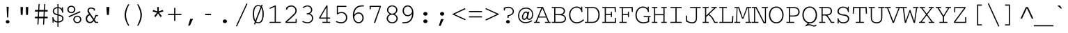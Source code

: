 SplineFontDB: 3.0
FontName: CourerMegaUltraLight
FullName: Courer Mega UltraLight
FamilyName: Courer Mega UltraLight
Weight: Extra-Light
Copyright: Copyright (c) 2013 by Richard Alexander Hall. All rights reserved.
Version: 0.001 2013
ItalicAngle: 0
UnderlinePosition: -120
UnderlineWidth: 130
Ascent: 1638
Descent: 410
sfntRevision: 0x00000042
LayerCount: 2
Layer: 0 1 "Back"  1
Layer: 1 1 "Fore"  0
XUID: [1021 724 1758327272 1876797]
FSType: 0
OS2Version: 3
OS2_WeightWidthSlopeOnly: 0
OS2_UseTypoMetrics: 1
CreationTime: 1366113825
ModificationTime: 1366109065
PfmFamily: 17
TTFWeight: 200
TTFWidth: 5
LineGap: 0
VLineGap: 0
Panose: 2 0 5 9 0 0 0 2 0 4
OS2TypoAscent: 1421
OS2TypoAOffset: 0
OS2TypoDescent: -643
OS2TypoDOffset: 0
OS2TypoLinegap: 0
OS2WinAscent: 1797
OS2WinAOffset: 0
OS2WinDescent: 839
OS2WinDOffset: 0
HheadAscent: 1421
HheadAOffset: 0
HheadDescent: -643
HheadDOffset: 0
OS2SubXSize: 1434
OS2SubYSize: 1331
OS2SubXOff: 0
OS2SubYOff: 293
OS2SupXSize: 1434
OS2SupYSize: 1331
OS2SupXOff: 0
OS2SupYOff: 928
OS2StrikeYSize: 130
OS2StrikeYPos: 530
OS2FamilyClass: 1285
OS2Vendor: 'RAH7'
OS2CodePages: 00000093.00000000
OS2UnicodeRanges: a00000af.500068fb.00000000.00000000
DEI: 91125
LangName: 1033 "" "" "Regular" "RichardAlexanderHall: Courer Mega UltraLight: 2013" "" "Version 0.001 2013" "" "Courer Mega UltraLight is a trademark of Richard Alexander Hall." "Richard Alexander Hall" "Richard Alexander Hall" "Copyright (c) 2013 by Richard Alexander Hall. All rights reserved." "http://www.earthbound.io" "http://www.earthbound.io" "Copyright 2013 Richard Alexander Hall, All Rights Reserved." "" "" "Courer Mega UltraLight" "UltraLight" "Courer Mega UltraLight" 
GaspTable: 3 8 2 16 1 65535 3 0
Encoding: Custom
Compacted: 1
UnicodeInterp: none
NameList: Adobe Glyph List
DisplaySize: -96
AntiAlias: 1
FitToEm: 1
WinInfo: 0 26 13
BeginChars: 719 463

StartChar: .notdef
Encoding: 256 -1 0
Width: 1228
Flags: W
LayerCount: 2
EndChar

StartChar: glyph1
Encoding: 257 -1 1
Width: 0
Flags: W
LayerCount: 2
EndChar

StartChar: nonmarkingreturn
Encoding: 258 13 2
Width: 1228
Flags: W
LayerCount: 2
EndChar

StartChar: NULL
Encoding: 259 -1 3
AltUni2: 000000.ffffffff.0
Width: 0
Flags: W
LayerCount: 2
EndChar

StartChar: space
Encoding: 260 32 4
Width: 1228
Flags: W
LayerCount: 2
EndChar

StartChar: exclam
Encoding: 261 33 5
Width: 1228
Flags: W
LayerCount: 2
Fore
SplineSet
573.016 400.308 m 2,0,-1
 536.016 1168.31 l 2,1,2
 535.727 1174.32 535.727 1174.32 540.058 1178.67 c 128,-1,3
 544.388 1183 544.388 1183 550 1183 c 2,4,-1
 677 1183 l 2,5,6
 683.012 1183 683.012 1183 687.137 1178.47 c 128,-1,7
 691.261 1173.93 691.261 1173.93 690.983 1168.31 c 2,8,-1
 652.983 400.308 l 2,9,10
 652.706 394.718 652.706 394.718 648.48 390.859 c 128,-1,11
 644.253 387 644.253 387 639 387 c 2,12,-1
 587 387 l 2,13,14
 581.401 387 581.401 387 577.336 391.031 c 128,-1,15
 573.27 395.053 573.27 395.053 573.016 400.308 c 2,0,-1
514.696 -15.4632 m 1,16,17
 475 20.8302 475 20.8302 475 71.5 c 128,-1,18
 475 122.174 475 122.174 514.06 157.839 c 0,19,20
 552.569 193 552.569 193 612.5 193 c 128,-1,21
 672.435 193 672.435 193 711.447 157.332 c 0,22,23
 751 121.17 751 121.17 751 71 c 0,24,25
 751 20.624 751 20.624 719.191 -7.06027 c 0,26,27
 668.705 -51 668.705 -51 612.234 -51 c 128,-1,28
 555.785 -51 555.785 -51 514.696 -15.4632 c 1,16,17
EndSplineSet
Validated: 524289
EndChar

StartChar: quotedbl
Encoding: 262 34 6
Width: 1228
Flags: W
LayerCount: 2
Fore
SplineSet
349.008 594.518 m 0,0,1
 337.883 917.221 337.883 917.221 328.012 1152.41 c 0,2,3
 327.76 1158.41 327.76 1158.41 332.117 1162.71 c 128,-1,4
 336.474 1167 336.474 1167 342 1167 c 2,5,-1
 496 1167 l 2,6,7
 502.001 1167 502.001 1167 506.099 1162.47 c 128,-1,8
 510.196 1157.94 510.196 1157.94 509.99 1152.47 c 2,9,-1
 488.99 594.474 l 2,10,11
 488.779 588.863 488.779 588.863 484.594 584.932 c 128,-1,12
 480.408 581 480.408 581 475 581 c 2,13,-1
 363 581 l 2,14,15
 357.381 581 357.381 581 353.289 585.035 c 128,-1,16
 349.196 589.07 349.196 589.07 349.008 594.518 c 0,0,1
741.01 594.474 m 2,17,-1
 720.01 1152.47 l 2,18,19
 719.784 1158.46 719.784 1158.46 724.159 1162.71 c 128,-1,20
 728.534 1166.99 728.534 1166.99 734 1167 c 2,21,-1
 887 1167 l 2,22,23
 893.001 1167 893.001 1167 897.099 1162.47 c 128,-1,24
 901.196 1157.94 901.196 1157.94 900.99 1152.47 c 2,25,-1
 879.99 594.474 l 2,26,27
 879.779 588.863 879.779 588.863 875.594 584.932 c 128,-1,28
 871.408 581 871.408 581 866 581 c 2,29,-1
 755 581 l 2,30,31
 749.386 581 749.386 581 745.3 585.035 c 128,-1,32
 741.213 589.069 741.213 589.069 741.01 594.474 c 2,17,-1
EndSplineSet
Validated: 524289
EndChar

StartChar: numbersign
Encoding: 263 35 7
Width: 1228
Flags: W
LayerCount: 2
Fore
SplineSet
818.796 947 m 1,0,-1
 844.024 1377.82 l 2,1,2
 844.35 1383.39 844.35 1383.39 848.607 1387.2 c 128,-1,3
 852.864 1391 852.864 1391 858 1391 c 2,4,-1
 909 1391 l 2,5,6
 915.022 1391 915.022 1391 919.173 1386.46 c 128,-1,7
 923.325 1381.93 923.325 1381.93 922.974 1376.15 c 2,8,-1
 896.877 947 l 1,9,-1
 1088 947 l 2,10,11
 1102 947 1102 947 1102 933 c 2,12,-1
 1102 843 l 2,13,14
 1102 829 1102 829 1088 829 c 2,15,-1
 891.242 829 l 1,16,-1
 869.801 444 l 1,17,-1
 1088 444 l 2,18,19
 1102 444 1102 444 1102 430 c 2,20,-1
 1102 341 l 2,21,22
 1102 327 1102 327 1088 327 c 2,23,-1
 864.211 327 l 1,24,-1
 837.976 -124.812 l 2,25,26
 837.653 -130.385 837.653 -130.385 833.398 -134.193 c 128,-1,27
 829.142 -138 829.142 -138 824 -138 c 2,28,-1
 773 -138 l 2,29,30
 766.981 -138.001 766.981 -138.001 762.835 -133.465 c 128,-1,31
 758.69 -128.928 758.69 -128.928 759.024 -123.188 c 2,32,-1
 785.164 327 l 1,33,-1
 446.453 327 l 1,34,35
 442.494 232.943 442.494 232.943 422.979 -124.762 c 0,36,37
 422.675 -130.354 422.675 -130.354 418.431 -134.193 c 128,-1,38
 414.188 -138.011 414.188 -138.011 409 -138 c 2,39,-1
 358 -138 l 2,40,41
 351.988 -138 351.988 -138 347.863 -133.465 c 128,-1,42
 343.739 -128.931 343.739 -128.931 344.017 -123.308 c 2,43,-1
 366.29 327 l 1,44,-1
 177 327 l 2,45,46
 163 327 163 327 163 341 c 2,47,-1
 163 430 l 2,48,49
 163 444 163 444 177 444 c 2,50,-1
 373.854 444 l 1,51,-1
 398.091 829 l 1,52,-1
 177 829 l 2,53,54
 163 829 163 829 163 843 c 2,55,-1
 163 933 l 2,56,57
 163 947 163 947 177 947 c 2,58,-1
 402.796 947 l 1,59,-1
 428.024 1377.82 l 2,60,61
 428.35 1383.39 428.35 1383.39 432.607 1387.2 c 128,-1,62
 436.864 1391 436.864 1391 442 1391 c 2,63,-1
 493 1391 l 2,64,65
 499.022 1391 499.022 1391 503.174 1386.46 c 128,-1,66
 507.325 1381.93 507.325 1381.93 506.974 1376.15 c 2,67,-1
 480.877 947 l 1,68,-1
 818.796 947 l 1,0,-1
790.758 444 m 1,69,-1
 812.199 829 l 1,70,-1
 475.242 829 l 1,71,-1
 453.801 444 l 1,72,-1
 790.758 444 l 1,69,-1
EndSplineSet
Validated: 524289
EndChar

StartChar: dollar
Encoding: 264 36 8
Width: 1228
Flags: W
LayerCount: 2
Fore
SplineSet
1005.74 749.108 m 0,0,1
 971.575 744.839 971.575 744.839 958.746 742.272 c 0,2,3
 953.056 741.134 953.056 741.134 948.207 744.536 c 128,-1,4
 943.359 747.939 943.359 747.939 942.284 753.194 c 0,5,6
 901.576 952.235 901.576 952.235 793.449 1034.91 c 0,7,8
 767.244 1055.2 767.244 1055.2 668 1077.6 c 1,9,-1
 668 613.446 l 1,10,11
 691.188 606.634 691.188 606.634 707.396 602.582 c 0,12,13
 727.628 597.523 727.628 597.523 745.346 592.461 c 0,14,15
 784.05 581.403 784.05 581.403 824.869 565.131 c 1,16,17
 1035 492.595 1035 492.595 1035 310 c 0,18,19
 1035 182.525 1035 182.525 932.03 103.399 c 0,20,21
 834.431 28.3995 834.431 28.3995 668 15.8933 c 1,22,-1
 668 -295 l 2,23,24
 668 -309 668 -309 654 -309 c 2,25,-1
 601 -309 l 2,26,27
 587 -309 587 -309 587 -295 c 2,28,-1
 587 16.7657 l 1,29,30
 508.816 21.8796 508.816 21.8796 449.571 42.1286 c 0,31,32
 448.6 42.4605 448.6 42.4605 447.688 42.9304 c 0,33,34
 359.758 88.2252 359.758 88.2252 304.949 148.763 c 1,35,36
 305.392 121.444 305.392 121.444 307.95 72.9786 c 1,37,38
 311.421 46.2781 311.421 46.2781 307.898 17.3098 c 0,39,40
 307.253 12.0133 307.253 12.0133 303.052 8.50666 c 128,-1,41
 298.85 5 298.85 5 294 5 c 2,42,-1
 243 5 l 2,43,44
 237.004 5 237.004 5 232.919 9.53125 c 128,-1,45
 228.833 14.0625 228.833 14.0625 229.007 19.4514 c 2,46,-1
 230 50.2257 l 1,47,-1
 230 82 l 2,48,49
 230 224.141 230 224.141 210.103 387.305 c 0,50,51
 209.335 393.599 209.335 393.599 213.742 398.299 c 128,-1,52
 218.148 403 218.148 403 224 403 c 2,53,-1
 276 403 l 2,54,55
 281.759 403 281.759 403 285.672 398.915 c 128,-1,56
 289.584 394.83 289.584 394.83 290.009 389.433 c 0,57,58
 290.253 388.799 290.253 388.799 290.522 388.261 c 0,59,60
 292.288 384.729 292.288 384.729 291.86 379.78 c 1,61,62
 321.824 227.064 321.824 227.064 411.293 161.279 c 0,63,64
 477.293 112.751 477.293 112.751 587 95.1959 c 1,65,-1
 587 549.896 l 1,66,67
 504.203 569.363 504.203 569.363 484.044 577.665 c 128,-1,68
 463.907 585.957 463.907 585.957 435.66 596.363 c 0,69,70
 405.854 607.344 405.854 607.344 369.672 629.571 c 0,71,72
 332.772 652.239 332.772 652.239 305.833 683.933 c 0,73,74
 249.874 749.757 249.874 749.757 244 857.237 c 0,75,76
 244 857.618 244 857.618 244 858 c 0,77,78
 244 989.492 244 989.492 336.954 1068.19 c 0,79,80
 424.808 1142.56 424.808 1142.56 587 1158.78 c 1,81,-1
 587 1370 l 2,82,83
 587 1384 587 1384 601 1384 c 2,84,-1
 654 1384 l 2,85,86
 668 1384 668 1384 668 1370 c 2,87,-1
 668 1159.54 l 1,88,89
 831.01 1126.88 831.01 1126.88 879.791 1073.99 c 0,90,91
 901.955 1049.96 901.955 1049.96 915.432 1035.11 c 1,92,93
 915.3 1049.72 915.3 1049.72 915.002 1069.79 c 0,94,95
 914.696 1090.31 914.696 1090.31 920.098 1135.66 c 0,96,97
 920.73 1140.96 920.73 1140.96 924.925 1144.48 c 128,-1,98
 929.121 1148 929.121 1148 934 1148 c 2,99,-1
 986 1148 l 2,100,101
 992.338 1148 992.338 1148 996.459 1143.06 c 128,-1,102
 1000.58 1138.12 1000.58 1138.12 999.904 1132.36 c 0,103,104
 998 1116.18 998 1116.18 998 1106 c 2,105,-1
 998 1085 l 2,106,107
 998 932.244 998 932.244 1017.9 764.652 c 0,108,109
 1018.59 758.891 1018.59 758.891 1014.81 754.331 c 128,-1,110
 1011.04 749.77 1011.04 749.77 1005.74 749.108 c 0,0,1
587 1080.36 m 1,111,112
 456.728 1064.48 456.728 1064.48 398.34 1011.57 c 0,113,114
 333 953.767 333 953.767 333 861 c 0,115,116
 333 717.443 333 717.443 503.728 663.346 c 0,117,118
 544.893 650.303 544.893 650.303 587 637.07 c 1,119,-1
 587 1080.36 l 1,111,112
668 95.7386 m 1,120,121
 786.93 110.6 786.93 110.6 838.803 141.009 c 0,122,123
 894.123 173.439 894.123 173.439 919.83 212.233 c 0,124,125
 945 250.218 945 250.218 945 300 c 0,126,127
 945 350.869 945 350.869 930.333 382.039 c 0,128,129
 915.495 413.569 915.495 413.569 890.996 436.22 c 0,130,131
 866.024 459.309 866.024 459.309 834.892 474.403 c 0,132,133
 802.682 490.019 802.682 490.019 769.514 501.238 c 0,134,135
 736.134 512.529 736.134 512.529 705.257 519.881 c 0,136,137
 685.342 524.623 685.342 524.623 668 529.382 c 1,138,-1
 668 95.7386 l 1,120,121
EndSplineSet
Validated: 524321
EndChar

StartChar: percent
Encoding: 265 37 9
Width: 1228
Flags: W
LayerCount: 2
Fore
SplineSet
1117 243 m 0,0,1
 1117 91.6366 1117 91.6366 982.285 9.54481 c 0,2,3
 909.185 -35 909.185 -35 830.628 -35 c 0,4,5
 753.016 -35 753.016 -35 698.791 -10.7831 c 0,6,7
 644.842 13.3103 644.842 13.3103 606.468 52.7351 c 0,8,9
 527 134.377 527 134.377 527 243 c 0,10,11
 527 346.339 527 346.339 603.208 428.99 c 0,12,13
 688.044 521 688.044 521 821 521 c 0,14,15
 960.304 521 960.304 521 1044.99 425.276 c 0,16,17
 1117 343.872 1117 343.872 1117 243 c 0,0,1
621 245 m 0,18,19
 621 163.78 621 163.78 677.569 105.227 c 0,20,21
 735.755 45 735.755 45 823.573 45 c 128,-1,22
 911.25 45 911.25 45 966.932 104.66 c 0,23,24
 1023 164.733 1023 164.733 1023 244.277 c 128,-1,25
 1023 323.752 1023 323.752 966.736 383.032 c 0,26,27
 910.767 442 910.767 442 821.525 442 c 128,-1,28
 732.284 442 732.284 442 676.79 383.532 c 0,29,30
 621 324.752 621 324.752 621 245 c 0,18,19
677 982.75 m 128,-1,32
 677 875.379 677 875.379 597.093 791.824 c 0,33,34
 516.929 708 516.929 708 384.171 708 c 128,-1,35
 251.536 708 251.536 708 168.729 791.942 c 128,-1,36
 86 875.806 86 875.806 86 983.473 c 128,-1,37
 86 1091.03 86 1091.03 168.475 1176.9 c 0,38,39
 251.18 1263 251.18 1263 383.163 1263 c 128,-1,40
 515.264 1263 515.264 1263 596.317 1176.31 c 0,41,31
 677 1090.02 677 1090.02 677 982.75 c 128,-1,32
381.993 787 m 128,-1,43
 469.232 787 469.232 787 525.514 845.295 c 0,44,45
 582 903.801 582 903.801 582 986.018 c 128,-1,46
 582 1068.23 582 1068.23 526.015 1126.23 c 0,47,48
 470.225 1184 470.225 1184 381.671 1184 c 128,-1,49
 293.179 1184 293.179 1184 237.24 1125.06 c 0,50,51
 181 1065.8 181 1065.8 181 985.24 c 128,-1,52
 181 904.745 181 904.745 237.976 845.771 c 0,53,42
 294.756 787 294.756 787 381.993 787 c 128,-1,43
187.327 488.799 m 2,54,-1
 1006.33 851.799 l 2,55,56
 1011.85 854.063 1011.85 854.063 1017.22 851.846 c 128,-1,57
 1022.6 849.63 1022.6 849.63 1024.79 844.686 c 2,58,-1
 1048.79 790.686 l 2,59,60
 1054.48 777.892 1054.48 777.892 1041.69 772.207 c 2,61,-1
 222.686 408.207 l 2,62,63
 217.23 405.782 217.23 405.782 211.707 408.281 c 128,-1,64
 206.185 410.78 206.185 410.78 204.168 415.401 c 2,65,-1
 180.144 470.401 l 2,66,67
 177.836 475.718 177.836 475.718 180.144 481.176 c 128,-1,68
 182.44 486.633 182.44 486.633 187.327 488.799 c 2,54,-1
EndSplineSet
Validated: 524289
EndChar

StartChar: ampersand
Encoding: 266 38 10
Width: 1228
Flags: W
LayerCount: 2
Fore
SplineSet
989.941 490 m 1,0,1
 940.156 348.424 940.156 348.424 871.271 213.065 c 1,2,-1
 973.353 65 l 1,3,-1
 1117 65 l 2,4,5
 1131 65 1131 65 1131 51 c 2,6,-1
 1131 0 l 2,7,8
 1131 -14 1131 -14 1117 -14 c 2,9,-1
 909 -14 l 2,10,11
 901.661 -14 901.661 -14 897.486 -7.96484 c 2,12,-1
 806.676 123.306 l 1,13,14
 750.847 60.3148 750.847 60.3148 732.098 47.5315 c 0,15,16
 712.896 34.4393 712.896 34.4393 693.906 21.4457 c 0,17,18
 692.263 20.322 692.263 20.322 690.298 19.6759 c 0,19,20
 614.859 -31 614.859 -31 526.542 -31 c 0,21,22
 426.379 -31 426.379 -31 380.329 -4.02445 c 0,23,24
 322.948 30.8167 322.948 30.8167 285.24 74.8951 c 0,25,26
 217.366 154.174 217.366 154.174 210.891 292.333 c 0,27,28
 205.223 411.247 205.223 411.247 266.507 492.31 c 0,29,30
 267.64 495.047 267.64 495.047 268.751 496.5 c 0,31,32
 336.249 584.837 336.249 584.837 456.996 641.07 c 1,33,34
 395.27 714.081 395.27 714.081 361.748 785.976 c 0,35,36
 337 839.055 337 839.055 337 893.579 c 128,-1,37
 337 948.088 337 948.088 357.298 991.886 c 128,-1,38
 377.538 1035.56 377.538 1035.56 413.248 1067.01 c 0,39,40
 488.188 1133 488.188 1133 606.04 1133 c 0,41,42
 722.286 1133 722.286 1133 878.907 1044.18 c 0,43,44
 886 1040.16 886 1040.16 886 1032 c 2,45,-1
 886 913 l 2,46,47
 886 899 886 899 872 899 c 2,48,-1
 815 899 l 2,49,50
 801 899 801 899 801 913 c 2,51,-1
 801 986.127 l 1,52,53
 763.792 1012.61 763.792 1012.61 663.976 1039.95 c 0,54,55
 639.449 1046 639.449 1046 598.5 1046 c 0,56,57
 516.275 1046 516.275 1046 481.274 1006.99 c 1,58,59
 442 965.888 442 965.888 442 906 c 0,60,61
 442 849.581 442 849.581 487.699 771.511 c 1,62,-1
 812.584 296.163 l 1,63,64
 862.64 403.606 862.64 403.606 885.067 458.487 c 0,65,66
 909.447 518.153 909.447 518.153 918.186 558.933 c 0,67,68
 920.572 570.067 920.572 570.067 931.958 570 c 2,69,-1
 1101.08 569 l 2,70,71
 1106.88 568.965 1106.88 568.965 1110.94 564.654 c 128,-1,72
 1115 560.343 1115 560.343 1115 555 c 2,73,-1
 1115 504 l 2,74,75
 1115 490 1115 490 1101 490 c 2,76,-1
 989.941 490 l 1,0,1
514.653 559.906 m 1,77,78
 317.875 480.879 317.875 480.879 317.875 301 c 0,79,80
 317.875 195.492 317.875 195.492 371.491 133.127 c 0,81,82
 435.271 58.9383 435.271 58.9383 533.067 58 c 0,83,84
 616.078 58 616.078 58 711.976 153.899 c 0,85,86
 734.387 176.311 734.387 176.311 756.736 201.6 c 1,87,-1
 514.653 559.906 l 1,77,78
EndSplineSet
Validated: 524321
EndChar

StartChar: quotesingle
Encoding: 267 39 11
Width: 1228
Flags: W
LayerCount: 2
Fore
SplineSet
542.033 591.029 m 0,0,1
 521.321 891.424 521.321 891.424 505.027 1152.12 c 0,2,3
 504.652 1158.14 504.652 1158.14 508.921 1162.57 c 128,-1,4
 513.19 1167 513.19 1167 519 1167 c 2,5,-1
 710 1167 l 2,6,7
 716.029 1167 716.029 1167 720.202 1162.46 c 128,-1,8
 724.376 1157.92 724.376 1157.92 723.966 1152.03 c 2,9,-1
 684.966 591.029 l 2,10,11
 684.581 585.478 684.581 585.478 680.289 581.739 c 128,-1,12
 675.997 578 675.997 578 671 578 c 2,13,-1
 556 578 l 2,14,15
 550.435 578 550.435 578 546.406 582.022 c 128,-1,16
 542.377 586.041 542.377 586.041 542.033 591.029 c 0,0,1
EndSplineSet
Validated: 524289
EndChar

StartChar: parenleft
Encoding: 268 40 12
Width: 1228
Flags: W
LayerCount: 2
Fore
SplineSet
871.309 -215.702 m 0,0,1
 759.068 -45.3392 759.068 -45.3392 684.719 173.571 c 1,2,3
 611 398.924 611 398.924 611 572 c 0,4,5
 611 741.553 611 741.553 683.708 969.397 c 1,6,7
 760.846 1194.57 760.846 1194.57 872.331 1362.74 c 0,8,9
 876.484 1369 876.484 1369 884 1369 c 2,10,-1
 941 1369 l 2,11,12
 955 1369 955 1369 955 1355 c 0,13,14
 955 1351.7 955 1351.7 953.522 1348.74 c 0,15,16
 940.285 1322.27 940.285 1322.27 934.005 1311.8 c 0,17,18
 928.194 1302.11 928.194 1302.11 923.873 1293.95 c 0,19,20
 919.195 1285.11 919.195 1285.11 914.505 1277.3 c 0,21,22
 910.326 1270.33 910.326 1270.33 903.102 1255.4 c 0,23,24
 826.679 1097.46 826.679 1097.46 790.665 983.6 c 0,25,26
 719 757.03 719 757.03 719 572 c 0,27,28
 719 253.394 719 253.394 907.533 -116.761 c 1,29,-1
 925.669 -154.04 l 2,30,31
 930.397 -164.441 930.397 -164.441 936.959 -175.221 c 0,32,33
 944.262 -187.218 944.262 -187.218 951.522 -201.739 c 0,34,35
 957.783 -214.261 957.783 -214.261 945.261 -220.522 c 0,36,37
 942.305 -222 942.305 -222 939 -222 c 2,38,-1
 883 -222 l 2,39,40
 875.458 -222 875.458 -222 871.309 -215.702 c 0,0,1
EndSplineSet
Validated: 524289
EndChar

StartChar: parenright
Encoding: 269 41 13
Width: 1228
Flags: W
LayerCount: 2
Fore
SplineSet
314.845 -201.054 m 0,0,1
 326.655 -180.386 326.655 -180.386 333.478 -166.739 c 2,2,-1
 355.228 -123.239 l 2,3,4
 364.463 -104.769 364.463 -104.769 376.929 -79.3379 c 0,5,6
 394.178 -44.1491 394.178 -44.1491 445.501 82.8067 c 0,7,8
 548 336.359 548 336.359 548 572 c 0,9,10
 548 810.955 548 810.955 450 1047.8 c 1,11,12
 395.112 1190 395.112 1190 313.55 1348.6 c 0,13,14
 307.147 1361.05 307.147 1361.05 319.597 1367.45 c 0,15,16
 322.611 1369 322.611 1369 326 1369 c 2,17,-1
 382 1369 l 2,18,19
 389.691 1369 389.691 1369 393.816 1362.51 c 0,20,21
 579.502 1070.3 579.502 1070.3 637.271 755.023 c 0,22,23
 655 658.266 655 658.266 655 572 c 0,24,25
 655 398.805 655 398.805 582.29 178.599 c 0,26,27
 512.111 -31.9419 512.111 -31.9419 393.768 -215.584 c 0,28,29
 389.633 -222 389.633 -222 382 -222 c 2,30,-1
 327 -222 l 2,31,32
 313 -222 313 -222 313 -208 c 0,33,34
 313 -204.282 313 -204.282 314.845 -201.054 c 0,0,1
EndSplineSet
Validated: 524289
EndChar

StartChar: asterisk
Encoding: 270 42 14
Width: 1228
Flags: W
LayerCount: 2
Fore
SplineSet
661.81 840.294 m 1,0,-1
 955.209 947.155 l 2,1,2
 960.845 949.207 960.845 949.207 966.239 946.349 c 128,-1,3
 971.632 943.491 971.632 943.491 973.311 938.337 c 2,4,-1
 1002.31 849.337 l 2,5,6
 1004.17 843.627 1004.17 843.627 1001.13 838.317 c 128,-1,7
 998.097 833.006 998.097 833.006 992.769 831.517 c 2,8,-1
 691.208 747.23 l 1,9,-1
 886.912 503.771 l 2,10,11
 890.627 498.805 890.627 498.805 889.687 492.912 c 128,-1,12
 888.748 487.018 888.748 487.018 884.33 483.748 c 2,13,-1
 807.33 426.748 l 2,14,15
 802.293 423.21 802.293 423.21 796.379 424.379 c 128,-1,16
 790.465 425.547 790.465 425.547 787.339 430.253 c 2,17,-1
 612.827 692.958 l 1,18,19
 561.948 618.125 561.948 618.125 438.705 430.319 c 0,20,21
 435.409 425.297 435.409 425.297 429.233 424.328 c 128,-1,22
 423.057 423.358 423.057 423.358 418.82 426.638 c 0,23,24
 378.9 455.38 378.9 455.38 341.515 483.864 c 0,25,26
 336.75 487.494 336.75 487.494 336.241 493.762 c 128,-1,27
 335.732 500.03 335.732 500.03 339.088 503.771 c 2,28,-1
 534.81 747.23 l 1,29,-1
 231.214 832.522 l 2,30,31
 225.422 834.148 225.422 834.148 222.665 839.634 c 128,-1,32
 219.909 845.119 219.909 845.119 221.749 850.517 c 2,33,-1
 251.749 938.517 l 2,34,35
 253.68 944.181 253.68 944.181 259.276 946.561 c 128,-1,36
 264.872 948.938 264.872 948.938 269.778 947.155 c 2,37,-1
 563.871 840.387 l 1,38,39
 556.26 983.682 556.26 983.682 552.005 1149.64 c 0,40,41
 551.851 1155.63 551.851 1155.63 556.275 1159.81 c 128,-1,42
 560.7 1164 560.7 1164 566 1164 c 2,43,-1
 660 1164 l 2,44,45
 666.003 1164 666.003 1164 670.104 1159.47 c 128,-1,46
 674.205 1154.93 674.205 1154.93 673.989 1149.45 c 2,47,-1
 661.81 840.294 l 1,0,-1
EndSplineSet
Validated: 524289
EndChar

StartChar: plus
Encoding: 271 43 15
Width: 1228
Flags: W
LayerCount: 2
Fore
SplineSet
1097 576 m 2,0,-1
 658 576 l 1,1,-1
 658 147 l 2,2,3
 658 133 658 133 644 133 c 2,4,-1
 586 133 l 2,5,6
 572 133 572 133 572 147 c 2,7,-1
 572 576 l 1,8,-1
 133 576 l 2,9,10
 119 576 119 576 119 590 c 2,11,-1
 119 648 l 2,12,13
 119 662 119 662 133 662 c 2,14,-1
 572 662 l 1,15,-1
 572 1092 l 2,16,17
 572 1106 572 1106 586 1106 c 2,18,-1
 644 1106 l 2,19,20
 658 1106 658 1106 658 1092 c 2,21,-1
 658 662 l 1,22,-1
 1097 662 l 2,23,24
 1111 662 1111 662 1111 648 c 2,25,-1
 1111 590 l 2,26,27
 1111 576 1111 576 1097 576 c 2,0,-1
EndSplineSet
Validated: 1
EndChar

StartChar: comma
Encoding: 272 44 16
Width: 1228
Flags: W
LayerCount: 2
Fore
SplineSet
376.639 -196.819 m 2,0,-1
 524.639 276.181 l 2,1,2
 527.711 286 527.711 286 538 286 c 2,3,-1
 706 286 l 2,4,5
 720 286 720 286 720 272 c 0,6,7
 720 268.993 720 268.993 718.765 266.252 c 2,8,-1
 505.765 -206.748 l 2,9,10
 502.05 -215 502.05 -215 493 -215 c 2,11,-1
 390 -215 l 2,12,13
 376 -215 376 -215 376 -201 c 0,14,15
 376 -198.861 376 -198.861 376.639 -196.819 c 2,0,-1
EndSplineSet
Validated: 524289
EndChar

StartChar: hyphen
Encoding: 273 45 17
Width: 1228
Flags: W
LayerCount: 2
Fore
SplineSet
816 567 m 2,0,-1
 408 567 l 2,1,2
 394 567 394 567 394 581 c 2,3,-1
 394 649 l 2,4,5
 394 663 394 663 408 663 c 2,6,-1
 816 663 l 2,7,8
 830 663 830 663 830 649 c 2,9,-1
 830 581 l 2,10,11
 830 567 830 567 816 567 c 2,0,-1
EndSplineSet
Validated: 1
EndChar

StartChar: period
Encoding: 274 46 18
Width: 1228
Flags: W
LayerCount: 2
Fore
SplineSet
768 105 m 128,-1,1
 768 47.7224 768 47.7224 722.18 7.92951 c 0,2,3
 677.353 -31 677.353 -31 614 -31 c 128,-1,4
 550.65 -31 550.65 -31 516.759 -1.57043 c 0,5,6
 460 47.7227 460 47.7227 460 105 c 128,-1,7
 460 162.279 460 162.279 505.82 202.07 c 0,8,9
 550.649 241 550.649 241 614 241 c 128,-1,10
 677.351 241 677.351 241 711.241 211.57 c 0,11,0
 768 162.278 768 162.278 768 105 c 128,-1,1
EndSplineSet
Validated: 524289
EndChar

StartChar: slash
Encoding: 275 47 19
Width: 1228
Flags: W
LayerCount: 2
Fore
SplineSet
207.28 -236.153 m 2,0,-1
 971.28 1425.85 l 2,1,2
 976.86 1437.99 976.86 1437.99 989.247 1432.98 c 2,3,-1
 1036.25 1413.98 l 2,4,5
 1041.82 1411.73 1041.82 1411.73 1043.98 1405.87 c 128,-1,6
 1046.14 1400.01 1046.14 1400.01 1043.72 1395.16 c 2,7,-1
 278.721 -269.845 l 2,8,9
 276.225 -275.279 276.225 -275.279 270.193 -277.137 c 128,-1,10
 264.161 -278.996 264.161 -278.996 259.96 -276.63 c 2,11,-1
 213.96 -254.63 l 2,12,13
 208.736 -252.132 208.736 -252.132 206.866 -246.35 c 128,-1,14
 204.996 -240.567 204.996 -240.567 207.28 -236.153 c 2,0,-1
EndSplineSet
Validated: 524289
EndChar

StartChar: zero
Encoding: 276 48 20
Width: 1228
Flags: W
LayerCount: 2
Fore
SplineSet
398.234 159.881 m 1,0,1
 574.453 619.985 574.453 619.985 785.794 1166.65 c 1,2,3
 716.99 1238 716.99 1238 613 1238 c 0,4,5
 368.403 1238 368.403 1238 318.885 854.208 c 0,6,7
 305 746.593 305 746.593 305 664.25 c 0,8,9
 305 363 305 363 376.73 200.829 c 0,10,11
 387.156 178.818 387.156 178.818 398.234 159.881 c 1,0,1
1014 635 m 0,12,13
 1014 307.905 1014 307.905 912.132 136.011 c 1,14,15
 813.01 -41 813.01 -41 613 -41 c 0,16,17
 509.587 -41 509.587 -41 430.785 9.22998 c 1,18,-1
 380.072 -123.013 l 2,19,20
 377.93 -128.598 377.93 -128.598 372.25 -130.762 c 128,-1,21
 366.57 -132.925 366.57 -132.925 361.758 -130.981 c 2,22,-1
 309.758 -109.981 l 2,23,24
 304.393 -107.815 304.393 -107.815 302.236 -102.323 c 128,-1,25
 300.079 -96.8306 300.079 -96.8306 301.921 -92.0073 c 0,26,27
 332.573 -11.7092 332.573 -11.7092 362.888 67.536 c 1,28,29
 335.593 98.0559 335.593 98.0559 312.867 137.014 c 0,30,31
 213 312.647 213 312.647 213 640 c 0,32,33
 213 1057.78 213 1057.78 383.1 1227.9 c 0,34,35
 383.44 1228.24 383.44 1228.24 383.8 1228.55 c 0,36,37
 480.672 1313 480.672 1313 613 1313 c 0,38,39
 675.168 1313 675.168 1313 730.117 1293.17 c 0,40,41
 782.595 1274.23 782.595 1274.23 817.216 1247.9 c 1,42,43
 833.638 1290.35 833.638 1290.35 850.944 1335.05 c 0,44,45
 853.035 1340.46 853.035 1340.46 858.502 1342.7 c 128,-1,46
 863.968 1344.95 863.968 1344.95 868.888 1343.12 c 2,47,-1
 919.888 1324.12 l 2,48,49
 925.485 1322.03 925.485 1322.03 927.688 1316.38 c 128,-1,50
 929.891 1310.73 929.891 1310.73 928.072 1305.99 c 2,51,-1
 881.237 1183.86 l 1,52,53
 930.379 1120.17 930.379 1120.17 972.132 990.164 c 0,54,55
 1014 859.806 1014 859.806 1014 635 c 0,12,13
921 638 m 0,56,57
 921 837.458 921 837.458 887.428 960.554 c 1,58,59
 879.63 993.694 879.63 993.694 868.064 1021.65 c 1,60,61
 856.502 1055.1 856.502 1055.1 842.643 1083.22 c 1,62,-1
 460.386 86.4193 l 1,63,64
 531.648 34 531.648 34 601.957 34 c 0,65,66
 676.24 34 676.24 34 720.485 59.616 c 0,67,68
 765.962 85.9448 765.962 85.9448 793.925 118.175 c 0,69,70
 822.29 150.868 822.29 150.868 843.008 191.82 c 0,71,72
 921 345.988 921 345.988 921 638 c 0,56,57
EndSplineSet
Validated: 524289
EndChar

StartChar: one
Encoding: 277 49 21
Width: 1228
Flags: W
LayerCount: 2
Fore
SplineSet
217.32 1106.8 m 2,0,-1
 618.32 1284.8 l 2,1,2
 621.032 1286 621.032 1286 624 1286 c 2,3,-1
 662 1286 l 2,4,5
 676 1286 676 1286 676 1272 c 2,6,-1
 676 65 l 1,7,-1
 1032 65 l 2,8,9
 1046 65 1046 65 1046 51 c 2,10,-1
 1046 0 l 2,11,12
 1046 -14 1046 -14 1032 -14 c 2,13,-1
 227 -14 l 2,14,15
 213 -14 213 -14 213 0 c 2,16,-1
 213 51 l 2,17,18
 213 65 213 65 227 65 c 2,19,-1
 591 65 l 1,20,-1
 591 1189.07 l 1,21,-1
 250.891 1031.3 l 2,22,23
 245.07 1028.95 245.07 1028.95 239.674 1031.26 c 128,-1,24
 234.278 1033.58 234.278 1033.58 232.174 1038.39 c 0,25,26
 213.512 1081.02 213.512 1081.02 210.234 1088.21 c 0,27,28
 207.772 1093.64 207.772 1093.64 210.234 1099.19 c 128,-1,29
 212.684 1104.74 212.684 1104.74 217.32 1106.8 c 2,0,-1
EndSplineSet
Validated: 524289
EndChar

StartChar: two
Encoding: 278 50 22
Width: 1228
Flags: W
LayerCount: 2
Fore
SplineSet
398.562 1154.63 m 0,0,1
 298.335 1101.45 298.335 1101.45 288.952 988.837 c 0,2,3
 288.503 983.447 288.503 983.447 284.408 979.724 c 128,-1,4
 280.313 976 280.313 976 275 976 c 2,5,-1
 214 976 l 2,6,7
 200 976 200 976 200 990 c 2,8,-1
 200 1098 l 2,9,10
 200 1103.23 200 1103.23 203.43 1107.18 c 0,11,12
 336.994 1260.98 336.994 1260.98 517.815 1282.9 c 0,13,14
 533.875 1284.85 533.875 1284.85 541.42 1286.26 c 0,15,16
 550.697 1288 550.697 1288 562.5 1288 c 2,17,-1
 581 1288 l 2,18,19
 682.413 1288 682.413 1288 772.432 1241.44 c 0,20,21
 862.74 1194.72 862.74 1194.72 921.75 1103.61 c 0,22,23
 981 1012.13 981 1012.13 981 898 c 0,24,25
 981 802.855 981 802.855 941.873 728.95 c 0,26,27
 928.106 702.946 928.106 702.946 905.804 667.973 c 0,28,29
 882.93 632.103 882.93 632.103 822.272 572.975 c 0,30,31
 762.755 514.959 762.755 514.959 698.741 452.945 c 128,-1,32
 634.663 390.871 634.663 390.871 583.045 342.759 c 128,-1,33
 531.568 294.777 531.568 294.777 475.871 244.599 c 0,34,35
 362.574 142.527 362.574 142.527 267.436 65 c 1,36,-1
 899 65 l 1,37,-1
 899 265 l 2,38,39
 899 279 899 279 913 279 c 2,40,-1
 965 279 l 2,41,42
 979 279 979 279 979 265 c 2,43,-1
 979 0 l 2,44,45
 979 -14 979 -14 965 -14 c 2,46,-1
 171 -14 l 2,47,48
 157 -14 157 -14 157 0 c 2,49,-1
 157 78 l 2,50,51
 157 84.4151 157 84.4151 161.859 88.6038 c 0,52,53
 274.548 185.749 274.548 185.749 410.508 309.502 c 0,54,55
 708.5 580.736 708.5 580.736 818.118 701.893 c 0,56,57
 845.006 731.611 845.006 731.611 858.083 762.898 c 0,58,59
 886 829.696 886 829.696 886 904.946 c 0,60,61
 886 979.551 886 979.551 854.598 1039.5 c 0,62,63
 824.534 1096.9 824.534 1096.9 776.994 1132.58 c 1,64,-1
 772.74 1134.7 l 1,65,66
 682.003 1201 682.003 1201 576 1201 c 0,67,68
 484.411 1201 484.411 1201 401.705 1156.88 c 0,69,70
 399.921 1155.35 399.921 1155.35 398.562 1154.63 c 0,0,1
EndSplineSet
Validated: 524289
EndChar

StartChar: three
Encoding: 279 51 23
Width: 1228
Flags: W
LayerCount: 2
Fore
SplineSet
204.745 124.767 m 0,0,1
 404.229 35 404.229 35 542.111 35 c 0,2,3
 677.968 35 677.968 35 777.584 117.293 c 0,4,5
 876 198.596 876 198.596 876 341 c 0,6,7
 876 480.251 876 480.251 762.01 564.498 c 1,8,9
 718.173 593.078 718.173 593.078 687.317 601.493 c 0,10,11
 685.177 602.077 685.177 602.077 682.799 603.636 c 0,12,13
 622.094 623 622.094 623 532 623 c 2,14,-1
 500 623 l 2,15,16
 486 623 486 623 486 637 c 2,17,-1
 486 687 l 2,18,19
 486 692.613 486 692.613 490.034 696.698 c 128,-1,20
 494.069 700.782 494.069 700.782 499.462 700.99 c 0,21,22
 625.547 705.841 625.547 705.841 685.777 745.677 c 0,23,24
 806 825.192 806 825.192 806 946.335 c 0,25,26
 806 1068.78 806 1068.78 728.785 1138.46 c 1,27,28
 647.79 1207 647.79 1207 537.836 1207 c 1,29,30
 433.967 1209.42 433.967 1209.42 310.178 1135.48 c 0,31,32
 274.469 1114.16 274.469 1114.16 240.606 1092.25 c 0,33,34
 235.05 1089.16 235.05 1089.16 229.485 1090.69 c 128,-1,35
 223.92 1092.23 223.92 1092.23 221.221 1096.43 c 0,36,37
 218.128 1101.25 218.128 1101.25 194.995 1139.8 c 0,38,39
 188.018 1151.42 188.018 1151.42 199.417 1158.77 c 0,40,41
 277.505 1209.08 277.505 1209.08 362.87 1247.15 c 0,42,43
 450.01 1286 450.01 1286 528.5 1286 c 0,44,45
 606.32 1286 606.32 1286 670.024 1264.25 c 0,46,47
 733.929 1242.43 733.929 1242.43 784.408 1200.8 c 0,48,49
 897 1107.95 897 1107.95 897 961 c 0,50,51
 897 809.101 897 809.101 783.42 715.21 c 0,52,53
 757.064 693.422 757.064 693.422 723.111 675.504 c 1,54,55
 794.964 648.835 794.964 648.835 845.399 598.399 c 0,56,57
 864.078 579.72 864.078 579.72 890.753 551.033 c 0,58,59
 963 473.334 963 473.334 963 345 c 0,60,61
 963 169.73 963 169.73 842.321 62.0537 c 0,62,63
 722.34 -45 722.34 -45 540 -45 c 0,64,65
 429.93 -45 429.93 -45 311.196 -1.98006 c 0,66,67
 308.896 -1.79901 308.896 -1.79901 307.016 -1.08282 c 0,68,69
 246.53 21.9597 246.53 21.9597 173.655 52.0603 c 0,70,71
 168.133 54.3413 168.133 54.3413 166.044 60.3089 c 128,-1,72
 163.954 66.2765 163.954 66.2765 166.118 70.4818 c 2,73,-1
 186.118 117.482 l 2,74,75
 188.461 122.989 188.461 122.989 194.425 125.021 c 128,-1,76
 200.388 127.054 200.388 127.054 204.745 124.767 c 0,0,1
EndSplineSet
Validated: 524321
EndChar

StartChar: four
Encoding: 280 52 24
Width: 1228
Flags: W
LayerCount: 2
Fore
SplineSet
173.956 380.137 m 0,0,1
 665.6 1209.8 665.6 1209.8 706.976 1279.17 c 0,2,3
 711.049 1286 711.049 1286 719 1286 c 2,4,-1
 777 1286 l 2,5,6
 791 1286 791 1286 791 1272 c 2,7,-1
 791 383 l 1,8,-1
 972 383 l 2,9,10
 986 383 986 383 986 369 c 2,11,-1
 986 316 l 2,12,13
 986 302 986 302 972 302 c 2,14,-1
 791 302 l 1,15,-1
 791 65 l 1,16,-1
 972 65 l 2,17,18
 986 65 986 65 986 51 c 2,19,-1
 986 0 l 2,20,21
 986 -14 986 -14 972 -14 c 2,22,-1
 431 -14 l 2,23,24
 417 -14 417 -14 417 0 c 2,25,-1
 417 51 l 2,26,27
 417 65 417 65 431 65 c 2,28,-1
 709 65 l 1,29,-1
 709 302 l 1,30,-1
 186 302 l 2,31,32
 172 302 172 302 172 316 c 2,33,-1
 172 373 l 2,34,35
 172 376.837 172 376.837 173.956 380.137 c 0,0,1
709 383 m 1,36,-1
 709 1133.32 l 1,37,-1
 268.455 383 l 1,38,-1
 709 383 l 1,36,-1
EndSplineSet
Validated: 524289
EndChar

StartChar: five
Encoding: 281 53 25
Width: 1228
Flags: W
LayerCount: 2
Fore
SplineSet
324 728.89 m 1,0,1
 488.049 795 488.049 795 597 795 c 0,2,3
 784 795 784 795 898.138 675.155 c 0,4,5
 1012 555.599 1012 555.599 1012 382 c 0,6,7
 1012 183.536 1012 183.536 872.32 56.5519 c 1,8,9
 756.262 -45 756.262 -45 569 -45 c 0,10,11
 467.139 -45 467.139 -45 404.344 -28.0143 c 0,12,13
 273.819 7.29207 273.819 7.29207 187.761 42.0171 c 0,14,15
 182.224 44.2514 182.224 44.2514 180.179 49.9583 c 128,-1,16
 178.133 55.6651 178.133 55.6651 180.055 60.3305 c 2,17,-1
 201.055 111.33 l 2,18,19
 203.333 116.863 203.333 116.863 209.276 118.964 c 128,-1,20
 215.22 121.065 215.22 121.065 219.574 118.842 c 0,21,22
 398.909 41 398.909 41 569 41 c 0,23,24
 736.113 41 736.113 41 827.498 134.296 c 128,-1,25
 919 227.711 919 227.711 919 373 c 128,-1,26
 919 518.485 919 518.485 826.843 617.459 c 0,27,28
 735.091 716 735.091 716 586.089 716 c 0,29,30
 435.461 716 435.461 716 298.099 618.58 c 0,31,32
 290.969 613.524 290.969 613.524 283.296 617.709 c 0,33,34
 271.919 623.915 271.919 623.915 255.58 634.128 c 0,35,36
 249 638.241 249 638.241 249 646 c 2,37,-1
 249 1241 l 2,38,39
 249 1255 249 1255 263 1255 c 2,40,-1
 936 1255 l 2,41,42
 950 1255 950 1255 950 1241 c 2,43,-1
 950 1188 l 2,44,45
 950 1174 950 1174 936 1174 c 2,46,-1
 324 1174 l 1,47,-1
 324 728.89 l 1,0,1
EndSplineSet
Validated: 524321
EndChar

StartChar: six
Encoding: 282 54 26
Width: 1228
Flags: W
LayerCount: 2
Fore
SplineSet
990.118 1204.03 m 2,0,-1
 943.058 1207 l 1,1,-1
 899.956 1207 l 1,2,3
 614.222 1208.99 614.222 1208.99 462.817 1053.72 c 128,-1,4
 311.412 898.446 311.412 898.446 290.79 581.729 c 1,5,6
 340.259 651.825 340.259 651.825 416.007 699.826 c 0,7,8
 518.855 765 518.855 765 612.461 765 c 0,9,10
 705.321 765 705.321 765 772.8 731.003 c 0,11,12
 839.777 697.258 839.777 697.258 888.602 640.643 c 0,13,14
 992 520.75 992 520.75 992 355 c 0,15,16
 992 193.334 992 193.334 885.377 75.6021 c 0,17,18
 776.155 -45 776.155 -45 620 -45 c 0,19,20
 466.198 -45 466.198 -45 346.6 74.6005 c 0,21,22
 196 225.204 196 225.204 196 537 c 0,23,24
 196 988.158 196 988.158 487.075 1191.54 c 1,25,26
 572.504 1249.18 572.504 1249.18 655.771 1265.73 c 0,27,28
 797.626 1293.93 797.626 1293.93 911.122 1292 c 1,29,-1
 950 1292 l 2,30,31
 969.362 1292 969.362 1292 991.636 1290.98 c 0,32,33
 997.233 1290.73 997.233 1290.73 1001.12 1286.52 c 128,-1,34
 1005 1282.31 1005 1282.31 1005 1277 c 2,35,-1
 1005 1218 l 2,36,37
 1005 1211.98 1005 1211.98 1000.46 1207.82 c 128,-1,38
 995.925 1203.66 995.925 1203.66 990.118 1204.03 c 2,0,-1
358.714 547.284 m 0,39,40
 323.246 504.418 323.246 504.418 295.14 435.618 c 1,41,42
 309.52 166.903 309.52 166.903 490.399 73.952 c 0,43,44
 554.522 41 554.522 41 615.568 41 c 0,45,46
 677.034 41 677.034 41 727.325 63.2983 c 128,-1,47
 777.623 85.5997 777.623 85.5997 815.135 126.911 c 0,48,49
 897 217.067 897 217.067 897 355 c 0,50,51
 897 486.166 897 486.166 818.159 582.641 c 128,-1,52
 739.413 679 739.413 679 625 679 c 0,53,54
 529.999 679 529.999 679 438.571 620.224 c 0,55,56
 398.406 594.403 398.406 594.403 361.793 550.084 c 0,57,58
 360.738 548.807 360.738 548.807 358.714 547.284 c 0,39,40
EndSplineSet
Validated: 524321
EndChar

StartChar: seven
Encoding: 283 55 27
Width: 1228
Flags: W
LayerCount: 2
Fore
SplineSet
600 -14 m 2,0,-1
 531 -14 l 2,1,2
 517 -14 517 -14 517 0 c 0,3,4
 517 2.45729 517 2.45729 517.837 4.76752 c 2,5,-1
 942.039 1176 l 1,6,-1
 283 1176 l 1,7,-1
 283 1011 l 2,8,9
 283 997 283 997 269 997 c 2,10,-1
 214 997 l 2,11,12
 200 997 200 997 200 1011 c 2,13,-1
 200 1241 l 2,14,15
 200 1255 200 1255 214 1255 c 2,16,-1
 1014 1255 l 2,17,18
 1028 1255 1028 1255 1028 1241 c 2,19,-1
 1028 1191 l 2,20,21
 1028 1188.64 1028 1188.64 1027.22 1186.4 c 2,22,-1
 613.224 -4.5967 l 2,23,24
 609.955 -14 609.955 -14 600 -14 c 2,0,-1
EndSplineSet
Validated: 524289
EndChar

StartChar: eight
Encoding: 284 56 28
Width: 1228
Flags: W
LayerCount: 2
Fore
SplineSet
322.245 743.037 m 0,0,1
 250 829.733 250 829.733 250 957.9 c 0,2,3
 250 1087.12 250 1087.12 359.5 1188.28 c 0,4,5
 468.519 1289 468.519 1289 631 1289 c 128,-1,6
 793.475 1289 793.475 1289 904.401 1186.38 c 1,7,8
 1015 1088.3 1015 1088.3 1015 945 c 0,9,10
 1015 869.247 1015 869.247 966.279 780.276 c 0,11,12
 924.626 704.22 924.626 704.22 804.742 634.247 c 1,13,14
 932.381 572.586 932.381 572.586 984.039 487.146 c 1,15,16
 1039 392.781 1039 392.781 1039 319 c 0,17,18
 1039 192.064 1039 192.064 939.573 77.8234 c 0,19,20
 891.441 22.3659 891.441 22.3659 811.444 -11.3982 c 0,21,22
 731.831 -45 731.831 -45 632 -45 c 0,23,24
 432.344 -45 432.344 -45 323.383 77.8722 c 1,25,26
 225 195.929 225 195.929 225 301.5 c 0,27,28
 225 406.2 225 406.2 283.309 494.702 c 0,29,30
 284.221 496.086 284.221 496.086 286.25 497.986 c 0,31,32
 342.072 577.63 342.072 577.63 459.834 634.158 c 1,33,34
 383.723 678.279 383.723 678.279 327.654 739.061 c 1,35,36
 324.454 740.386 324.454 740.386 322.245 743.037 c 0,0,1
833.683 751.475 m 0,37,38
 920.986 829.475 920.986 829.475 921 948.606 c 0,39,40
 921 1067.33 921 1067.33 833.683 1138.13 c 0,41,42
 745.034 1210 745.034 1210 650 1210 c 0,43,44
 553.221 1210 553.221 1210 498.629 1183.41 c 0,45,46
 443.692 1156.66 443.692 1156.66 409.067 1116.82 c 0,47,48
 343 1040.8 343 1040.8 343 942 c 0,49,50
 343 844.454 343 844.454 424.148 757.645 c 1,51,52
 505.941 673 505.941 673 625 673 c 0,53,54
 744.7 673 744.7 673 833.683 751.475 c 0,37,38
859.937 507.266 m 1,55,56
 774.114 595 774.114 595 632 595 c 0,57,58
 478.195 595 478.195 595 396.53 500.773 c 1,59,60
 320 414.43 320 414.43 320 308 c 0,61,62
 320 203.152 320 203.152 410.043 119.275 c 0,63,64
 500.512 35 500.512 35 632 35 c 128,-1,65
 763.471 35 763.471 35 852.425 118.214 c 0,66,67
 944 204.064 944 204.064 944 311.5 c 0,68,69
 944 419.381 944 419.381 859.937 507.266 c 1,55,56
EndSplineSet
Validated: 524321
EndChar

StartChar: nine
Encoding: 285 57 29
Width: 1228
Flags: W
LayerCount: 2
Fore
SplineSet
170.736 41.8919 m 0,0,1
 193.872 39 193.872 39 209.5 39 c 2,2,-1
 260.048 39 l 1,3,4
 553.503 36.9626 553.503 36.9626 702.805 195.595 c 0,5,6
 849.441 351.395 849.441 351.395 869.313 665.34 c 1,7,8
 819.056 593.743 819.056 593.743 743.994 546.174 c 0,9,10
 641.149 481 641.149 481 547.539 481 c 0,11,12
 454.676 481 454.676 481 387.2 514.997 c 0,13,14
 320.221 548.744 320.221 548.744 271.398 605.357 c 0,15,16
 168 725.25 168 725.25 168 891 c 0,17,18
 168 1053.77 168 1053.77 273.623 1170.4 c 0,19,20
 382.849 1291 382.849 1291 540 1291 c 0,21,22
 693.809 1291 693.809 1291 813.399 1171.4 c 0,23,24
 964 1020.79 964 1020.79 964 709 c 0,25,26
 964 396.159 964 396.159 811.265 184.687 c 1,27,28
 757.804 113.749 757.804 113.749 672.925 55.4594 c 0,29,30
 587.552 -3.17023 587.552 -3.17023 504.229 -19.7314 c 0,31,32
 362.388 -47.9236 362.388 -47.9236 248.881 -46 c 1,33,-1
 210 -46 l 2,34,35
 190.682 -46 190.682 -46 168.364 -44.9856 c 0,36,37
 162.767 -44.7312 162.767 -44.7312 158.884 -40.5183 c 128,-1,38
 155 -36.3055 155 -36.3055 155 -31 c 2,39,-1
 155 28 l 2,40,41
 155 34.3417 155 34.3417 159.944 38.4824 c 128,-1,42
 164.887 42.623 164.887 42.623 170.736 41.8919 c 0,0,1
801.391 698.81 m 0,43,44
 837.559 742.246 837.559 742.246 864.829 810.251 c 1,45,46
 847.034 1080.88 847.034 1080.88 669.601 1172.05 c 0,47,48
 605.475 1205 605.475 1205 544.432 1205 c 0,49,50
 482.957 1205 482.957 1205 432.675 1182.7 c 128,-1,51
 382.369 1160.39 382.369 1160.39 344.865 1119.09 c 0,52,53
 263 1028.93 263 1028.93 263 891 c 0,54,55
 263 759.838 263 759.838 341.841 663.359 c 128,-1,56
 420.583 567 420.583 567 535 567 c 0,57,58
 629.071 567 629.071 567 721.529 625.34 c 0,59,60
 761.574 650.608 761.574 650.608 798.113 695.802 c 0,61,62
 799.155 697.091 799.155 697.091 801.391 698.81 c 0,43,44
EndSplineSet
Validated: 524321
EndChar

StartChar: colon
Encoding: 286 58 30
Width: 1228
Flags: W
LayerCount: 2
Fore
SplineSet
768 105 m 128,-1,1
 768 47.7224 768 47.7224 722.18 7.92951 c 0,2,3
 677.353 -31 677.353 -31 614 -31 c 128,-1,4
 550.65 -31 550.65 -31 516.759 -1.57043 c 0,5,6
 460 47.7227 460 47.7227 460 105 c 128,-1,7
 460 162.279 460 162.279 505.82 202.07 c 0,8,9
 550.649 241 550.649 241 614 241 c 128,-1,10
 677.351 241 677.351 241 711.241 211.57 c 0,11,0
 768 162.278 768 162.278 768 105 c 128,-1,1
768 659 m 128,-1,13
 768 601.72 768 601.72 722.18 561.93 c 0,14,15
 677.354 523 677.354 523 614 523 c 128,-1,16
 550.649 523 550.649 523 516.759 552.43 c 0,17,18
 460 601.724 460 601.724 460 659 c 128,-1,19
 460 716.278 460 716.278 505.82 756.07 c 0,20,21
 550.647 795 550.647 795 614 795 c 128,-1,22
 677.351 795 677.351 795 711.241 765.57 c 0,23,12
 768 716.276 768 716.276 768 659 c 128,-1,13
EndSplineSet
Validated: 524289
EndChar

StartChar: semicolon
Encoding: 287 59 31
Width: 1228
Flags: W
LayerCount: 2
Fore
SplineSet
378.655 -216.768 m 2,0,-1
 528.655 256.232 l 2,1,2
 531.753 266 531.753 266 542 266 c 2,3,-1
 707 266 l 2,4,5
 721 266 721 266 721 252 c 0,6,7
 721 248.98 721 248.98 719.755 246.229 c 2,8,-1
 505.755 -226.771 l 2,9,10
 502.032 -235 502.032 -235 493 -235 c 2,11,-1
 392 -235 l 2,12,13
 378 -235 378 -235 378 -221 c 0,14,15
 378 -218.833 378 -218.833 378.655 -216.768 c 2,0,-1
768 660 m 128,-1,17
 768 602.72 768 602.72 722.18 562.93 c 0,18,19
 677.354 524 677.354 524 614 524 c 128,-1,20
 550.649 524 550.649 524 516.759 553.43 c 0,21,22
 460 602.724 460 602.724 460 660 c 128,-1,23
 460 717.278 460 717.278 505.82 757.07 c 0,24,25
 550.647 796 550.647 796 614 796 c 128,-1,26
 677.351 796 677.351 796 711.241 766.57 c 0,27,16
 768 717.276 768 717.276 768 660 c 128,-1,17
EndSplineSet
Validated: 524289
EndChar

StartChar: less
Encoding: 288 60 32
Width: 1228
Flags: W
LayerCount: 2
Fore
SplineSet
300.223 631.117 m 1,0,1
 952.96 330.591 952.96 330.591 1101.81 262.739 c 0,2,3
 1107.24 260.26 1107.24 260.26 1109.12 254.222 c 128,-1,4
 1110.99 248.185 1110.99 248.185 1108.67 244.051 c 2,5,-1
 1085.67 195.051 l 2,6,7
 1083.21 189.805 1083.21 189.805 1077.45 187.891 c 128,-1,8
 1071.7 185.976 1071.7 185.976 1067.19 188.262 c 0,9,10
 914.644 257.82 914.644 257.82 703.833 356.582 c 0,11,12
 305.027 543.406 305.027 543.406 142.153 618.28 c 0,13,14
 129.432 624.127 129.432 624.127 135.28 636.847 c 0,15,16
 137.397 641.453 137.397 641.453 141.972 643.636 c 2,17,-1
 1057.97 1080.64 l 2,18,19
 1063.87 1082.99 1063.87 1082.99 1069.2 1080.75 c 128,-1,20
 1074.53 1078.5 1074.53 1078.5 1076.67 1073.96 c 0,21,22
 1087.46 1051.03 1087.46 1051.03 1100.74 1021.79 c 0,23,24
 1103.02 1016.22 1103.02 1016.22 1100.87 1010.89 c 128,-1,25
 1098.71 1005.56 1098.71 1005.56 1093.94 1003.32 c 2,26,-1
 300.223 631.117 l 1,0,1
EndSplineSet
Validated: 524289
EndChar

StartChar: equal
Encoding: 289 61 33
Width: 1228
Flags: W
LayerCount: 2
Fore
SplineSet
1080 786 m 2,0,-1
 146 786 l 2,1,2
 132 786 132 786 132 800 c 2,3,-1
 132 857 l 2,4,5
 132 871 132 871 146 871 c 2,6,-1
 1080 871 l 2,7,8
 1094 871 1094 871 1094 857 c 2,9,-1
 1094 800 l 2,10,11
 1094 786 1094 786 1080 786 c 2,0,-1
1080 393 m 2,12,-1
 146 393 l 2,13,14
 132 393 132 393 132 407 c 2,15,-1
 132 464 l 2,16,17
 132 478 132 478 146 478 c 2,18,-1
 1080 478 l 2,19,20
 1094 478 1094 478 1094 464 c 2,21,-1
 1094 407 l 2,22,23
 1094 393 1094 393 1080 393 c 2,12,-1
EndSplineSet
Validated: 1
EndChar

StartChar: greater
Encoding: 290 62 34
Width: 1228
Flags: W
LayerCount: 2
Fore
SplineSet
121.228 1026.73 m 2,0,-1
 143.228 1075.73 l 2,1,2
 145.676 1081.19 145.676 1081.19 151.7 1083.09 c 128,-1,3
 157.724 1085 157.724 1085 161.889 1082.7 c 2,4,-1
 1110.89 642.701 l 2,5,6
 1123.59 636.812 1123.59 636.812 1117.7 624.111 c 0,7,8
 1115.58 619.531 1115.58 619.531 1111.02 617.36 c 2,9,-1
 162.02 165.36 l 2,10,11
 156.418 162.843 156.418 162.843 150.82 165.125 c 128,-1,12
 145.222 167.407 145.222 167.407 143.055 172.67 c 0,13,14
 131.762 200.061 131.762 200.061 121.228 223.207 c 0,15,16
 118.967 228.783 118.967 228.783 121.138 234.109 c 128,-1,17
 123.295 239.435 123.295 239.435 128.038 241.667 c 2,18,-1
 952.815 629.854 l 1,19,20
 329.411 916.614 329.411 916.614 128.197 1008.26 c 0,21,22
 122.917 1010.66 122.917 1010.66 120.933 1016.39 c 128,-1,23
 118.949 1022.11 118.949 1022.11 121.228 1026.73 c 2,0,-1
EndSplineSet
Validated: 524289
EndChar

StartChar: question
Encoding: 291 63 35
Width: 1228
Flags: W
LayerCount: 2
Fore
SplineSet
575 354 m 2,0,-1
 520 354 l 2,1,2
 506 354 506 354 506 368 c 2,3,-1
 506 532 l 2,4,5
 506 542.856 506 542.856 516.513 545.559 c 0,6,7
 551.527 554.562 551.527 554.562 579.047 561.567 c 0,8,9
 606.299 568.505 606.299 568.505 653.542 582.429 c 0,10,11
 699.8 596.063 699.8 596.063 746.635 619.97 c 0,12,13
 792.57 643.417 792.57 643.417 824.456 676.253 c 0,14,15
 891 744.779 891 744.779 891 847 c 0,16,17
 891 1005.02 891 1005.02 735.314 1074.21 c 0,18,19
 675.027 1101 675.027 1101 567.5 1101 c 0,20,21
 462.955 1101 462.955 1101 322 1044.56 c 1,22,-1
 322 924 l 2,23,24
 322 910 322 910 308 910 c 2,25,-1
 251 910 l 2,26,27
 237 910 237 910 237 924 c 2,28,-1
 237 1101 l 2,29,30
 237 1111.14 237 1111.14 246.639 1114.3 c 0,31,32
 431.728 1174.98 431.728 1174.98 482.533 1179.53 c 0,33,34
 532.38 1184 532.38 1184 600 1184 c 0,35,36
 669.527 1184 669.527 1184 743.916 1156.11 c 128,-1,37
 818.387 1128.19 818.387 1128.19 870.365 1081.41 c 0,38,39
 978.816 983.798 978.816 983.798 980.99 842.215 c 1,40,-1
 980.99 841.462 l 1,41,42
 972.778 628.073 972.778 628.073 728.279 528.534 c 0,43,44
 662.51 501.758 662.51 501.758 589 480.44 c 1,45,-1
 589 368 l 2,46,47
 589 354 589 354 575 354 c 2,0,-1
617.882 -31.6915 m 0,48,49
 583.678 -51 583.678 -51 548 -51 c 0,50,51
 513.444 -51 513.444 -51 488.552 -41.5966 c 128,-1,52
 463.771 -32.2348 463.771 -32.2348 444.915 -16.1517 c 0,53,54
 403 19.5992 403 19.5992 403 60.0294 c 0,55,56
 403 97.3045 403 97.3045 414.478 120.261 c 0,57,58
 425.853 143.012 425.853 143.012 445.754 158.932 c 0,59,60
 488.34 193 488.34 193 530.625 193 c 0,61,62
 570.504 193 570.504 193 595.853 183.632 c 128,-1,63
 621.172 174.275 621.172 174.275 639.558 158.675 c 0,64,65
 680 124.361 680 124.361 680 64.7136 c 0,66,67
 680 3.37386 680 3.37386 617.882 -31.6915 c 0,48,49
EndSplineSet
Validated: 524289
EndChar

StartChar: at
Encoding: 292 64 36
Width: 1228
Flags: W
LayerCount: 2
Fore
SplineSet
781.601 737.289 m 1,0,1
 793.33 781.358 793.33 781.358 800.311 813.933 c 0,2,3
 802.682 825 802.682 825 814 825 c 2,4,-1
 874 825 l 2,5,6
 888 825 888 825 888 811 c 0,7,8
 888 809.086 888 809.086 887.486 807.242 c 2,9,-1
 802.536 502.421 l 1,10,11
 780 412.282 780 412.282 780 397.5 c 0,12,13
 780 380.634 780 380.634 779.481 370.764 c 0,14,15
 779.087 363.279 779.087 363.279 781.119 354.743 c 0,16,17
 786.157 333.585 786.157 333.585 802.724 318.405 c 0,18,19
 834.815 289 834.815 289 887 289 c 0,20,21
 992.198 289 992.198 289 1058.63 444.015 c 0,22,23
 1085.06 505.674 1085.06 505.674 1087.49 610.148 c 0,24,25
 1093.1 850.75 1093.1 850.75 883.096 981.618 c 0,26,27
 781.385 1045 781.385 1045 645.698 1045 c 0,28,29
 509.145 1045 509.145 1045 414.002 999.852 c 128,-1,30
 318.82 954.685 318.82 954.685 257.807 880.6 c 0,31,32
 139 736.339 139 736.339 139 517 c 0,33,34
 139 323.831 139 323.831 251.64 192.098 c 0,35,36
 378.275 44 378.275 44 607 44 c 0,37,38
 804.323 44 804.323 44 1030.82 164.039 c 1,39,40
 1043.38 172.344 1043.38 172.344 1053.74 177.522 c 0,41,42
 1065.94 183.621 1065.94 183.621 1072.35 171.588 c 2,43,-1
 1096.35 126.588 l 2,44,45
 1102.79 114.52 1102.79 114.52 1090.87 107.804 c 0,46,47
 835.755 -36 835.755 -36 600 -36 c 0,48,49
 466 -36 466 -36 359.763 11.7296 c 0,50,51
 253.17 59.619 253.17 59.619 188.068 141.254 c 0,52,53
 119.523 226.935 119.523 226.935 96.7571 292.298 c 0,54,55
 58 403.569 58 403.569 58 523.468 c 0,56,57
 58 777.042 58 777.042 210.57 946.339 c 1,58,59
 368.486 1124 368.486 1124 646 1124 c 0,60,61
 949.957 1124 949.957 1124 1094.02 881.17 c 0,62,63
 1165 762.886 1165 762.886 1165 596 c 0,64,65
 1165 451.848 1165 451.848 1092.75 340.385 c 0,66,67
 986.537 176.534 986.537 176.534 811.794 224.499 c 0,68,69
 752.518 240.77 752.518 240.77 715.789 296.828 c 0,70,71
 705.486 312.554 705.486 312.554 699.947 330.224 c 1,72,73
 671.893 286.418 671.893 286.418 626.706 250.536 c 0,74,75
 576.922 211 576.922 211 504 211 c 0,76,77
 453.739 211 453.739 211 404.247 249.07 c 1,78,79
 344 299.276 344 299.276 344 417 c 0,80,81
 344 511.415 344 511.415 374.607 583.745 c 0,82,83
 481.35 836 481.35 836 651 836 c 0,84,85
 709.891 836 709.891 836 755.456 778.715 c 0,86,87
 771.895 758.049 771.895 758.049 781.601 737.289 c 1,0,1
512 292 m 0,88,89
 567.737 292 567.737 292 618.564 348.833 c 0,90,91
 671.682 408.226 671.682 408.226 691.762 466.557 c 0,92,93
 728 571.821 728 571.821 728 615.238 c 128,-1,94
 728 658.639 728 658.639 720.273 680.911 c 128,-1,95
 712.605 703.017 712.605 703.017 699.72 718.568 c 0,96,97
 672.848 751 672.848 751 644.214 751 c 0,98,99
 574.909 751 574.909 751 530.781 697.069 c 0,100,101
 427 573.337 427 573.337 427 408 c 0,102,103
 427 327.151 427 327.151 472.35 301.71 c 0,104,105
 489.658 292 489.658 292 512 292 c 0,88,89
EndSplineSet
Validated: 524321
EndChar

StartChar: A
Encoding: 293 65 37
Width: 1228
Flags: W
LayerCount: 2
Fore
SplineSet
1208 -14 m 2,0,-1
 820 -14 l 2,1,2
 806 -14 806 -14 806 0 c 2,3,-1
 806 50 l 2,4,5
 806 64 806 64 820 64 c 2,6,-1
 1028.28 64 l 1,7,-1
 899.542 384 l 1,8,-1
 331.458 384 l 1,9,-1
 202.723 64 l 1,10,-1
 407 64 l 2,11,12
 421 64 421 64 421 50 c 2,13,-1
 421 0 l 2,14,15
 421 -14 421 -14 407 -14 c 2,16,-1
 19 -14 l 2,17,18
 5 -14 5 -14 5 0 c 2,19,-1
 5 50 l 2,20,21
 5 64 5 64 19 64 c 2,22,-1
 114.619 64 l 1,23,-1
 536.106 1089 l 1,24,-1
 239 1089 l 2,25,26
 225 1089 225 1089 225 1103 c 2,27,-1
 225 1153 l 2,28,29
 225 1167 225 1167 239 1167 c 2,30,-1
 657 1167 l 2,31,32
 666.401 1167 666.401 1167 669.959 1158.3 c 2,33,-1
 1117.4 64 l 1,34,-1
 1208 64 l 2,35,36
 1222 64 1222 64 1222 50 c 2,37,-1
 1222 0 l 2,38,39
 1222 -14 1222 -14 1208 -14 c 2,0,-1
872.024 455 m 1,40,-1
 615.538 1072.43 l 1,41,-1
 360.917 455 l 1,42,-1
 872.024 455 l 1,40,-1
EndSplineSet
Validated: 524289
EndChar

StartChar: B
Encoding: 294 66 38
Width: 1228
Flags: W
LayerCount: 2
Fore
SplineSet
257 64 m 1,0,-1
 257 1089 l 1,1,-1
 94 1089 l 2,2,3
 80 1089 80 1089 80 1103 c 2,4,-1
 80 1153 l 2,5,6
 80 1167 80 1167 94 1167 c 2,7,-1
 652 1167 l 2,8,9
 852.782 1167 852.782 1167 952.309 1080.46 c 1,10,11
 1049 992.365 1049 992.365 1049 868 c 0,12,13
 1049 761.22 1049 761.22 988.336 693.556 c 1,14,15
 931.455 632.462 931.455 632.462 859.699 604.635 c 1,16,17
 972.765 576.2 972.765 576.2 1042.08 504.211 c 0,18,19
 1124 419.142 1124 419.142 1124 304 c 0,20,21
 1124 174.402 1124 174.402 1039 87.699 c 0,22,23
 973.246 20.633 973.246 20.633 844.271 -2.81657 c 1,24,25
 768.222 -14 768.222 -14 633 -14 c 2,26,-1
 94 -14 l 2,27,28
 80 -14 80 -14 80 0 c 2,29,-1
 80 50 l 2,30,31
 80 64 80 64 94 64 c 2,32,-1
 257 64 l 1,0,-1
637.893 639 m 1,33,34
 866.035 642.454 866.035 642.454 929.673 760.637 c 0,35,36
 930.459 762.096 930.459 762.096 932.301 764.156 c 0,37,38
 961 814.55 961 814.55 961 864.25 c 0,39,40
 961 995.26 961 995.26 851.392 1048.4 c 0,41,42
 769.721 1088 769.721 1088 683 1088 c 0,43,44
 682.005 1088 682.005 1088 681.02 1088.14 c 0,45,46
 675.007 1089 675.007 1089 666 1089 c 2,47,-1
 343 1089 l 1,48,-1
 343 639 l 1,49,-1
 637.893 639 l 1,33,34
698.305 64 m 1,50,51
 717.718 65.9069 717.718 65.9069 735.641 66.4501 c 0,52,53
 753.167 66.9812 753.167 66.9812 775.26 68.945 c 0,54,55
 943.918 83.9364 943.918 83.9364 1002.56 179.805 c 0,56,57
 1031.98 227.908 1031.98 227.908 1036 303.356 c 1,58,59
 1035.58 434.976 1035.58 434.976 920.226 498.748 c 0,60,61
 918.78 499.547 918.78 499.547 917.294 500.905 c 0,62,63
 805.881 561 805.881 561 621 561 c 2,64,-1
 343 561 l 1,65,-1
 343 64 l 1,66,-1
 698.305 64 l 1,50,51
EndSplineSet
Validated: 524289
EndChar

StartChar: C
Encoding: 295 67 39
Width: 1228
Flags: W
LayerCount: 2
Fore
SplineSet
687 35 m 0,0,1
 925.182 35 925.182 35 1160.87 237.616 c 0,2,3
 1170.72 246.08 1170.72 246.08 1179.9 236.899 c 2,4,-1
 1218.9 197.899 l 2,5,6
 1223.15 193.488 1223.15 193.488 1222.88 187.427 c 128,-1,7
 1222.6 181.366 1222.6 181.366 1218.31 177.545 c 0,8,9
 1093.28 66.2015 1093.28 66.2015 966.663 10.1966 c 0,10,11
 965.102 9.50588 965.102 9.50588 963.4 9.20716 c 0,12,13
 824.665 -51 824.665 -51 687 -51 c 0,14,15
 496.044 -51 496.044 -51 347 62.8754 c 0,16,17
 301.238 97.8401 301.238 97.8401 266.069 140.249 c 1,18,19
 121 327.986 121 327.986 121 591 c 0,20,21
 121 851.555 121 851.555 286.878 1025.17 c 0,22,23
 447.702 1193.49 447.702 1193.49 682.375 1203.99 c 1,24,-1
 683.373 1203.99 l 1,25,26
 898.882 1198.25 898.882 1198.25 1007.31 1049.76 c 0,27,28
 1008.51 1048.11 1008.51 1048.11 1010.07 1045.91 c 1,29,30
 1010 1054.43 1010 1054.43 1010 1063.13 c 2,31,-1
 1011.01 1118.54 l 2,32,33
 1012 1135.41 1012 1135.41 1012 1148.5 c 0,34,35
 1012 1162.99 1012 1162.99 1014.14 1177.98 c 0,36,37
 1015.86 1190 1015.86 1190 1028 1190 c 2,38,-1
 1081 1190 l 2,39,40
 1087.03 1190 1087.03 1190 1091.2 1185.46 c 128,-1,41
 1095.38 1180.92 1095.38 1180.92 1094.97 1175.03 c 2,42,-1
 1091.97 1132.15 l 1,43,44
 1083.6 972.878 1083.6 972.878 1104.87 814.867 c 0,45,46
 1105.62 809.316 1105.62 809.316 1102.17 804.745 c 128,-1,47
 1098.72 800.173 1098.72 800.173 1093.5 799.226 c 2,48,-1
 1049.5 791.226 l 2,49,50
 1043.97 790.22 1043.97 790.22 1039.22 793.459 c 128,-1,51
 1034.47 796.697 1034.47 796.697 1033.32 802.035 c 0,52,53
 1010.18 908.783 1010.18 908.783 957.624 986.831 c 1,54,55
 857.279 1118 857.279 1118 679 1118 c 0,56,57
 573.138 1118 573.138 1118 484.981 1076.34 c 128,-1,58
 396.841 1034.69 396.841 1034.69 338.339 963.139 c 0,59,60
 215 812.285 215 812.285 215 593 c 0,61,62
 215 443.577 215 443.577 272.882 302.485 c 1,63,64
 344.684 139.873 344.684 139.873 495.199 72.7873 c 0,65,66
 579.98 35 579.98 35 687 35 c 0,0,1
EndSplineSet
Validated: 524321
EndChar

StartChar: D
Encoding: 296 68 40
Width: 1228
Flags: W
LayerCount: 2
Fore
SplineSet
226 64 m 1,0,-1
 226 1089 l 1,1,-1
 72 1089 l 2,2,3
 58 1089 58 1089 58 1103 c 2,4,-1
 58 1153 l 2,5,6
 58 1167 58 1167 72 1167 c 2,7,-1
 581 1167 l 2,8,9
 734.625 1167 734.625 1167 808.781 1144.92 c 0,10,11
 883.402 1122.7 883.402 1122.7 927.4 1089.7 c 0,12,13
 970.667 1057.25 970.667 1057.25 1009.89 1010.8 c 1,14,15
 1140 842.296 1140 842.296 1140 599 c 0,16,17
 1140 276.492 1140 276.492 965.654 106.86 c 1,18,19
 872.191 19.7716 872.191 19.7716 748.189 1.17172 c 1,20,21
 657.159 -14 657.159 -14 572 -14 c 2,22,-1
 72 -14 l 2,23,24
 58 -14 58 -14 58 0 c 2,25,-1
 58 50 l 2,26,27
 58 64 58 64 72 64 c 2,28,-1
 226 64 l 1,0,-1
572 64 m 2,29,30
 661.859 64 661.859 64 717.443 74.7455 c 0,31,32
 828.398 96.1954 828.398 96.1954 896.233 164.031 c 0,33,34
 1047 314.802 1047 314.802 1047 593 c 0,35,36
 1047 803.492 1047 803.492 944.687 945.752 c 1,37,38
 879.261 1034.27 879.261 1034.27 800.357 1062.79 c 1,39,40
 723.599 1089 723.599 1089 583 1089 c 2,41,-1
 311 1089 l 1,42,-1
 311 64 l 1,43,-1
 572 64 l 2,29,30
EndSplineSet
Validated: 524289
EndChar

StartChar: E
Encoding: 297 69 41
Width: 1228
Flags: W
LayerCount: 2
Fore
SplineSet
1030.56 64 m 1,0,-1
 1042.01 343.573 l 2,1,2
 1042.24 349.178 1042.24 349.178 1046.44 353.089 c 128,-1,3
 1050.64 357 1050.64 357 1056 357 c 2,4,-1
 1104 357 l 2,5,6
 1118 357 1118 357 1118 343 c 2,7,-1
 1118 0 l 2,8,9
 1118 -14 1118 -14 1104 -14 c 2,10,-1
 120 -14 l 2,11,12
 106 -14 106 -14 106 0 c 2,13,-1
 106 50 l 2,14,15
 106 64 106 64 120 64 c 2,16,-1
 287 64 l 1,17,-1
 287 1089 l 1,18,-1
 120 1089 l 2,19,20
 106 1089 106 1089 106 1103 c 2,21,-1
 106 1153 l 2,22,23
 106 1167 106 1167 120 1167 c 2,24,-1
 1085 1167 l 2,25,26
 1090.63 1167 1090.63 1167 1094.75 1162.96 c 128,-1,27
 1098.87 1158.92 1098.87 1158.92 1099 1153.33 c 2,28,-1
 1107 810.326 l 2,29,30
 1107.14 804.34 1107.14 804.34 1102.7 800.17 c 128,-1,31
 1098.27 796 1098.27 796 1093 796 c 2,32,-1
 1043 796 l 2,33,34
 1037.58 796 1037.58 796 1033.51 799.775 c 128,-1,35
 1029.44 803.551 1029.44 803.551 1029.04 808.952 c 2,36,-1
 1008.01 1089 l 1,37,-1
 372 1089 l 1,38,-1
 372 649 l 1,39,-1
 740 649 l 1,40,-1
 740 792 l 2,41,42
 740 806 740 806 754 806 c 2,43,-1
 802 806 l 2,44,45
 816 806 816 806 816 792 c 2,46,-1
 816 432 l 2,47,48
 816 418 816 418 802 418 c 2,49,-1
 754 418 l 2,50,51
 740 418 740 418 740 432 c 2,52,-1
 740 571 l 1,53,-1
 372 571 l 1,54,-1
 372 64 l 1,55,-1
 1030.56 64 l 1,0,-1
EndSplineSet
Validated: 524289
EndChar

StartChar: F
Encoding: 298 70 42
Width: 1228
Flags: W
LayerCount: 2
Fore
SplineSet
1116.99 1153.46 m 2,0,-1
 1127.99 818.459 l 2,1,2
 1128.19 812.466 1128.19 812.466 1123.79 808.233 c 128,-1,3
 1119.4 804 1119.4 804 1114 804 c 2,4,-1
 1066 804 l 2,5,6
 1060.61 804 1060.61 804 1056.57 807.767 c 128,-1,7
 1052.53 811.534 1052.53 811.534 1052.06 816.728 c 2,8,-1
 1027.22 1089 l 1,9,-1
 395 1089 l 1,10,-1
 395 649 l 1,11,-1
 764 649 l 1,12,-1
 764 792 l 2,13,14
 764 806 764 806 778 806 c 2,15,-1
 826 806 l 2,16,17
 840 806 840 806 840 792 c 2,18,-1
 840 432 l 2,19,20
 840 418 840 418 826 418 c 2,21,-1
 778 418 l 2,22,23
 764 418 764 418 764 432 c 2,24,-1
 764 571 l 1,25,-1
 395 571 l 1,26,-1
 395 64 l 1,27,-1
 659 64 l 2,28,29
 673 64 673 64 673 50 c 2,30,-1
 673 0 l 2,31,32
 673 -14 673 -14 659 -14 c 2,33,-1
 151 -14 l 2,34,35
 137 -14 137 -14 137 0 c 2,36,-1
 137 50 l 2,37,38
 137 64 137 64 151 64 c 2,39,-1
 310 64 l 1,40,-1
 310 1089 l 1,41,-1
 151 1089 l 2,42,43
 137 1089 137 1089 137 1103 c 2,44,-1
 137 1153 l 2,45,46
 137 1167 137 1167 151 1167 c 2,47,-1
 1103 1167 l 2,48,49
 1108.62 1167 1108.62 1167 1112.72 1162.96 c 128,-1,50
 1116.81 1158.93 1116.81 1158.93 1116.99 1153.46 c 2,0,-1
EndSplineSet
Validated: 524289
EndChar

StartChar: G
Encoding: 299 71 43
Width: 1228
Flags: W
LayerCount: 2
Fore
SplineSet
1061.98 800.141 m 0,0,1
 1041.68 797.241 1041.68 797.241 1022.4 792.415 c 0,2,3
 1016.57 790.962 1016.57 790.962 1011.5 794.366 c 128,-1,4
 1006.43 797.769 1006.43 797.769 1005.3 803.116 c 0,5,6
 986.061 894.511 986.061 894.511 962.821 938.086 c 0,7,8
 939.406 981.988 939.406 981.988 904.972 1021.27 c 0,9,10
 824.961 1112.55 824.961 1112.55 639.796 1118 c 1,11,12
 441.488 1118 441.488 1118 311.175 964.442 c 0,13,14
 180 809.868 180 809.868 180 573 c 0,15,16
 180 336.465 180 336.465 301.255 190.963 c 0,17,18
 431.227 35 431.227 35 670 35 c 0,19,20
 799.369 35 799.369 35 1008 105.039 c 1,21,-1
 1008 414 l 1,22,-1
 706 414 l 2,23,24
 692 414 692 414 692 428 c 2,25,-1
 692 478 l 2,26,27
 692 492 692 492 706 492 c 2,28,-1
 1183 492 l 2,29,30
 1197 492 1197 492 1197 478 c 2,31,-1
 1197 428 l 2,32,33
 1197 414 1197 414 1183 414 c 2,34,-1
 1094 414 l 1,35,-1
 1094 59 l 2,36,37
 1094 49.6267 1094 49.6267 1085.33 46.0557 c 0,38,39
 849.781 -51 849.781 -51 668 -51 c 0,40,41
 423.393 -51 423.393 -51 276.425 86.7865 c 0,42,43
 274.807 88.303 274.807 88.303 273.568 90.552 c 0,44,45
 211.312 151.927 211.312 151.927 169.82 228.362 c 0,46,47
 168.4 230.026 168.4 230.026 167.698 231.317 c 0,48,49
 86 381.717 86 381.717 86 571 c 0,50,51
 86 812.915 86 812.915 229.723 1008.3 c 0,52,53
 229.963 1008.62 229.963 1008.62 230.223 1008.94 c 0,54,55
 342.2 1143.97 342.2 1143.97 521.076 1189.07 c 0,56,57
 593.415 1207.33 593.415 1207.33 649.359 1203.97 c 0,58,59
 889.653 1188.42 889.653 1188.42 990.718 1034.03 c 1,60,61
 990.371 1068.63 990.371 1068.63 988.501 1131.26 c 0,62,63
 988.407 1155.55 988.407 1155.55 991.094 1178.62 c 0,64,65
 991.712 1183.93 991.712 1183.93 995.901 1187.46 c 128,-1,66
 1000.09 1191 1000.09 1191 1005 1191 c 2,67,-1
 1060 1191 l 2,68,69
 1066.34 1191 1066.34 1191 1070.46 1186.06 c 128,-1,70
 1074.56 1181.12 1074.56 1181.12 1073.88 1175.38 c 0,71,72
 1065.99 1107.38 1065.99 1107.38 1066 991.5 c 128,-1,73
 1066 875.7 1066 875.7 1073.88 815.826 c 0,74,75
 1074.64 810.081 1074.64 810.081 1070.92 805.483 c 128,-1,76
 1067.2 800.886 1067.2 800.886 1061.98 800.141 c 0,0,1
EndSplineSet
Validated: 524321
EndChar

StartChar: H
Encoding: 300 72 44
Width: 1228
Flags: W
LayerCount: 2
Fore
SplineSet
1149 -14 m 2,0,-1
 769 -14 l 2,1,2
 755 -14 755 -14 755 0 c 2,3,-1
 755 50 l 2,4,5
 755 64 755 64 769 64 c 2,6,-1
 915 64 l 1,7,-1
 915 557 l 1,8,-1
 312 557 l 1,9,-1
 312 64 l 1,10,-1
 458 64 l 2,11,12
 472 64 472 64 472 50 c 2,13,-1
 472 0 l 2,14,15
 472 -14 472 -14 458 -14 c 2,16,-1
 81 -14 l 2,17,18
 67 -14 67 -14 67 0 c 2,19,-1
 67 50 l 2,20,21
 67 64 67 64 81 64 c 2,22,-1
 227 64 l 1,23,-1
 227 1089 l 1,24,-1
 81 1089 l 2,25,26
 67 1089 67 1089 67 1103 c 2,27,-1
 67 1153 l 2,28,29
 67 1167 67 1167 81 1167 c 2,30,-1
 458 1167 l 2,31,32
 472 1167 472 1167 472 1153 c 2,33,-1
 472 1103 l 2,34,35
 472 1089 472 1089 458 1089 c 2,36,-1
 312 1089 l 1,37,-1
 312 635 l 1,38,-1
 915 635 l 1,39,-1
 915 1089 l 1,40,-1
 769 1089 l 2,41,42
 755 1089 755 1089 755 1103 c 2,43,-1
 755 1153 l 2,44,45
 755 1167 755 1167 769 1167 c 2,46,-1
 1149 1167 l 2,47,48
 1163 1167 1163 1167 1163 1153 c 2,49,-1
 1163 1103 l 2,50,51
 1163 1089 1163 1089 1149 1089 c 2,52,-1
 1000 1089 l 1,53,-1
 1000 64 l 1,54,-1
 1149 64 l 2,55,56
 1163 64 1163 64 1163 50 c 2,57,-1
 1163 0 l 2,58,59
 1163 -14 1163 -14 1149 -14 c 2,0,-1
EndSplineSet
Validated: 1
EndChar

StartChar: I
Encoding: 301 73 45
Width: 1228
Flags: W
LayerCount: 2
Fore
SplineSet
1016 -14 m 2,0,-1
 212 -14 l 2,1,2
 198 -14 198 -14 198 0 c 2,3,-1
 198 50 l 2,4,5
 198 64 198 64 212 64 c 2,6,-1
 571 64 l 1,7,-1
 571 1089 l 1,8,-1
 212 1089 l 2,9,10
 198 1089 198 1089 198 1103 c 2,11,-1
 198 1153 l 2,12,13
 198 1167 198 1167 212 1167 c 2,14,-1
 1016 1167 l 2,15,16
 1030 1167 1030 1167 1030 1153 c 2,17,-1
 1030 1103 l 2,18,19
 1030 1089 1030 1089 1016 1089 c 2,20,-1
 657 1089 l 1,21,-1
 657 64 l 1,22,-1
 1016 64 l 2,23,24
 1030 64 1030 64 1030 50 c 2,25,-1
 1030 0 l 2,26,27
 1030 -14 1030 -14 1016 -14 c 2,0,-1
EndSplineSet
Validated: 1
EndChar

StartChar: J
Encoding: 302 74 46
Width: 1228
Flags: W
LayerCount: 2
Fore
SplineSet
866.306 80.7428 m 0,0,1
 819.623 16.8241 819.623 16.8241 741.274 -17.4425 c 0,2,3
 663.479 -51 663.479 -51 605 -51 c 0,4,5
 515.545 -51 515.545 -51 426.336 -29.6143 c 0,6,7
 337.579 -8.3367 337.579 -8.3367 301.485 7.13197 c 0,8,9
 266.552 22.1033 266.552 22.1033 234.13 35.571 c 0,10,11
 201.29 49.2122 201.29 49.2122 177.96 60.3701 c 0,12,13
 146.546 75.394 146.546 75.394 136.573 78.7184 c 0,14,15
 127.455 81.7577 127.455 81.7577 127.015 91.3585 c 0,16,17
 122.011 200.432 122.011 200.432 118.508 302.018 c 128,-1,18
 115.011 403.43 115.011 403.43 110.015 511.353 c 0,19,20
 109.737 517.355 109.737 517.355 114.076 521.678 c 128,-1,21
 118.414 526 118.414 526 124 526 c 2,22,-1
 177 526 l 2,23,24
 182.597 526 182.597 526 186.661 521.969 c 128,-1,25
 190.725 517.938 190.725 517.938 190.983 512.688 c 2,26,-1
 199.986 329.634 l 2,27,28
 201.991 281.502 201.991 281.502 203.493 235.456 c 0,29,30
 204.921 191.646 204.921 191.646 211.684 172.709 c 128,-1,31
 218.492 153.647 218.492 153.647 224.271 145.805 c 128,-1,32
 230.181 137.784 230.181 137.784 238.746 130.932 c 0,33,34
 251.089 121.057 251.089 121.057 289.604 98.3579 c 1,35,36
 419.261 35.9305 419.261 35.9305 570.343 34.9766 c 0,37,38
 717.956 34.0447 717.956 34.0447 791.641 134.185 c 1,39,40
 842 205.53 842 205.53 842 376.5 c 2,41,-1
 842 1089 l 1,42,-1
 435 1089 l 2,43,44
 421 1089 421 1089 421 1103 c 2,45,-1
 421 1153 l 2,46,47
 421 1167 421 1167 435 1167 c 2,48,-1
 1184 1167 l 2,49,50
 1198 1167 1198 1167 1198 1153 c 2,51,-1
 1198 1103 l 2,52,53
 1198 1089 1198 1089 1184 1089 c 2,54,-1
 927 1089 l 1,55,-1
 927 411 l 2,56,57
 927 301.011 927 301.011 915.865 221.557 c 0,58,59
 904.436 140.009 904.436 140.009 866.776 81.4294 c 0,60,61
 866.551 81.0789 866.551 81.0789 866.306 80.7428 c 0,0,1
EndSplineSet
Validated: 524321
EndChar

StartChar: K
Encoding: 303 75 47
Width: 1228
Flags: W
LayerCount: 2
Fore
SplineSet
1203 -14 m 2,0,-1
 971 -14 l 2,1,2
 961.423 -14 961.423 -14 957.952 -5.07425 c 0,3,4
 916.295 102.05 916.295 102.05 825.811 268.109 c 1,5,6
 727.388 436.002 727.388 436.002 617.803 515.151 c 0,7,8
 577.624 544.17 577.624 544.17 532.426 567.976 c 1,9,-1
 375 418.001 l 1,10,-1
 375 64 l 1,11,-1
 542 64 l 2,12,13
 556 64 556 64 556 50 c 2,14,-1
 556 0 l 2,15,16
 556 -14 556 -14 542 -14 c 2,17,-1
 125 -14 l 2,18,19
 111 -14 111 -14 111 0 c 2,20,-1
 111 50 l 2,21,22
 111 64 111 64 125 64 c 2,23,-1
 290 64 l 1,24,-1
 290 1089 l 1,25,-1
 125 1089 l 2,26,27
 111 1089 111 1089 111 1103 c 2,28,-1
 111 1153 l 2,29,30
 111 1167 111 1167 125 1167 c 2,31,-1
 542 1167 l 2,32,33
 556 1167 556 1167 556 1153 c 2,34,-1
 556 1103 l 2,35,36
 556 1089 556 1089 542 1089 c 2,37,-1
 375 1089 l 1,38,-1
 375 528.151 l 1,39,-1
 951.531 1089 l 1,40,-1
 774 1089 l 2,41,42
 760 1089 760 1089 760 1103 c 2,43,-1
 760 1153 l 2,44,45
 760 1167 760 1167 774 1167 c 2,46,-1
 1141 1167 l 2,47,48
 1155 1167 1155 1167 1155 1153 c 2,49,-1
 1155 1103 l 2,50,51
 1155 1089 1155 1089 1141 1089 c 2,52,-1
 1065.68 1089 l 1,53,-1
 587.102 623.901 l 1,54,55
 649.695 593.02 649.695 593.02 678.177 570.686 c 0,56,57
 737.341 524.297 737.341 524.297 786.354 468.428 c 1,58,59
 896.23 352.332 896.23 352.332 1024.12 64 c 1,60,-1
 1203 64 l 2,61,62
 1217 64 1217 64 1217 50 c 2,63,-1
 1217 0 l 2,64,65
 1217 -14 1217 -14 1203 -14 c 2,0,-1
EndSplineSet
Validated: 524289
EndChar

StartChar: L
Encoding: 304 76 48
Width: 1228
Flags: W
LayerCount: 2
Fore
SplineSet
1033.91 64 m 1,0,-1
 1062.03 482.938 l 2,1,2
 1062.4 488.494 1062.4 488.494 1066.69 492.247 c 128,-1,3
 1070.97 496 1070.97 496 1076 496 c 2,4,-1
 1128 496 l 2,5,6
 1134.01 496 1134.01 496 1138.12 491.466 c 128,-1,7
 1142.24 486.932 1142.24 486.932 1141.99 481.362 c 2,8,-1
 1119.99 -0.63834 l 2,9,10
 1119.73 -6.23512 1119.73 -6.23512 1115.52 -10.1176 c 128,-1,11
 1111.3 -14 1111.3 -14 1106 -14 c 2,12,-1
 123 -14 l 2,13,14
 109 -14 109 -14 109 0 c 2,15,-1
 109 50 l 2,16,17
 109 64 109 64 123 64 c 2,18,-1
 323 64 l 1,19,-1
 323 1089 l 1,20,-1
 123 1089 l 2,21,22
 109 1089 109 1089 109 1103 c 2,23,-1
 109 1153 l 2,24,25
 109 1167 109 1167 123 1167 c 2,26,-1
 656 1167 l 2,27,28
 670 1167 670 1167 670 1153 c 2,29,-1
 670 1103 l 2,30,31
 670 1089 670 1089 656 1089 c 2,32,-1
 407 1089 l 1,33,-1
 407 64 l 1,34,-1
 1033.91 64 l 1,0,-1
EndSplineSet
Validated: 524289
EndChar

StartChar: M
Encoding: 305 77 49
Width: 1228
Flags: W
LayerCount: 2
Fore
SplineSet
610.307 370 m 1,0,1
 667.309 521.88 667.309 521.88 899.852 1157.81 c 0,2,3
 903.213 1167 903.213 1167 913 1167 c 2,4,-1
 1213 1167 l 2,5,6
 1227 1167 1227 1167 1227 1153 c 2,7,-1
 1227 1103 l 2,8,9
 1227 1089 1227 1089 1213 1089 c 2,10,-1
 1075.53 1089 l 1,11,-1
 1113.49 64 l 1,12,-1
 1229 64 l 2,13,14
 1243 64 1243 64 1243 50 c 2,15,-1
 1243 0 l 2,16,17
 1243 -14 1243 -14 1229 -14 c 2,18,-1
 826 -14 l 2,19,20
 812 -14 812 -14 812 0 c 2,21,-1
 812 50 l 2,22,23
 812 64 812 64 826 64 c 2,24,-1
 1041.53 64 l 1,25,-1
 1007.46 1089 l 1,26,-1
 951.692 1089 l 1,27,-1
 656.104 303.072 l 2,28,29
 652.692 294 652.692 294 643 294 c 2,30,-1
 567 294 l 2,31,32
 557.064 294 557.064 294 553.785 303.379 c 2,33,-1
 279.064 1089 l 1,34,-1
 221.555 1089 l 1,35,-1
 188.459 64 l 1,36,-1
 404 64 l 2,37,38
 418 64 418 64 418 50 c 2,39,-1
 418 0 l 2,40,41
 418 -14 418 -14 404 -14 c 2,42,-1
 1 -14 l 2,43,44
 -13 -14 -13 -14 -13 0 c 2,45,-1
 -13 50 l 2,46,47
 -13 64 -13 64 1 64 c 2,48,-1
 116.509 64 l 1,49,-1
 154.472 1089 l 1,50,-1
 15 1089 l 2,51,52
 1 1089 1 1089 1 1103 c 2,53,-1
 1 1153 l 2,54,55
 1 1167 1 1167 15 1167 c 2,56,-1
 329 1167 l 2,57,58
 339.063 1167 339.063 1167 342.27 1157.46 c 2,59,-1
 607.063 370 l 1,60,-1
 610.307 370 l 1,0,1
EndSplineSet
Validated: 524289
EndChar

StartChar: N
Encoding: 306 78 50
Width: 1228
Flags: W
LayerCount: 2
Fore
SplineSet
1071 -42 m 2,0,-1
 921 -42 l 2,1,2
 912.399 -42 912.399 -42 908.511 -34.3272 c 2,3,-1
 339.399 1089 l 1,4,-1
 286 1089 l 1,5,-1
 286 64 l 1,6,-1
 514 64 l 2,7,8
 528 64 528 64 528 50 c 2,9,-1
 528 0 l 2,10,11
 528 -14 528 -14 514 -14 c 2,12,-1
 57 -14 l 2,13,14
 43 -14 43 -14 43 0 c 2,15,-1
 43 50 l 2,16,17
 43 64 43 64 57 64 c 2,18,-1
 210 64 l 1,19,-1
 210 1089 l 1,20,-1
 57 1089 l 2,21,22
 43 1089 43 1089 43 1103 c 2,23,-1
 43 1153 l 2,24,25
 43 1167 43 1167 57 1167 c 2,26,-1
 383 1167 l 2,27,28
 391.615 1167 391.615 1167 395.497 1159.31 c 2,29,-1
 953.614 54 l 1,30,-1
 1009 54 l 1,31,-1
 1009 1089 l 1,32,-1
 784 1089 l 2,33,34
 770 1089 770 1089 770 1103 c 2,35,-1
 770 1153 l 2,36,37
 770 1167 770 1167 784 1167 c 2,38,-1
 1210 1167 l 2,39,40
 1224 1167 1224 1167 1224 1153 c 2,41,-1
 1224 1103 l 2,42,43
 1224 1089 1224 1089 1210 1089 c 2,44,-1
 1085 1089 l 1,45,-1
 1085 -28 l 2,46,47
 1085 -42 1085 -42 1071 -42 c 2,0,-1
EndSplineSet
Validated: 524289
EndChar

StartChar: O
Encoding: 307 79 51
Width: 1228
Flags: W
LayerCount: 2
Fore
SplineSet
613 -51 m 0,0,1
 373.864 -51 373.864 -51 220.229 132.056 c 0,2,3
 173.036 189.508 173.036 189.508 140.78 259.651 c 0,4,5
 76 400.521 76 400.521 76 575 c 0,6,7
 76 738.924 76 738.924 140.192 891.659 c 1,8,9
 244.317 1116.17 244.317 1116.17 461.924 1182.39 c 0,10,11
 532.922 1204 532.922 1204 635.5 1204 c 0,12,13
 739.373 1204 739.373 1204 839.364 1152.97 c 0,14,15
 939.01 1102.12 939.01 1102.12 1008.88 1015.81 c 0,16,17
 1152 839.024 1152 839.024 1152 575 c 0,18,19
 1152 315.589 1152 315.589 1006.97 134.303 c 0,20,21
 939.015 47.8108 939.015 47.8108 837.108 -1.5974 c 128,-1,22
 735.212 -51 735.212 -51 613 -51 c 0,0,1
850.639 1041.77 m 0,23,24
 747.926 1118 747.926 1118 627.5 1118 c 0,25,26
 393.046 1118 393.046 1118 276.681 940.283 c 1,27,28
 169 778.761 169 778.761 169 578 c 0,29,30
 169 364.513 169 364.513 281.863 207.677 c 0,31,32
 406.127 35 406.127 35 613 35 c 0,33,34
 858.471 35 858.471 35 984.159 269.611 c 0,35,36
 1058 407.443 1058 407.443 1058 562.967 c 0,37,38
 1058 884.08 1058 884.08 853.55 1038.84 c 0,39,40
 852.228 1039.84 852.228 1039.84 850.639 1041.77 c 0,23,24
EndSplineSet
Validated: 524289
EndChar

StartChar: P
Encoding: 308 80 52
Width: 1228
Flags: W
LayerCount: 2
Fore
SplineSet
694 -14 m 2,0,-1
 149 -14 l 2,1,2
 135 -14 135 -14 135 0 c 2,3,-1
 135 50 l 2,4,5
 135 64 135 64 149 64 c 2,6,-1
 308 64 l 1,7,-1
 308 1089 l 1,8,-1
 149 1089 l 2,9,10
 135 1089 135 1089 135 1103 c 2,11,-1
 135 1153 l 2,12,13
 135 1167 135 1167 149 1167 c 2,14,-1
 613 1167 l 2,15,16
 732.36 1167 732.36 1167 801.024 1154.78 c 0,17,18
 870.681 1142.39 870.681 1142.39 917.694 1116.8 c 0,19,20
 1006.99 1068.18 1006.99 1068.18 1055.09 982.247 c 0,21,22
 1103 896.641 1103 896.641 1103 808 c 128,-1,23
 1103 719.513 1103 719.513 1070.87 658.939 c 0,24,25
 1018.87 560.912 1018.87 560.912 966.678 530.883 c 0,26,27
 877.971 479.843 877.971 479.843 820.1 471.801 c 0,28,29
 727.997 459 727.997 459 523 459 c 2,30,-1
 393 459 l 1,31,-1
 393 64 l 1,32,-1
 694 64 l 2,33,34
 708 64 708 64 708 50 c 2,35,-1
 708 0 l 2,36,37
 708 -14 708 -14 694 -14 c 2,0,-1
871.341 1046.85 m 0,38,39
 791.339 1089 791.339 1089 613 1089 c 2,40,-1
 393 1089 l 1,41,-1
 393 537 l 1,42,-1
 651.612 537 l 1,43,44
 694.836 539.415 694.836 539.415 754.491 544.156 c 0,45,46
 955.856 560.159 955.856 560.159 1000.92 740.396 c 0,47,48
 1009 772.721 1009 772.721 1009 812.5 c 0,49,50
 1009 851.951 1009 851.951 998.086 888.493 c 128,-1,51
 987.119 925.21 987.119 925.21 968.596 955.131 c 0,52,53
 932.422 1013.57 932.422 1013.57 874.389 1044.66 c 0,54,55
 872.928 1045.44 872.928 1045.44 871.341 1046.85 c 0,38,39
EndSplineSet
Validated: 524289
EndChar

StartChar: Q
Encoding: 309 81 53
Width: 1228
Flags: W
LayerCount: 2
Fore
SplineSet
1082.8 -160.091 m 2,0,-1
 1115.8 -200.091 l 2,1,2
 1119.75 -205.373 1119.75 -205.373 1118.58 -211.463 c 128,-1,3
 1117.41 -217.554 1117.41 -217.554 1112.77 -220.649 c 0,4,5
 1013.24 -287 1013.24 -287 926 -287 c 0,6,7
 870.225 -287 870.225 -287 824.794 -269.017 c 0,8,9
 781.576 -251.91 781.576 -251.91 739.8 -233.287 c 0,10,11
 649.427 -193 649.427 -193 563.587 -193 c 0,12,13
 478.452 -193 478.452 -193 341.889 -270.188 c 0,14,15
 330.059 -276.874 330.059 -276.874 323.023 -265.249 c 2,16,-1
 300.023 -227.249 l 2,17,18
 293.167 -215.922 293.167 -215.922 304.094 -208.446 c 0,19,20
 360.794 -169.652 360.794 -169.652 394.107 -132.301 c 0,21,22
 428.495 -93.745 428.495 -93.745 438.964 -81.7809 c 0,23,24
 460.321 -57.3727 460.321 -57.3727 475.993 -32.8636 c 1,25,26
 282.456 33.1764 282.456 33.1764 181.19 190.481 c 1,27,28
 77 355.963 77 355.963 77 575 c 0,29,30
 77 868.801 77 868.801 238.9 1039.7 c 1,31,32
 398.831 1204 398.831 1204 612 1204 c 0,33,34
 763.058 1204 763.058 1204 884.987 1126.83 c 128,-1,35
 1006.76 1049.76 1006.76 1049.76 1080.52 902.261 c 0,36,37
 1081.51 900.278 1081.51 900.278 1081.96 897.34 c 0,38,39
 1153 752.024 1153 752.024 1153 567 c 0,40,41
 1153 383.764 1153 383.764 1075.46 224.613 c 1,42,43
 1032.35 144.553 1032.35 144.553 968.737 80.938 c 1,44,45
 825.901 -52.8247 825.901 -52.8247 571.031 -51.0824 c 0,46,47
 570.747 -51.4061 570.747 -51.4061 570.629 -51.5355 c 128,-1,48
 570.51 -51.6649 570.51 -51.6649 570.156 -52.0797 c 2,49,-1
 510.596 -121.983 l 1,50,-1
 552.02 -116.141 l 2,51,52
 560.005 -115 560.005 -115 568.5 -115 c 2,53,-1
 583 -115 l 2,54,55
 664.778 -115 664.778 -115 736.345 -144.56 c 0,56,57
 805.041 -172.935 805.041 -172.935 829.742 -181.828 c 0,58,59
 855.28 -191.021 855.28 -191.021 866.793 -196.255 c 0,60,61
 881.632 -203 881.632 -203 936.9 -203 c 0,62,63
 991.183 -203 991.183 -203 1064.58 -157.128 c 0,64,65
 1074.99 -150.623 1074.99 -150.623 1082.8 -160.091 c 2,0,-1
851.639 1041.77 m 0,66,67
 748.926 1118 748.926 1118 628.5 1118 c 0,68,69
 394.046 1118 394.046 1118 277.681 940.283 c 1,70,71
 170 778.761 170 778.761 170 578 c 0,72,73
 170 364.513 170 364.513 282.863 207.677 c 0,74,75
 407.127 35 407.127 35 614 35 c 0,76,77
 859.471 35 859.471 35 985.159 269.611 c 0,78,79
 1059 407.443 1059 407.443 1059 562.967 c 0,80,81
 1059 884.08 1059 884.08 854.55 1038.84 c 0,82,83
 853.228 1039.84 853.228 1039.84 851.639 1041.77 c 0,66,67
EndSplineSet
Validated: 524321
EndChar

StartChar: R
Encoding: 310 82 54
Width: 1228
Flags: W
LayerCount: 2
Fore
SplineSet
1180 -14 m 2,0,-1
 954 -14 l 2,1,2
 945.141 -14 945.141 -14 941.348 -5.99324 c 0,3,4
 884.809 113.363 884.809 113.363 730.341 346.25 c 0,5,6
 699.163 393.017 699.163 393.017 653.482 447.198 c 0,7,8
 608.486 500.557 608.486 500.557 592 512.001 c 0,9,10
 556.008 537 556.008 537 504 537 c 2,11,-1
 339 537 l 1,12,-1
 339 64 l 1,13,-1
 516 64 l 2,14,15
 530 64 530 64 530 50 c 2,16,-1
 530 0 l 2,17,18
 530 -14 530 -14 516 -14 c 2,19,-1
 93 -14 l 2,20,21
 79 -14 79 -14 79 0 c 2,22,-1
 79 50 l 2,23,24
 79 64 79 64 93 64 c 2,25,-1
 255 64 l 1,26,-1
 255 1089 l 1,27,-1
 93 1089 l 2,28,29
 79 1089 79 1089 79 1103 c 2,30,-1
 79 1153 l 2,31,32
 79 1167 79 1167 93 1167 c 2,33,-1
 617 1167 l 2,34,35
 777.147 1167 777.147 1167 848.443 1140.1 c 0,36,37
 876.491 1129.52 876.491 1129.52 902.922 1111.54 c 0,38,39
 1026 1026.34 1026 1026.34 1026 861 c 0,40,41
 1026 721.665 1026 721.665 939.69 640.161 c 128,-1,42
 853.379 558.658 853.379 558.658 685.267 536.373 c 1,43,44
 798.019 416.458 798.019 416.458 1009.92 64 c 1,45,-1
 1180 64 l 2,46,47
 1194 64 1194 64 1194 50 c 2,48,-1
 1194 0 l 2,49,50
 1194 -14 1194 -14 1180 -14 c 2,0,-1
592 616 m 2,51,52
 766 616 766 616 850 677.5 c 128,-1,53
 934 739 934 739 934 862 c 0,54,55
 934 955.79 934 955.79 891.887 1009.47 c 128,-1,56
 849.774 1063.15 849.774 1063.15 763.357 1080.25 c 0,57,58
 716.709 1089 716.709 1089 613 1089 c 2,59,-1
 339 1089 l 1,60,-1
 339 616 l 1,61,-1
 592 616 l 2,51,52
EndSplineSet
Validated: 524289
EndChar

StartChar: S
Encoding: 311 83 55
Width: 1228
Flags: W
LayerCount: 2
Fore
SplineSet
968.177 803.779 m 0,0,1
 942.646 962.626 942.646 962.626 857.331 1040.31 c 128,-1,2
 772.016 1118 772.016 1118 624 1118 c 0,3,4
 459.791 1118 459.791 1118 369.9 1028.1 c 0,5,6
 289.972 948.166 289.972 948.166 289.5 848.434 c 0,7,8
 289.035 750.184 289.035 750.184 372.131 690.897 c 0,9,10
 457.988 629.64 457.988 629.64 625.171 615.951 c 0,11,12
 738.44 606.348 738.44 606.348 808.103 591.43 c 0,13,14
 879.588 576.12 879.588 576.12 937.338 537.1 c 0,15,16
 1060 454.22 1060 454.22 1060 302 c 0,17,18
 1060 131.75 1060 131.75 922.119 33.5947 c 0,19,20
 803.288 -51 803.288 -51 631.905 -51 c 0,21,22
 459.919 -51 459.919 -51 346.1 44.1928 c 0,23,24
 326.246 60.2905 326.246 60.2905 300.565 88.6666 c 0,25,26
 297.143 92.5359 297.143 92.5359 293.363 96.9158 c 1,27,28
 293.104 57.4882 293.104 57.4882 289.976 5.18786 c 0,29,30
 288.366 -22.5256 288.366 -22.5256 287.998 -43.2486 c 0,31,32
 287.895 -49.0349 287.895 -49.0349 283.538 -53.0174 c 128,-1,33
 279.182 -57 279.182 -57 274 -57 c 2,34,-1
 218 -57 l 2,35,36
 211.645 -57 211.645 -57 207.425 -52.046 c 128,-1,37
 203.206 -47.0921 203.206 -47.0921 204.163 -40.8712 c 0,38,39
 216 36.0724 216 36.0724 216 101 c 0,40,41
 216 166.294 216 166.294 200.073 321.572 c 0,42,43
 199.427 327.867 199.427 327.867 203.921 332.433 c 128,-1,44
 208.415 337 208.415 337 214 337 c 2,45,-1
 261 337 l 2,46,47
 272.067 337 272.067 337 274.622 326.232 c 0,48,49
 302.362 209.321 302.362 209.321 334.285 168.146 c 0,50,51
 387.796 99.1285 387.796 99.1285 448.822 66.9633 c 0,52,53
 509.464 35 509.464 35 614 35 c 0,54,55
 719.483 35 719.483 35 787.125 60.124 c 0,56,57
 854.429 85.122 854.429 85.122 894.345 123.138 c 0,58,59
 966 191.383 966 191.383 966 291.69 c 0,60,61
 966 487.91 966 487.91 658.435 524.088 c 1,62,63
 348.414 557.373 348.414 557.373 245.286 683.984 c 1,64,65
 197 740.431 197 740.431 197 847 c 0,66,67
 197 990.296 197 990.296 317.704 1097.47 c 0,68,69
 437.985 1204.26 437.985 1204.26 625.462 1194.73 c 0,70,71
 811.697 1185.26 811.697 1185.26 919.233 1099.44 c 0,72,73
 919.525 1099.21 919.525 1099.21 919.801 1098.96 c 0,74,75
 937.252 1083.45 937.252 1083.45 952.853 1066.46 c 1,76,77
 954.365 1095.31 954.365 1095.31 956.021 1125.27 c 0,78,79
 956.139 1127.41 956.139 1127.41 958.543 1158.6 c 0,80,81
 959.545 1171.03 959.545 1171.03 959.136 1175.12 c 0,82,83
 958.453 1181.99 958.453 1181.99 962.896 1186.5 c 128,-1,84
 967.339 1191 967.339 1191 973 1191 c 2,85,-1
 1026 1191 l 2,86,87
 1032.67 1191 1032.67 1191 1036.75 1185.64 c 128,-1,88
 1040.83 1180.29 1040.83 1180.29 1039.77 1174.5 c 0,89,90
 1028 1109.72 1028 1109.72 1028 1033.21 c 0,91,92
 1028 956.173 1028 956.173 1042.92 815.477 c 0,93,94
 1043.51 809.943 1043.51 809.943 1039.93 805.512 c 128,-1,95
 1036.36 801.082 1036.36 801.082 1031.43 800.213 c 0,96,97
 1014.38 797.203 1014.38 797.203 1005.3 795.69 c 2,98,-1
 984.302 792.19 l 2,99,100
 978.413 791.209 978.413 791.209 973.694 795.012 c 128,-1,101
 968.975 798.814 968.975 798.814 968.177 803.779 c 0,0,1
EndSplineSet
Validated: 524321
EndChar

StartChar: T
Encoding: 312 84 56
Width: 1228
Flags: W
LayerCount: 2
Fore
SplineSet
1117.99 1153.63 m 2,0,-1
 1138.99 686.629 l 2,1,2
 1139.26 680.627 1139.26 680.627 1134.91 676.313 c 128,-1,3
 1130.57 672 1130.57 672 1125 672 c 2,4,-1
 1072 672 l 2,5,6
 1066.43 672 1066.43 672 1062.39 676.024 c 128,-1,7
 1058.36 680.049 1058.36 680.049 1058.03 685.095 c 2,8,-1
 1031.88 1089 l 1,9,-1
 658 1089 l 1,10,-1
 658 64 l 1,11,-1
 901 64 l 2,12,13
 915 64 915 64 915 50 c 2,14,-1
 915 0 l 2,15,16
 915 -14 915 -14 901 -14 c 2,17,-1
 327 -14 l 2,18,19
 313 -14 313 -14 313 0 c 2,20,-1
 313 50 l 2,21,22
 313 64 313 64 327 64 c 2,23,-1
 572 64 l 1,24,-1
 572 1089 l 1,25,-1
 197.06 1089 l 1,26,-1
 168.966 685.029 l 2,27,28
 168.58 679.478 168.58 679.478 164.288 675.739 c 128,-1,29
 159.997 672 159.997 672 155 672 c 2,30,-1
 105 672 l 2,31,32
 98.992 672 98.992 672 94.878 676.534 c 128,-1,33
 90.764 681.067 90.764 681.067 91.0141 686.629 c 2,34,-1
 112.014 1153.63 l 2,35,36
 112.266 1159.23 112.266 1159.23 116.477 1163.11 c 128,-1,37
 120.688 1167 120.688 1167 126 1167 c 2,38,-1
 1104 1167 l 2,39,40
 1109.6 1167 1109.6 1167 1113.68 1162.97 c 128,-1,41
 1117.75 1158.94 1117.75 1158.94 1117.99 1153.63 c 2,0,-1
EndSplineSet
Validated: 524289
EndChar

StartChar: U
Encoding: 313 85 57
Width: 1228
Flags: W
LayerCount: 2
Fore
SplineSet
942.29 264.836 m 0,0,1
 956 331.109 956 331.109 956 454 c 2,2,-1
 956 1089 l 1,3,-1
 752 1089 l 2,4,5
 738 1089 738 1089 738 1103 c 2,6,-1
 738 1153 l 2,7,8
 738 1167 738 1167 752 1167 c 2,9,-1
 1181 1167 l 2,10,11
 1195 1167 1195 1167 1195 1153 c 2,12,-1
 1195 1103 l 2,13,14
 1195 1089 1195 1089 1181 1089 c 2,15,-1
 1041 1089 l 1,16,-1
 1041 454 l 2,17,18
 1041 205.487 1041 205.487 966.365 101.825 c 0,19,20
 923.381 42.0655 923.381 42.0655 831.845 -4.47939 c 128,-1,21
 740.286 -51.0365 740.286 -51.0365 644.848 -49.9992 c 0,22,23
 482.356 -48.2331 482.356 -48.2331 398.571 -4.43658 c 0,24,25
 304.016 43.8911 304.016 43.8911 262.674 101.77 c 0,26,27
 228.832 147.556 228.832 147.556 214.279 208.02 c 0,28,29
 190 308.883 190 308.883 190 454 c 2,30,-1
 190 1089 l 1,31,-1
 49 1089 l 2,32,33
 35 1089 35 1089 35 1103 c 2,34,-1
 35 1153 l 2,35,36
 35 1167 35 1167 49 1167 c 2,37,-1
 478 1167 l 2,38,39
 492 1167 492 1167 492 1153 c 2,40,-1
 492 1103 l 2,41,42
 492 1089 492 1089 478 1089 c 2,43,-1
 275 1089 l 1,44,-1
 275 396.5 l 2,45,46
 275 260.874 275 260.874 317.329 175.648 c 1,47,48
 398.285 36.9692 398.285 36.9692 619.327 36.9844 c 128,-1,49
 840.456 36.9996 840.456 36.9996 911.547 175.397 c 0,50,51
 912.304 176.871 912.304 176.871 913.825 178.639 c 0,52,53
 931.576 212.689 931.576 212.689 942.096 260.229 c 0,54,55
 941.887 262.887 941.887 262.887 942.29 264.836 c 0,0,1
EndSplineSet
Validated: 524321
EndChar

StartChar: V
Encoding: 314 86 58
Width: 1228
Flags: W
LayerCount: 2
Fore
SplineSet
653 -14 m 2,0,-1
 585 -14 l 2,1,2
 575.334 -14 575.334 -14 571.909 -4.96122 c 2,3,-1
 157.334 1089 l 1,4,-1
 11 1089 l 2,5,6
 -3 1089 -3 1089 -3 1103 c 2,7,-1
 -3 1153 l 2,8,9
 -3 1167 -3 1167 11 1167 c 2,10,-1
 419 1167 l 2,11,12
 433 1167 433 1167 433 1153 c 2,13,-1
 433 1103 l 2,14,15
 433 1089 433 1089 419 1089 c 2,16,-1
 242.407 1089 l 1,17,-1
 622.05 104.988 l 1,18,-1
 1005.52 1089 l 1,19,-1
 813 1089 l 2,20,21
 799 1089 799 1089 799 1103 c 2,22,-1
 799 1153 l 2,23,24
 799 1167 799 1167 813 1167 c 2,25,-1
 1218 1167 l 2,26,27
 1232 1167 1232 1167 1232 1153 c 2,28,-1
 1232 1103 l 2,29,30
 1232 1089 1232 1089 1218 1089 c 2,31,-1
 1084.63 1089 l 1,32,-1
 666.076 -5.00266 l 2,33,34
 662.633 -14 662.633 -14 653 -14 c 2,0,-1
EndSplineSet
Validated: 524289
EndChar

StartChar: W
Encoding: 315 87 59
Width: 1228
Flags: W
LayerCount: 2
Fore
SplineSet
297.35 123.925 m 1,0,1
 426.347 484.639 426.347 484.639 586.803 937.674 c 0,2,3
 590.106 947 590.106 947 600 947 c 2,4,-1
 636 947 l 2,5,6
 645.987 947 645.987 947 649.238 937.556 c 2,7,-1
 929.78 122.468 l 1,8,-1
 1064.91 1089 l 1,9,-1
 859 1089 l 2,10,11
 845 1089 845 1089 845 1103 c 2,12,-1
 845 1153 l 2,13,14
 845 1167 845 1167 859 1167 c 2,15,-1
 1226 1167 l 2,16,17
 1240 1167 1240 1167 1240 1153 c 2,18,-1
 1240 1103 l 2,19,20
 1240 1089 1240 1089 1226 1089 c 2,21,-1
 1142.12 1089 l 1,22,-1
 983.855 -2.00979 l 2,23,24
 982.116 -14 982.116 -14 970 -14 c 2,25,-1
 903 -14 l 2,26,27
 893.062 -14 893.062 -14 889.784 -4.61781 c 2,28,-1
 611.42 792.078 l 1,29,-1
 329.197 -4.67445 l 2,30,31
 325.893 -14 325.893 -14 316 -14 c 2,32,-1
 249 -14 l 2,33,34
 236.775 -14 236.775 -14 235.128 -1.88653 c 2,35,-1
 86.775 1089 l 1,36,-1
 2 1089 l 2,37,38
 -12 1089 -12 1089 -12 1103 c 2,39,-1
 -12 1153 l 2,40,41
 -12 1167 -12 1167 2 1167 c 2,42,-1
 373 1167 l 2,43,44
 387 1167 387 1167 387 1153 c 2,45,-1
 387 1103 l 2,46,47
 387 1089 387 1089 373 1089 c 2,48,-1
 168.985 1089 l 1,49,-1
 297.35 123.925 l 1,0,1
EndSplineSet
Validated: 524289
EndChar

StartChar: X
Encoding: 316 88 60
Width: 1228
Flags: W
LayerCount: 2
Fore
SplineSet
1159 -14 m 2,0,-1
 778 -14 l 2,1,2
 764 -14 764 -14 764 0 c 2,3,-1
 764 50 l 2,4,5
 764 64 764 64 778 64 c 2,6,-1
 966.472 64 l 1,7,-1
 614.796 546.511 l 1,8,-1
 250.129 64 l 1,9,-1
 474 64 l 2,10,11
 488 64 488 64 488 50 c 2,12,-1
 488 0 l 2,13,14
 488 -14 488 -14 474 -14 c 2,15,-1
 69 -14 l 2,16,17
 55 -14 55 -14 55 0 c 2,18,-1
 55 50 l 2,19,20
 55 64 55 64 69 64 c 2,21,-1
 158.043 64 l 1,22,-1
 569.425 606.986 l 1,23,-1
 203.056 1089 l 1,24,-1
 108 1089 l 2,25,26
 94 1089 94 1089 94 1103 c 2,27,-1
 94 1153 l 2,28,29
 94 1167 94 1167 108 1167 c 2,30,-1
 474 1167 l 2,31,32
 488 1167 488 1167 488 1153 c 2,33,-1
 488 1103 l 2,34,35
 488 1089 488 1089 474 1089 c 2,36,-1
 301.878 1089 l 1,37,-1
 615.161 668.226 l 1,38,-1
 937.632 1089 l 1,39,-1
 778 1089 l 2,40,41
 764 1089 764 1089 764 1103 c 2,42,-1
 764 1153 l 2,43,44
 764 1167 764 1167 778 1167 c 2,45,-1
 1118 1167 l 2,46,47
 1132 1167 1132 1167 1132 1153 c 2,48,-1
 1132 1103 l 2,49,50
 1132 1089 1132 1089 1118 1089 c 2,51,-1
 1028.94 1089 l 1,52,-1
 662.529 607.91 l 1,53,-1
 1068.03 64 l 1,54,-1
 1159 64 l 2,55,56
 1173 64 1173 64 1173 50 c 2,57,-1
 1173 0 l 2,58,59
 1173 -14 1173 -14 1159 -14 c 2,0,-1
EndSplineSet
Validated: 524289
EndChar

StartChar: Y
Encoding: 317 89 61
Width: 1228
Flags: W
LayerCount: 2
Fore
SplineSet
897 -14 m 2,0,-1
 335 -14 l 2,1,2
 321 -14 321 -14 321 0 c 2,3,-1
 321 50 l 2,4,5
 321 64 321 64 335 64 c 2,6,-1
 574 64 l 1,7,-1
 574 444.097 l 1,8,-1
 184.104 1089 l 1,9,-1
 68 1089 l 2,10,11
 54 1089 54 1089 54 1103 c 2,12,-1
 54 1153 l 2,13,14
 54 1167 54 1167 68 1167 c 2,15,-1
 436 1167 l 2,16,17
 450 1167 450 1167 450 1153 c 2,18,-1
 450 1103 l 2,19,20
 450 1089 450 1089 436 1089 c 2,21,-1
 278.98 1089 l 1,22,-1
 622.885 527.009 l 1,23,-1
 960.266 1089 l 1,24,-1
 798 1089 l 2,25,26
 784 1089 784 1089 784 1103 c 2,27,-1
 784 1153 l 2,28,29
 784 1167 784 1167 798 1167 c 2,30,-1
 1162 1167 l 2,31,32
 1176 1167 1176 1167 1176 1153 c 2,33,-1
 1176 1103 l 2,34,35
 1176 1089 1176 1089 1162 1089 c 2,36,-1
 1045.94 1089 l 1,37,-1
 660 444.131 l 1,38,-1
 660 64 l 1,39,-1
 897 64 l 2,40,41
 911 64 911 64 911 50 c 2,42,-1
 911 0 l 2,43,44
 911 -14 911 -14 897 -14 c 2,0,-1
EndSplineSet
Validated: 524289
EndChar

StartChar: Z
Encoding: 318 90 62
Width: 1228
Flags: W
LayerCount: 2
Fore
SplineSet
1052 -14 m 2,0,-1
 178 -14 l 2,1,2
 164 -14 164 -14 164 0 c 2,3,-1
 164 68 l 2,4,5
 164 72.5978 164 72.5978 166.726 76.3003 c 2,6,-1
 912.308 1089 l 1,7,-1
 258 1089 l 1,8,-1
 258 791 l 2,9,10
 258 777 258 777 244 777 c 2,11,-1
 193 777 l 2,12,13
 179 777 179 777 179 791 c 2,14,-1
 179 1153 l 2,15,16
 179 1167 179 1167 193 1167 c 2,17,-1
 1002 1167 l 2,18,19
 1016 1167 1016 1167 1016 1153 c 2,20,-1
 1016 1098 l 2,21,22
 1016 1093.41 1016 1093.41 1013.28 1089.71 c 2,23,-1
 259.659 64 l 1,24,-1
 987 64 l 1,25,-1
 987 397 l 2,26,27
 987 411 987 411 1001 411 c 2,28,-1
 1052 411 l 2,29,30
 1066 411 1066 411 1066 397 c 2,31,-1
 1066 0 l 2,32,33
 1066 -14 1066 -14 1052 -14 c 2,0,-1
EndSplineSet
Validated: 524289
EndChar

StartChar: bracketleft
Encoding: 319 91 63
Width: 1228
Flags: W
LayerCount: 2
Fore
SplineSet
978 -207 m 2,0,-1
 648 -207 l 2,1,2
 634 -207 634 -207 634 -193 c 2,3,-1
 634 1339 l 2,4,5
 634 1353 634 1353 648 1353 c 2,6,-1
 978 1353 l 2,7,8
 992 1353 992 1353 992 1339 c 2,9,-1
 992 1282 l 2,10,11
 992 1268 992 1268 978 1268 c 2,12,-1
 720 1268 l 1,13,-1
 720 -121 l 1,14,-1
 978 -121 l 2,15,16
 992 -121 992 -121 992 -135 c 2,17,-1
 992 -193 l 2,18,19
 992 -207 992 -207 978 -207 c 2,0,-1
EndSplineSet
Validated: 1
EndChar

StartChar: backslash
Encoding: 320 92 64
Width: 1228
Flags: W
LayerCount: 2
Fore
SplineSet
964.253 -276.79 m 2,0,-1
 200.253 1405.21 l 2,1,2
 197.774 1410.67 197.774 1410.67 200.21 1416.26 c 128,-1,3
 202.647 1421.85 202.647 1421.85 207.615 1423.92 c 2,4,-1
 255.615 1443.92 l 2,5,6
 268.131 1449.14 268.131 1449.14 273.744 1436.8 c 2,7,-1
 1037.74 -243.204 l 2,8,9
 1040.05 -248.72 1040.05 -248.72 1037.89 -254.102 c 128,-1,10
 1035.73 -259.484 1035.73 -259.484 1030.83 -261.727 c 2,11,-1
 982.833 -283.727 l 2,12,13
 977.409 -286.213 977.409 -286.213 971.864 -283.775 c 128,-1,14
 966.319 -281.338 966.319 -281.338 964.253 -276.79 c 2,0,-1
EndSplineSet
Validated: 524289
EndChar

StartChar: bracketright
Encoding: 321 93 65
Width: 1228
Flags: W
LayerCount: 2
Fore
SplineSet
582 -207 m 2,0,-1
 252 -207 l 2,1,2
 238 -207 238 -207 238 -193 c 2,3,-1
 238 -135 l 2,4,5
 238 -121 238 -121 252 -121 c 2,6,-1
 511 -121 l 1,7,-1
 511 1268 l 1,8,-1
 252 1268 l 2,9,10
 238 1268 238 1268 238 1282 c 2,11,-1
 238 1339 l 2,12,13
 238 1353 238 1353 252 1353 c 2,14,-1
 582 1353 l 2,15,16
 596 1353 596 1353 596 1339 c 2,17,-1
 596 -193 l 2,18,19
 596 -207 596 -207 582 -207 c 2,0,-1
EndSplineSet
Validated: 1
EndChar

StartChar: asciicircum
Encoding: 322 94 66
Width: 1228
Flags: W
LayerCount: 2
Fore
SplineSet
149.307 321.906 m 2,0,-1
 538.307 1157.91 l 2,1,2
 542.073 1166 542.073 1166 551 1166 c 2,3,-1
 677 1166 l 2,4,5
 685.927 1166 685.927 1166 689.693 1157.91 c 2,6,-1
 1078.69 321.906 l 2,7,8
 1084.6 309.213 1084.6 309.213 1071.91 303.307 c 0,9,10
 1069.1 302 1069.1 302 1066 302 c 2,11,-1
 984 302 l 2,12,13
 975.087 302 975.087 302 971.315 310.075 c 2,14,-1
 618.997 1064.39 l 1,15,16
 613.888 1064.07 613.888 1064.07 608.958 1064.39 c 1,17,18
 572.299 988.356 572.299 988.356 258.707 310.125 c 0,19,20
 254.951 302 254.951 302 246 302 c 2,21,-1
 162 302 l 2,22,23
 148 302 148 302 148 316 c 0,24,25
 148 319.098 148 319.098 149.307 321.906 c 2,0,-1
EndSplineSet
Validated: 524289
EndChar

StartChar: underscore
Encoding: 323 95 67
Width: 1228
Flags: W
LayerCount: 2
Fore
SplineSet
1324 -270 m 2,0,-1
 -96 -270 l 2,1,2
 -110 -270 -110 -270 -110 -256 c 2,3,-1
 -110 -199 l 2,4,5
 -110 -185 -110 -185 -96 -185 c 2,6,-1
 1324 -185 l 2,7,8
 1338 -185 1338 -185 1338 -199 c 2,9,-1
 1338 -256 l 2,10,11
 1338 -270 1338 -270 1324 -270 c 2,0,-1
EndSplineSet
Validated: 1
EndChar

StartChar: grave
Encoding: 324 96 68
Width: 1228
Flags: W
LayerCount: 2
Fore
SplineSet
711 1053 m 2,0,-1
 654 1053 l 2,1,2
 648.788 1053 648.788 1053 644.845 1056.41 c 0,3,4
 586.124 1107.17 586.124 1107.17 529.728 1157.01 c 128,-1,5
 473.459 1206.74 473.459 1206.74 416.874 1255.38 c 0,6,7
 406.257 1264.51 406.257 1264.51 415.384 1275.13 c 0,8,9
 419.573 1280 419.573 1280 426 1280 c 2,10,-1
 576 1280 l 2,11,12
 583.42 1280 583.42 1280 587.586 1273.86 c 2,13,-1
 722.586 1074.86 l 2,14,15
 730.446 1063.27 730.446 1063.27 718.86 1055.41 c 0,16,17
 715.301 1053 715.301 1053 711 1053 c 2,0,-1
EndSplineSet
Validated: 524289
EndChar

StartChar: a
Encoding: 325 97 69
Width: 1228
Flags: W
LayerCount: 2
Fore
SplineSet
210.737 851.973 m 0,0,1
 422.798 938 422.798 938 595 938 c 0,2,3
 850.802 938 850.802 938 924.727 777.833 c 0,4,5
 941.131 741.746 941.131 741.746 945.645 704.13 c 0,6,7
 949.897 668.699 949.897 668.699 950.904 660.136 c 0,8,9
 952 650.819 952 650.819 952 639 c 2,10,-1
 952 65 l 1,11,-1
 1131 65 l 2,12,13
 1145 65 1145 65 1145 51 c 2,14,-1
 1145 0 l 2,15,16
 1145 -14 1145 -14 1131 -14 c 2,17,-1
 881 -14 l 2,18,19
 867 -14 867 -14 867 0 c 2,20,-1
 867 156.623 l 1,21,22
 637.232 -45 637.232 -45 442 -45 c 0,23,24
 294.476 -45 294.476 -45 198.354 44.8527 c 1,25,26
 104.413 135.662 104.413 135.662 103.999 249.705 c 1,27,28
 100.61 341.248 100.61 341.248 177.986 429.245 c 0,29,30
 297.357 565 297.357 565 552 565 c 0,31,32
 704.162 565 704.162 565 867 534.001 c 1,33,-1
 867 614.188 l 1,34,35
 869.618 712.318 869.618 712.318 830.052 768.546 c 128,-1,36
 790.486 824.774 790.486 824.774 706.963 843.333 c 0,37,38
 654.349 855.025 654.349 855.025 592.889 856 c 0,39,40
 434.071 856 434.071 856 241.421 775.092 c 0,41,42
 229.047 769.895 229.047 769.895 223.332 782.039 c 0,43,44
 215.638 798.392 215.638 798.392 202.816 834.291 c 0,45,46
 198.302 846.929 198.302 846.929 210.737 851.973 c 0,0,1
867 460.254 m 1,47,48
 729.949 484 729.949 484 614.071 484 c 0,49,50
 493.454 484 493.454 484 435.378 471.799 c 128,-1,51
 377.444 459.628 377.444 459.628 336.896 440.802 c 0,52,53
 216.537 384.921 216.537 384.921 198.837 269.871 c 0,54,55
 198.79 269.562 198.79 269.562 198.728 269.254 c 0,56,57
 198 265.614 198 265.614 198 260.5 c 2,58,-1
 198 247 l 2,59,60
 198 161.467 198 161.467 270.577 99.6587 c 0,61,62
 344.152 37 344.152 37 440 37 c 0,63,64
 654.728 37 654.728 37 867 272.36 c 1,65,-1
 867 460.254 l 1,47,48
EndSplineSet
Validated: 524321
EndChar

StartChar: b
Encoding: 326 98 70
Width: 1228
Flags: W
LayerCount: 2
Fore
SplineSet
5.00264 1306.96 m 0,0,1
 146.101 1317.05 146.101 1317.05 262.166 1323.98 c 0,2,3
 268.176 1324.33 268.176 1324.33 272.588 1320.05 c 128,-1,4
 277 1315.77 277 1315.77 277 1310 c 2,5,-1
 277 701.075 l 1,6,7
 329.116 782.55 329.116 782.55 420.998 835.623 c 0,8,9
 537.587 902.968 537.587 902.968 648.071 903.999 c 0,10,11
 757.819 905.024 757.819 905.024 844.515 867.868 c 0,12,13
 930.946 830.825 930.946 830.825 996.821 765.977 c 0,14,15
 1141.13 623.92 1141.13 623.92 1137 431.847 c 1,16,17
 1137 245.496 1137 245.496 1008.13 110.339 c 0,18,19
 869.556 -35 869.556 -35 672 -35 c 0,20,21
 493.881 -35 493.881 -35 384.835 60.417 c 0,22,23
 335.838 102.415 335.838 102.415 309.731 133.089 c 0,24,25
 294.484 151.006 294.484 151.006 277 177.572 c 1,26,-1
 277 0 l 2,27,28
 277 -14 277 -14 263 -14 c 2,29,-1
 32 -14 l 2,30,31
 18 -14 18 -14 18 0 c 2,32,-1
 18 51 l 2,33,34
 18 65 18 65 32 65 c 2,35,-1
 192 65 l 1,36,-1
 192 1238.28 l 1,37,-1
 6.69913 1229.02 l 2,38,39
 0.694084 1228.72 0.694084 1228.72 -3.65296 1233.04 c 128,-1,40
 -8 1237.36 -8 1237.36 -8 1243 c 2,41,-1
 -8 1293 l 2,42,43
 -8 1298.56 -8 1298.56 -3.97891 1302.59 c 128,-1,44
 0.0421709 1306.61 0.0421709 1306.61 5.00264 1306.96 c 0,0,1
390.962 162.837 m 1,45,46
 503.797 50 503.797 50 666.5 50 c 0,47,48
 828.968 50 828.968 50 935.823 163.114 c 0,49,50
 1043 276.569 1043 276.569 1043 433.5 c 128,-1,51
 1043 590.414 1043 590.414 935.345 703.863 c 0,52,53
 827.986 817 827.986 817 666 817 c 0,54,55
 503.799 817 503.799 817 391.4 704.601 c 128,-1,56
 279 592.201 279 592.201 279 435 c 128,-1,57
 279 277.694 279 277.694 390.962 162.837 c 1,45,46
EndSplineSet
Validated: 524321
EndChar

StartChar: c
Encoding: 327 99 71
Width: 1228
Flags: W
LayerCount: 2
Fore
SplineSet
1081.85 879.985 m 0,0,1
 1068 784.726 1068 784.726 1068 726.375 c 0,2,3
 1068 667.437 1068 667.437 1071.97 603.873 c 0,4,5
 1072.31 598.518 1072.31 598.518 1068.81 594.279 c 128,-1,6
 1065.31 590.04 1065.31 590.04 1060.34 589.198 c 2,7,-1
 1007.34 580.198 l 2,8,9
 994.76 578.061 994.76 578.061 991.472 590.394 c 0,10,11
 986.757 608.083 986.757 608.083 984.94 618.067 c 0,12,13
 968.579 708.048 968.579 708.048 902.33 762.485 c 0,14,15
 834.937 817.863 834.937 817.863 743.534 834.219 c 0,16,17
 743.144 834.289 743.144 834.289 742.757 834.381 c 0,18,19
 710.759 842 710.759 842 626.2 842 c 0,20,21
 542.837 842 542.837 842 460.46 807.109 c 0,22,23
 378.478 772.384 378.478 772.384 328.617 714.374 c 0,24,25
 225 593.822 225 593.822 225 444 c 0,26,27
 225 293.002 225 293.002 321.864 174.83 c 0,28,29
 369.808 115.379 369.808 115.379 451.776 78.2528 c 0,30,31
 534.023 41 534.023 41 640 41 c 0,32,33
 830.727 41 830.727 41 1084.15 212.593 c 0,34,35
 1095.38 220.194 1095.38 220.194 1103.33 209.218 c 2,36,-1
 1132.33 169.218 l 2,37,38
 1140.42 158.064 1140.42 158.064 1129.4 149.8 c 0,39,40
 1059.86 97.6532 1059.86 97.6532 1019.28 75.909 c 0,41,42
 982.094 55.989 982.094 55.989 948.897 37.0977 c 0,43,44
 947.438 35.6389 947.438 35.6389 945.616 34.6619 c 0,45,46
 797.058 -45 797.058 -45 629.132 -45 c 1,47,48
 415.856 -49.0239 415.856 -49.0239 269.139 96.5624 c 0,49,50
 124.771 239.818 124.771 239.818 131 441.217 c 1,51,52
 131 623.529 131 623.529 253.283 769.008 c 0,53,54
 313.405 840.534 313.405 840.534 413.437 883.847 c 0,55,56
 513.099 927 513.099 927 637 927 c 0,57,58
 837.169 927 837.169 927 967.384 809.389 c 0,59,60
 967.647 809.152 967.647 809.152 967.899 808.899 c 0,61,62
 974.873 801.926 974.873 801.926 983.764 790.369 c 0,63,64
 985.647 787.921 985.647 787.921 987.643 785.355 c 1,65,66
 988.687 800.568 988.687 800.568 990.569 819.393 c 0,67,68
 993.08 844.504 993.08 844.504 994.6 857.168 c 0,69,70
 996.046 869.221 996.046 869.221 997.022 886.777 c 0,71,72
 997.353 892.746 997.353 892.746 1002.1 896.536 c 128,-1,73
 1006.84 900.326 1006.84 900.326 1011.98 899.966 c 2,74,-1
 1068.98 895.966 l 2,75,76
 1075 895.543 1075 895.543 1078.86 890.722 c 128,-1,77
 1082.71 885.9 1082.71 885.9 1081.85 879.985 c 0,0,1
EndSplineSet
Validated: 524321
EndChar

StartChar: d
Encoding: 328 100 72
Width: 1228
Flags: W
LayerCount: 2
Fore
SplineSet
598.742 1281.94 m 2,0,-1
 1008.74 1318.94 l 2,1,2
 1015.04 1319.51 1015.04 1319.51 1019.52 1314.96 c 128,-1,3
 1024 1310.42 1024 1310.42 1024 1305 c 2,4,-1
 1024 65 l 1,5,-1
 1194 65 l 2,6,7
 1208 65 1208 65 1208 51 c 2,8,-1
 1208 0 l 2,9,10
 1208 -14 1208 -14 1194 -14 c 2,11,-1
 952 -14 l 2,12,13
 938 -14 938 -14 938 0 c 2,14,-1
 938 171.9 l 1,15,16
 884.408 85.7191 884.408 85.7191 793.203 30.9951 c 0,17,18
 683.212 -35 683.212 -35 557 -35 c 0,19,20
 361.168 -35 361.168 -35 224.563 102.638 c 128,-1,21
 88 240.234 88 240.234 88 434 c 0,22,23
 88 572.056 88 572.056 156.673 680.491 c 0,24,25
 225.128 788.583 225.128 788.583 331.359 845.825 c 128,-1,26
 437.467 903 437.467 903 553 903 c 0,27,28
 690.492 903 690.492 903 812.31 821.119 c 0,29,30
 892.768 767.039 892.768 767.039 938 688.863 c 1,31,-1
 938 1229.01 l 1,32,-1
 602.958 1206.03 l 2,33,34
 596.998 1205.62 596.998 1205.62 592.66 1209.86 c 128,-1,35
 588.323 1214.11 588.323 1214.11 588.024 1219.18 c 0,36,37
 587 1236.59 587 1236.59 587 1247 c 0,38,39
 587 1256.36 587 1256.36 586.057 1266.73 c 0,40,41
 585.518 1272.67 585.518 1272.67 589.661 1277.08 c 128,-1,42
 593.804 1281.5 593.804 1281.5 598.742 1281.94 c 2,0,-1
557 817 m 0,43,44
 405.596 817 405.596 817 293.656 710.363 c 0,45,46
 182 603.996 182 603.996 182 436.5 c 128,-1,47
 182 268.819 182 268.819 291.878 159.421 c 128,-1,48
 401.779 50 401.779 50 557.5 50 c 128,-1,49
 713.236 49.9892 713.236 49.9892 823.644 159.421 c 128,-1,50
 934 268.823 934 268.823 934 429 c 0,51,52
 934 572.339 934 572.339 840.093 688.222 c 0,53,54
 794.054 745.773 794.054 745.773 720.404 781.397 c 128,-1,55
 646.797 817 646.797 817 557 817 c 0,43,44
EndSplineSet
Validated: 524321
EndChar

StartChar: e
Encoding: 329 101 73
Width: 1228
Flags: W
LayerCount: 2
Fore
SplineSet
652 37 m 0,0,1
 827.713 37 827.713 37 1106.88 172.593 c 0,2,3
 1118.69 178.325 1118.69 178.325 1125.17 166.92 c 2,4,-1
 1154.17 115.92 l 2,5,6
 1157.04 110.402 1157.04 110.402 1155.17 104.755 c 128,-1,7
 1153.3 99.1066 1153.3 99.1066 1148.48 96.5875 c 0,8,9
 877.076 -45 877.076 -45 650 -45 c 0,10,11
 398.042 -45 398.042 -45 261.679 102.541 c 1,12,13
 136 240.788 136 240.788 136 438 c 0,14,15
 136 570.537 136 570.537 195.181 680.151 c 0,16,17
 254.519 790.057 254.519 790.057 369.852 858.538 c 128,-1,18
 485.154 927 485.154 927 619 927 c 0,19,20
 866.932 927 866.932 927 997.188 787.602 c 1,21,22
 1118 660.431 1118 660.431 1118 508 c 2,23,-1
 1118 436 l 2,24,25
 1118 422 1118 422 1104 422 c 2,26,-1
 227.982 422 l 1,27,28
 236.608 315.93 236.608 315.93 282.276 228.734 c 1,29,30
 368.446 78.7404 368.446 78.7404 559.45 44.7839 c 0,31,32
 603.234 37 603.234 37 652 37 c 0,0,1
1022.6 501 m 1,33,34
 1016.54 639.368 1016.54 639.368 930.668 732.553 c 1,35,36
 827.926 846 827.926 846 637 846 c 0,37,38
 469.822 846 469.822 846 370.481 757.696 c 1,39,40
 274.725 666.504 274.725 666.504 246.836 579.238 c 0,41,42
 234.403 540.337 234.403 540.337 226.744 501 c 1,43,-1
 1022.6 501 l 1,33,34
EndSplineSet
Validated: 524289
EndChar

StartChar: f
Encoding: 330 102 74
Width: 1228
Flags: W
LayerCount: 2
Fore
SplineSet
1040.75 1267.21 m 1,0,1
 1019.8 1221.12 1019.8 1221.12 1016.28 1210.57 c 0,2,3
 1012.28 1198.58 1012.28 1198.58 999.943 1201.34 c 0,4,5
 858.392 1233.01 858.392 1233.01 725.921 1234 c 0,6,7
 558.219 1234.94 558.219 1234.94 517.888 1140.53 c 0,8,9
 501.799 1102.31 501.799 1102.31 500 1044.78 c 1,10,-1
 500 869 l 1,11,-1
 947 869 l 2,12,13
 961 869 961 869 961 855 c 2,14,-1
 961 804 l 2,15,16
 961 790 961 790 947 790 c 2,17,-1
 500 790 l 1,18,-1
 500 65 l 1,19,-1
 947 65 l 2,20,21
 961 65 961 65 961 51 c 2,22,-1
 961 0 l 2,23,24
 961 -14 961 -14 947 -14 c 2,25,-1
 203 -14 l 2,26,27
 189 -14 189 -14 189 0 c 2,28,-1
 189 51 l 2,29,30
 189 65 189 65 203 65 c 2,31,-1
 414 65 l 1,32,-1
 414 790 l 1,33,-1
 203 790 l 2,34,35
 189 790 189 790 189 804 c 2,36,-1
 189 855 l 2,37,38
 189 869 189 869 203 869 c 2,39,-1
 414 869 l 1,40,-1
 414 1002 l 2,41,42
 414 1041.89 414 1041.89 424.112 1121.27 c 0,43,44
 434.885 1205.83 434.885 1205.83 509.863 1259.39 c 0,45,46
 583.505 1312 583.505 1312 735 1312 c 0,47,48
 883.24 1312 883.24 1312 1030.36 1286.8 c 0,49,50
 1036 1285.83 1036 1285.83 1039.38 1281.05 c 128,-1,51
 1042.76 1276.27 1042.76 1276.27 1041.8 1270.64 c 2,52,-1
 1040.75 1267.21 l 1,0,1
EndSplineSet
Validated: 524321
EndChar

StartChar: g
Encoding: 331 103 75
Width: 1228
Flags: W
LayerCount: 2
Fore
SplineSet
759.833 73.3961 m 0,0,1
 661.467 7 661.467 7 533.593 7 c 0,2,3
 408.867 7 408.867 7 303.971 66.5887 c 1,4,-1
 300.515 68.1689 l 1,5,6
 197.804 133.148 197.804 133.148 136.867 234.008 c 1,7,8
 78 341.229 78 341.229 78 460.911 c 0,9,10
 78 580.988 78 580.988 142.101 684.377 c 0,11,12
 206.013 787.461 206.013 787.461 309.686 845.23 c 128,-1,13
 413.361 903 413.361 903 531 903 c 0,14,15
 608.639 903 608.639 903 648.237 889.223 c 0,16,17
 686.431 875.933 686.431 875.933 723.692 857.556 c 0,18,19
 761.475 838.922 761.475 838.922 801.105 808.043 c 0,20,21
 855.407 765.733 855.407 765.733 890 715.703 c 1,22,-1
 890 881 l 2,23,24
 890 895 890 895 904 895 c 2,25,-1
 1138 895 l 2,26,27
 1152 895 1152 895 1152 881 c 2,28,-1
 1152 829 l 2,29,30
 1152 815 1152 815 1138 815 c 2,31,-1
 977 815 l 1,32,-1
 977 58 l 2,33,34
 977 -43.1893 977 -43.1893 954.83 -112.278 c 0,35,36
 932.252 -182.64 932.252 -182.64 877.703 -235.092 c 0,37,38
 772.761 -336 772.761 -336 492 -336 c 2,39,-1
 381 -336 l 2,40,41
 367 -336 367 -336 367 -322 c 2,42,-1
 367 -270 l 2,43,44
 367 -256 367 -256 381 -256 c 2,45,-1
 429.35 -256 l 1,46,-1
 522.601 -254.005 l 1,47,48
 592.52 -251.508 592.52 -251.508 640.553 -245.352 c 0,49,50
 725.464 -234.468 725.464 -234.468 751.053 -219.846 c 0,51,52
 778.352 -204.246 778.352 -204.246 796.695 -190.729 c 0,53,54
 814.531 -177.587 814.531 -177.587 830.566 -159.665 c 0,55,56
 866.252 -119.781 866.252 -119.781 877.897 -68.1251 c 0,57,58
 890 -14.4354 890 -14.4354 890 58 c 2,59,-1
 890 199.308 l 1,60,61
 872.494 172.649 872.494 172.649 848.273 146.488 c 0,62,63
 804.574 99.2917 804.574 99.2917 761.833 74.987 c 0,64,65
 760.49 73.84 760.49 73.84 759.833 73.3961 c 0,0,1
277.15 710.598 m 1,66,67
 173 608.997 173 608.997 173 459 c 0,68,69
 173 304.801 173 304.801 278.9 198.899 c 128,-1,70
 384.797 93 384.797 93 537 93 c 0,71,72
 688.967 93 688.967 93 789.328 199.119 c 0,73,74
 890 305.568 890 305.568 890 460 c 0,75,76
 890 614.102 890 614.102 786.217 715.485 c 128,-1,77
 682.3 817 682.3 817 537 817 c 128,-1,78
 391.58 817 391.58 817 282.626 713.834 c 0,79,80
 280.604 711.92 280.604 711.92 277.15 710.598 c 1,66,67
EndSplineSet
Validated: 524289
EndChar

StartChar: h
Encoding: 332 104 76
Width: 1228
Flags: W
LayerCount: 2
Fore
SplineSet
450.152 850.481 m 0,0,1
 586.35 927 586.35 927 714.375 927 c 0,2,3
 847.438 927 847.438 927 929.587 831.161 c 1,4,5
 1015 733.249 1015 733.249 1015 581 c 2,6,-1
 1015 65 l 1,7,-1
 1183 65 l 2,8,9
 1197 65 1197 65 1197 51 c 2,10,-1
 1197 0 l 2,11,12
 1197 -14 1197 -14 1183 -14 c 2,13,-1
 759 -14 l 2,14,15
 745 -14 745 -14 745 0 c 2,16,-1
 745 51 l 2,17,18
 745 65 745 65 759 65 c 2,19,-1
 929 65 l 1,20,-1
 929 572 l 2,21,22
 929 696.342 929 696.342 869.125 770.183 c 0,23,24
 810.892 842 810.892 842 710 842 c 0,25,26
 544.221 842 544.221 842 323 662.358 c 1,27,-1
 323 65 l 1,28,-1
 481 65 l 2,29,30
 495 65 495 65 495 51 c 2,31,-1
 495 0 l 2,32,33
 495 -14 495 -14 481 -14 c 2,34,-1
 70 -14 l 2,35,36
 56 -14 56 -14 56 0 c 2,37,-1
 56 51 l 2,38,39
 56 65 56 65 70 65 c 2,40,-1
 238 65 l 1,41,-1
 238 1238.98 l 1,42,43
 161.769 1233.43 161.769 1233.43 50.4207 1222.07 c 0,44,45
 44.4818 1221.47 44.4818 1221.47 40.0137 1225.56 c 128,-1,46
 35.5455 1229.66 35.5455 1229.66 35.0643 1234.66 c 2,47,-1
 30.0643 1286.66 l 2,48,49
 29.4922 1292.61 29.4922 1292.61 33.6123 1297.07 c 128,-1,50
 37.7324 1301.53 37.7324 1301.53 42.8372 1301.95 c 0,51,52
 208.891 1315.78 208.891 1315.78 307.988 1322.96 c 0,53,54
 314.003 1323.4 314.003 1323.4 318.502 1319.17 c 128,-1,55
 323 1314.95 323 1314.95 323 1309 c 2,56,-1
 323 763.122 l 1,57,58
 329.787 768.009 329.787 768.009 337.045 773.021 c 0,59,60
 357.981 787.476 357.981 787.476 378.415 801.93 c 0,61,62
 428.67 837.475 428.67 837.475 446.484 848.811 c 0,63,64
 447.882 849.701 447.882 849.701 450.152 850.481 c 0,0,1
EndSplineSet
Validated: 524289
EndChar

StartChar: i
Encoding: 333 105 77
Width: 1228
Flags: W
LayerCount: 2
Fore
SplineSet
1022 -14 m 2,0,-1
 209 -14 l 2,1,2
 195 -14 195 -14 195 0 c 2,3,-1
 195 51 l 2,4,5
 195 65 195 65 209 65 c 2,6,-1
 575 65 l 1,7,-1
 575 815 l 1,8,-1
 271 815 l 2,9,10
 257 815 257 815 257 829 c 2,11,-1
 257 881 l 2,12,13
 257 895 257 895 271 895 c 2,14,-1
 648 895 l 2,15,16
 662 895 662 895 662 881 c 2,17,-1
 662 65 l 1,18,-1
 1022 65 l 2,19,20
 1036 65 1036 65 1036 51 c 2,21,-1
 1036 0 l 2,22,23
 1036 -14 1036 -14 1022 -14 c 2,0,-1
648 1122 m 2,24,-1
 542 1122 l 2,25,26
 528 1122 528 1122 528 1136 c 2,27,-1
 528 1343 l 2,28,29
 528 1357 528 1357 542 1357 c 2,30,-1
 648 1357 l 2,31,32
 662 1357 662 1357 662 1343 c 2,33,-1
 662 1136 l 2,34,35
 662 1122 662 1122 648 1122 c 2,24,-1
EndSplineSet
Validated: 1
EndChar

StartChar: j
Encoding: 334 106 78
Width: 1228
Flags: W
LayerCount: 2
Fore
SplineSet
164.974 -210.32 m 0,0,1
 296.902 -239 296.902 -239 396.7 -239 c 0,2,3
 495.886 -239 495.886 -239 548.866 -222.624 c 0,4,5
 601.267 -206.427 601.267 -206.427 634.16 -179.644 c 128,-1,6
 666.856 -153.021 666.856 -153.021 684.012 -119.171 c 0,7,8
 701.673 -84.3271 701.673 -84.3271 709.293 -47.6517 c 0,9,10
 719 -0.932134 719 -0.932134 719 93 c 2,11,-1
 719 815 l 1,12,-1
 181 815 l 2,13,14
 167 815 167 815 167 829 c 2,15,-1
 167 881 l 2,16,17
 167 895 167 895 181 895 c 2,18,-1
 791 895 l 2,19,20
 805 895 805 895 805 881 c 2,21,-1
 805 78 l 2,22,23
 805 -148.198 805 -148.198 687.936 -244.777 c 0,24,25
 597.497 -320.14 597.497 -320.14 410.133 -324 c 1,26,27
 311.763 -323.829 311.763 -323.829 145.35 -291.747 c 0,28,29
 139.435 -290.607 139.435 -290.607 136.211 -285.364 c 128,-1,30
 132.987 -280.122 132.987 -280.122 134.448 -274.487 c 2,31,-1
 148.448 -220.487 l 2,32,33
 149.856 -215.055 149.856 -215.055 154.786 -212.116 c 128,-1,34
 159.715 -209.176 159.715 -209.176 164.974 -210.32 c 0,0,1
748 1121 m 2,35,-1
 642 1121 l 2,36,37
 628 1121 628 1121 628 1135 c 2,38,-1
 628 1342 l 2,39,40
 628 1356 628 1356 642 1356 c 2,41,-1
 748 1356 l 2,42,43
 762 1356 762 1356 762 1342 c 2,44,-1
 762 1135 l 2,45,46
 762 1121 762 1121 748 1121 c 2,35,-1
EndSplineSet
Validated: 524289
EndChar

StartChar: k
Encoding: 335 107 79
Width: 1228
Flags: W
LayerCount: 2
Fore
SplineSet
548.634 525.918 m 1,0,1
 867.656 226.626 867.656 226.626 994.823 65 c 1,2,-1
 1157 65 l 2,3,4
 1171 65 1171 65 1171 51 c 2,5,-1
 1171 0 l 2,6,7
 1171 -14 1171 -14 1157 -14 c 2,8,-1
 758 -14 l 2,9,10
 744 -14 744 -14 744 0 c 2,11,-1
 744 51 l 2,12,13
 744 65 744 65 758 65 c 2,14,-1
 894.939 65 l 1,15,16
 745.044 240.948 745.044 240.948 486.177 478.757 c 1,17,-1
 353 377.075 l 1,18,-1
 353 0 l 2,19,20
 353 -14 353 -14 339 -14 c 2,21,-1
 101 -14 l 2,22,23
 87 -14 87 -14 87 0 c 2,24,-1
 87 51 l 2,25,26
 87 65 87 65 101 65 c 2,27,-1
 267 65 l 1,28,-1
 267 1237.02 l 1,29,30
 192.122 1231.74 192.122 1231.74 75.3933 1220.07 c 0,31,32
 69.4554 1219.48 69.4554 1219.48 64.9992 1223.58 c 128,-1,33
 60.5429 1227.68 60.5429 1227.68 60.0643 1232.66 c 2,34,-1
 55.0643 1284.66 l 2,35,36
 54.4924 1290.61 54.4924 1290.61 58.6125 1295.06 c 128,-1,37
 62.7326 1299.52 62.7326 1299.52 67.8117 1299.95 c 2,38,-1
 337.812 1322.95 l 2,39,40
 344.105 1323.49 344.105 1323.49 348.553 1318.92 c 128,-1,41
 353 1314.35 353 1314.35 353 1309 c 2,42,-1
 353 468.236 l 1,43,-1
 808.962 815 l 1,44,-1
 673 815 l 2,45,46
 659 815 659 815 659 829 c 2,47,-1
 659 881 l 2,48,49
 659 895 659 895 673 895 c 2,50,-1
 1075 895 l 2,51,52
 1089 895 1089 895 1089 881 c 2,53,-1
 1089 829 l 2,54,55
 1089 815 1089 815 1075 815 c 2,56,-1
 926.739 815 l 1,57,-1
 548.634 525.918 l 1,0,1
EndSplineSet
Validated: 524289
EndChar

StartChar: l
Encoding: 336 108 80
Width: 1228
Flags: W
LayerCount: 2
Fore
SplineSet
221.102 1257.97 m 2,0,-1
 641.102 1284.97 l 2,1,2
 647.114 1285.36 647.114 1285.36 651.557 1281.1 c 128,-1,3
 656 1276.83 656 1276.83 656 1271 c 2,4,-1
 656 65 l 1,5,-1
 1019 65 l 2,6,7
 1033 65 1033 65 1033 51 c 2,8,-1
 1033 0 l 2,9,10
 1033 -14 1033 -14 1019 -14 c 2,11,-1
 208 -14 l 2,12,13
 194 -14 194 -14 194 0 c 2,14,-1
 194 51 l 2,15,16
 194 65 194 65 208 65 c 2,17,-1
 570 65 l 1,18,-1
 570 1206.85 l 1,19,-1
 230.101 1180.04 l 2,20,21
 224.539 1179.6 224.539 1179.6 220.191 1183.3 c 128,-1,22
 215.844 1187 215.844 1187 215.135 1192.06 c 2,23,-1
 208.135 1242.06 l 2,24,25
 207.299 1248.03 207.299 1248.03 211.214 1252.81 c 128,-1,26
 215.129 1257.59 215.129 1257.59 221.102 1257.97 c 2,0,-1
EndSplineSet
Validated: 524289
EndChar

StartChar: m
Encoding: 337 109 81
Width: 1228
Flags: W
LayerCount: 2
Fore
SplineSet
635.935 773.895 m 1,0,1
 755.718 906 755.718 906 876 906 c 0,2,3
 1044.82 906 1044.82 906 1095.11 771.916 c 0,4,5
 1114 721.531 1114 721.531 1114 564 c 2,6,-1
 1114 65 l 1,7,-1
 1224 65 l 2,8,9
 1238 65 1238 65 1238 51 c 2,10,-1
 1238 0 l 2,11,12
 1238 -14 1238 -14 1224 -14 c 2,13,-1
 1043 -14 l 2,14,15
 1029 -14 1029 -14 1029 0 c 2,16,-1
 1029 618 l 2,17,18
 1029 723.596 1029 723.596 1009.64 759.967 c 0,19,20
 972.522 829.707 972.522 829.707 878.754 833 c 1,21,22
 766.581 833 766.581 833 663 681.697 c 1,23,-1
 663 65 l 1,24,-1
 783 65 l 2,25,26
 797 65 797 65 797 51 c 2,27,-1
 797 0 l 2,28,29
 797 -14 797 -14 783 -14 c 2,30,-1
 591 -14 l 2,31,32
 577 -14 577 -14 577 0 c 2,33,-1
 577 572 l 2,34,35
 577 708.413 577 708.413 562.956 744.437 c 0,36,37
 549.223 779.665 549.223 779.665 530.369 795.888 c 0,38,39
 510.616 812.884 510.616 812.884 489.253 821.52 c 0,40,41
 460.858 833 460.858 833 426 833 c 0,42,43
 318.332 833 318.332 833 221 694.602 c 1,44,-1
 221 65 l 1,45,-1
 354 65 l 2,46,47
 368 65 368 65 368 51 c 2,48,-1
 368 0 l 2,49,50
 368 -14 368 -14 354 -14 c 2,51,-1
 2 -14 l 2,52,53
 -12 -14 -12 -14 -12 0 c 2,54,-1
 -12 51 l 2,55,56
 -12 65 -12 65 2 65 c 2,57,-1
 135 65 l 1,58,-1
 135 815 l 1,59,-1
 2 815 l 2,60,61
 -12 815 -12 815 -12 829 c 2,62,-1
 -12 881 l 2,63,64
 -12 895 -12 895 2 895 c 2,65,-1
 207 895 l 2,66,67
 221 895 221 895 221 881 c 2,68,-1
 221 810.142 l 1,69,70
 315.089 908.858 315.089 908.858 421.255 905 c 1,71,72
 580.609 905 580.609 905 635.935 773.895 c 1,0,1
EndSplineSet
Validated: 524321
EndChar

StartChar: n
Encoding: 338 110 82
Width: 1228
Flags: W
LayerCount: 2
Fore
SplineSet
1159 -14 m 2,0,-1
 742 -14 l 2,1,2
 728 -14 728 -14 728 0 c 2,3,-1
 728 51 l 2,4,5
 728 65 728 65 742 65 c 2,6,-1
 914 65 l 1,7,-1
 914 572 l 2,8,9
 914 696.914 914 696.914 851.84 769.925 c 0,10,11
 790.476 842 790.476 842 702.473 842 c 0,12,13
 611.352 842 611.352 842 521.842 796.519 c 0,14,15
 432.744 751.247 432.744 751.247 319 662.195 c 1,16,-1
 319 65 l 1,17,-1
 487 65 l 2,18,19
 501 65 501 65 501 51 c 2,20,-1
 501 0 l 2,21,22
 501 -14 501 -14 487 -14 c 2,23,-1
 71 -14 l 2,24,25
 57 -14 57 -14 57 0 c 2,26,-1
 57 51 l 2,27,28
 57 65 57 65 71 65 c 2,29,-1
 234 65 l 1,30,-1
 234 815 l 1,31,-1
 71 815 l 2,32,33
 57 815 57 815 57 829 c 2,34,-1
 57 881 l 2,35,36
 57 895 57 895 71 895 c 2,37,-1
 305 895 l 2,38,39
 319 895 319 895 319 881 c 2,40,-1
 319 762.017 l 1,41,42
 323.622 765.33 323.622 765.33 327.803 768.349 c 0,43,44
 345.935 781.446 345.935 781.446 363.583 793.546 c 128,-1,45
 381.07 805.538 381.07 805.538 395.552 815.525 c 0,46,47
 410.416 825.777 410.416 825.777 420.797 832.005 c 0,48,49
 527.442 895.989 527.442 895.989 570.65 908.471 c 0,50,51
 634.791 927 634.791 927 688 927 c 0,52,53
 830.307 927 830.307 927 914.986 831.276 c 0,54,55
 999 736.304 999 736.304 999 581 c 2,56,-1
 999 65 l 1,57,-1
 1159 65 l 2,58,59
 1173 65 1173 65 1173 51 c 2,60,-1
 1173 0 l 2,61,62
 1173 -14 1173 -14 1159 -14 c 2,0,-1
EndSplineSet
Validated: 524289
EndChar

StartChar: o
Encoding: 339 111 83
Width: 1228
Flags: W
LayerCount: 2
Fore
SplineSet
1141 446 m 0,0,1
 1141 293.86 1141 293.86 1058.31 171.663 c 0,2,3
 1057.71 169.879 1057.71 169.879 1056.77 168.416 c 0,4,5
 959.637 17.7083 959.637 17.7083 760.201 -29.1292 c 0,6,7
 692.622 -45 692.622 -45 591.5 -45 c 0,8,9
 489.299 -45 489.299 -45 388.289 -4.49412 c 0,10,11
 286.893 36.1667 286.893 36.1667 221.765 105.948 c 0,12,13
 89 248.197 89 248.197 89 446 c 0,14,15
 89 646.359 89 646.359 221.801 787.59 c 0,16,17
 363.232 938 363.232 938 615 938 c 0,18,19
 743.744 938 743.744 938 845.778 896.467 c 0,20,21
 1032.31 820.54 1032.31 820.54 1107.56 626.052 c 0,22,23
 1141 539.615 1141 539.615 1141 446 c 0,0,1
907.907 139.645 m 0,24,25
 1047 258.454 1047 258.454 1047 445 c 0,26,27
 1047 587.211 1047 587.211 964.314 697.082 c 0,28,29
 892.562 792.423 892.562 792.423 760.959 832.096 c 0,30,31
 694.933 852 694.933 852 604 852 c 0,32,33
 513.684 852 513.684 852 430.673 818.991 c 0,34,35
 348.128 786.167 348.128 786.167 294.777 728.493 c 0,36,37
 183 607.659 183 607.659 183 446 c 0,38,39
 183 279.711 183 279.711 293.57 165.226 c 0,40,41
 413.548 41 413.548 41 602.596 41 c 0,42,43
 792.421 41 792.421 41 907.907 139.645 c 0,24,25
EndSplineSet
Validated: 524321
EndChar

StartChar: p
Encoding: 340 112 84
Width: 1228
Flags: W
LayerCount: 2
Fore
SplineSet
992.619 100.163 m 0,0,1
 850.261 -29 850.261 -29 677 -29 c 2,2,-1
 658.5 -29 l 2,3,4
 501.062 -29 501.062 -29 349.295 103.452 c 0,5,6
 309.676 138.028 309.676 138.028 284 174.831 c 1,7,-1
 284 -256 l 1,8,-1
 592 -256 l 2,9,10
 606 -256 606 -256 606 -270 c 2,11,-1
 606 -322 l 2,12,13
 606 -336 606 -336 592 -336 c 2,14,-1
 35 -336 l 2,15,16
 21 -336 21 -336 21 -322 c 2,17,-1
 21 -270 l 2,18,19
 21 -256 21 -256 35 -256 c 2,20,-1
 199 -256 l 1,21,-1
 199 815 l 1,22,-1
 35 815 l 2,23,24
 21 815 21 815 21 829 c 2,25,-1
 21 881 l 2,26,27
 21 895 21 895 35 895 c 2,28,-1
 270 895 l 2,29,30
 284 895 284 895 284 881 c 2,31,-1
 284 723.311 l 1,32,33
 331.793 795.327 331.793 795.327 416.196 846.943 c 0,34,35
 538.927 922 538.927 922 675.432 922 c 128,-1,36
 812.019 922 812.019 922 921.915 853.375 c 128,-1,37
 1031.62 784.867 1031.62 784.867 1087.87 678.548 c 0,38,39
 1144 572.465 1144 572.465 1144 449 c 0,40,41
 1144 245.448 1144 245.448 996.736 102.94 c 0,42,43
 995.142 101.397 995.142 101.397 992.619 100.163 c 0,0,1
938.516 169.314 m 128,-1,45
 1050 282.732 1050 282.732 1050 452 c 0,46,47
 1050 594.532 1050 594.532 957.148 712.152 c 1,48,49
 911.209 766.701 911.209 766.701 838.406 801.896 c 128,-1,50
 765.791 837 765.791 837 675 837 c 0,51,52
 502.729 837 502.729 837 388.815 725.016 c 128,-1,53
 275 613.13 275 613.13 275 456 c 0,54,55
 275 270.262 275 270.262 408.09 156.648 c 0,56,57
 525.991 56 525.991 56 676.914 56 c 0,58,44
 827.134 56 827.134 56 938.516 169.314 c 128,-1,45
EndSplineSet
Validated: 524321
EndChar

StartChar: q
Encoding: 341 113 85
Width: 1228
Flags: W
LayerCount: 2
Fore
SplineSet
1193 -336 m 2,0,-1
 634 -336 l 2,1,2
 620 -336 620 -336 620 -322 c 2,3,-1
 620 -270 l 2,4,5
 620 -256 620 -256 634 -256 c 2,6,-1
 944 -256 l 1,7,-1
 944 190.691 l 1,8,9
 918.433 150.635 918.433 150.635 881.899 114.1 c 0,10,11
 760.52 -7.28174 760.52 -7.28174 615.185 -24.8983 c 0,12,13
 581.345 -29 581.345 -29 570.25 -29 c 2,14,-1
 551 -29 l 2,15,16
 437.403 -29 437.403 -29 329.751 30.2342 c 128,-1,17
 222.047 89.4971 222.047 89.4971 152.613 201.105 c 0,18,19
 83 312.999 83 312.999 83 442.5 c 0,20,21
 83 571.488 83 571.488 139.637 678.07 c 0,22,23
 196.396 784.881 196.396 784.881 306.531 853.841 c 0,24,25
 413.932 922 413.932 922 555 922 c 0,26,27
 683.41 922 683.41 922 812.998 839.823 c 0,28,29
 896.947 786.587 896.947 786.587 944 716.15 c 1,30,-1
 944 881 l 2,31,32
 944 895 944 895 958 895 c 2,33,-1
 1193 895 l 2,34,35
 1207 895 1207 895 1207 881 c 2,36,-1
 1207 829 l 2,37,38
 1207 815 1207 815 1193 815 c 2,39,-1
 1029 815 l 1,40,-1
 1029 -256 l 1,41,-1
 1193 -256 l 2,42,43
 1207 -256 1207 -256 1207 -270 c 2,44,-1
 1207 -322 l 2,45,46
 1207 -336 1207 -336 1193 -336 c 2,0,-1
288.983 169.815 m 1,47,48
 401.835 56 401.835 56 555 56 c 0,49,50
 669.487 56 669.487 56 769.589 120.88 c 1,51,52
 897.492 197.623 897.492 197.623 937.996 345.694 c 0,53,54
 952 396.874 952 396.874 952 456 c 0,55,56
 952 613.13 952 613.13 838.203 724.999 c 0,57,58
 723.303 837 723.303 837 553 837 c 0,59,60
 369.727 837 369.727 837 269.868 712.174 c 1,61,62
 177 599.544 177 599.544 177 441.787 c 0,63,64
 177 284.694 177 284.694 288.983 169.815 c 1,47,48
EndSplineSet
Validated: 524289
EndChar

StartChar: r
Encoding: 342 114 86
Width: 1228
Flags: W
LayerCount: 2
Fore
SplineSet
1170.45 810.838 m 2,0,-1
 1100.45 757.838 l 2,1,2
 1095.47 754.241 1095.47 754.241 1089.53 755.344 c 128,-1,3
 1083.59 756.447 1083.59 756.447 1080.4 761.162 c 0,4,5
 1056.86 795.997 1056.86 795.997 1024.51 818.507 c 0,6,7
 993.705 839.932 993.705 839.932 932.212 839.002 c 0,8,9
 869.228 838.048 869.228 838.048 804.957 807.83 c 0,10,11
 739.244 776.935 739.244 776.935 683.369 735.276 c 0,12,13
 594.988 669.376 594.988 669.376 503.08 563.331 c 0,14,15
 499.729 559.465 499.729 559.465 497 556.449 c 1,16,-1
 497 65 l 1,17,-1
 895 65 l 2,18,19
 909 65 909 65 909 51 c 2,20,-1
 909 0 l 2,21,22
 909 -14 909 -14 895 -14 c 2,23,-1
 157 -14 l 2,24,25
 143 -14 143 -14 143 0 c 2,26,-1
 143 51 l 2,27,28
 143 65 143 65 157 65 c 2,29,-1
 412 65 l 1,30,-1
 412 815 l 1,31,-1
 174 815 l 2,32,33
 160 815 160 815 160 829 c 2,34,-1
 160 881 l 2,35,36
 160 895 160 895 174 895 c 2,37,-1
 483 895 l 2,38,39
 497 895 497 895 497 881 c 2,40,-1
 497 662.405 l 1,41,42
 507.343 672.021 507.343 672.021 517.296 681.592 c 0,43,44
 530.308 694.103 530.308 694.103 541.823 705.117 c 128,-1,45
 553.206 716.005 553.206 716.005 560.101 722.899 c 0,46,47
 567.233 730.032 567.233 730.032 576.387 738.678 c 128,-1,48
 585.479 747.266 585.479 747.266 596.107 756.882 c 0,49,50
 781.922 925 781.922 925 957 925 c 0,51,52
 1067.4 925 1067.4 925 1134.54 868.187 c 0,53,54
 1154.79 851.06 1154.79 851.06 1172.43 831.335 c 0,55,56
 1176.56 826.079 1176.56 826.079 1175.62 820.059 c 128,-1,57
 1174.68 814.039 1174.68 814.039 1170.45 810.838 c 2,0,-1
EndSplineSet
Validated: 524321
EndChar

StartChar: s
Encoding: 343 115 87
Width: 1228
Flags: W
LayerCount: 2
Fore
SplineSet
996.802 904.651 m 0,0,1
 983 823.559 983 823.559 983 767.875 c 0,2,3
 983 711.578 983 711.578 988.957 636.102 c 0,4,5
 989.397 630.52 989.397 630.52 985.698 626.15 c 128,-1,6
 982 621.78 982 621.78 976.773 621.113 c 2,7,-1
 929.773 615.113 l 2,8,9
 918.967 613.733 918.967 613.733 914.974 623.869 c 0,10,11
 902.003 656.798 902.003 656.798 886.072 695.127 c 0,12,13
 871.254 730.78 871.254 730.78 836.527 762.691 c 0,14,15
 754.575 838 754.575 838 565 838 c 0,16,17
 432.408 838 432.408 838 358.019 786.024 c 0,18,19
 286 735.704 286 735.704 286 676.5 c 0,20,21
 286 614.478 286 614.478 309.403 581.623 c 0,22,23
 333.301 548.071 333.301 548.071 375.035 528.132 c 0,24,25
 455.76 489.565 455.76 489.565 616.839 480.975 c 0,26,27
 676.837 476.975 676.837 476.975 734.229 473.981 c 0,28,29
 792.85 470.923 792.85 470.923 833.445 462.187 c 128,-1,30
 874 453.459 874 453.459 909 440.077 c 0,31,32
 944.996 426.314 944.996 426.314 975.175 402.488 c 0,33,34
 1046 346.57 1046 346.57 1046 255.895 c 0,35,36
 1046 167.675 1046 167.675 1008.06 112.106 c 0,37,38
 970.837 57.5808 970.837 57.5808 911.719 22.0045 c 0,39,40
 797.051 -47 797.051 -47 634.081 -47 c 128,-1,41
 470.949 -47 470.949 -47 334.524 39.1632 c 0,42,43
 333.204 39.9968 333.204 39.9968 332.1 41.1005 c 0,44,45
 328.83 44.371 328.83 44.371 314.158 55.2566 c 0,46,47
 298.126 67.1517 298.126 67.1517 287.634 76.5939 c 0,48,49
 283.895 79.9596 283.895 79.9596 280.109 84.1528 c 1,50,51
 280 78.5465 280 78.5465 280 72 c 2,52,-1
 280 19.7024 l 1,53,-1
 277.987 -27.5952 l 2,54,55
 277.749 -33.1972 277.749 -33.1972 273.546 -37.0986 c 128,-1,56
 269.343 -41 269.343 -41 264 -41 c 2,57,-1
 207 -41 l 2,58,59
 200.652 -41 200.652 -41 196.477 -36.0518 c 128,-1,60
 192.301 -31.1035 192.301 -31.1035 193.131 -25.0871 c 0,61,62
 201 31.9589 201 31.9589 201 98.3333 c 0,63,64
 201 165.025 201 165.025 191.059 272.713 c 0,65,66
 190.546 278.276 190.546 278.276 194.185 282.681 c 128,-1,67
 197.823 287.086 197.823 287.086 202.938 287.847 c 2,68,-1
 249.938 294.847 l 2,69,70
 259.609 296.288 259.609 296.288 264.291 287.704 c 0,71,72
 282.696 253.96 282.696 253.96 300.509 209.174 c 0,73,74
 317.083 167.502 317.083 167.502 351.406 129.366 c 0,75,76
 432.736 39 432.736 39 621 39 c 0,77,78
 828.455 39 828.455 39 918.404 143.151 c 0,79,80
 953 183.208 953 183.208 953 250 c 0,81,82
 953 389 953 389 681.7 389 c 1,83,84
 471.61 398.003 471.61 398.003 383.956 429.264 c 0,85,86
 295.191 460.92 295.191 460.92 244.901 513.305 c 0,87,88
 193 567.366 193 567.366 193 645 c 0,89,90
 193 720.94 193 720.94 222.554 769.3 c 0,91,92
 251.694 816.983 251.694 816.983 302.319 850.205 c 0,93,94
 410.201 921 410.201 921 563 921 c 0,95,96
 778.613 921 778.613 921 890.318 819.449 c 0,97,98
 899.54 811.38 899.54 811.38 905.728 803.983 c 1,99,100
 906 811.844 906 811.844 906 821 c 2,101,-1
 906 870 l 2,102,103
 906 870.821 906 870.821 906.096 871.636 c 0,104,105
 908 887.824 908 887.824 908 895 c 2,106,-1
 908 918 l 2,107,108
 908 924.674 908 924.674 913.356 928.746 c 128,-1,109
 918.711 932.819 918.711 932.819 924.484 931.778 c 2,110,-1
 985.484 920.778 l 2,111,112
 991.189 919.749 991.189 919.749 994.439 914.807 c 128,-1,113
 997.689 909.865 997.689 909.865 996.802 904.651 c 0,0,1
EndSplineSet
Validated: 524289
EndChar

StartChar: t
Encoding: 344 116 88
Width: 1228
Flags: W
LayerCount: 2
Fore
SplineSet
676 41 m 0,0,1
 814.802 41 814.802 41 1074.8 144.999 c 0,2,3
 1080.18 147.151 1080.18 147.151 1085.56 144.685 c 128,-1,4
 1090.93 142.218 1090.93 142.218 1092.95 137.33 c 2,5,-1
 1113.95 86.3305 l 2,6,7
 1119.16 73.6642 1119.16 73.6642 1106.61 68.1738 c 0,8,9
 847.933 -45 847.933 -45 685.5 -45 c 0,10,11
 520.199 -45 520.199 -45 426.1 49.1005 c 0,12,13
 361.888 113.315 361.888 113.315 356.018 227.783 c 0,14,15
 355.021 247.235 355.021 247.235 354.026 263.127 c 0,16,17
 353 279.563 353 279.563 353 305 c 2,18,-1
 353 786 l 1,19,-1
 220 786 l 2,20,21
 206 786 206 786 206 800 c 2,22,-1
 206 850 l 2,23,24
 206 864 206 864 220 864 c 2,25,-1
 353 864 l 1,26,-1
 353 1153 l 2,27,28
 353 1167 353 1167 367 1167 c 2,29,-1
 425 1167 l 2,30,31
 439 1167 439 1167 439 1153 c 2,32,-1
 439 864 l 1,33,-1
 949 864 l 2,34,35
 963 864 963 864 963 850 c 2,36,-1
 963 800 l 2,37,38
 963 786 963 786 949 786 c 2,39,-1
 439 786 l 1,40,-1
 439 329 l 2,41,42
 439 204.112 439 204.112 453.306 171.737 c 0,43,44
 468.319 137.761 468.319 137.761 478.649 122.266 c 0,45,46
 496.452 95.5607 496.452 95.5607 516.234 82.9804 c 0,47,48
 559.21 55.6514 559.21 55.6514 589.878 50.4633 c 0,49,50
 645.824 41 645.824 41 676 41 c 0,0,1
EndSplineSet
Validated: 524321
EndChar

StartChar: u
Encoding: 345 117 89
Width: 1228
Flags: W
LayerCount: 2
Fore
SplineSet
1150 -14 m 2,0,-1
 916 -14 l 2,1,2
 902 -14 902 -14 902 0 c 2,3,-1
 902 119.677 l 1,4,5
 837.65 62.2409 837.65 62.2409 827.22 55.1442 c 0,6,7
 815.932 47.4636 815.932 47.4636 799.505 36.0144 c 0,8,9
 782.538 24.1884 782.538 24.1884 748.543 4.40053 c 0,10,11
 663.634 -45.023 663.634 -45.023 577.364 -44.4997 c 0,12,13
 493.008 -43.9881 493.008 -43.9881 447.174 -30.9671 c 0,14,15
 401.134 -17.8877 401.134 -17.8877 366.358 4.7699 c 0,16,17
 298.999 48.655 298.999 48.655 271.703 114.657 c 0,18,19
 228 220.321 228 220.321 228 332 c 2,20,-1
 228 815 l 1,21,-1
 66 815 l 2,22,23
 52 815 52 815 52 829 c 2,24,-1
 52 881 l 2,25,26
 52 895 52 895 66 895 c 2,27,-1
 301 895 l 2,28,29
 315 895 315 895 315 881 c 2,30,-1
 315 297.122 l 2,31,32
 315.96 242.434 315.96 242.434 332.285 194.418 c 0,33,34
 382.167 41 382.167 41 552 41 c 0,35,36
 723.796 41 723.796 41 902 237.38 c 1,37,-1
 902 815 l 1,38,-1
 730 815 l 2,39,40
 716 815 716 815 716 829 c 2,41,-1
 716 881 l 2,42,43
 716 895 716 895 730 895 c 2,44,-1
 974 895 l 2,45,46
 988 895 988 895 988 881 c 2,47,-1
 988 65 l 1,48,-1
 1150 65 l 2,49,50
 1164 65 1164 65 1164 51 c 2,51,-1
 1164 0 l 2,52,53
 1164 -14 1164 -14 1150 -14 c 2,0,-1
EndSplineSet
Validated: 524321
EndChar

StartChar: v
Encoding: 346 118 90
Width: 1228
Flags: W
LayerCount: 2
Fore
SplineSet
640 -14 m 2,0,-1
 592 -14 l 2,1,2
 583.153 -14 583.153 -14 579.355 -6.00959 c 2,3,-1
 189.153 815 l 1,4,-1
 43 815 l 2,5,6
 29 815 29 815 29 829 c 2,7,-1
 29 881 l 2,8,9
 29 895 29 895 43 895 c 2,10,-1
 454 895 l 2,11,12
 468 895 468 895 468 881 c 2,13,-1
 468 829 l 2,14,15
 468 815 468 815 454 815 c 2,16,-1
 288.927 815 l 1,17,-1
 622.045 96.8612 l 1,18,-1
 957.995 815 l 1,19,-1
 797 815 l 2,20,21
 783 815 783 815 783 829 c 2,22,-1
 783 881 l 2,23,24
 783 895 783 895 797 895 c 2,25,-1
 1186 895 l 2,26,27
 1200 895 1200 895 1200 881 c 2,28,-1
 1200 829 l 2,29,30
 1200 815 1200 815 1186 815 c 2,31,-1
 1040.87 815 l 1,32,-1
 652.656 -6.00959 l 2,33,34
 648.866 -14.0062 648.866 -14.0062 640 -14 c 2,0,-1
EndSplineSet
Validated: 524289
EndChar

StartChar: w
Encoding: 347 119 91
Width: 1228
Flags: W
LayerCount: 2
Fore
SplineSet
378.131 105.891 m 1,0,1
 416.224 211.089 416.224 211.089 598.832 716.74 c 0,2,3
 602.171 725.992 602.171 725.992 612 726 c 2,4,-1
 651 726 l 2,5,6
 660.841 726 660.841 726 664.173 716.74 c 2,7,-1
 882.883 108.898 l 1,8,-1
 1091.27 815 l 1,9,-1
 907 815 l 2,10,11
 893 815 893 815 893 829 c 2,12,-1
 893 881 l 2,13,14
 893 895 893 895 907 895 c 2,15,-1
 1225 895 l 2,16,17
 1239 895 1239 895 1239 881 c 2,18,-1
 1239 829 l 2,19,20
 1239 815 1239 815 1225 815 c 2,21,-1
 1168.49 815 l 1,22,-1
 928.435 -3.96786 l 2,23,24
 925.485 -14.0149 925.485 -14.0149 915 -14 c 2,25,-1
 848 -14 l 2,26,27
 838.238 -14 838.238 -14 834.863 -4.83988 c 2,28,-1
 624.148 567.1 l 1,29,-1
 418.172 -4.74437 l 2,30,31
 414.838 -14 414.838 -14 405 -14 c 2,32,-1
 336 -14 l 2,33,34
 325.539 -14 325.539 -14 322.574 -3.96786 c 2,35,-1
 80.5389 815 l 1,36,-1
 4 815 l 2,37,38
 -10 815 -10 815 -10 829 c 2,39,-1
 -10 881 l 2,40,41
 -10 895 -10 895 4 895 c 2,42,-1
 341 895 l 2,43,44
 355 895 355 895 355 881 c 2,45,-1
 355 829 l 2,46,47
 355 815 355 815 341 815 c 2,48,-1
 171.658 815 l 1,49,-1
 378.131 105.891 l 1,0,1
EndSplineSet
Validated: 524289
EndChar

StartChar: x
Encoding: 348 120 92
Width: 1228
Flags: W
LayerCount: 2
Fore
SplineSet
1176 -14 m 2,0,-1
 786 -14 l 2,1,2
 772 -14 772 -14 772 0 c 2,3,-1
 772 51 l 2,4,5
 772 65 772 65 786 65 c 2,6,-1
 950.391 65 l 1,7,-1
 609.987 408.135 l 1,8,-1
 268.672 65 l 1,9,-1
 429 65 l 2,10,11
 443 65 443 65 443 51 c 2,12,-1
 443 0 l 2,13,14
 443 -14 443 -14 429 -14 c 2,15,-1
 53 -14 l 2,16,17
 39 -14 39 -14 39 0 c 2,18,-1
 39 51 l 2,19,20
 39 65 39 65 53 65 c 2,21,-1
 160.161 65 l 1,22,-1
 553.209 461.911 l 1,23,-1
 197.234 815 l 1,24,-1
 84 815 l 2,25,26
 70 815 70 815 70 829 c 2,27,-1
 70 881 l 2,28,29
 70 895 70 895 84 895 c 2,30,-1
 451 895 l 2,31,32
 465 895 465 895 465 881 c 2,33,-1
 465 829 l 2,34,35
 465 815 465 815 451 815 c 2,36,-1
 311.799 815 l 1,37,-1
 609.987 516.784 l 1,38,-1
 909.129 815 l 1,39,-1
 777 815 l 2,40,41
 763 815 763 815 763 829 c 2,42,-1
 763 881 l 2,43,44
 763 895 763 895 777 895 c 2,45,-1
 1124 895 l 2,46,47
 1138 895 1138 895 1138 881 c 2,48,-1
 1138 829 l 2,49,50
 1138 815 1138 815 1124 815 c 2,51,-1
 1016.82 815 l 1,52,-1
 665.832 462.087 l 1,53,-1
 1067.75 65 l 1,54,-1
 1176 65 l 2,55,56
 1190 65 1190 65 1190 51 c 2,57,-1
 1190 0 l 2,58,59
 1190 -14 1190 -14 1176 -14 c 2,0,-1
EndSplineSet
Validated: 524289
EndChar

StartChar: y
Encoding: 349 121 93
Width: 1228
Flags: W
LayerCount: 2
Fore
SplineSet
688 -327 m 2,0,-1
 89 -327 l 2,1,2
 75 -327 75 -327 75 -313 c 2,3,-1
 75 -262 l 2,4,5
 75 -248 75 -248 89 -248 c 2,6,-1
 391.79 -248 l 1,7,-1
 563.094 58.2419 l 1,8,-1
 169.501 815 l 1,9,-1
 49 815 l 2,10,11
 35 815 35 815 35 829 c 2,12,-1
 35 881 l 2,13,14
 35 895 35 895 49 895 c 2,15,-1
 403 895 l 2,16,17
 417 895 417 895 417 881 c 2,18,-1
 417 829 l 2,19,20
 417 815 417 815 403 815 c 2,21,-1
 267.996 815 l 1,22,-1
 612.739 148.06 l 1,23,-1
 1001.63 815 l 1,24,-1
 860 815 l 2,25,26
 846 815 846 815 846 829 c 2,27,-1
 846 881 l 2,28,29
 846 895 846 895 860 895 c 2,30,-1
 1206 895 l 2,31,32
 1220 895 1220 895 1220 881 c 2,33,-1
 1220 829 l 2,34,35
 1220 815 1220 815 1206 815 c 2,36,-1
 1098.11 815 l 1,37,-1
 488.174 -248 l 1,38,-1
 688 -248 l 2,39,40
 702 -248 702 -248 702 -262 c 2,41,-1
 702 -313 l 2,42,43
 702 -327 702 -327 688 -327 c 2,0,-1
EndSplineSet
Validated: 524289
EndChar

StartChar: z
Encoding: 350 122 94
Width: 1228
Flags: W
LayerCount: 2
Fore
SplineSet
1016 -14 m 2,0,-1
 213 -14 l 2,1,2
 199 -14 199 -14 199 0 c 2,3,-1
 199 51 l 2,4,5
 199 56.5287 199 56.5287 202.777 60.5656 c 2,6,-1
 908.726 815 l 1,7,-1
 299 815 l 1,8,-1
 299 637 l 2,9,10
 299 623 299 623 285 623 c 2,11,-1
 233 623 l 2,12,13
 219 623 219 623 219 637 c 2,14,-1
 219 881 l 2,15,16
 219 895 219 895 233 895 c 2,17,-1
 1015 895 l 2,18,19
 1029 895 1029 895 1029 881 c 2,20,-1
 1029 829 l 2,21,22
 1029 823.483 1029 823.483 1025.24 819.448 c 2,23,-1
 321.213 65 l 1,24,-1
 952 65 l 1,25,-1
 952 251 l 2,26,27
 952 265 952 265 966 265 c 2,28,-1
 1016 265 l 2,29,30
 1030 265 1030 265 1030 251 c 2,31,-1
 1030 0 l 2,32,33
 1030 -14 1030 -14 1016 -14 c 2,0,-1
EndSplineSet
Validated: 524289
EndChar

StartChar: braceleft
Encoding: 351 123 95
Width: 1228
Flags: W
LayerCount: 2
Fore
SplineSet
965.991 1343 m 0,0,1
 965.994 1313.51 965.994 1313.51 967.964 1286 c 0,2,3
 968.394 1279.98 968.394 1279.98 964.164 1275.49 c 128,-1,4
 959.934 1271 959.934 1271 954 1271 c 0,5,6
 808.154 1271 808.154 1271 746.854 1200.15 c 1,7,8
 719 1163.65 719 1163.65 719 1120.94 c 0,9,10
 719 1058.56 719 1058.56 735.658 984.575 c 0,11,12
 771 827.613 771 827.613 771 783.029 c 0,13,14
 771 737.802 771 737.802 760.826 706.209 c 128,-1,15
 750.691 674.736 750.691 674.736 731.511 647.031 c 0,16,17
 699.118 600.241 699.118 600.241 651.973 577.827 c 1,18,19
 736.592 534.392 736.592 534.392 761.97 444.816 c 0,20,21
 771 412.943 771 412.943 771 370 c 0,22,23
 771 322.592 771 322.592 752.219 230.211 c 0,24,25
 719 66.8058 719 66.8058 719 35.6081 c 0,26,27
 719 -58.2681 719 -58.2681 783.652 -93.1813 c 0,28,29
 845.297 -126.47 845.297 -126.47 954.963 -134.033 c 0,30,31
 960.569 -134.42 960.569 -134.42 964.376 -138.728 c 128,-1,32
 968.169 -143.035 968.169 -143.035 967.964 -148.491 c 2,33,-1
 965.991 -205.491 l 2,34,35
 965.782 -211.458 965.782 -211.458 961.117 -215.328 c 128,-1,36
 956.451 -219.198 956.451 -219.198 951.417 -218.988 c 0,37,38
 744.594 -210.371 744.594 -210.371 668.673 -90.4907 c 0,39,40
 638 -42.0588 638 -42.0588 638 18 c 0,41,42
 638 87.0346 638 87.0346 655.304 168.68 c 0,43,44
 690 332.385 690 332.385 690 378 c 0,45,46
 690 445.955 690 445.955 646.864 484.334 c 128,-1,47
 603.728 522.713 603.728 522.713 512.419 533.09 c 0,48,49
 507.102 533.694 507.102 533.694 503.551 537.875 c 128,-1,50
 500 542.056 500 542.056 500 547 c 2,51,-1
 500 606 l 2,52,53
 500 611.387 500 611.387 503.765 615.417 c 128,-1,54
 507.53 619.447 507.53 619.447 512.673 619.937 c 0,55,56
 640.218 632.082 640.218 632.082 677.392 709.086 c 0,57,58
 690 735.203 690 735.203 690 771 c 0,59,60
 690 815.459 690 815.459 672.831 892.972 c 0,61,62
 638 1050.18 638 1050.18 638 1113.87 c 0,63,64
 638 1180.06 638 1180.06 668.673 1228.49 c 0,65,66
 698.963 1276.32 698.963 1276.32 746.336 1304.53 c 0,67,68
 825.617 1351.75 825.617 1351.75 951.417 1356.99 c 0,69,70
 957.417 1357.24 957.417 1357.24 961.709 1352.88 c 128,-1,71
 965.994 1348.52 965.994 1348.52 965.991 1343 c 0,0,1
EndSplineSet
Validated: 524289
EndChar

StartChar: bar
Encoding: 352 124 96
Width: 1228
Flags: W
LayerCount: 2
Fore
SplineSet
649 -394 m 2,0,-1
 584 -394 l 2,1,2
 570 -394 570 -394 570 -380 c 2,3,-1
 570 1378 l 2,4,5
 570 1392 570 1392 584 1392 c 2,6,-1
 649 1392 l 2,7,8
 663 1392 663 1392 663 1378 c 2,9,-1
 663 -380 l 2,10,11
 663 -394 663 -394 649 -394 c 2,0,-1
EndSplineSet
Validated: 1
EndChar

StartChar: braceright
Encoding: 353 125 97
Width: 1228
Flags: W
LayerCount: 2
Fore
SplineSet
738.581 533.09 m 0,0,1
 647.272 522.713 647.272 522.713 604.136 484.334 c 128,-1,2
 561 445.954 561 445.954 561 378 c 0,3,4
 561 341.334 561 341.334 569.75 295.633 c 0,5,6
 578.734 248.711 578.734 248.711 587.215 207.309 c 0,7,8
 613 81.438 613 81.438 613 21 c 0,9,10
 613 -42.0588 613 -42.0588 582.327 -90.4907 c 0,11,12
 552.039 -138.316 552.039 -138.316 504.663 -166.529 c 0,13,14
 425.372 -213.747 425.372 -213.747 299.583 -218.988 c 0,15,16
 293.617 -219.236 293.617 -219.236 289.401 -214.881 c 128,-1,17
 285.181 -210.526 285.181 -210.526 285 -205.491 c 2,18,-1
 283.009 -148.491 l 2,19,20
 282.812 -142.878 282.812 -142.878 286.701 -138.65 c 128,-1,21
 290.59 -134.422 290.59 -134.422 296.003 -134.036 c 0,22,23
 455.989 -122.609 455.989 -122.609 503.915 -63.446 c 1,24,25
 532 -25.0052 532 -25.0052 532 17.4706 c 0,26,27
 532 74.4927 532 74.4927 515.321 151.019 c 0,28,29
 480 313.079 480 313.079 480 362.794 c 0,30,31
 480 412.946 480 412.946 489.03 444.816 c 0,32,33
 498.148 476.996 498.148 476.996 517.419 505.366 c 0,34,35
 548.412 550.995 548.412 550.995 599.236 577.728 c 1,36,37
 551.882 600.241 551.882 600.241 519.489 647.031 c 0,38,39
 480 704.072 480 704.072 480 763.222 c 0,40,41
 480 819.419 480 819.419 489.284 864.806 c 0,42,43
 498.3 908.88 498.3 908.88 507.815 952.955 c 0,44,45
 532 1064.96 532 1064.96 532 1099.24 c 0,46,47
 532 1163.96 532 1163.96 510.577 1190.68 c 0,48,49
 487.717 1219.2 487.717 1219.2 464.976 1232.39 c 0,50,51
 441.34 1246.1 441.34 1246.1 413.85 1254.63 c 0,52,53
 361.097 1271 361.097 1271 297 1271 c 0,54,55
 290.97 1271 290.97 1271 286.791 1275.54 c 128,-1,56
 282.599 1280.08 282.599 1280.08 283.009 1286 c 0,57,58
 284.987 1313.49 284.987 1313.49 285 1343 c 0,59,60
 285 1349.01 285 1349.01 289.533 1353.11 c 128,-1,61
 294.066 1357.22 294.066 1357.22 299.583 1356.99 c 0,62,63
 506.408 1348.37 506.408 1348.37 582.327 1228.49 c 0,64,65
 613 1180.06 613 1180.06 613 1120 c 0,66,67
 613 1050.92 613 1050.92 594.672 967.711 c 0,68,69
 561 814.828 561 814.828 561 774.179 c 0,70,71
 561 735.203 561 735.203 573.608 709.086 c 128,-1,72
 586.196 683.011 586.196 683.011 609.14 665.016 c 0,73,74
 656.709 627.708 656.709 627.708 738.327 619.937 c 0,75,76
 743.69 619.426 743.69 619.426 747.345 615.296 c 128,-1,77
 751 611.166 751 611.166 751 606 c 2,78,-1
 751 547 l 2,79,80
 751 541.648 751 541.648 747.247 537.648 c 128,-1,81
 743.494 533.648 743.494 533.648 738.581 533.09 c 0,0,1
EndSplineSet
Validated: 524289
EndChar

StartChar: asciitilde
Encoding: 354 126 98
Width: 1228
Flags: W
LayerCount: 2
Fore
SplineSet
210.388 505.869 m 2,0,-1
 173.388 548.869 l 2,1,2
 166.999 556.294 166.999 556.294 171.785 564.84 c 0,3,4
 192.307 601.487 192.307 601.487 205.536 620.931 c 0,5,6
 224.462 648.748 224.462 648.748 262.571 691.34 c 0,7,8
 326.745 763 326.745 763 418 763 c 0,9,10
 467.418 762.994 467.418 762.994 532.491 737.526 c 0,11,12
 595.183 713 595.183 713 689.306 674.455 c 0,13,14
 780.755 637 780.755 637 814 637 c 0,15,16
 913.244 637 913.244 637 1001.13 777.427 c 0,17,18
 1008.56 789.295 1008.56 789.295 1020.43 781.867 c 0,19,20
 1022 780.885 1022 780.885 1023.26 779.526 c 2,21,-1
 1062.26 737.526 l 2,22,23
 1069.26 729.986 1069.26 729.986 1064.16 721.054 c 0,24,25
 1036.01 671.8 1036.01 671.8 1002.77 634.215 c 0,26,27
 974.321 602.061 974.321 602.061 960.376 590.763 c 0,28,29
 958.759 588.87 958.759 588.87 957.69 588.023 c 0,30,31
 891.978 536 891.978 536 817 536 c 0,32,33
 766.913 536 766.913 536 663.509 578.554 c 0,34,35
 475.058 656.106 475.058 656.106 455.372 659.001 c 0,36,37
 434.972 662 434.972 662 408.5 662 c 0,38,39
 384.105 662 384.105 662 364.42 652.813 c 0,40,41
 343.654 643.122 343.654 643.122 331.111 632.37 c 0,42,43
 317.709 620.882 317.709 620.882 304.747 606.96 c 0,44,45
 282.108 582.646 282.108 582.646 268.706 562.434 c 0,46,47
 254.577 541.126 254.577 541.126 247.469 530.971 c 0,48,49
 240.837 521.497 240.837 521.497 233.155 508.054 c 0,50,51
 226.209 495.898 226.209 495.898 214.054 502.845 c 0,52,53
 211.96 504.041 211.96 504.041 210.388 505.869 c 2,0,-1
EndSplineSet
Validated: 524289
EndChar

StartChar: uni00A0
Encoding: 355 160 99
Width: 1228
Flags: W
LayerCount: 2
EndChar

StartChar: exclamdown
Encoding: 356 161 100
Width: 1228
Flags: W
LayerCount: 2
Fore
SplineSet
553.018 -298.291 m 2,0,-1
 592.018 470.709 l 2,1,2
 592.301 476.297 592.301 476.297 596.532 480.148 c 128,-1,3
 600.763 484 600.763 484 606 484 c 2,4,-1
 658 484 l 2,5,6
 663.601 484 663.601 484 667.669 479.968 c 128,-1,7
 671.737 475.937 671.737 475.937 671.985 470.655 c 2,8,-1
 707.985 -298.345 l 2,9,10
 708.266 -304.348 708.266 -304.348 703.929 -308.674 c 128,-1,11
 699.593 -313 699.593 -313 694 -313 c 2,12,-1
 567 -313 l 2,13,14
 560.987 -313 560.987 -313 556.859 -308.465 c 128,-1,15
 552.732 -303.93 552.732 -303.93 553.018 -298.291 c 2,0,-1
729.711 729.04 m 0,16,17
 686.886 695 686.886 695 628.5 695 c 0,18,19
 569.325 695 569.325 695 531.752 731.452 c 128,-1,20
 494 768.076 494 768.076 494 817 c 128,-1,21
 494 865.986 494 865.986 531.83 902.124 c 0,22,23
 569.386 938 569.386 938 630.5 938 c 0,24,25
 691.372 938 691.372 938 730.365 902.906 c 0,26,27
 770 867.236 770 867.236 770 816.5 c 128,-1,28
 770 765.829 770 765.829 730.447 729.668 c 0,29,30
 730.089 729.341 730.089 729.341 729.711 729.04 c 0,16,17
EndSplineSet
Validated: 524289
EndChar

StartChar: cent
Encoding: 357 162 101
Width: 1228
Flags: W
LayerCount: 2
Fore
SplineSet
323 586 m 2,0,1
 323 464.86 323 464.86 398.917 368.765 c 1,2,3
 465.454 287.205 465.454 287.205 563.855 266.706 c 0,4,5
 581.56 263.018 581.56 263.018 606 257.53 c 1,6,-1
 606 912.195 l 1,7,8
 406.036 860.389 406.036 860.389 343.034 702.889 c 0,9,10
 335.065 682.17 335.065 682.17 329.047 647.561 c 128,-1,11
 323 612.794 323 612.794 323 607 c 2,12,-1
 323 586 l 2,0,1
1053.49 340.481 m 1,13,14
 1058.38 343.821 1058.38 343.821 1061.99 345.368 c 0,15,16
 1075.13 351 1075.13 351 1083 351 c 0,17,18
 1097 351 1097 351 1097 337 c 0,19,20
 1097 333.24 1097 333.24 1095.12 329.986 c 2,21,-1
 1073.12 291.986 l 2,22,23
 1066.1 279.87 1066.1 279.87 1053.99 286.884 c 0,24,25
 1050.71 288.776 1050.71 288.776 1048.83 292.056 c 0,26,27
 1045.79 297.378 1045.79 297.378 1043.41 301.777 c 1,28,29
 963.613 251.024 963.613 251.024 914.84 231.099 c 0,30,31
 839.547 200.338 839.547 200.338 689 172.339 c 1,32,-1
 689 -124 l 2,33,34
 689 -138 689 -138 675 -138 c 2,35,-1
 620 -138 l 2,36,37
 606 -138 606 -138 606 -124 c 2,38,-1
 606 171.777 l 1,39,40
 477.046 200.849 477.046 200.849 432.643 225.794 c 0,41,42
 358.786 267.287 358.786 267.287 310.154 337.144 c 0,43,44
 308.429 338.617 308.429 338.617 307.351 340.234 c 0,45,46
 233 451.765 233 451.765 233 594 c 0,47,48
 233 737.109 233 737.109 329.289 851.515 c 0,49,50
 422.436 962.188 422.436 962.188 606 995.778 c 1,51,-1
 606 1274 l 2,52,53
 606 1288 606 1288 620 1288 c 2,54,-1
 675 1288 l 2,55,56
 689 1288 689 1288 689 1274 c 2,57,-1
 689 995.778 l 1,58,59
 764.385 988.516 764.385 988.516 800.7 973.999 c 0,60,61
 870.975 945.888 870.975 945.888 887.603 932.828 c 0,62,63
 903.704 920.18 903.704 920.18 911.08 911.669 c 0,64,65
 925.526 895 925.526 895 936 895 c 0,66,67
 961.067 895 961.067 895 970.163 954.129 c 0,68,69
 970.496 956.298 970.496 956.298 971.478 958.261 c 2,70,-1
 972.478 960.261 l 2,71,72
 976.874 969.052 976.874 969.052 986.636 967.904 c 0,73,74
 1035.23 962.189 1035.23 962.189 1037.51 961.774 c 0,75,76
 1043.05 960.766 1043.05 960.766 1046.37 956.057 c 128,-1,77
 1049.7 951.347 1049.7 951.347 1048.83 945.83 c 0,78,79
 1034 851.247 1034 851.247 1034 807.688 c 0,80,81
 1034 763.288 1034 763.288 1037.98 687.736 c 0,82,83
 1038.28 682.141 1038.28 682.141 1034.46 677.863 c 128,-1,84
 1030.65 673.585 1030.65 673.585 1025.37 673.067 c 2,85,-1
 974.366 668.067 l 2,86,87
 968.424 667.484 968.424 667.484 963.969 671.596 c 128,-1,88
 959.514 675.708 959.514 675.708 959.057 680.732 c 0,89,90
 958.034 691.993 958.034 691.993 957.515 702.301 c 0,91,92
 955.446 743.747 955.446 743.747 933.066 789.508 c 0,93,94
 912.897 830.747 912.897 830.747 879.758 857.141 c 1,95,96
 876.081 858.023 876.081 858.023 873.863 859.608 c 0,97,98
 797.251 914.331 797.251 914.331 689 917.788 c 1,99,-1
 689 255.593 l 1,100,101
 799.513 274.786 799.513 274.786 842.539 291.092 c 0,102,103
 918.739 319.968 918.739 319.968 1014.76 377.983 c 0,104,105
 1020.23 380.98 1020.23 380.98 1025.9 379.264 c 128,-1,106
 1031.57 377.549 1031.57 377.549 1034.2 372.865 c 0,107,108
 1044.86 353.918 1044.86 353.918 1053.49 340.481 c 1,13,14
EndSplineSet
Validated: 524289
EndChar

StartChar: sterling
Encoding: 358 163 102
Width: 1228
Flags: W
LayerCount: 2
Fore
SplineSet
505.72 1126.92 m 0,0,1
 425 1049.05 425 1049.05 425 958.341 c 0,2,3
 425 866.854 425 866.854 486.777 697 c 1,4,-1
 996 697 l 2,5,6
 1010 697 1010 697 1010 683 c 2,7,-1
 1010 632 l 2,8,9
 1010 618 1010 618 996 618 c 2,10,-1
 512.248 618 l 1,11,12
 533 516.183 533 516.183 533 441 c 0,13,14
 533 359.152 533 359.152 518.021 303.369 c 0,15,16
 494.416 215.463 494.416 215.463 478.54 185.282 c 0,17,18
 449.495 130.065 449.495 130.065 415.081 78.7179 c 1,19,-1
 432.897 60.9018 l 1,20,21
 528.765 106 528.765 106 590.5 106 c 0,22,23
 654.644 106 654.644 106 747.612 69.5331 c 0,24,25
 835.651 35 835.651 35 881.5 35 c 0,26,27
 926.648 35 926.648 35 955.16 49.4822 c 0,28,29
 1003.18 73.8713 1003.18 73.8713 1049.37 110.025 c 0,30,31
 1060.12 118.434 1060.12 118.434 1068.8 107.909 c 2,32,-1
 1101.8 67.9094 l 2,33,34
 1109.9 58.0957 1109.9 58.0957 1100.9 49.1005 c 0,35,36
 1006.79 -45 1006.79 -45 885 -45 c 0,37,38
 820.427 -45 820.427 -45 761.521 -22.5847 c 0,39,40
 705.366 -1.21612 705.366 -1.21612 680.733 6.66606 c 0,41,42
 655.723 14.669 655.723 14.669 640.202 19.6761 c 0,43,44
 617.498 27 617.498 27 577 27 c 0,45,46
 480.622 27 480.622 27 346.791 -47.2424 c 0,47,48
 336.385 -53.0152 336.385 -53.0152 329.012 -43.675 c 2,49,-1
 284.012 13.325 l 2,50,51
 276.629 22.677 276.629 22.677 284.68 31.4602 c 0,52,53
 454 216.174 454 216.174 454 440 c 0,54,55
 454 528.944 454 528.944 425.828 618 c 1,56,-1
 215 618 l 2,57,58
 201 618 201 618 201 632 c 2,59,-1
 201 683 l 2,60,61
 201 697 201 697 215 697 c 2,62,-1
 402.826 697 l 1,63,64
 342 862.216 342 862.216 342 946 c 0,65,66
 342 1091.28 342 1091.28 452.684 1189.95 c 0,67,68
 562.673 1288 562.673 1288 699.5 1288 c 0,69,70
 833.679 1288 833.679 1288 961.199 1237 c 0,71,72
 978.699 1230 978.699 1230 992.5 1230 c 0,73,74
 1001.01 1230 1001.01 1230 1009.95 1245.12 c 0,75,76
 1014.01 1252 1014.01 1252 1022 1252 c 2,77,-1
 1071 1252 l 2,78,79
 1077.68 1252 1077.68 1252 1081.91 1246.62 c 128,-1,80
 1086.14 1241.24 1086.14 1241.24 1084.63 1234.79 c 0,81,82
 1064.07 1147.43 1064.07 1147.43 1052.92 1042.52 c 0,83,84
 1051.76 1031.58 1051.76 1031.58 1040.85 1030.12 c 0,85,86
 1025.28 1028.05 1025.28 1028.05 1014.7 1027.52 c 0,87,88
 1005.61 1027.06 1005.61 1027.06 995.504 1025.23 c 0,89,90
 989.877 1024.19 989.877 1024.19 985.063 1027.52 c 128,-1,91
 980.249 1030.86 980.249 1030.86 979.226 1036.5 c 2,92,-1
 979.024 1039.82 l 1,93,94
 981 1073.42 981 1073.42 981 1077.25 c 2,95,-1
 981 1082 l 2,96,97
 981 1125.52 981 1125.52 941.332 1155.26 c 1,98,99
 889.562 1184.62 889.562 1184.62 821.328 1194.65 c 0,100,101
 750.953 1205 750.953 1205 722 1205 c 0,102,103
 586.647 1205 586.647 1205 505.72 1126.92 c 0,0,1
EndSplineSet
Validated: 524289
EndChar

StartChar: currency
Encoding: 359 164 103
Width: 1228
Flags: W
LayerCount: 2
Fore
SplineSet
1053.63 1041.16 m 2,0,-1
 1091.63 1005.16 l 2,1,2
 1095.97 1000.68 1095.97 1000.68 1095.82 994.763 c 128,-1,3
 1095.67 988.851 1095.67 988.851 1091.87 985.072 c 2,4,-1
 927.321 821.473 l 1,5,6
 1008 706.354 1008 706.354 1008 586.5 c 128,-1,7
 1008 466.646 1008 466.646 927.362 351.585 c 1,8,-1
 1091.81 189.986 l 2,9,10
 1096.05 185.275 1096.05 185.275 1095.77 179.48 c 128,-1,11
 1095.47 173.684 1095.47 173.684 1091.87 170.101 c 0,12,13
 1057.88 136.098 1057.88 136.098 1051.87 131.165 c 0,14,15
 1042.09 123.164 1042.09 123.164 1033.13 132.072 c 2,16,-1
 868.856 295.395 l 1,17,18
 757.024 211 757.024 211 632.367 211 c 128,-1,19
 507.734 211 507.734 211 394.976 295.567 c 1,20,21
 378.9 280.101 378.9 280.101 362.4 263.6 c 2,22,-1
 284.4 185.601 l 2,23,24
 250.793 151.994 250.793 151.994 229.655 131.862 c 0,25,26
 219.761 122.425 219.761 122.425 210.101 132.072 c 2,27,-1
 172.101 170.101 l 2,28,29
 167.9 174.809 167.9 174.809 168.226 180.632 c 128,-1,30
 168.553 186.455 168.553 186.455 172.245 190.042 c 2,31,-1
 338.78 351.818 l 1,32,33
 258 471.737 258 471.737 258 570 c 0,34,35
 258 679.305 258 679.305 297.478 758.261 c 0,36,37
 297.868 759.04 297.868 759.04 298.351 759.766 c 0,38,39
 306.202 771.542 306.202 771.542 319.567 793.322 c 0,40,41
 328.958 808.625 328.958 808.625 337.662 821.338 c 1,42,43
 259.382 897.807 259.382 897.807 172.101 985.072 c 0,44,45
 162.201 994.986 162.201 994.986 172.101 1004.9 c 0,46,47
 192.407 1025.21 192.407 1025.21 210.699 1041.46 c 0,48,49
 220.509 1050.18 220.509 1050.18 229.842 1040.96 c 2,50,-1
 395.139 877.559 l 1,51,52
 507.662 962 507.662 962 629.367 962 c 0,53,54
 751.43 962 751.43 962 869.665 878.253 c 1,55,56
 944.57 951.369 944.57 951.369 1034.1 1040.9 c 0,57,58
 1043.74 1050.54 1043.74 1050.54 1053.63 1041.16 c 2,0,-1
845.831 794.378 m 0,59,60
 761.974 883 761.974 883 631 883 c 128,-1,61
 500.169 883 500.169 883 418.832 794.052 c 0,62,63
 337 704.564 337 704.564 337 586.5 c 128,-1,64
 337 468.412 337 468.412 418.359 378.917 c 0,65,66
 499.194 290 499.194 290 629.5 290 c 128,-1,67
 759.912 290 759.912 290 844.758 381.045 c 0,68,69
 930 472.514 930 472.514 930 590.5 c 0,70,71
 930 705.47 930 705.47 849.426 791.609 c 0,72,73
 847.104 793.032 847.104 793.032 845.831 794.378 c 0,59,60
EndSplineSet
Validated: 524289
EndChar

StartChar: yen
Encoding: 360 165 104
Width: 1228
Flags: W
LayerCount: 2
Fore
SplineSet
923 -14 m 2,0,-1
 355 -14 l 2,1,2
 341 -14 341 -14 341 0 c 2,3,-1
 341 51 l 2,4,5
 341 65 341 65 355 65 c 2,6,-1
 598 65 l 1,7,-1
 598 287 l 1,8,-1
 293 287 l 2,9,10
 279 287 279 287 279 301 c 2,11,-1
 279 352 l 2,12,13
 279 366 279 366 293 366 c 2,14,-1
 598 366 l 1,15,-1
 598 515 l 1,16,-1
 293 515 l 2,17,18
 279 515 279 515 279 529 c 2,19,-1
 279 580 l 2,20,21
 279 594 279 594 293 594 c 2,22,-1
 598 594 l 1,23,-1
 598 638.226 l 1,24,-1
 189.12 1168 l 1,25,-1
 77 1168 l 2,26,27
 63 1168 63 1168 63 1182 c 2,28,-1
 63 1233 l 2,29,30
 63 1247 63 1247 77 1247 c 2,31,-1
 453 1247 l 2,32,33
 467 1247 467 1247 467 1233 c 2,34,-1
 467 1182 l 2,35,36
 467 1168 467 1168 453 1168 c 2,37,-1
 290.471 1168 l 1,38,-1
 638.881 716.084 l 1,39,-1
 979.897 1168 l 1,40,-1
 818 1168 l 2,41,42
 804 1168 804 1168 804 1182 c 2,43,-1
 804 1233 l 2,44,45
 804 1247 804 1247 818 1247 c 2,46,-1
 1187 1247 l 2,47,48
 1201 1247 1201 1247 1201 1233 c 2,49,-1
 1201 1182 l 2,50,51
 1201 1168 1201 1168 1187 1168 c 2,52,-1
 1077.02 1168 l 1,53,-1
 680 636.349 l 1,54,-1
 680 594 l 1,55,-1
 978 594 l 2,56,57
 992 594 992 594 992 580 c 2,58,-1
 992 529 l 2,59,60
 992 515 992 515 978 515 c 2,61,-1
 680 515 l 1,62,-1
 680 366 l 1,63,-1
 978 366 l 2,64,65
 992 366 992 366 992 352 c 2,66,-1
 992 301 l 2,67,68
 992 287 992 287 978 287 c 2,69,-1
 680 287 l 1,70,-1
 680 65 l 1,71,-1
 923 65 l 2,72,73
 937 65 937 65 937 51 c 2,74,-1
 937 0 l 2,75,76
 937 -14 937 -14 923 -14 c 2,0,-1
EndSplineSet
Validated: 524289
EndChar

StartChar: brokenbar
Encoding: 361 166 105
Width: 1228
Flags: W
LayerCount: 2
Fore
SplineSet
666 635 m 2,0,-1
 601 635 l 2,1,2
 587 635 587 635 587 649 c 2,3,-1
 587 1407 l 2,4,5
 587 1421 587 1421 601 1421 c 2,6,-1
 666 1421 l 2,7,8
 680 1421 680 1421 680 1407 c 2,9,-1
 680 649 l 2,10,11
 680 635 680 635 666 635 c 2,0,-1
666 -415 m 2,12,-1
 601 -415 l 2,13,14
 587 -415 587 -415 587 -401 c 2,15,-1
 587 356 l 2,16,17
 587 370 587 370 601 370 c 2,18,-1
 666 370 l 2,19,20
 680 370 680 370 680 356 c 2,21,-1
 680 -401 l 2,22,23
 680 -415 680 -415 666 -415 c 2,12,-1
EndSplineSet
Validated: 1
EndChar

StartChar: section
Encoding: 362 167 106
Width: 1228
Flags: W
LayerCount: 2
Fore
SplineSet
621 -132 m 2,0,1
 688.878 -132 688.878 -132 747.41 -94.2358 c 0,2,3
 803 -58.3702 803 -58.3702 803 12 c 0,4,5
 803 67.9084 803 67.9084 757.233 112.469 c 0,6,7
 738.826 130.391 738.826 130.391 709.482 152.89 c 0,8,9
 708.167 153.898 708.167 153.898 706.548 155.895 c 0,10,11
 636.638 209.318 636.638 209.318 565.431 264.429 c 0,12,13
 492.46 320.905 492.46 320.905 454.6 349.3 c 128,-1,14
 416.918 377.562 416.918 377.562 412.734 380.351 c 0,15,16
 407.556 383.804 407.556 383.804 396.933 392.833 c 0,17,18
 387.115 401.178 387.115 401.178 375.31 410.523 c 0,19,20
 363.088 420.199 363.088 420.199 351.849 429.904 c 0,21,22
 290.592 482.808 290.592 482.808 276.086 523.274 c 0,23,24
 262 562.568 262 562.568 262 615 c 0,25,26
 262 669.804 262 669.804 310.449 732.095 c 0,27,28
 353.702 787.706 353.702 787.706 449.434 811.52 c 1,29,30
 386 885.685 386 885.685 386 952.5 c 0,31,32
 386 1074.34 386 1074.34 480.001 1141.49 c 1,33,34
 541.17 1183 541.17 1183 677 1183 c 2,35,-1
 973 1183 l 2,36,37
 987 1183 987 1183 987 1169 c 2,38,-1
 987 932 l 2,39,40
 987 918 987 918 973 918 c 2,41,-1
 921 918 l 2,42,43
 907 918 907 918 907 932 c 2,44,-1
 907 1104 l 1,45,-1
 647 1104 l 2,46,47
 558 1104 558 1104 516.5 1070.5 c 128,-1,48
 475 1037 475 1037 475 967 c 0,49,50
 475 890.921 475 890.921 558.5 827.125 c 0,51,52
 559.816 826.119 559.816 826.119 561.424 824.141 c 0,53,54
 634.788 768.362 634.788 768.362 707.054 712.583 c 0,55,56
 781.559 655.076 781.559 655.076 821.576 624.066 c 128,-1,57
 861.757 592.926 861.757 592.926 867.963 587.755 c 0,58,59
 873.761 582.923 873.761 582.923 884.56 574.578 c 0,60,61
 895.658 566.002 895.658 566.002 908.246 555.932 c 2,62,-1
 930.854 537.846 l 1,63,64
 1003.92 476.958 1003.92 476.958 1018.23 433.248 c 0,65,66
 1032 391.239 1032 391.239 1032 359 c 128,-1,67
 1032 326.84 1032 326.84 1022.35 296.284 c 0,68,69
 1012.54 265.232 1012.54 265.232 988.853 236.157 c 0,70,71
 940.113 176.337 940.113 176.337 846.845 151.806 c 1,72,73
 893 71.7851 893 71.7851 893 14 c 0,74,75
 893 -91.8487 893 -91.8487 815.595 -152.051 c 0,76,77
 739.802 -211 739.802 -211 608 -211 c 2,78,-1
 291 -211 l 2,79,80
 277 -211 277 -211 277 -197 c 2,81,-1
 277 65 l 2,82,83
 277 79 277 79 291 79 c 2,84,-1
 343 79 l 2,85,86
 357 79 357 79 357 65 c 2,87,-1
 357 -132 l 1,88,-1
 621 -132 l 2,0,1
761.444 221.264 m 1,89,90
 861.235 227.469 861.235 227.469 907.99 275.288 c 0,91,92
 942 310.071 942 310.071 942 352.682 c 0,93,94
 942 396.054 942 396.054 922.105 420.708 c 0,95,96
 882.458 469.837 882.458 469.837 803.388 531.962 c 2,97,-1
 522.981 749.4 l 1,98,99
 399.753 733.381 399.753 733.381 362.777 653.274 c 0,100,101
 351 626.188 351 626.188 351 605.05 c 0,102,103
 351 551.484 351 551.484 408.052 498.235 c 0,104,105
 430.07 477.685 430.07 477.685 464.57 451.071 c 2,106,-1
 761.444 221.264 l 1,89,90
EndSplineSet
Validated: 524289
EndChar

StartChar: dieresis
Encoding: 363 168 107
Width: 1228
Flags: W
LayerCount: 2
Fore
SplineSet
544 1098 m 2,0,-1
 439 1098 l 2,1,2
 425 1098 425 1098 425 1112 c 2,3,-1
 425 1295 l 2,4,5
 425 1309 425 1309 439 1309 c 2,6,-1
 544 1309 l 2,7,8
 558 1309 558 1309 558 1295 c 2,9,-1
 558 1112 l 2,10,11
 558 1098 558 1098 544 1098 c 2,0,-1
825 1098 m 2,12,-1
 721 1098 l 2,13,14
 707 1098 707 1098 707 1112 c 2,15,-1
 707 1295 l 2,16,17
 707 1309 707 1309 721 1309 c 2,18,-1
 825 1309 l 2,19,20
 839 1309 839 1309 839 1295 c 2,21,-1
 839 1112 l 2,22,23
 839 1098 839 1098 825 1098 c 2,12,-1
EndSplineSet
Validated: 1
EndChar

StartChar: copyright
Encoding: 364 169 108
Width: 1228
Flags: W
LayerCount: 2
Fore
SplineSet
615 -24 m 0,0,1
 355.984 -24 355.984 -24 178.968 156.234 c 0,2,3
 122.784 214.462 122.784 214.462 81.4488 284.375 c 0,4,5
 -2 425.518 -2 425.518 -2 595 c 0,6,7
 -2 763.045 -2 763.045 80.9802 906.18 c 1,8,9
 171.063 1052.57 171.063 1052.57 309.063 1132.22 c 128,-1,10
 447.24 1212 447.24 1212 615 1212 c 128,-1,11
 782.796 1212 782.796 1212 924.054 1129.59 c 128,-1,12
 1065.26 1047.22 1065.26 1047.22 1148.6 904.043 c 128,-1,13
 1232 760.768 1232 760.768 1232 595 c 128,-1,14
 1232 429.25 1232 429.25 1148.11 284.48 c 128,-1,15
 1064.28 139.796 1064.28 139.796 924.579 57.9216 c 128,-1,16
 784.802 -24 784.802 -24 615 -24 c 0,0,1
892.964 110.098 m 1,17,18
 1017.12 180.774 1017.12 180.774 1096.96 313.146 c 1,19,20
 1172 441.52 1172 441.52 1172 593 c 0,21,22
 1172 822.12 1172 822.12 1009.01 988.193 c 0,23,24
 848.242 1152 848.242 1152 615 1152 c 0,25,26
 500.875 1152 500.875 1152 398.515 1108.13 c 128,-1,27
 295.978 1064.19 295.978 1064.19 220.867 989.568 c 128,-1,28
 145.825 915.017 145.825 915.017 101.896 811.051 c 128,-1,29
 58 707.163 58 707.163 58 573.5 c 0,30,31
 58 440.798 58 440.798 133.081 312.574 c 128,-1,32
 208.222 184.248 208.222 184.248 335.546 110.098 c 128,-1,33
 462.78 36 462.78 36 615.5 36 c 128,-1,34
 768.155 35.9969 768.155 35.9969 892.964 110.098 c 1,17,18
858 932 m 0,35,36
 858 925.276 858 925.276 856.424 910.172 c 0,37,38
 855 896.518 855 896.518 855 841.5 c 128,-1,39
 855 786.638 855 786.638 863.885 717.792 c 0,40,41
 864.606 712.206 864.606 712.206 861.128 707.609 c 128,-1,42
 857.649 703.012 857.649 703.012 852.129 702.163 c 2,43,-1
 826.129 698.163 l 2,44,45
 820.633 697.317 820.633 697.317 816.046 700.68 c 128,-1,46
 811.458 704.042 811.458 704.042 810.352 708.88 c 0,47,48
 789.032 802.15 789.032 802.15 739.006 847.075 c 128,-1,49
 688.981 892 688.981 892 608 892 c 0,50,51
 529.932 892 529.932 892 472.479 855.973 c 0,52,53
 438.824 834.869 438.824 834.869 411.895 801.207 c 0,54,55
 341 714.109 341 714.109 341 586 c 0,56,57
 341 497.58 341 497.58 367.39 435.332 c 0,58,59
 394.015 372.528 394.015 372.528 424.036 338.219 c 0,60,61
 492.479 260 492.479 260 620.019 260 c 0,62,63
 748.701 260 748.701 260 886.837 379.585 c 0,64,65
 896.687 388.112 896.687 388.112 905.899 378.9 c 2,66,-1
 928.899 355.9 l 2,67,68
 933.133 351.381 933.133 351.381 932.839 345.407 c 128,-1,69
 932.544 339.433 932.544 339.433 928.473 335.691 c 0,70,71
 854.317 267.547 854.317 267.547 779.567 235.154 c 0,72,73
 778.156 234.543 778.156 234.543 776.529 234.23 c 0,74,75
 695.561 198 695.561 198 634.4 198 c 128,-1,76
 573.299 198 573.299 198 537.151 206.906 c 0,77,78
 501.314 215.736 501.314 215.736 469.068 230.819 c 0,79,80
 404.655 260.946 404.655 260.946 361.245 313.037 c 0,81,82
 361.029 313.296 361.029 313.296 360.825 313.566 c 0,83,84
 274 428.608 274 428.608 274 585 c 0,85,86
 274 742.329 274 742.329 373.385 846.18 c 0,87,88
 405.549 879.788 405.549 879.788 442.383 902.986 c 0,89,90
 516.673 949.772 516.673 949.772 609.364 953.986 c 0,91,92
 609.841 953.986 609.841 953.986 610.318 953.986 c 0,93,94
 710.002 951.727 710.002 951.727 766.145 901.603 c 0,95,96
 783.119 887.458 783.119 887.458 797 870.699 c 1,97,-1
 797 897 l 2,98,99
 797 897.698 797 897.698 797.069 898.393 c 0,100,101
 798 907.7 798 907.7 798 915 c 0,102,103
 798 923.773 798 923.773 799.086 933.546 c 0,104,105
 799.677 938.87 799.677 938.87 803.851 942.435 c 128,-1,106
 808.026 946 808.026 946 813 946 c 2,107,-1
 844 946 l 2,108,109
 858 946 858 946 858 932 c 0,35,36
EndSplineSet
Validated: 524321
EndChar

StartChar: ordfeminine
Encoding: 365 170 109
Width: 1228
Flags: W
LayerCount: 2
Fore
SplineSet
424.084 1176.11 m 0,0,1
 541.146 1220 541.146 1220 617 1220 c 0,2,3
 644.187 1220 644.187 1220 667.362 1216.39 c 0,4,5
 733.243 1206.12 733.243 1206.12 767.621 1165.65 c 128,-1,6
 802 1125.18 802 1125.18 802 1058 c 2,7,-1
 802 790 l 1,8,-1
 881 790 l 2,9,10
 895 790 895 790 895 776 c 2,11,-1
 895 750 l 2,12,13
 895 736 895 736 881 736 c 2,14,-1
 758 736 l 2,15,16
 744 736 744 736 744 750 c 2,17,-1
 744 808.694 l 1,18,19
 624.54 720 624.54 720 550.293 720 c 0,20,21
 468.714 720 468.714 720 418.749 763.992 c 0,22,23
 368 808.674 368 808.674 368 876 c 0,24,25
 368 944.058 368 944.058 431.179 990.758 c 0,26,27
 492.384 1036 492.384 1036 598 1036 c 0,28,29
 645.15 1036 645.15 1036 744 1023 c 1,30,-1
 744 1051 l 2,31,32
 744 1112.67 744 1112.67 715.248 1137.99 c 0,33,34
 694.728 1156.06 694.728 1156.06 657.286 1161.59 c 0,35,36
 640.95 1164 640.95 1164 621.5 1164 c 0,37,38
 554.556 1164 554.556 1164 444.916 1122.89 c 0,39,40
 432.17 1118.11 432.17 1118.11 427.035 1130.72 c 2,41,-1
 416.035 1157.72 l 2,42,43
 413.774 1163.27 413.774 1163.27 416.432 1168.75 c 128,-1,44
 419.089 1174.24 419.089 1174.24 424.084 1176.11 c 0,0,1
744 968.041 m 1,45,46
 665.546 980 665.546 980 595.625 980 c 0,47,48
 523.036 980 523.036 980 473.95 949.147 c 0,49,50
 428 920.265 428 920.265 428 871 c 0,51,52
 428 833.847 428 833.847 450.763 813.763 c 0,53,54
 494.694 775 494.694 775 541 775 c 0,55,56
 640.852 775 640.852 775 744 886.443 c 1,57,-1
 744 968.041 l 1,45,46
871 562 m 2,58,-1
 394 562 l 2,59,60
 380 562 380 562 380 576 c 2,61,-1
 380 603 l 2,62,63
 380 617 380 617 394 617 c 2,64,-1
 871 617 l 2,65,66
 885 617 885 617 885 603 c 2,67,-1
 885 576 l 2,68,69
 885 562 885 562 871 562 c 2,58,-1
EndSplineSet
Validated: 524289
EndChar

StartChar: guillemotleft
Encoding: 366 171 110
Width: 1228
Flags: W
LayerCount: 2
Fore
SplineSet
293.429 465.968 m 1,0,-1
 696.174 116.575 l 2,1,2
 706.271 107.816 706.271 107.816 697.988 97.325 c 2,3,-1
 667.988 59.325 l 2,4,5
 664.265 54.6088 664.265 54.6088 658.034 54.1791 c 128,-1,6
 651.79 53.7495 651.79 53.7495 647.807 57.4203 c 0,7,8
 568.994 125.736 568.994 125.736 463.482 215.522 c 128,-1,9
 357.897 305.365 357.897 305.365 300.82 354.93 c 128,-1,10
 243.879 404.379 243.879 404.379 183.933 455.333 c 0,11,12
 179.092 459.444 179.092 459.444 179.09 465.968 c 128,-1,13
 179.089 472.5 179.089 472.5 183.807 476.559 c 2,14,-1
 647.807 880.559 l 2,15,16
 652.839 884.413 652.839 884.413 658.589 883.681 c 128,-1,17
 664.34 882.949 664.34 882.949 667.63 879.111 c 0,18,19
 673.281 872.518 673.281 872.518 705.899 839.899 c 0,20,21
 710.165 835.614 710.165 835.614 709.918 829.45 c 128,-1,22
 709.672 823.286 709.672 823.286 705.119 819.378 c 2,23,-1
 293.429 465.968 l 1,0,-1
671.427 465.968 m 1,24,-1
 1076.16 115.585 l 2,25,26
 1086.44 106.686 1086.44 106.686 1077.85 96.1502 c 2,27,-1
 1046.85 58.1502 l 2,28,29
 1043.06 53.5118 1043.06 53.5118 1036.77 53.2174 c 128,-1,30
 1030.48 52.923 1030.48 52.923 1026.92 56.3458 c 0,31,32
 963.607 110.313 963.607 110.313 907.908 157.851 c 0,33,34
 850.876 206.531 850.876 206.531 792.417 256.344 c 0,35,36
 734.894 305.368 734.894 305.368 677.366 354.89 c 0,37,38
 619.546 404.663 619.546 404.663 559.933 455.333 c 0,39,40
 555.09 459.447 555.09 459.447 555.083 465.968 c 128,-1,41
 555.076 472.479 555.076 472.479 559.839 476.559 c 2,42,-1
 1027.84 881.586 l 2,43,44
 1038.35 890.682 1038.35 890.682 1047.52 880.237 c 2,45,-1
 1083.52 839.237 l 2,46,47
 1087.4 834.236 1087.4 834.236 1086.69 828.471 c 128,-1,48
 1085.99 822.7 1085.99 822.7 1082.13 819.378 c 2,49,-1
 671.427 465.968 l 1,24,-1
EndSplineSet
Validated: 524289
EndChar

StartChar: logicalnot
Encoding: 367 172 111
Width: 1228
Flags: W
LayerCount: 2
Fore
SplineSet
1081 352 m 2,0,-1
 1024 352 l 2,1,2
 1010 352 1010 352 1010 366 c 2,3,-1
 1010 827 l 1,4,-1
 202 827 l 2,5,6
 188 827 188 827 188 841 c 2,7,-1
 188 898 l 2,8,9
 188 912 188 912 202 912 c 2,10,-1
 1081 912 l 2,11,12
 1095 912 1095 912 1095 898 c 2,13,-1
 1095 366 l 2,14,15
 1095 352 1095 352 1081 352 c 2,0,-1
EndSplineSet
Validated: 1
EndChar

StartChar: registered
Encoding: 368 174 112
Width: 1228
Flags: W
LayerCount: 2
Fore
SplineSet
615 -24 m 0,0,1
 355.984 -24 355.984 -24 178.968 156.234 c 0,2,3
 122.784 214.462 122.784 214.462 81.4488 284.375 c 0,4,5
 -2 425.518 -2 425.518 -2 595 c 0,6,7
 -2 763.045 -2 763.045 80.9802 906.18 c 1,8,9
 171.063 1052.57 171.063 1052.57 309.063 1132.22 c 128,-1,10
 447.24 1212 447.24 1212 615 1212 c 128,-1,11
 782.796 1212 782.796 1212 924.054 1129.59 c 128,-1,12
 1065.26 1047.22 1065.26 1047.22 1148.6 904.043 c 128,-1,13
 1232 760.768 1232 760.768 1232 595 c 128,-1,14
 1232 429.25 1232 429.25 1148.11 284.48 c 128,-1,15
 1064.28 139.796 1064.28 139.796 924.579 57.9216 c 128,-1,16
 784.802 -24 784.802 -24 615 -24 c 0,0,1
892.964 110.098 m 1,17,18
 1017.12 180.774 1017.12 180.774 1096.96 313.146 c 1,19,20
 1172 441.52 1172 441.52 1172 593 c 0,21,22
 1172 822.12 1172 822.12 1009.01 988.193 c 0,23,24
 848.242 1152 848.242 1152 615 1152 c 0,25,26
 500.875 1152 500.875 1152 398.515 1108.13 c 128,-1,27
 295.978 1064.19 295.978 1064.19 220.867 989.568 c 128,-1,28
 145.825 915.017 145.825 915.017 101.896 811.051 c 128,-1,29
 58 707.163 58 707.163 58 573.5 c 0,30,31
 58 440.798 58 440.798 133.081 312.574 c 128,-1,32
 208.222 184.248 208.222 184.248 335.546 110.098 c 128,-1,33
 462.78 36 462.78 36 615.5 36 c 128,-1,34
 768.155 35.9969 768.155 35.9969 892.964 110.098 c 1,17,18
943 253 m 2,35,-1
 810 253 l 2,36,37
 801.084 253 801.084 253 797.313 261.08 c 0,38,39
 724.633 416.814 724.633 416.814 615.42 542.831 c 0,40,41
 586.674 576 586.674 576 546 576 c 2,42,-1
 456 576 l 1,43,-1
 456 310 l 1,44,-1
 553 310 l 2,45,46
 567 310 567 310 567 296 c 2,47,-1
 567 267 l 2,48,49
 567 253 567 253 553 253 c 2,50,-1
 306 253 l 2,51,52
 292 253 292 253 292 267 c 2,53,-1
 292 296 l 2,54,55
 292 310 292 310 306 310 c 2,56,-1
 395 310 l 1,57,-1
 395 900 l 1,58,-1
 306 900 l 2,59,60
 292 900 292 900 292 914 c 2,61,-1
 292 943 l 2,62,63
 292 957 292 957 306 957 c 2,64,-1
 613 957 l 2,65,66
 709.368 957 709.368 957 738.929 945.556 c 0,67,68
 858 899.46 858 899.46 858 772 c 0,69,70
 858 689.775 858 689.775 808.401 640.639 c 128,-1,71
 758.802 591.504 758.802 591.504 664.457 577.402 c 1,72,73
 729.498 503.948 729.498 503.948 845.932 310 c 1,74,-1
 943 310 l 2,75,76
 957 310 957 310 957 296 c 2,77,-1
 957 267 l 2,78,79
 957 253 957 253 943 253 c 2,35,-1
598 634 m 2,80,81
 699 634 699 634 746 668.5 c 128,-1,82
 793 703 793 703 793 772 c 0,83,84
 793 825.33 793 825.33 769.662 854.986 c 128,-1,85
 746.324 884.642 746.324 884.642 697.186 894.285 c 0,86,87
 670.518 900 670.518 900 610 900 c 2,88,-1
 456 900 l 1,89,-1
 456 634 l 1,90,-1
 598 634 l 2,80,81
EndSplineSet
Validated: 524321
EndChar

StartChar: overscore.001
Encoding: 369 175 113
Width: 1228
Flags: W
LayerCount: 2
Fore
SplineSet
975 1160 m 2,0,-1
 289 1160 l 2,1,2
 275 1160 275 1160 275 1174 c 2,3,-1
 275 1231 l 2,4,5
 275 1245 275 1245 289 1245 c 2,6,-1
 975 1245 l 2,7,8
 989 1245 989 1245 989 1231 c 2,9,-1
 989 1174 l 2,10,11
 989 1160 989 1160 975 1160 c 2,0,-1
EndSplineSet
Validated: 1
EndChar

StartChar: degree
Encoding: 370 176 114
Width: 1228
Flags: W
LayerCount: 2
Fore
SplineSet
952 986 m 128,-1,1
 952 854.151 952 854.151 857.844 761.045 c 128,-1,2
 763.749 668 763.749 668 631.5 668 c 128,-1,3
 499.294 668 499.294 668 405.156 760.045 c 1,4,5
 312 853.201 312 853.201 312 986 c 128,-1,6
 312 1118.7 312 1118.7 405.045 1213.84 c 1,7,8
 500.193 1309 500.193 1309 633 1309 c 128,-1,9
 765.906 1309 765.906 1309 859.036 1213.26 c 128,-1,0
 952 1117.69 952 1117.69 952 986 c 128,-1,1
791.101 1147.1 m 128,-1,11
 726.207 1212 726.207 1212 632.5 1212 c 128,-1,12
 538.835 1212 538.835 1212 473.935 1146.64 c 128,-1,13
 409 1081.24 409 1081.24 409 987.5 c 128,-1,14
 409 893.799 409 893.799 473.4 829.399 c 128,-1,15
 537.799 765 537.799 765 631.5 765 c 128,-1,16
 725.201 765 725.201 765 790.601 830.399 c 128,-1,17
 856 895.799 856 895.799 856 989 c 128,-1,10
 856 1082.2 856 1082.2 791.101 1147.1 c 128,-1,11
EndSplineSet
Validated: 524289
EndChar

StartChar: plusminus
Encoding: 371 177 115
Width: 1228
Flags: W
LayerCount: 2
Fore
SplineSet
1114 701 m 2,0,-1
 675 701 l 1,1,-1
 675 290 l 2,2,3
 675 276 675 276 661 276 c 2,4,-1
 603 276 l 2,5,6
 589 276 589 276 589 290 c 2,7,-1
 589 701 l 1,8,-1
 150 701 l 2,9,10
 136 701 136 701 136 715 c 2,11,-1
 136 772 l 2,12,13
 136 786 136 786 150 786 c 2,14,-1
 589 786 l 1,15,-1
 589 1197 l 2,16,17
 589 1211 589 1211 603 1211 c 2,18,-1
 661 1211 l 2,19,20
 675 1211 675 1211 675 1197 c 2,21,-1
 675 786 l 1,22,-1
 1114 786 l 2,23,24
 1128 786 1128 786 1128 772 c 2,25,-1
 1128 715 l 2,26,27
 1128 701 1128 701 1114 701 c 2,0,-1
1114 53 m 2,28,-1
 150 53 l 2,29,30
 136 53 136 53 136 67 c 2,31,-1
 136 125 l 2,32,33
 136 139 136 139 150 139 c 2,34,-1
 1114 139 l 2,35,36
 1128 139 1128 139 1128 125 c 2,37,-1
 1128 67 l 2,38,39
 1128 53 1128 53 1114 53 c 2,28,-1
EndSplineSet
Validated: 1
EndChar

StartChar: twosuperior
Encoding: 372 178 116
Width: 1228
Flags: W
LayerCount: 2
Fore
SplineSet
837 523 m 2,0,-1
 370 523 l 2,1,2
 356 523 356 523 356 537 c 2,3,-1
 356 586 l 2,4,5
 356 592.439 356 592.439 360.889 596.63 c 0,6,7
 435.989 661.004 435.989 661.004 552.185 767.089 c 0,8,9
 725.97 925.75 725.97 925.75 754.603 970.388 c 0,10,11
 782 1013.11 782 1013.11 782 1080.5 c 0,12,13
 782 1146.05 782 1146.05 731.382 1194.83 c 1,14,15
 677.346 1245 677.346 1245 610.423 1245 c 0,16,17
 545.979 1245 545.979 1245 502.526 1212.05 c 1,18,-1
 499.197 1208.65 l 1,19,20
 450.751 1173.66 450.751 1173.66 448.991 1123.51 c 0,21,22
 448.794 1117.89 448.794 1117.89 444.618 1113.95 c 128,-1,23
 440.442 1110 440.442 1110 435 1110 c 2,24,-1
 397 1110 l 2,25,26
 383 1110 383 1110 383 1124 c 2,27,-1
 383 1191 l 2,28,29
 383 1196.08 383 1196.08 386.262 1199.98 c 0,30,31
 477.464 1309 477.464 1309 611 1309 c 0,32,33
 710.579 1309 710.579 1309 782.133 1241.16 c 0,34,35
 854 1173.02 854 1173.02 854 1084.5 c 0,36,37
 854 997.311 854 997.311 811.258 940.676 c 1,38,39
 772.512 887.169 772.512 887.169 618.491 743.708 c 1,40,-1
 447.064 587 l 1,41,-1
 790 587 l 1,42,-1
 790 697 l 2,43,44
 790 711 790 711 804 711 c 2,45,-1
 837 711 l 2,46,47
 851 711 851 711 851 697 c 2,48,-1
 851 537 l 2,49,50
 851 523 851 523 837 523 c 2,0,-1
EndSplineSet
Validated: 524289
EndChar

StartChar: threesuperior
Encoding: 373 179 117
Width: 1228
Flags: W
LayerCount: 2
Fore
SplineSet
383.58 1233.87 m 0,0,1
 503.777 1309 503.777 1309 591.9 1309 c 0,2,3
 681.394 1309 681.394 1309 742.89 1253.38 c 0,4,5
 805 1197.21 805 1197.21 805 1105 c 0,6,7
 805 1019.18 805 1019.18 714.775 940.6 c 1,8,9
 844 856.093 844 856.093 844 748.5 c 0,10,11
 844 635.912 844 635.912 772.55 569.263 c 0,12,13
 701.514 503 701.514 503 589 503 c 0,14,15
 542.211 503 542.211 503 501.981 513.45 c 0,16,17
 490.96 516.312 490.96 516.312 372.084 560.891 c 0,18,19
 366.494 562.988 366.494 562.988 364.309 568.642 c 128,-1,20
 362.124 574.296 362.124 574.296 363.923 579 c 2,21,-1
 376.923 613 l 2,22,23
 379.07 618.615 379.07 618.615 384.881 620.888 c 128,-1,24
 390.691 623.161 390.691 623.161 395.638 620.814 c 0,25,26
 517.952 567 517.952 567 575.5 567 c 0,27,28
 673.46 567 673.46 567 724.865 616.122 c 0,29,30
 776 664.986 776 664.986 776 740.5 c 0,31,32
 776 815.602 776 815.602 728.839 856.414 c 0,33,34
 680.782 898 680.782 898 589 898 c 2,35,-1
 563 898 l 2,36,37
 549 898 549 898 549 912 c 2,38,-1
 549 948 l 2,39,40
 549 953.608 549 953.608 553.033 957.687 c 128,-1,41
 557.067 961.765 557.067 961.765 562.417 961.988 c 0,42,43
 626.856 964.672 626.856 964.672 646.305 974.82 c 0,44,45
 737 1022.13 737 1022.13 737 1109 c 0,46,47
 737 1168.57 737 1168.57 695.965 1206.75 c 128,-1,48
 654.848 1245 654.848 1245 585.675 1245 c 0,49,50
 515.688 1245 515.688 1245 429.78 1187.04 c 0,51,52
 426.403 1184.05 426.403 1184.05 422.261 1181.98 c 0,53,54
 421.293 1181.49 421.293 1181.49 420.9 1181.1 c 0,55,56
 416.009 1176.4 416.009 1176.4 409.344 1177.24 c 128,-1,57
 402.678 1178.07 402.678 1178.07 399.236 1183.41 c 2,58,-1
 379.236 1214.41 l 2,59,60
 376.123 1219.9 376.123 1219.9 377.67 1225.52 c 128,-1,61
 379.217 1231.14 379.217 1231.14 383.58 1233.87 c 0,0,1
EndSplineSet
Validated: 524289
EndChar

StartChar: acute
Encoding: 374 180 118
Width: 1228
Flags: W
LayerCount: 2
Fore
SplineSet
488.901 1097.53 m 2,0,-1
 641.901 1296.53 l 2,1,2
 646.104 1302 646.104 1302 653 1302 c 2,3,-1
 799 1302 l 2,4,5
 813 1302 813 1302 813 1288 c 0,6,7
 813 1281.22 813 1281.22 807.675 1277.01 c 0,8,9
 786.509 1260.3 786.509 1260.3 561.817 1078.13 c 0,10,11
 557.962 1075 557.962 1075 553 1075 c 2,12,-1
 500 1075 l 2,13,14
 486 1075 486 1075 486 1089 c 0,15,16
 486 1093.76 486 1093.76 488.901 1097.53 c 2,0,-1
EndSplineSet
Validated: 524289
EndChar

StartChar: micro
Encoding: 375 181 119
Width: 1228
Flags: W
LayerCount: 2
Fore
SplineSet
462.829 -0.368199 m 0,0,1
 404.316 41.6886 404.316 41.6886 362.644 110.162 c 0,2,3
 359.824 114.797 359.824 114.797 356.822 120 c 1,4,-1
 335 120 l 1,5,-1
 335 -337 l 2,6,7
 335 -351 335 -351 321 -351 c 2,8,-1
 264 -351 l 2,9,10
 250 -351 250 -351 250 -337 c 2,11,-1
 250 815 l 1,12,-1
 86 815 l 2,13,14
 72 815 72 815 72 829 c 2,15,-1
 72 881 l 2,16,17
 72 895 72 895 86 895 c 2,18,-1
 321 895 l 2,19,20
 335 895 335 895 335 881 c 2,21,-1
 335 394 l 2,22,23
 335 294.726 335 294.726 348.082 242.395 c 0,24,25
 360.792 191.555 360.792 191.555 397.016 142.646 c 1,26,27
 483.086 39 483.086 39 621 39 c 0,28,29
 698.696 39 698.696 39 765.739 72.522 c 0,30,31
 767.221 73.263 767.221 73.263 769.597 73.8144 c 0,32,33
 809.935 93.4066 809.935 93.4066 840.032 127.354 c 0,34,35
 877.492 169.606 877.492 169.606 899.757 234.541 c 0,36,37
 923 302.33 923 302.33 923 394 c 2,38,-1
 923 815 l 1,39,-1
 760 815 l 2,40,41
 746 815 746 815 746 829 c 2,42,-1
 746 881 l 2,43,44
 746 895 746 895 760 895 c 2,45,-1
 995 895 l 2,46,47
 1009 895 1009 895 1009 881 c 2,48,-1
 1009 65 l 1,49,-1
 1174 65 l 2,50,51
 1188 65 1188 65 1188 51 c 2,52,-1
 1188 0 l 2,53,54
 1188 -14 1188 -14 1174 -14 c 2,55,-1
 937 -14 l 2,56,57
 923 -14 923 -14 923 0 c 2,58,-1
 923 135 l 1,59,-1
 899.987 135 l 1,60,61
 890.524 119.302 890.524 119.302 881.22 105.781 c 0,62,63
 776.099 -47 776.099 -47 617 -47 c 0,64,65
 533.84 -47 533.84 -47 467.492 -2.58078 c 0,66,67
 464.6 -1.6409 464.6 -1.6409 462.829 -0.368199 c 0,0,1
EndSplineSet
Validated: 524321
EndChar

StartChar: paragraph
Encoding: 376 182 120
Width: 1228
Flags: W
LayerCount: 2
Fore
SplineSet
233.983 737.142 m 0,0,1
 217.997 781.396 217.997 781.396 214 845.127 c 0,2,3
 214 845.563 214 845.563 214 846 c 2,4,-1
 214 886 l 2,5,6
 213.977 886.573 213.977 886.573 214 887.144 c 0,7,8
 219.181 950.067 219.181 950.067 237.875 1000.37 c 0,9,10
 305.656 1183 305.656 1183 571 1183 c 2,11,-1
 1023 1183 l 2,12,13
 1037 1183 1037 1183 1037 1169 c 2,14,-1
 1037 1121 l 2,15,16
 1037 1107 1037 1107 1023 1107 c 2,17,-1
 932 1107 l 1,18,-1
 932 -108 l 1,19,-1
 1032 -108 l 2,20,21
 1046 -108 1046 -108 1046 -122 c 2,22,-1
 1046 -167 l 2,23,24
 1046 -181 1046 -181 1032 -181 c 2,25,-1
 831 -181 l 2,26,27
 817 -181 817 -181 817 -167 c 2,28,-1
 817 -122 l 2,29,30
 817 -108 817 -108 831 -108 c 2,31,-1
 858 -108 l 1,32,-1
 858 1107 l 1,33,-1
 657 1107 l 1,34,-1
 657 -108 l 1,35,-1
 685 -108 l 2,36,37
 699 -108 699 -108 699 -122 c 2,38,-1
 699 -167 l 2,39,40
 699 -181 699 -181 685 -181 c 2,41,-1
 463 -181 l 2,42,43
 449 -181 449 -181 449 -167 c 2,44,-1
 449 -122 l 2,45,46
 449 -108 449 -108 463 -108 c 2,47,-1
 583 -108 l 1,48,-1
 583 553.018 l 1,49,50
 548.763 551 548.763 551 507 551 c 0,51,52
 383.9 551 383.9 551 292.249 639.954 c 0,53,54
 255.974 675.161 255.974 675.161 234.872 732.138 c 0,55,56
 234.101 734.217 234.101 734.217 233.983 737.142 c 0,0,1
340 841 m 2,57,58
 340 677.577 340 677.577 443.536 645.832 c 0,59,60
 490.791 631.253 490.791 631.253 583 636.173 c 1,61,-1
 583 1106.84 l 1,62,63
 458.719 1103.98 458.719 1103.98 399.359 1052.16 c 128,-1,64
 340 1000.35 340 1000.35 340 897 c 2,65,-1
 340 841 l 2,57,58
EndSplineSet
Validated: 524321
EndChar

StartChar: periodcentered
Encoding: 377 183 121
Width: 1228
Flags: W
LayerCount: 2
Fore
SplineSet
520.329 536.267 m 1,0,1
 477 573.072 477 573.072 477 630.5 c 0,2,3
 477 690.716 477 690.716 525.239 729.42 c 0,4,5
 572.078 767 572.078 767 633 767 c 128,-1,6
 694.016 767 694.016 767 739.886 729.318 c 0,7,8
 787 690.615 787 690.615 787 631.5 c 128,-1,9
 787 572.297 787 572.297 738.276 533.092 c 0,10,11
 690.934 495 690.934 495 631.5 495 c 128,-1,12
 572.197 495 572.197 495 523.405 532.949 c 1,13,-1
 520.329 536.267 l 1,0,1
EndSplineSet
Validated: 524289
EndChar

StartChar: cedilla
Encoding: 378 184 122
Width: 1228
Flags: W
LayerCount: 2
Fore
SplineSet
547.125 -176.132 m 0,0,1
 548.239 -167.855 548.239 -167.855 573.135 9.94107 c 0,2,3
 574.824 22 574.824 22 587 22 c 2,4,-1
 641 22 l 2,5,6
 647.342 22 647.342 22 651.485 17.056 c 128,-1,7
 655.628 12.1119 655.628 12.1119 654.89 6.25156 c 2,8,-1
 638.687 -122.479 l 1,9,10
 795.042 -139.353 795.042 -139.353 861.118 -201.827 c 0,11,12
 893 -231.971 893 -231.971 893 -263 c 0,13,14
 893 -289.384 893 -289.384 888.118 -313.897 c 0,15,16
 882.675 -341.232 882.675 -341.232 859.775 -364.074 c 0,17,18
 837.827 -385.966 837.827 -385.966 807.119 -398.031 c 0,19,20
 753.745 -419 753.745 -419 694.045 -419 c 0,21,22
 636.166 -419 636.166 -419 601.84 -414.901 c 0,23,24
 556.693 -409.51 556.693 -409.51 438.453 -378.543 c 0,25,26
 432.668 -377.028 432.668 -377.028 429.897 -371.621 c 128,-1,27
 427.126 -366.214 427.126 -366.214 428.515 -361.237 c 2,28,-1
 440.515 -318.237 l 2,29,30
 442.127 -312.461 442.127 -312.461 447.59 -309.744 c 128,-1,31
 453.052 -307.027 453.052 -307.027 458.198 -308.644 c 0,32,33
 577.052 -346 577.052 -346 676 -346 c 0,34,35
 799.953 -346 799.953 -346 809.206 -294.607 c 0,36,37
 814.467 -263.031 814.467 -263.031 782.66 -239.85 c 128,-1,38
 750.854 -216.669 750.854 -216.669 673.818 -203.829 c 0,39,40
 627.454 -196.924 627.454 -196.924 559.973 -191.962 c 0,41,42
 553.968 -191.521 553.968 -191.521 550.161 -186.692 c 128,-1,43
 546.354 -181.863 546.354 -181.863 547.125 -176.132 c 0,0,1
EndSplineSet
Validated: 524289
EndChar

StartChar: onesuperior
Encoding: 379 185 123
Width: 1228
Flags: W
LayerCount: 2
Fore
SplineSet
395.264 1201.77 m 2,0,-1
 631.264 1307.77 l 2,1,2
 634.001 1309 634.001 1309 637 1309 c 2,3,-1
 663 1309 l 2,4,5
 677 1309 677 1309 677 1295 c 2,6,-1
 677 587 l 1,7,-1
 879 587 l 2,8,9
 893 587 893 587 893 573 c 2,10,-1
 893 537 l 2,11,12
 893 523 893 523 879 523 c 2,13,-1
 404 523 l 2,14,15
 390 523 390 523 390 537 c 2,16,-1
 390 573 l 2,17,18
 390 587 390 587 404 587 c 2,19,-1
 611 587 l 1,20,-1
 611 1228.97 l 1,21,22
 550.654 1203.31 550.654 1203.31 421.833 1144.27 c 0,23,24
 416.292 1141.97 416.292 1141.97 410.934 1144.11 c 128,-1,25
 405.576 1146.25 405.576 1146.25 403.324 1151.06 c 2,26,-1
 388.324 1183.06 l 2,27,28
 385.969 1188.9 385.969 1188.9 388.258 1194.28 c 128,-1,29
 390.547 1199.65 390.547 1199.65 395.264 1201.77 c 2,0,-1
EndSplineSet
Validated: 524289
EndChar

StartChar: ordmasculine
Encoding: 380 186 124
Width: 1228
Flags: W
LayerCount: 2
Fore
SplineSet
824.532 789.746 m 0,0,1
 749.503 720 749.503 720 631 720 c 128,-1,2
 512.448 720 512.448 720 439.4 788.81 c 0,3,4
 366 857.951 366 857.951 366 969 c 128,-1,5
 366 1080.01 366 1080.01 439.859 1150.15 c 0,6,7
 513.413 1220 513.413 1220 630.5 1220 c 128,-1,8
 747.532 1220 747.532 1220 822.57 1149.72 c 0,9,10
 898 1079.07 898 1079.07 898 970 c 0,11,12
 898 864.352 898 864.352 827.517 793.632 c 0,13,14
 825.935 791.051 825.935 791.051 824.532 789.746 c 0,0,1
773.647 1112.41 m 1,15,16
 718.27 1164 718.27 1164 632 1164 c 0,17,18
 545.092 1164 545.092 1164 485.735 1108.94 c 1,19,20
 430 1052.71 430 1052.71 430 969.5 c 0,21,22
 430 885.799 430 885.799 485.776 830.023 c 1,23,24
 543.595 775 543.595 775 632.5 775 c 128,-1,25
 721.266 775 721.266 775 778.183 830.981 c 128,-1,26
 835 886.864 835 886.864 835 970 c 128,-1,27
 835 1053 835 1053 776.345 1108.86 c 1,28,-1
 773.647 1112.41 l 1,15,16
871 562 m 2,29,-1
 394 562 l 2,30,31
 380 562 380 562 380 576 c 2,32,-1
 380 603 l 2,33,34
 380 617 380 617 394 617 c 2,35,-1
 871 617 l 2,36,37
 885 617 885 617 885 603 c 2,38,-1
 885 576 l 2,39,40
 885 562 885 562 871 562 c 2,29,-1
EndSplineSet
Validated: 524289
EndChar

StartChar: guillemotright
Encoding: 381 187 125
Width: 1228
Flags: W
LayerCount: 2
Fore
SplineSet
557.741 839.526 m 0,0,1
 593.361 877.884 593.361 877.884 595.594 880.365 c 0,2,3
 604.799 890.593 604.799 890.593 615.184 881.567 c 2,4,-1
 1081.18 476.567 l 2,5,6
 1085.98 472.323 1085.98 472.323 1085.9 465.867 c 128,-1,7
 1085.83 459.411 1085.83 459.411 1081.11 455.37 c 0,8,9
 969.094 359.359 969.094 359.359 615.104 56.364 c 0,10,11
 610.253 52.4974 610.253 52.4974 604.335 53.2552 c 128,-1,12
 598.416 54.013 598.416 54.013 595.012 58.325 c 2,13,-1
 565.012 96.325 l 2,14,15
 556.731 106.814 556.731 106.814 566.824 115.574 c 2,16,-1
 970.574 465.943 l 1,17,-1
 558.881 819.356 l 2,18,19
 554.326 823.277 554.326 823.277 554.164 829.546 c 128,-1,20
 554.001 835.804 554.001 835.804 557.741 839.526 c 0,0,1
594.086 465.553 m 1,21,22
 193.733 810.96 193.733 810.96 183.906 819.356 c 0,23,24
 175.381 826.638 175.381 826.638 181.118 837.479 c 0,25,26
 182.016 838.693 182.016 838.693 182.313 839.043 c 0,27,28
 210.192 871.992 210.192 871.992 219.101 880.899 c 0,29,30
 228.331 890.13 228.331 890.13 238.184 881.567 c 2,31,-1
 704.184 476.567 l 2,32,33
 708.977 472.318 708.977 472.318 708.9 465.867 c 128,-1,34
 708.823 459.412 708.823 459.412 704.119 455.37 c 2,35,-1
 238.119 55.3768 l 2,36,37
 233.013 51.5712 233.013 51.5712 227.305 52.3478 c 128,-1,38
 221.597 53.1244 221.597 53.1244 218.37 56.8889 c 0,39,40
 198.804 79.7162 198.804 79.7162 185.678 97.7656 c 0,41,42
 178.094 108.194 178.094 108.194 187.864 116.608 c 2,43,-1
 594.086 465.553 l 1,21,22
EndSplineSet
Validated: 524289
EndChar

StartChar: onequarter
Encoding: 382 188 126
Width: 1228
Flags: W
LayerCount: 2
Fore
Refer: 123 185 N 0.834656 0 0 0.834717 -260 281 0
Refer: 373 8260 N 1 0 0 1 0 -8 0
Refer: 375 8308 N 0.835022 0 0 0.835022 428 -617 0
Validated: 1
EndChar

StartChar: onehalf
Encoding: 383 189 127
Width: 1228
Flags: W
LayerCount: 2
Fore
Refer: 123 185 N 0.834656 0 0 0.834717 -260 281 0
Refer: 116 178 N 0.835022 0 0 0.835022 429 -617 0
Refer: 373 8260 N 1 0 0 1 0 40 0
Validated: 1
EndChar

StartChar: threequarters
Encoding: 384 190 128
Width: 1228
Flags: W
LayerCount: 2
Fore
Refer: 373 8260 N 1 0 0 1 0 0 1
Refer: 117 179 N 0.835022 0 0 0.835022 -229 281 0
Refer: 375 8308 N 0.835022 0 0 0.835022 428 -617 0
Validated: 1
EndChar

StartChar: questiondown
Encoding: 385 191 129
Width: 1228
Flags: W
LayerCount: 2
Fore
SplineSet
717.974 319.32 m 2,0,-1
 695.04 314.334 l 2,1,2
 669.252 308.46 669.252 308.46 657.213 305.045 c 0,3,4
 644.398 301.412 644.398 301.412 632.474 298.819 c 0,5,6
 610.657 294.077 610.657 294.077 595.665 288.622 c 0,7,8
 579.241 282.645 579.241 282.645 573.184 280.993 c 0,9,10
 568.456 279.704 568.456 279.704 564.199 278.001 c 0,11,12
 562.5 277.322 562.5 277.322 560.466 277.075 c 0,13,14
 495.416 255.587 495.416 255.587 444.169 217.627 c 128,-1,15
 393.048 179.761 393.048 179.761 370.548 134.291 c 128,-1,16
 347.96 88.6437 347.96 88.6437 343 19.5181 c 1,17,18
 343.319 -67.5156 343.319 -67.5156 403.807 -140.1 c 0,19,20
 436.588 -180.372 436.588 -180.372 501.249 -206.521 c 0,21,22
 566.725 -233 566.725 -233 669 -233 c 0,23,24
 768.246 -233 768.246 -233 912 -177.439 c 1,25,-1
 912 -57 l 2,26,27
 912 -43 912 -43 926 -43 c 2,28,-1
 984 -43 l 2,29,30
 998 -43 998 -43 998 -57 c 2,31,-1
 998 -234 l 2,32,33
 998 -244.091 998 -244.091 988.427 -247.282 c 0,34,35
 864.882 -288.463 864.882 -288.463 821.321 -299.1 c 0,36,37
 743.923 -318 743.923 -318 654.119 -318 c 0,38,39
 467.404 -318 467.404 -318 360.851 -216.644 c 0,40,41
 254 -115.004 254 -115.004 254 26 c 0,42,43
 254 123.281 254 123.281 304.326 195.737 c 1,44,45
 362.929 288.723 362.929 288.723 537.245 351.668 c 0,46,47
 596.123 372.928 596.123 372.928 645 385.858 c 1,48,-1
 645 499 l 2,49,50
 645 513 645 513 659 513 c 2,51,-1
 715 513 l 2,52,53
 729 513 729 513 729 499 c 2,54,-1
 729 333 l 2,55,56
 729 321.717 729 321.717 717.974 319.32 c 2,0,-1
792.991 729.269 m 0,57,58
 752.088 695 752.088 695 694.5 695 c 128,-1,59
 636.811 695 636.811 695 597.377 728.881 c 0,60,61
 557 763.572 557 763.572 557 815.5 c 128,-1,62
 557 867.413 557 867.413 598.353 903.099 c 0,63,64
 638.797 938 638.797 938 696 938 c 128,-1,65
 753.189 938 753.189 938 792.623 904.119 c 0,66,67
 833 869.428 833 869.428 833 818 c 0,68,69
 833 766.959 833 766.959 793.604 729.814 c 0,70,71
 793.306 729.532 793.306 729.532 792.991 729.269 c 0,57,58
EndSplineSet
Validated: 524289
EndChar

StartChar: Agrave
Encoding: 386 192 130
Width: 1228
Flags: W
LayerCount: 2
Fore
Refer: 37 65 N 1 0 0 1 0 0 3
Refer: 68 96 N 1 0 0 1 -36 270 2
Validated: 1
EndChar

StartChar: Aacute
Encoding: 387 193 131
Width: 1228
Flags: W
LayerCount: 2
Fore
Refer: 37 65 N 1 0 0 1 0 0 3
Refer: 118 180 N 1 0 0 1 -60 270 2
Validated: 1
EndChar

StartChar: Acircumflex
Encoding: 388 194 132
Width: 1228
Flags: W
LayerCount: 2
Fore
Refer: 37 65 N 1 0 0 1 0 0 3
Refer: 325 710 N 1 0 0 1 -18 270 2
Validated: 1
EndChar

StartChar: Atilde
Encoding: 389 195 133
Width: 1228
Flags: W
LayerCount: 2
Fore
Refer: 37 65 N 1 0 0 1 0 0 3
Refer: 331 732 N 1 0 0 1 -38 260 2
Validated: 1
EndChar

StartChar: Adieresis
Encoding: 390 196 134
Width: 1228
Flags: W
LayerCount: 2
Fore
Refer: 37 65 N 1 0 0 1 0 0 3
Refer: 107 168 N 1 0 0 1 -18 270 2
Validated: 1
EndChar

StartChar: Aring
Encoding: 391 197 135
Width: 1228
Flags: W
LayerCount: 2
Fore
Refer: 37 65 N 1 0 0 1 0 0 3
Refer: 329 730 N 1 0 0 1 -38 240 2
Validated: 1
EndChar

StartChar: AE
Encoding: 392 198 136
Width: 1228
Flags: W
LayerCount: 2
Fore
SplineSet
1074.6 64 m 1,0,1
 1086.66 341.322 1086.66 341.322 1087.02 347.785 c 0,2,3
 1087.34 353.363 1087.34 353.363 1091.58 357.181 c 128,-1,4
 1095.83 361 1095.83 361 1101 361 c 2,5,-1
 1151 361 l 2,6,7
 1165 361 1165 361 1165 347 c 2,8,-1
 1165 0 l 2,9,10
 1165 -14 1165 -14 1151 -14 c 2,11,-1
 657 -14 l 2,12,13
 643 -14 643 -14 643 0 c 2,14,-1
 643 379 l 1,15,-1
 362.356 379 l 1,16,-1
 231.948 64 l 1,17,-1
 413 64 l 2,18,19
 427 64 427 64 427 50 c 2,20,-1
 427 0 l 2,21,22
 427 -14 427 -14 413 -14 c 2,23,-1
 53 -14 l 2,24,25
 39 -14 39 -14 39 0 c 2,26,-1
 39 50 l 2,27,28
 39 64 39 64 53 64 c 2,29,-1
 147.553 64 l 1,30,-1
 561.252 1089 l 1,31,-1
 350 1089 l 2,32,33
 336 1089 336 1089 336 1103 c 2,34,-1
 336 1153 l 2,35,36
 336 1167 336 1167 350 1167 c 2,37,-1
 1135 1167 l 2,38,39
 1149 1167 1149 1167 1149 1153 c 2,40,-1
 1149 818 l 2,41,42
 1149 804 1149 804 1135 804 c 2,43,-1
 1088 804 l 2,44,45
 1082.44 803.989 1082.44 803.989 1078.41 808 c 128,-1,46
 1074.38 812.033 1074.38 812.033 1074.03 817.02 c 2,47,-1
 1054.95 1089 l 1,48,-1
 728 1089 l 1,49,-1
 728 652 l 1,50,-1
 889 652 l 1,51,-1
 889 794 l 2,52,53
 889 808 889 808 903 808 c 2,54,-1
 951 808 l 2,55,56
 965 808 965 808 965 794 c 2,57,-1
 965 432 l 2,58,59
 965 418 965 418 951 418 c 2,60,-1
 903 418 l 2,61,62
 889 418 889 418 889 432 c 2,63,-1
 889 573 l 1,64,-1
 728 573 l 1,65,-1
 728 64 l 1,66,-1
 1074.6 64 l 1,0,1
643 457 m 1,67,-1
 643 1063 l 1,68,-1
 620.641 1063 l 1,69,-1
 389.329 457 l 1,70,-1
 643 457 l 1,67,-1
EndSplineSet
Validated: 524289
EndChar

StartChar: Ccedilla
Encoding: 393 199 137
Width: 1228
Flags: W
LayerCount: 2
Fore
Refer: 39 67 N 1 0 0 1 0 0 1
Refer: 122 184 N 1 0 0 1 0 0 0
Validated: 5
EndChar

StartChar: Egrave
Encoding: 394 200 138
Width: 1228
Flags: W
LayerCount: 2
Fore
Refer: 41 69 N 1 0 0 1 0 0 3
Refer: 68 96 N 1 0 0 1 32 270 2
Validated: 1
EndChar

StartChar: Eacute
Encoding: 395 201 139
Width: 1228
Flags: W
LayerCount: 2
Fore
Refer: 41 69 N 1 0 0 1 0 0 3
Refer: 118 180 N 1 0 0 1 -30 270 2
Validated: 1
EndChar

StartChar: Ecircumflex
Encoding: 396 202 140
Width: 1228
Flags: W
LayerCount: 2
Fore
Refer: 41 69 N 1 0 0 1 0 0 3
Refer: 325 710 N 1 0 0 1 30 270 2
Validated: 1
EndChar

StartChar: Edieresis
Encoding: 397 203 141
Width: 1228
Flags: W
LayerCount: 2
Fore
Refer: 41 69 N 1 0 0 1 0 0 3
Refer: 107 168 N 1 0 0 1 30 270 2
Validated: 1
EndChar

StartChar: Igrave
Encoding: 398 204 142
Width: 1228
Flags: W
LayerCount: 2
Fore
Refer: 45 73 N 1 0 0 1 0 0 3
Refer: 68 96 N 1 0 0 1 22 270 2
Validated: 1
EndChar

StartChar: Iacute
Encoding: 399 205 143
Width: 1228
Flags: W
LayerCount: 2
Fore
Refer: 45 73 N 1 0 0 1 0 0 3
Refer: 118 180 N 1 0 0 1 0 270 2
Validated: 1
EndChar

StartChar: Icircumflex
Encoding: 400 206 144
Width: 1228
Flags: W
LayerCount: 2
Fore
Refer: 45 73 N 1 0 0 1 0 0 3
Refer: 325 710 N 1 0 0 1 0 270 2
Validated: 1
EndChar

StartChar: Idieresis
Encoding: 401 207 145
Width: 1228
Flags: W
LayerCount: 2
Fore
Refer: 45 73 N 1 0 0 1 0 0 3
Refer: 107 168 N 1 0 0 1 0 270 2
Validated: 1
EndChar

StartChar: Eth
Encoding: 402 208 146
Width: 1228
Flags: W
LayerCount: 2
Fore
SplineSet
239 64 m 1,0,-1
 239 571 l 1,1,-1
 85 571 l 2,2,3
 71 571 71 571 71 585 c 2,4,-1
 71 635 l 2,5,6
 71 649 71 649 85 649 c 2,7,-1
 239 649 l 1,8,-1
 239 1089 l 1,9,-1
 85 1089 l 2,10,11
 71 1089 71 1089 71 1103 c 2,12,-1
 71 1153 l 2,13,14
 71 1167 71 1167 85 1167 c 2,15,-1
 594 1167 l 2,16,17
 747.625 1167 747.625 1167 821.781 1144.92 c 0,18,19
 896.402 1122.7 896.402 1122.7 940.4 1089.7 c 0,20,21
 983.667 1057.25 983.667 1057.25 1022.89 1010.8 c 1,22,23
 1153 842.296 1153 842.296 1153 599 c 0,24,25
 1153 276.492 1153 276.492 978.654 106.86 c 1,26,27
 885.191 19.7716 885.191 19.7716 761.189 1.17172 c 1,28,29
 670.159 -14 670.159 -14 585 -14 c 2,30,-1
 85 -14 l 2,31,32
 71 -14 71 -14 71 0 c 2,33,-1
 71 50 l 2,34,35
 71 64 71 64 85 64 c 2,36,-1
 239 64 l 1,0,-1
585 64 m 2,37,38
 674.859 64 674.859 64 730.443 74.7455 c 0,39,40
 841.398 96.1954 841.398 96.1954 909.233 164.031 c 0,41,42
 1060 314.802 1060 314.802 1060 593 c 0,43,44
 1060 803.492 1060 803.492 957.687 945.752 c 1,45,46
 892.261 1034.27 892.261 1034.27 813.357 1062.79 c 1,47,48
 736.599 1089 736.599 1089 596 1089 c 2,49,-1
 324 1089 l 1,50,-1
 324 649 l 1,51,-1
 665 649 l 2,52,53
 679 649 679 649 679 635 c 2,54,-1
 679 585 l 2,55,56
 679 571 679 571 665 571 c 2,57,-1
 324 571 l 1,58,-1
 324 64 l 1,59,-1
 585 64 l 2,37,38
EndSplineSet
Validated: 524289
EndChar

StartChar: Ntilde
Encoding: 403 209 147
Width: 1228
Flags: W
LayerCount: 2
Fore
Refer: 50 78 N 1 0 0 1 0 0 3
Refer: 331 732 N 1 0 0 1 0 260 2
Validated: 1
EndChar

StartChar: Ograve
Encoding: 404 210 148
Width: 1228
Flags: W
LayerCount: 2
Fore
Refer: 51 79 N 1 0 0 1 0 0 3
Refer: 68 96 N 1 0 0 1 22 270 2
Validated: 1
EndChar

StartChar: Oacute
Encoding: 405 211 149
Width: 1228
Flags: W
LayerCount: 2
Fore
Refer: 51 79 N 1 0 0 1 0 0 3
Refer: 118 180 N 1 0 0 1 -20 270 2
Validated: 1
EndChar

StartChar: Ocircumflex
Encoding: 406 212 150
Width: 1228
Flags: W
LayerCount: 2
Fore
Refer: 51 79 N 1 0 0 1 0 0 3
Refer: 325 710 N 1 0 0 1 0 270 2
Validated: 1
EndChar

StartChar: Otilde
Encoding: 407 213 151
Width: 1228
Flags: W
LayerCount: 2
Fore
Refer: 51 79 N 1 0 0 1 0 0 3
Refer: 331 732 N 1 0 0 1 0 260 2
Validated: 1
EndChar

StartChar: Odieresis
Encoding: 408 214 152
Width: 1228
Flags: W
LayerCount: 2
Fore
Refer: 51 79 N 1 0 0 1 0 0 3
Refer: 107 168 N 1 0 0 1 0 270 2
Validated: 1
EndChar

StartChar: multiply
Encoding: 409 215 153
Width: 1228
Flags: W
LayerCount: 2
Fore
SplineSet
958.777 1006.02 m 2,0,-1
 999.777 966.021 l 2,1,2
 1004.03 961.35 1004.03 961.35 1003.78 955.535 c 128,-1,3
 1003.52 949.719 1003.52 949.719 999.899 946.101 c 2,4,-1
 691.783 637.984 l 1,5,-1
 998.899 329.884 l 2,6,7
 1008.78 319.984 1008.78 319.984 998.899 310.1 c 2,8,-1
 957.899 269.1 l 2,9,10
 953.125 264.908 953.125 264.908 947.353 265.241 c 128,-1,11
 941.582 265.582 941.582 265.582 938.054 269.147 c 2,12,-1
 631.953 578.154 l 1,13,-1
 483.4 429.6 l 2,14,15
 399.929 346.121 399.929 346.121 323.964 269.147 c 0,16,17
 319.229 264.935 319.229 264.935 313.446 265.241 c 128,-1,18
 307.663 265.538 307.663 265.538 304.1 269.1 c 2,19,-1
 282.1 291.1 l 2,20,21
 273.866 299.335 273.866 299.335 263.641 310.583 c 0,22,23
 254.647 320.476 254.647 320.476 264.116 329.915 c 2,24,-1
 573.185 638.015 l 1,25,26
 413.696 797.448 413.696 797.448 264.165 945.036 c 0,27,28
 259.929 949.686 259.929 949.686 260.212 955.535 c 128,-1,29
 260.496 961.384 260.496 961.384 264.223 965.021 c 2,30,-1
 305.223 1005.02 l 2,31,32
 315.106 1014.66 315.106 1014.66 324.884 1004.92 c 2,33,-1
 631.984 698.783 l 1,34,-1
 939.101 1005.9 l 2,35,36
 948.879 1015.68 948.879 1015.68 958.777 1006.02 c 2,0,-1
EndSplineSet
Validated: 524289
EndChar

StartChar: Oslash
Encoding: 410 216 154
Width: 1228
Flags: W
LayerCount: 2
Fore
SplineSet
1025.88 1011.14 m 1,0,1
 1166 834.277 1166 834.277 1166 571 c 0,2,3
 1166 310.026 1166 310.026 1024.86 136.661 c 0,4,5
 872.075 -51 872.075 -51 637 -51 c 0,6,7
 453.93 -51 453.93 -51 301.941 70.328 c 1,8,-1
 203.809 -48.897 l 2,9,10
 199.989 -53.5387 199.989 -53.5387 193.757 -53.8465 c 128,-1,11
 187.525 -54.1543 187.525 -54.1543 183.583 -50.3594 c 0,12,13
 174.643 -42.233 174.643 -42.233 150.6 -24.1999 c 0,14,15
 145.826 -20.6196 145.826 -20.6196 145.298 -14.3023 c 128,-1,16
 144.771 -7.98496 144.771 -7.98496 147.83 -4.56034 c 2,17,-1
 243.427 121.965 l 1,18,19
 121.288 284.174 121.288 284.174 99.1475 435.473 c 0,20,21
 90 497.982 90 497.982 90 573 c 0,22,23
 90 748.009 90 748.009 153.739 889.258 c 0,24,25
 217.838 1031.31 217.838 1031.31 343.061 1117.53 c 0,26,27
 468.637 1204 468.637 1204 616.5 1204 c 0,28,29
 763.697 1204 763.697 1204 849.801 1155.24 c 1,30,31
 915.542 1119.38 915.542 1119.38 978.212 1066.06 c 1,32,33
 992.377 1083.63 992.377 1083.63 1010.07 1105.75 c 2,34,-1
 1054.07 1160.75 l 2,35,36
 1062.75 1171.6 1062.75 1171.6 1073.66 1163 c 2,37,-1
 1106.66 1137 l 2,38,39
 1117.63 1128.36 1117.63 1128.36 1109.03 1117.37 c 2,40,-1
 1025.88 1011.14 l 1,0,1
349.452 141.208 m 1,41,42
 482.725 35 482.725 35 619 35 c 0,43,44
 761.478 35 761.478 35 861.92 107.434 c 1,45,46
 963.259 177.591 963.259 177.591 1017.43 301.287 c 0,47,48
 1072 425.938 1072 425.938 1072 573 c 0,49,50
 1072 755.891 1072 755.891 968.377 937.107 c 1,51,-1
 349.452 141.208 l 1,41,42
921.802 994.369 m 1,52,53
 808.005 1118 808.005 1118 625 1118 c 0,54,55
 491.708 1118 491.708 1118 387.567 1038.93 c 1,56,57
 284.006 957.275 284.006 957.275 233.641 837.575 c 0,58,59
 183 717.18 183 717.18 183 608.5 c 0,60,61
 183 498.633 183 498.633 209.124 388.224 c 0,62,63
 233.056 287.077 233.056 287.077 303.789 196.588 c 1,64,-1
 921.802 994.369 l 1,52,53
EndSplineSet
Validated: 524289
EndChar

StartChar: Ugrave
Encoding: 411 217 155
Width: 1228
Flags: W
LayerCount: 2
Fore
Refer: 57 85 N 1 0 0 1 0 0 3
Refer: 68 96 N 1 0 0 1 22 270 2
Validated: 1
EndChar

StartChar: Uacute
Encoding: 412 218 156
Width: 1228
Flags: W
LayerCount: 2
Fore
Refer: 57 85 N 1 0 0 1 0 0 3
Refer: 118 180 N 1 0 0 1 0 270 2
Validated: 1
EndChar

StartChar: Ucircumflex
Encoding: 413 219 157
Width: 1228
Flags: W
LayerCount: 2
Fore
Refer: 57 85 N 1 0 0 1 0 0 3
Refer: 325 710 N 1 0 0 1 0 270 2
Validated: 1
EndChar

StartChar: Udieresis
Encoding: 414 220 158
Width: 1228
Flags: W
LayerCount: 2
Fore
Refer: 57 85 N 1 0 0 1 0 0 3
Refer: 107 168 N 1 0 0 1 0 270 2
Validated: 1
EndChar

StartChar: Yacute
Encoding: 415 221 159
Width: 1228
Flags: W
LayerCount: 2
Fore
Refer: 118 180 N 1 0 0 1 0 270 3
Refer: 61 89 N 1 0 0 1 0 0 2
Validated: 1
EndChar

StartChar: Thorn
Encoding: 416 222 160
Width: 1228
Flags: W
LayerCount: 2
Fore
SplineSet
635 -14 m 2,0,-1
 163 -14 l 2,1,2
 149 -14 149 -14 149 0 c 2,3,-1
 149 50 l 2,4,5
 149 64 149 64 163 64 c 2,6,-1
 322 64 l 1,7,-1
 322 1089 l 1,8,-1
 163 1089 l 2,9,10
 149 1089 149 1089 149 1103 c 2,11,-1
 149 1153 l 2,12,13
 149 1167 149 1167 163 1167 c 2,14,-1
 635 1167 l 2,15,16
 649 1167 649 1167 649 1153 c 2,17,-1
 649 1103 l 2,18,19
 649 1089 649 1089 635 1089 c 2,20,-1
 407 1089 l 1,21,-1
 407 957 l 1,22,-1
 535 957 l 2,23,24
 735.015 957 735.015 957 797.043 947.85 c 0,25,26
 904.234 932.038 904.234 932.038 951.148 902.113 c 0,27,28
 1029.31 852.255 1029.31 852.255 1073.11 774.015 c 128,-1,29
 1117 695.657 1117 695.657 1117 603 c 128,-1,30
 1117 510.459 1117 510.459 1084.32 449.856 c 0,31,32
 1031.04 351.016 1031.04 351.016 978.781 320.945 c 0,33,34
 894.785 272.613 894.785 272.613 835.208 263.19 c 0,35,36
 745.489 249 745.489 249 535 249 c 2,37,-1
 407 249 l 1,38,-1
 407 64 l 1,39,-1
 635 64 l 2,40,41
 649 64 649 64 649 50 c 2,42,-1
 649 0 l 2,43,44
 649 -14 649 -14 635 -14 c 2,0,-1
665.611 327 m 1,45,46
 708.776 329.417 708.776 329.417 768.376 334.646 c 0,47,48
 969.609 352.303 969.609 352.303 1014.93 530.943 c 0,49,50
 1023 562.752 1023 562.752 1023 602.5 c 0,51,52
 1023 641.951 1023 641.951 1012.09 678.493 c 128,-1,53
 1001.12 715.21 1001.12 715.21 982.596 745.131 c 0,54,55
 946.419 803.571 946.419 803.571 888.389 834.659 c 0,56,57
 886.928 835.442 886.928 835.442 885.174 837.003 c 0,58,59
 823.759 870.556 823.759 870.556 756.257 874.621 c 0,60,61
 683.558 879 683.558 879 627 879 c 2,62,-1
 407 879 l 1,63,-1
 407 327 l 1,64,-1
 665.611 327 l 1,45,46
EndSplineSet
Validated: 524289
EndChar

StartChar: germandbls
Encoding: 417 223 161
Width: 1228
Flags: W
LayerCount: 2
Fore
SplineSet
753.464 -29 m 0,0,1
 608.002 -29 608.002 -29 507.721 32.0412 c 0,2,3
 501 36.1322 501 36.1322 501 44 c 2,4,-1
 501 100 l 2,5,6
 501 114 501 114 515 114 c 0,7,8
 518.41 114 518.41 114 521.438 112.432 c 0,9,10
 630.411 56 630.411 56 737 56 c 0,11,12
 822.803 56 822.803 56 901.273 117.947 c 0,13,14
 939.506 148.721 939.506 148.721 963.632 205.015 c 0,15,16
 988 261.873 988 261.873 988 334 c 0,17,18
 988 499.458 988 499.458 883.383 588.285 c 128,-1,19
 778.766 677.112 778.766 677.112 564.094 691.029 c 0,20,21
 558.528 691.39 558.528 691.39 554.756 695.667 c 128,-1,22
 550.995 699.944 550.995 699.944 551 705 c 2,23,-1
 551 757 l 2,24,25
 551 762.36 551 762.36 554.756 766.366 c 128,-1,26
 558.512 770.373 558.512 770.373 563.475 770.917 c 0,27,28
 707.303 786.681 707.303 786.681 776.651 847.577 c 128,-1,29
 846 908.474 846 908.474 846 1016 c 0,30,31
 846 1166.94 846 1166.94 724.747 1216.02 c 0,32,33
 685.28 1232 685.28 1232 637 1232 c 0,34,35
 540.388 1232 540.388 1232 467.2 1168.45 c 0,36,37
 385 1096.79 385 1096.79 385 934 c 2,38,-1
 385 0 l 2,39,40
 385 -14 385 -14 371 -14 c 2,41,-1
 149 -14 l 2,42,43
 135 -14 135 -14 135 0 c 2,44,-1
 135 51 l 2,45,46
 135 65 135 65 149 65 c 2,47,-1
 300 65 l 1,48,-1
 300 952 l 2,49,50
 300 1115.71 300 1115.71 399.097 1216.9 c 1,51,52
 501.278 1317 501.278 1317 637.5 1317 c 0,53,54
 774.113 1317 774.113 1317 854.766 1230.02 c 0,55,56
 935 1143.49 935 1143.49 935 1018 c 0,57,58
 935 930.694 935 930.694 885.085 857.139 c 0,59,60
 841.563 793.006 841.563 793.006 732.966 742.342 c 1,61,62
 885.929 686.575 885.929 686.575 942.746 640.932 c 0,63,64
 1083 528.731 1083 528.731 1083 324 c 0,65,66
 1083 177.591 1083 177.591 992.513 74.6882 c 0,67,68
 901.336 -29 901.336 -29 753.464 -29 c 0,0,1
EndSplineSet
Validated: 524321
EndChar

StartChar: agrave
Encoding: 418 224 162
Width: 1228
Flags: W
LayerCount: 2
Fore
Refer: 69 97 N 1 0 0 1 0 0 3
Refer: 68 96 N 1 0 0 1 62 0 2
Validated: 1
EndChar

StartChar: aacute
Encoding: 419 225 163
Width: 1228
Flags: W
LayerCount: 2
Fore
Refer: 69 97 N 1 0 0 1 0 0 3
Refer: 118 180 N 1 0 0 1 -60 0 2
Validated: 1
EndChar

StartChar: acircumflex
Encoding: 420 226 164
Width: 1228
Flags: W
LayerCount: 2
Fore
Refer: 69 97 N 1 0 0 1 0 0 3
Refer: 325 710 N 1 0 0 1 0 0 2
Validated: 1
EndChar

StartChar: atilde
Encoding: 421 227 165
Width: 1228
Flags: W
LayerCount: 2
Fore
Refer: 69 97 N 1 0 0 1 0 0 3
Refer: 331 732 N 1 0 0 1 0 0 2
Validated: 1
EndChar

StartChar: adieresis
Encoding: 422 228 166
Width: 1228
Flags: W
LayerCount: 2
Fore
Refer: 69 97 N 1 0 0 1 0 0 3
Refer: 107 168 N 1 0 0 1 0 0 2
Validated: 1
EndChar

StartChar: aring
Encoding: 423 229 167
Width: 1228
Flags: W
LayerCount: 2
Fore
Refer: 69 97 N 1 0 0 1 0 0 3
Refer: 329 730 N 1 0 0 1 7 -27 2
Validated: 1
EndChar

StartChar: ae
Encoding: 424 230 168
Width: 1228
Flags: W
LayerCount: 2
Fore
SplineSet
736.383 133.15 m 0,0,1
 805.609 37 805.609 37 946.5 37 c 0,2,3
 1027.89 37 1027.89 37 1155.88 76.3809 c 0,4,5
 1167.88 80.0713 1167.88 80.0713 1172.85 68.5501 c 2,6,-1
 1191.85 24.5501 l 2,7,8
 1194.36 18.7402 1194.36 18.7402 1191.45 13.0332 c 128,-1,9
 1188.54 7.32624 1188.54 7.32624 1183.21 5.64705 c 0,10,11
 1022.46 -45 1022.46 -45 950.152 -45 c 0,12,13
 785.714 -45 785.714 -45 693.536 58.6989 c 0,14,15
 686.867 66.2019 686.867 66.2019 681.199 74.1057 c 0,16,17
 680.49 74.7114 680.49 74.7114 680.101 75.1005 c 0,18,19
 676.775 78.4262 676.775 78.4262 673.845 83.5541 c 0,20,21
 672.775 85.4261 672.775 85.4261 671.101 87.1005 c 0,22,23
 668.724 89.4772 668.724 89.4772 667.471 93.3325 c 0,24,25
 666.111 94.9976 666.111 94.9976 665.245 96.0374 c 0,26,27
 659.969 102.369 659.969 102.369 654.21 110.221 c 0,28,29
 649.922 116.069 649.922 116.069 646.055 121.423 c 1,30,31
 472.346 -47 472.346 -47 323 -47 c 0,32,33
 209.064 -47 209.064 -47 137.952 29.8995 c 0,34,35
 135.682 31.2907 135.682 31.2907 134.189 33.1049 c 0,36,37
 66 115.981 66 115.981 66 226 c 0,38,39
 66 340.892 66 340.892 147.354 435.092 c 1,40,41
 235.941 540 235.941 540 400 540 c 0,42,43
 424.709 540 424.709 540 579 518.134 c 1,44,-1
 579 607 l 2,45,46
 579 728.982 579 728.982 546.999 789.153 c 0,47,48
 545.471 790.942 545.471 790.942 544.803 792.128 c 0,49,50
 508.82 856 508.82 856 412.615 856 c 0,51,52
 310.567 856 310.567 856 169.532 807.754 c 0,53,54
 163.856 805.812 163.856 805.812 158.52 808.776 c 128,-1,55
 153.184 811.74 153.184 811.74 151.607 816.924 c 2,56,-1
 137.607 862.924 l 2,57,58
 133.73 875.662 133.73 875.662 146.258 880.172 c 0,59,60
 306.878 938 306.878 938 410.167 938 c 0,61,62
 516.104 938 516.104 938 564.01 897.715 c 0,63,64
 606.006 862.401 606.006 862.401 640.954 762.497 c 1,65,-1
 658.523 784.69 l 2,66,67
 667.805 796.414 667.805 796.414 675.108 806.637 c 0,68,69
 690.782 828.581 690.782 828.581 719.851 857.649 c 0,70,71
 749.303 887.102 749.303 887.102 772.256 900.98 c 0,72,73
 833.483 938 833.483 938 903 938 c 2,74,-1
 914.5 938 l 2,75,76
 926.808 938 926.808 938 968.555 927.041 c 0,77,78
 1010.82 915.946 1010.82 915.946 1038.27 897.649 c 128,-1,79
 1065.67 879.376 1065.67 879.376 1089.08 849.055 c 0,80,81
 1111.56 819.944 1111.56 819.944 1124.98 797.744 c 0,82,83
 1138.61 775.208 1138.61 775.208 1149.55 747.074 c 0,84,85
 1192 637.906 1192 637.906 1192 476 c 2,86,-1
 1192 440 l 2,87,88
 1192 426 1192 426 1178 426 c 2,89,-1
 663.476 426 l 1,90,91
 667.918 303.97 667.918 303.97 681.665 248.062 c 0,92,93
 695.957 189.937 695.957 189.937 736.383 133.15 c 0,0,1
579 436.544 m 1,94,95
 470.755 458 470.755 458 401 458 c 0,96,97
 212.13 458 212.13 458 162.366 298.334 c 0,98,99
 151 261.867 151 261.867 151 224.5 c 0,100,101
 151 151.687 151 151.687 195.679 92.4284 c 0,102,103
 238.977 35 238.977 35 320 35 c 0,104,105
 428.706 35 428.706 35 579 161.481 c 1,106,-1
 579 436.544 l 1,94,95
1104.61 505 m 1,107,108
 1098.84 674.961 1098.84 674.961 1046.39 765.481 c 128,-1,109
 993.937 856 993.937 856 901.5 856 c 0,110,111
 807.665 856 807.665 856 733.896 765.209 c 0,112,113
 670.176 685.557 670.176 685.557 666.49 585.982 c 0,114,115
 665.984 572.297 665.984 572.297 664.972 555.653 c 0,116,117
 663.456 530.592 663.456 530.592 663.093 505 c 1,118,-1
 1104.61 505 l 1,107,108
EndSplineSet
Validated: 524289
EndChar

StartChar: ccedilla
Encoding: 425 231 169
Width: 1228
Flags: W
LayerCount: 2
Fore
Refer: 71 99 N 1 0 0 1 0 0 1
Refer: 122 184 N 1 0 0 1 0 0 0
Validated: 5
EndChar

StartChar: egrave
Encoding: 426 232 170
Width: 1228
Flags: W
LayerCount: 2
Fore
Refer: 73 101 N 1 0 0 1 0 0 3
Refer: 68 96 N 1 0 0 1 62 0 2
Validated: 1
EndChar

StartChar: eacute
Encoding: 427 233 171
Width: 1228
Flags: W
LayerCount: 2
Fore
Refer: 73 101 N 1 0 0 1 0 0 3
Refer: 118 180 N 1 0 0 1 -20 0 2
Validated: 1
EndChar

StartChar: ecircumflex
Encoding: 428 234 172
Width: 1228
Flags: W
LayerCount: 2
Fore
Refer: 73 101 N 1 0 0 1 0 0 3
Refer: 325 710 N 1 0 0 1 20 0 2
Validated: 1
EndChar

StartChar: edieresis
Encoding: 429 235 173
Width: 1228
Flags: W
LayerCount: 2
Fore
Refer: 73 101 N 1 0 0 1 0 0 3
Refer: 107 168 N 1 0 0 1 10 0 2
Validated: 1
EndChar

StartChar: igrave
Encoding: 430 236 174
Width: 1228
Flags: W
LayerCount: 2
Fore
Refer: 243 305 N 1 0 0 1 0 0 3
Refer: 68 96 N 1 0 0 1 -36 0 2
Validated: 1
EndChar

StartChar: iacute
Encoding: 431 237 175
Width: 1228
Flags: W
LayerCount: 2
Fore
Refer: 243 305 N 1 0 0 1 0 0 3
Refer: 118 180 N 1 0 0 1 -60 0 2
Validated: 1
EndChar

StartChar: icircumflex
Encoding: 432 238 176
Width: 1228
Flags: W
LayerCount: 2
Fore
Refer: 243 305 N 1 0 0 1 0 0 3
Refer: 325 710 N 1 0 0 1 0 0 2
Validated: 1
EndChar

StartChar: idieresis
Encoding: 433 239 177
Width: 1228
Flags: W
LayerCount: 2
Fore
Refer: 243 305 N 1 0 0 1 0 0 3
Refer: 107 168 N 1 0 0 1 0 0 2
Validated: 1
EndChar

StartChar: eth
Encoding: 434 240 178
Width: 1228
Flags: W
LayerCount: 2
Fore
SplineSet
623.606 1476.75 m 0,0,1
 652.642 1457.97 652.642 1457.97 674.969 1442.51 c 0,2,3
 686.025 1434.86 686.025 1434.86 678.822 1423.5 c 2,4,-1
 601.192 1301.12 l 1,5,6
 609.121 1295.96 609.121 1295.96 617.226 1290.84 c 0,7,8
 631.697 1281.7 631.697 1281.7 639.931 1276.04 c 0,9,10
 643.029 1273.91 643.029 1273.91 646.164 1271.83 c 1,11,12
 649.262 1271.32 649.262 1271.32 651.766 1269.65 c 0,13,14
 660.559 1263.79 660.559 1263.79 668.42 1258.87 c 0,15,16
 676.552 1253.79 676.552 1253.79 686.63 1247.24 c 0,17,18
 730.243 1218.89 730.243 1218.89 769.193 1188.25 c 0,19,20
 868.889 1109.85 868.889 1109.85 912.206 1059.46 c 0,21,22
 954.836 1009.87 954.836 1009.87 982.508 974.649 c 0,23,24
 1010.42 939.12 1010.42 939.12 1032.75 904.606 c 128,-1,25
 1055.21 869.894 1055.21 869.894 1073.59 832.125 c 0,26,27
 1158 658.628 1158 658.628 1158 466 c 0,28,29
 1158 311.437 1158 311.437 1086.99 188.761 c 1,30,31
 1011.24 68.469 1011.24 68.469 899.261 12.4779 c 0,32,33
 897.278 11.4863 897.278 11.4863 894.201 11.023 c 0,34,35
 776.99 -45 776.99 -45 632 -45 c 0,36,37
 454.007 -45 454.007 -45 311.965 45.7005 c 0,38,39
 269.086 73.0808 269.086 73.0808 236.945 106.259 c 0,40,41
 236.683 106.529 236.683 106.529 236.436 106.813 c 0,42,43
 106 256.816 106 256.816 106 446 c 0,44,45
 106 596.11 106 596.11 178.136 708.434 c 1,46,47
 243.033 814.628 243.033 814.628 365.555 880.43 c 1,48,49
 480.699 938 480.699 938 635.5 938 c 0,50,51
 784.489 938 784.489 938 912.174 876.973 c 1,52,-1
 929.286 894.085 l 1,53,54
 845.765 999.292 845.765 999.292 806.927 1035.3 c 0,55,56
 765.835 1073.41 765.835 1073.41 730.736 1101.58 c 0,57,58
 663.322 1155.7 663.322 1155.7 552.581 1221.08 c 1,59,60
 472.199 1094.33 472.199 1094.33 447.856 1055.56 c 0,61,62
 444.652 1050.45 444.652 1050.45 438.549 1049.33 c 128,-1,63
 432.447 1048.2 432.447 1048.2 427.779 1051.67 c 2,64,-1
 376.779 1088.67 l 2,65,66
 365.902 1096.56 365.902 1096.56 373.341 1107.75 c 2,67,-1
 475.337 1261.2 l 1,68,69
 332.231 1327.84 332.231 1327.84 246.389 1357.78 c 0,70,71
 240.746 1359.75 240.746 1359.75 238.422 1365.36 c 128,-1,72
 236.097 1370.96 236.097 1370.96 237.836 1375.77 c 2,73,-1
 258.836 1433.77 l 2,74,75
 263.503 1446.66 263.503 1446.66 276.488 1442.26 c 0,76,77
 377.569 1408.05 377.569 1408.05 523.565 1340 c 1,78,-1
 604.04 1472.28 l 2,79,80
 607.154 1477.4 607.154 1477.4 613.33 1478.56 c 128,-1,81
 619.506 1479.72 619.506 1479.72 623.606 1476.75 c 0,0,1
1048.5 331.723 m 128,-1,83
 1064 387.908 1064 387.908 1064 453.286 c 0,84,85
 1064 518.073 1064 518.073 1034.86 597.16 c 0,86,87
 1034.1 599.241 1034.1 599.241 1033.98 602.345 c 0,88,89
 969.138 776.727 969.138 776.727 776.251 838.16 c 0,90,91
 710.819 859 710.819 859 632 859 c 0,92,93
 433.005 859 433.005 859 317.138 737.345 c 0,94,95
 200 614.355 200 614.355 200 446 c 0,96,97
 200 280.631 200 280.631 316.177 157.647 c 0,98,99
 432.035 35 432.035 35 632 35 c 0,100,101
 729.19 35 729.19 35 803.672 65.4584 c 0,102,103
 878.541 96.0748 878.541 96.0748 924.781 136.536 c 0,104,105
 971.234 177.184 971.234 177.184 1002.14 226.441 c 128,-1,82
 1033.06 275.711 1033.06 275.711 1048.5 331.723 c 128,-1,83
EndSplineSet
Validated: 524289
EndChar

StartChar: ntilde
Encoding: 435 241 179
Width: 1228
Flags: W
LayerCount: 2
Fore
Refer: 82 110 N 1 0 0 1 0 0 3
Refer: 331 732 N 1 0 0 1 0 0 2
Validated: 1
EndChar

StartChar: ograve
Encoding: 436 242 180
Width: 1228
Flags: W
LayerCount: 2
Fore
Refer: 83 111 N 1 0 0 1 0 0 3
Refer: 68 96 N 1 0 0 1 22 0 2
Validated: 1
EndChar

StartChar: oacute
Encoding: 437 243 181
Width: 1228
Flags: W
LayerCount: 2
Fore
Refer: 83 111 N 1 0 0 1 0 0 3
Refer: 118 180 N 1 0 0 1 -20 0 2
Validated: 1
EndChar

StartChar: ocircumflex
Encoding: 438 244 182
Width: 1228
Flags: W
LayerCount: 2
Fore
Refer: 83 111 N 1 0 0 1 0 0 3
Refer: 325 710 N 1 0 0 1 0 0 2
Validated: 1
EndChar

StartChar: otilde
Encoding: 439 245 183
Width: 1228
Flags: W
LayerCount: 2
Fore
Refer: 83 111 N 1 0 0 1 0 0 3
Refer: 331 732 N 1 0 0 1 0 0 2
Validated: 1
EndChar

StartChar: odieresis
Encoding: 440 246 184
Width: 1228
Flags: W
LayerCount: 2
Fore
Refer: 83 111 N 1 0 0 1 0 0 3
Refer: 107 168 N 1 0 0 1 0 0 2
Validated: 1
EndChar

StartChar: divide
Encoding: 441 247 185
Width: 1228
Flags: W
LayerCount: 2
Fore
SplineSet
693.282 1082.02 m 128,-1,1
 719 1056.9 719 1056.9 719 1022.05 c 0,2,3
 719 987.5 719 987.5 694.138 961.395 c 0,4,5
 669 935 669 935 632.5 935 c 128,-1,6
 596.103 935 596.103 935 570.985 960.718 c 128,-1,7
 546 986.298 546 986.298 546 1022 c 0,8,9
 546 1058 546 1058 571.839 1082.63 c 0,10,11
 597.396 1107 597.396 1107 632.5 1107 c 128,-1,0
 667.702 1107 667.702 1107 693.282 1082.02 c 128,-1,1
1114 588 m 2,12,-1
 150 588 l 2,13,14
 136 588 136 588 136 602 c 2,15,-1
 136 660 l 2,16,17
 136 674 136 674 150 674 c 2,18,-1
 1114 674 l 2,19,20
 1128 674 1128 674 1128 660 c 2,21,-1
 1128 602 l 2,22,23
 1128 588 1128 588 1114 588 c 2,12,-1
692.544 302.743 m 0,24,25
 719 278.091 719 278.091 719 241.5 c 128,-1,26
 719 205.01 719 205.01 692.667 179.873 c 0,27,28
 666.61 155 666.61 155 632 155 c 128,-1,29
 597.298 155 597.298 155 571.718 179.985 c 128,-1,30
 546 205.104 546 205.104 546 241 c 128,-1,31
 546 276.897 546 276.897 571.718 302.015 c 128,-1,32
 597.298 327 597.298 327 632 327 c 128,-1,33
 666.511 327 666.511 327 692.544 302.743 c 0,24,25
EndSplineSet
Validated: 524289
EndChar

StartChar: oslash
Encoding: 442 248 186
Width: 1228
Flags: W
LayerCount: 2
Fore
SplineSet
897.081 777.273 m 1,0,1
 845.107 811.853 845.107 811.853 777.959 832.096 c 0,2,3
 711.933 852 711.933 852 621 852 c 0,4,5
 530.684 852 530.684 852 447.673 818.991 c 0,6,7
 367.986 787.303 367.986 787.303 314.787 731.258 c 0,8,9
 313.552 728.835 313.552 728.835 312.154 727.362 c 0,10,11
 200 609.202 200 609.202 200 446 c 0,12,13
 200 293.976 200 293.976 292.757 184.839 c 1,14,15
 567.93 455.021 567.93 455.021 897.081 777.273 c 1,0,1
1158 446 m 0,16,17
 1158 293.86 1158 293.86 1075.31 171.663 c 0,18,19
 1074.71 169.879 1074.71 169.879 1073.77 168.416 c 0,20,21
 976.637 17.7083 976.637 17.7083 777.201 -29.1292 c 0,22,23
 709.622 -45 709.622 -45 608.5 -45 c 0,24,25
 506.299 -45 506.299 -45 405.289 -4.49412 c 0,26,27
 343.473 20.2949 343.473 20.2949 294.732 56.2082 c 1,28,-1
 206.801 -29.9971 l 2,29,30
 196.902 -39.7013 196.902 -39.7013 187.101 -29.8995 c 0,31,32
 183.334 -26.1328 183.334 -26.1328 139.583 13.6408 c 0,33,34
 135.13 17.6889 135.13 17.6889 135.117 23.9142 c 128,-1,35
 135.104 30.1396 135.104 30.1396 139.187 33.9848 c 0,36,37
 180.702 74.7844 180.702 74.7844 226.387 119.662 c 1,38,39
 106 258.096 106 258.096 106 446 c 0,40,41
 106 646.359 106 646.359 238.801 787.59 c 0,42,43
 380.232 938 380.232 938 632 938 c 0,44,45
 760.744 938 760.744 938 862.778 896.467 c 0,46,47
 917.082 874.363 917.082 874.363 962.771 841.581 c 1,48,49
 998.523 876.569 998.523 876.569 1057.21 934.006 c 0,50,51
 1066.89 943.484 1066.89 943.484 1076.68 934.112 c 2,52,-1
 1123.68 889.112 l 2,53,54
 1128 884.614 1128 884.614 1127.82 878.693 c 128,-1,55
 1127.65 872.771 1127.65 872.771 1123.8 869.003 c 2,56,-1
 1032.27 779.273 l 1,57,58
 1090.32 714.544 1090.32 714.544 1124.56 626.052 c 0,59,60
 1158 539.615 1158 539.615 1158 446 c 0,16,17
1064 452.786 m 0,61,62
 1064 517.073 1064 517.073 1034.86 596.16 c 0,63,64
 1034.1 598.241 1034.1 598.241 1033.98 601.345 c 0,65,66
 1009.58 666.748 1009.58 666.748 967.331 715.604 c 1,67,-1
 360.945 121.121 l 1,68,69
 470.167 41 470.167 41 632 41 c 0,70,71
 809.421 41 809.421 41 924.907 139.645 c 0,72,73
 1064 258.454 1064 258.454 1064 452.786 c 0,61,62
EndSplineSet
Validated: 524289
EndChar

StartChar: ugrave
Encoding: 443 249 187
Width: 1228
Flags: W
LayerCount: 2
Fore
Refer: 89 117 N 1 0 0 1 0 0 3
Refer: 68 96 N 1 0 0 1 12 0 2
Validated: 1
EndChar

StartChar: uacute
Encoding: 444 250 188
Width: 1228
Flags: W
LayerCount: 2
Fore
Refer: 89 117 N 1 0 0 1 0 0 3
Refer: 118 180 N 1 0 0 1 0 0 2
Validated: 1
EndChar

StartChar: ucircumflex
Encoding: 445 251 189
Width: 1228
Flags: W
LayerCount: 2
Fore
Refer: 89 117 N 1 0 0 1 0 0 3
Refer: 325 710 N 1 0 0 1 -8 0 2
Validated: 1
EndChar

StartChar: udieresis
Encoding: 446 252 190
Width: 1228
Flags: W
LayerCount: 2
Fore
Refer: 89 117 N 1 0 0 1 0 0 3
Refer: 107 168 N 1 0 0 1 -18 0 2
Validated: 1
EndChar

StartChar: yacute
Encoding: 447 253 191
Width: 1228
Flags: W
LayerCount: 2
Fore
Refer: 93 121 N 1 0 0 1 0 0 3
Refer: 118 180 N 1 0 0 1 8 0 2
Validated: 1
EndChar

StartChar: thorn
Encoding: 448 254 192
Width: 1228
Flags: W
LayerCount: 2
Fore
SplineSet
34.2172 1308.98 m 2,0,-1
 284.217 1322.98 l 2,1,2
 290.226 1323.31 290.226 1323.31 294.613 1319.02 c 128,-1,3
 299 1314.71 299 1314.71 299 1308.98 c 2,4,-1
 299 741 l 1,5,-1
 320.876 741 l 1,6,7
 455.083 922 455.083 922 688 922 c 0,8,9
 822.992 922 822.992 922 934.38 852.897 c 128,-1,10
 1045.57 783.913 1045.57 783.913 1102.35 677.594 c 0,11,12
 1159 571.509 1159 571.509 1159 475 c 0,13,14
 1159 315.291 1159 315.291 1088.91 201.781 c 0,15,16
 1018.97 88.5059 1018.97 88.5059 912.254 29.7367 c 128,-1,17
 805.597 -29 805.597 -29 692 -29 c 2,18,-1
 673.5 -29 l 2,19,20
 639.407 -29 639.407 -29 592.136 -18.0973 c 0,21,22
 545.173 -7.26584 545.173 -7.26584 515.222 5.696 c 0,23,24
 485.546 18.5385 485.546 18.5385 461.721 33.0412 c 128,-1,25
 438.064 47.4411 438.064 47.4411 413.453 66.4119 c 0,26,27
 360.388 107.315 360.388 107.315 320.253 157 c 1,28,-1
 299 157 l 1,29,-1
 299 -275 l 1,30,-1
 607 -275 l 2,31,32
 621 -275 621 -275 621 -289 c 2,33,-1
 621 -341 l 2,34,35
 621 -355 621 -355 607 -355 c 2,36,-1
 50 -355 l 2,37,38
 36 -355 36 -355 36 -341 c 2,39,-1
 36 -289 l 2,40,41
 36 -275 36 -275 50 -275 c 2,42,-1
 214 -275 l 1,43,-1
 214 1236.41 l 1,44,-1
 35.5798 1229.01 l 2,45,46
 29.5799 1228.76 29.5799 1228.76 25.29 1233.12 c 128,-1,47
 21 1237.48 21 1237.48 21 1243 c 2,48,-1
 21 1295 l 2,49,50
 21 1300.59 21 1300.59 25.0282 1304.64 c 128,-1,51
 29.0565 1308.69 29.0565 1308.69 34.2172 1308.98 c 2,0,-1
953.995 169.292 m 128,-1,53
 1065 282.712 1065 282.712 1065 452 c 0,54,55
 1065 594.532 1065 594.532 972.104 712.207 c 1,56,57
 927.162 766.714 927.162 766.714 853.939 801.88 c 128,-1,58
 780.812 837 780.812 837 690 837 c 0,59,60
 517.745 837 517.745 837 403.836 724.537 c 128,-1,61
 290 612.146 290 612.146 290 456 c 0,62,63
 290 270.262 290 270.262 423.09 156.648 c 0,64,65
 540.991 56 540.991 56 692.414 56 c 0,66,52
 843.114 56 843.114 56 953.995 169.292 c 128,-1,53
EndSplineSet
Validated: 524321
EndChar

StartChar: ydieresis
Encoding: 449 255 193
Width: 1228
Flags: W
LayerCount: 2
Fore
Refer: 93 121 N 1 0 0 1 0 0 3
Refer: 107 168 N 1 0 0 1 0 0 2
Validated: 1
EndChar

StartChar: Amacron
Encoding: 450 256 194
Width: 1228
Flags: W
LayerCount: 2
Fore
Refer: 432 -1 N 1 0 0 1 -48 270 3
Refer: 37 65 N 1 0 0 1 0 0 2
Validated: 1
EndChar

StartChar: amacron
Encoding: 451 257 195
Width: 1228
Flags: W
LayerCount: 2
Fore
Refer: 69 97 N 1 0 0 1 0 0 3
Refer: 432 -1 N 1 0 0 1 0 0 2
Validated: 1
EndChar

StartChar: Abreve
Encoding: 452 258 196
Width: 1228
Flags: W
LayerCount: 2
Fore
Refer: 37 65 N 1 0 0 1 0 0 3
Refer: 327 728 N 1 0 0 1 -18 270 2
Validated: 1
EndChar

StartChar: abreve
Encoding: 453 259 197
Width: 1228
Flags: W
LayerCount: 2
Fore
Refer: 69 97 N 1 0 0 1 0 0 3
Refer: 327 728 N 1 0 0 1 3 0 2
Validated: 1
EndChar

StartChar: Aogonek
Encoding: 454 260 198
Width: 1228
Flags: W
LayerCount: 2
Fore
Refer: 37 65 N 1 0 0 1 0 0 1
Refer: 330 731 N 1 0 0 1 390 0 0
Validated: 5
EndChar

StartChar: aogonek
Encoding: 455 261 199
Width: 1228
Flags: W
LayerCount: 2
Fore
Refer: 69 97 N 1 0 0 1 0 0 1
Refer: 330 731 N 1 0 0 1 318 0 0
Validated: 5
EndChar

StartChar: Cacute
Encoding: 456 262 200
Width: 1228
Flags: W
LayerCount: 2
Fore
Refer: 118 180 N 1 0 0 1 18 270 3
Refer: 39 67 N 1 0 0 1 0 0 2
Validated: 1
EndChar

StartChar: cacute
Encoding: 457 263 201
Width: 1228
Flags: W
LayerCount: 2
Fore
Refer: 71 99 N 1 0 0 1 0 0 3
Refer: 118 180 N 1 0 0 1 -1 0 2
Validated: 1
EndChar

StartChar: Ccircumflex
Encoding: 458 264 202
Width: 1228
Flags: W
LayerCount: 2
Fore
Refer: 325 710 N 1 0 0 1 40 270 3
Refer: 39 67 N 1 0 0 1 0 0 2
Validated: 1
EndChar

StartChar: ccircumflex
Encoding: 459 265 203
Width: 1228
Flags: W
LayerCount: 2
Fore
Refer: 325 710 N 1 0 0 1 10 0 3
Refer: 71 99 N 1 0 0 1 0 0 2
Validated: 1
EndChar

StartChar: Cdotaccent
Encoding: 460 266 204
Width: 1228
Flags: W
LayerCount: 2
Fore
Refer: 328 729 N 1 0 0 1 20 270 3
Refer: 39 67 N 1 0 0 1 0 0 2
Validated: 1
EndChar

StartChar: cdotaccent
Encoding: 461 267 205
Width: 1228
Flags: W
LayerCount: 2
Fore
Refer: 71 99 N 1 0 0 1 0 0 3
Refer: 328 729 N 1 0 0 1 10 0 2
Validated: 1
EndChar

StartChar: Ccaron
Encoding: 462 268 206
Width: 1228
Flags: W
LayerCount: 2
Fore
Refer: 39 67 N 1 0 0 1 0 0 3
Refer: 326 711 N 1 0 0 1 30 270 2
Validated: 1
EndChar

StartChar: ccaron
Encoding: 463 269 207
Width: 1228
Flags: W
LayerCount: 2
Fore
Refer: 71 99 N 1 0 0 1 0 0 3
Refer: 326 711 N 1 0 0 1 10 10 2
Validated: 1
EndChar

StartChar: Dcaron
Encoding: 464 270 208
Width: 1228
Flags: W
LayerCount: 2
Fore
Refer: 40 68 N 1 0 0 1 0 0 3
Refer: 326 711 N 1 0 0 1 -28 260 2
Validated: 1
EndChar

StartChar: dcaron
Encoding: 465 271 209
Width: 1228
Flags: W
LayerCount: 2
Fore
Refer: 72 100 N 1 0 0 1 0 0 1
Refer: 16 44 N 0.856323 0 0 0.856506 732 1081 0
Validated: 1
EndChar

StartChar: Dcroat
Encoding: 466 272 210
Width: 1228
Flags: W
LayerCount: 2
Fore
Refer: 40 68 N 1 0 0 1 0 0 3
Refer: 432 -1 N 1 0 0 1 -28 270 2
Validated: 1
EndChar

StartChar: dbar
Encoding: 467 273 211
Width: 1228
Flags: W
LayerCount: 2
Fore
Refer: 72 100 N 1 0 0 1 0 0 1
Refer: 382 8315 N 1 0 0 1 244 136 0
Validated: 5
EndChar

StartChar: Emacron
Encoding: 468 274 212
Width: 1228
Flags: W
LayerCount: 2
Fore
Refer: 432 -1 N 1 0 0 1 21 270 3
Refer: 41 69 N 1 0 0 1 0 0 2
Validated: 1
EndChar

StartChar: emacron
Encoding: 469 275 213
Width: 1228
Flags: W
LayerCount: 2
Fore
Refer: 432 -1 N 1 0 0 1 20 0 3
Refer: 73 101 N 1 0 0 1 0 0 2
Validated: 1
EndChar

StartChar: Ebreve
Encoding: 470 276 214
Width: 1228
Flags: W
LayerCount: 2
Fore
Refer: 41 69 N 1 0 0 1 0 0 3
Refer: 327 728 N 1 0 0 1 0 270 2
Validated: 1
EndChar

StartChar: ebreve
Encoding: 471 277 215
Width: 1228
Flags: W
LayerCount: 2
Fore
Refer: 73 101 N 1 0 0 1 0 0 3
Refer: 327 728 N 1 0 0 1 20 0 2
Validated: 1
EndChar

StartChar: Edotaccent
Encoding: 472 278 216
Width: 1228
Flags: W
LayerCount: 2
Fore
Refer: 328 729 N 1 0 0 1 0 270 3
Refer: 41 69 N 1 0 0 1 0 0 2
Validated: 1
EndChar

StartChar: edotaccent
Encoding: 473 279 217
Width: 1228
Flags: W
LayerCount: 2
Fore
Refer: 328 729 N 1 0 0 1 20 0 3
Refer: 73 101 N 1 0 0 1 0 0 2
Validated: 1
EndChar

StartChar: Eogonek
Encoding: 474 280 218
Width: 1228
Flags: W
LayerCount: 2
Fore
Refer: 41 69 N 1 0 0 1 0 0 1
Refer: 330 731 N 1 0 0 1 305 0 0
Validated: 5
EndChar

StartChar: eogonek
Encoding: 475 281 219
Width: 1228
Flags: W
LayerCount: 2
Fore
Refer: 73 101 N 1 0 0 1 0 0 1
Refer: 330 731 N 1 0 0 1 236 48 0
Validated: 5
EndChar

StartChar: Ecaron
Encoding: 476 282 220
Width: 1228
Flags: W
LayerCount: 2
Fore
Refer: 41 69 N 1 0 0 1 0 0 3
Refer: 326 711 N 1 0 0 1 0 260 2
Validated: 1
EndChar

StartChar: ecaron
Encoding: 477 283 221
Width: 1228
Flags: W
LayerCount: 2
Fore
Refer: 73 101 N 1 0 0 1 0 0 3
Refer: 326 711 N 1 0 0 1 16 10 2
Validated: 1
EndChar

StartChar: Gcircumflex
Encoding: 478 284 222
Width: 1228
Flags: W
LayerCount: 2
Fore
Refer: 325 710 N 1 0 0 1 30 270 3
Refer: 43 71 N 1 0 0 1 0 0 2
Validated: 1
EndChar

StartChar: gcircumflex
Encoding: 479 285 223
Width: 1228
Flags: W
LayerCount: 2
Fore
Refer: 75 103 N 1 0 0 1 0 0 3
Refer: 325 710 N 1 0 0 1 0 0 2
Validated: 1
EndChar

StartChar: Gbreve
Encoding: 480 286 224
Width: 1228
Flags: W
LayerCount: 2
Fore
Refer: 43 71 N 1 0 0 1 0 0 3
Refer: 327 728 N 1 0 0 1 10 270 2
Validated: 1
EndChar

StartChar: gbreve
Encoding: 481 287 225
Width: 1228
Flags: W
LayerCount: 2
Fore
Refer: 75 103 N 1 0 0 1 0 0 3
Refer: 327 728 N 1 0 0 1 0 0 2
Validated: 1
EndChar

StartChar: Gdotaccent
Encoding: 482 288 226
Width: 1228
Flags: W
LayerCount: 2
Fore
Refer: 328 729 N 1 0 0 1 10 270 3
Refer: 43 71 N 1 0 0 1 0 0 2
Validated: 1
EndChar

StartChar: gdotaccent
Encoding: 483 289 227
Width: 1228
Flags: W
LayerCount: 2
Fore
Refer: 75 103 N 1 0 0 1 0 0 3
Refer: 328 729 N 1 0 0 1 0 0 2
Validated: 1
EndChar

StartChar: Gcedilla
Encoding: 484 290 228
Width: 1228
Flags: W
LayerCount: 2
Fore
Refer: 43 71 N 1 0 0 1 0 0 1
Refer: 122 184 N 1 0 0 1 0 0 0
Validated: 5
EndChar

StartChar: gcommaaccent
Encoding: 485 291 229
Width: 1228
Flags: W
LayerCount: 2
Fore
Refer: 75 103 N 1 0 0 1 0 0 3
Refer: 426 63171 N -0.999878 0 0 -0.999878 1236 918 2
Validated: 1
EndChar

StartChar: Hcircumflex
Encoding: 486 292 230
Width: 1228
Flags: W
LayerCount: 2
Fore
Refer: 44 72 N 1 0 0 1 0 0 3
Refer: 325 710 N 1 0 0 1 0 270 2
Validated: 1
EndChar

StartChar: hcircumflex
Encoding: 487 293 231
Width: 1228
Flags: W
LayerCount: 2
Fore
Refer: 325 710 N 1 0 0 1 -8 370 3
Refer: 76 104 N 1 0 0 1 0 0 2
Validated: 1
EndChar

StartChar: Hbar
Encoding: 488 294 232
Width: 1228
Flags: W
LayerCount: 2
Fore
SplineSet
1149 -14 m 2,0,-1
 769 -14 l 2,1,2
 755 -14 755 -14 755 0 c 2,3,-1
 755 50 l 2,4,5
 755 64 755 64 769 64 c 2,6,-1
 915 64 l 1,7,-1
 915 557 l 1,8,-1
 312 557 l 1,9,-1
 312 64 l 1,10,-1
 458 64 l 2,11,12
 472 64 472 64 472 50 c 2,13,-1
 472 0 l 2,14,15
 472 -14 472 -14 458 -14 c 2,16,-1
 81 -14 l 2,17,18
 67 -14 67 -14 67 0 c 2,19,-1
 67 50 l 2,20,21
 67 64 67 64 81 64 c 2,22,-1
 227 64 l 1,23,-1
 227 836 l 1,24,-1
 81 836 l 2,25,26
 67 836 67 836 67 850 c 2,27,-1
 67 900 l 2,28,29
 67 914 67 914 81 914 c 2,30,-1
 227 914 l 1,31,-1
 227 1089 l 1,32,-1
 81 1089 l 2,33,34
 67 1089 67 1089 67 1103 c 2,35,-1
 67 1153 l 2,36,37
 67 1167 67 1167 81 1167 c 2,38,-1
 458 1167 l 2,39,40
 472 1167 472 1167 472 1153 c 2,41,-1
 472 1103 l 2,42,43
 472 1089 472 1089 458 1089 c 2,44,-1
 312 1089 l 1,45,-1
 312 914 l 1,46,-1
 915 914 l 1,47,-1
 915 1089 l 1,48,-1
 769 1089 l 2,49,50
 755 1089 755 1089 755 1103 c 2,51,-1
 755 1153 l 2,52,53
 755 1167 755 1167 769 1167 c 2,54,-1
 1149 1167 l 2,55,56
 1163 1167 1163 1167 1163 1153 c 2,57,-1
 1163 1103 l 2,58,59
 1163 1089 1163 1089 1149 1089 c 2,60,-1
 1000 1089 l 1,61,-1
 1000 914 l 1,62,-1
 1149 914 l 2,63,64
 1163 914 1163 914 1163 900 c 2,65,-1
 1163 850 l 2,66,67
 1163 836 1163 836 1149 836 c 2,68,-1
 1000 836 l 1,69,-1
 1000 64 l 1,70,-1
 1149 64 l 2,71,72
 1163 64 1163 64 1163 50 c 2,73,-1
 1163 0 l 2,74,75
 1163 -14 1163 -14 1149 -14 c 2,0,-1
915 635 m 1,76,-1
 915 836 l 1,77,-1
 312 836 l 1,78,-1
 312 635 l 1,79,-1
 915 635 l 1,76,-1
EndSplineSet
Validated: 1
EndChar

StartChar: hbar
Encoding: 489 295 233
Width: 1228
Flags: W
LayerCount: 2
Fore
Refer: 76 104 N 1 0 0 1 0 0 1
Refer: 432 -1 N 1 0 0 1 -258 -115 0
Validated: 5
EndChar

StartChar: Itilde
Encoding: 490 296 234
Width: 1228
Flags: W
LayerCount: 2
Fore
Refer: 331 732 N 1 0 0 1 0 260 3
Refer: 45 73 N 1 0 0 1 0 0 2
Validated: 1
EndChar

StartChar: itilde
Encoding: 491 297 235
Width: 1228
Flags: W
LayerCount: 2
Fore
Refer: 243 305 N 1 0 0 1 0 0 3
Refer: 331 732 N 1 0 0 1 -18 0 2
Validated: 1
EndChar

StartChar: Imacron
Encoding: 492 298 236
Width: 1228
Flags: W
LayerCount: 2
Fore
Refer: 45 73 N 1 0 0 1 0 0 3
Refer: 432 -1 N 1 0 0 1 0 270 2
Validated: 1
EndChar

StartChar: imacron
Encoding: 493 299 237
Width: 1228
Flags: W
LayerCount: 2
Fore
Refer: 243 305 N 1 0 0 1 0 0 3
Refer: 432 -1 N 1 0 0 1 -8 0 2
Validated: 1
EndChar

StartChar: Ibreve
Encoding: 494 300 238
Width: 1228
Flags: W
LayerCount: 2
Fore
Refer: 45 73 N 1 0 0 1 0 0 3
Refer: 327 728 N 1 0 0 1 0 270 2
Validated: 1
EndChar

StartChar: ibreve
Encoding: 495 301 239
Width: 1228
Flags: W
LayerCount: 2
Fore
Refer: 243 305 N 1 0 0 1 0 0 3
Refer: 327 728 N 1 0 0 1 -8 0 2
Validated: 1
EndChar

StartChar: Iogonek
Encoding: 496 302 240
Width: 1228
Flags: W
LayerCount: 2
Fore
Refer: 45 73 N 1 0 0 1 0 0 1
Refer: 330 731 N 1 0 0 1 0 0 0
Validated: 5
EndChar

StartChar: iogonek
Encoding: 497 303 241
Width: 1228
Flags: W
LayerCount: 2
Fore
Refer: 77 105 N 1 0 0 1 0 0 1
Refer: 330 731 N 1 0 0 1 0 0 0
Validated: 5
EndChar

StartChar: Idotaccent
Encoding: 498 304 242
Width: 1228
Flags: W
LayerCount: 2
Fore
SplineSet
1016 -14 m 2,0,-1
 212 -14 l 2,1,2
 198 -14 198 -14 198 0 c 2,3,-1
 198 50 l 2,4,5
 198 64 198 64 212 64 c 2,6,-1
 571 64 l 1,7,-1
 571 1089 l 1,8,-1
 212 1089 l 2,9,10
 198 1089 198 1089 198 1103 c 2,11,-1
 198 1153 l 2,12,13
 198 1167 198 1167 212 1167 c 2,14,-1
 1016 1167 l 2,15,16
 1030 1167 1030 1167 1030 1153 c 2,17,-1
 1030 1103 l 2,18,19
 1030 1089 1030 1089 1016 1089 c 2,20,-1
 657 1089 l 1,21,-1
 657 64 l 1,22,-1
 1016 64 l 2,23,24
 1030 64 1030 64 1030 50 c 2,25,-1
 1030 0 l 2,26,27
 1030 -14 1030 -14 1016 -14 c 2,0,-1
666 1349 m 2,28,-1
 562 1349 l 2,29,30
 548 1349 548 1349 548 1363 c 2,31,-1
 548 1544 l 2,32,33
 548 1558 548 1558 562 1558 c 2,34,-1
 666 1558 l 2,35,36
 680 1558 680 1558 680 1544 c 2,37,-1
 680 1363 l 2,38,39
 680 1349 680 1349 666 1349 c 2,28,-1
EndSplineSet
Validated: 1
EndChar

StartChar: dotlessi
Encoding: 499 305 243
Width: 1228
Flags: W
LayerCount: 2
Fore
SplineSet
1021 -14 m 2,0,-1
 208 -14 l 2,1,2
 194 -14 194 -14 194 0 c 2,3,-1
 194 51 l 2,4,5
 194 65 194 65 208 65 c 2,6,-1
 574 65 l 1,7,-1
 574 815 l 1,8,-1
 270 815 l 2,9,10
 256 815 256 815 256 829 c 2,11,-1
 256 881 l 2,12,13
 256 895 256 895 270 895 c 2,14,-1
 647 895 l 2,15,16
 661 895 661 895 661 881 c 2,17,-1
 661 65 l 1,18,-1
 1021 65 l 2,19,20
 1035 65 1035 65 1035 51 c 2,21,-1
 1035 0 l 2,22,23
 1035 -14 1035 -14 1021 -14 c 2,0,-1
EndSplineSet
Validated: 1
EndChar

StartChar: IJ
Encoding: 500 306 244
Width: 1228
Flags: W
LayerCount: 2
Fore
SplineSet
1054 248 m 2,0,1
 1054 95.8745 1054 95.8745 975.473 16.1741 c 0,2,3
 908.302 -52 908.302 -52 805 -52 c 0,4,5
 704.43 -52 704.43 -52 626.199 17.5363 c 0,6,7
 602.133 38.927 602.133 38.927 587.041 63.7207 c 0,8,9
 585 67.0741 585 67.0741 585 71 c 2,10,-1
 585 442 l 2,11,12
 585 456 585 456 599 456 c 2,13,-1
 655 456 l 2,14,15
 669 456 669 456 669 442 c 2,16,-1
 669 89.7891 l 1,17,18
 690.824 62.8096 690.824 62.8096 726.138 45.5828 c 0,19,20
 764.232 27 764.232 27 799.5 27 c 0,21,22
 835.461 27 835.461 27 865.084 38.1086 c 0,23,24
 893.854 48.8973 893.854 48.8973 916.557 74.3242 c 0,25,26
 969 133.061 969 133.061 969 248 c 2,27,-1
 969 1089 l 1,28,-1
 737 1089 l 2,29,30
 723 1089 723 1089 723 1103 c 2,31,-1
 723 1153 l 2,32,33
 723 1167 723 1167 737 1167 c 2,34,-1
 1180 1167 l 2,35,36
 1194 1167 1194 1167 1194 1153 c 2,37,-1
 1194 1103 l 2,38,39
 1194 1089 1194 1089 1180 1089 c 2,40,-1
 1054 1089 l 1,41,-1
 1054 248 l 2,0,1
435 -14 m 2,42,-1
 33 -14 l 2,43,44
 19 -14 19 -14 19 0 c 2,45,-1
 19 50 l 2,46,47
 19 64 19 64 33 64 c 2,48,-1
 189 64 l 1,49,-1
 189 1089 l 1,50,-1
 33 1089 l 2,51,52
 19 1089 19 1089 19 1103 c 2,53,-1
 19 1153 l 2,54,55
 19 1167 19 1167 33 1167 c 2,56,-1
 435 1167 l 2,57,58
 449 1167 449 1167 449 1153 c 2,59,-1
 449 1103 l 2,60,61
 449 1089 449 1089 435 1089 c 2,62,-1
 275 1089 l 1,63,-1
 275 64 l 1,64,-1
 435 64 l 2,65,66
 449 64 449 64 449 50 c 2,67,-1
 449 0 l 2,68,69
 449 -14 449 -14 435 -14 c 2,42,-1
EndSplineSet
Validated: 524289
EndChar

StartChar: ij
Encoding: 501 307 245
Width: 1228
Flags: W
LayerCount: 2
Fore
SplineSet
647 -14 m 2,0,-1
 54 -14 l 2,1,2
 40 -14 40 -14 40 0 c 2,3,-1
 40 51 l 2,4,5
 40 65 40 65 54 65 c 2,6,-1
 300 65 l 1,7,-1
 300 815 l 1,8,-1
 112 815 l 2,9,10
 98 815 98 815 98 829 c 2,11,-1
 98 881 l 2,12,13
 98 895 98 895 112 895 c 2,14,-1
 372 895 l 2,15,16
 386 895 386 895 386 881 c 2,17,-1
 386 65 l 1,18,-1
 647 65 l 2,19,20
 661 65 661 65 661 51 c 2,21,-1
 661 0 l 2,22,23
 661 -14 661 -14 647 -14 c 2,0,-1
372 1122 m 2,24,-1
 266 1122 l 2,25,26
 252 1122 252 1122 252 1136 c 2,27,-1
 252 1343 l 2,28,29
 252 1357 252 1357 266 1357 c 2,30,-1
 372 1357 l 2,31,32
 386 1357 386 1357 386 1343 c 2,33,-1
 386 1136 l 2,34,35
 386 1122 386 1122 372 1122 c 2,24,-1
413.974 -296.32 m 0,36,37
 545.902 -325 545.902 -325 644.2 -325 c 0,38,39
 812.188 -325 812.188 -325 878.806 -264.438 c 1,40,41
 922.611 -227.931 922.611 -227.931 940.028 -184.088 c 0,42,43
 940.207 -181.822 940.207 -181.822 940.969 -179.881 c 0,44,45
 967 -113.623 967 -113.623 967 -38 c 0,46,47
 967 -36.2767 967 -36.2767 967.418 -34.6045 c 0,48,49
 969 -28.2772 969 -28.2772 969 -18 c 2,50,-1
 969 815 l 1,51,-1
 657 815 l 2,52,53
 643 815 643 815 643 829 c 2,54,-1
 643 881 l 2,55,56
 643 895 643 895 657 895 c 2,57,-1
 1041 895 l 2,58,59
 1055 895 1055 895 1055 881 c 2,60,-1
 1055 -31 l 2,61,62
 1055 -69.0572 1055 -69.0572 1050.84 -96.5895 c 0,63,64
 1046.91 -122.657 1046.91 -122.657 1044.86 -136.98 c 0,65,66
 1042.75 -151.747 1042.75 -151.747 1038.06 -169.987 c 0,67,68
 976.345 -410 976.345 -410 661 -410 c 0,69,70
 560.655 -410 560.655 -410 395.319 -377.741 c 0,71,72
 389.423 -376.591 389.423 -376.591 386.257 -371.354 c 128,-1,73
 383.09 -366.117 383.09 -366.117 384.389 -360.723 c 2,74,-1
 397.389 -306.723 l 2,75,76
 398.708 -301.245 398.708 -301.245 403.598 -298.186 c 128,-1,77
 408.488 -295.127 408.488 -295.127 413.974 -296.32 c 0,36,37
997 1122 m 2,78,-1
 892 1122 l 2,79,80
 878 1122 878 1122 878 1136 c 2,81,-1
 878 1343 l 2,82,83
 878 1357 878 1357 892 1357 c 2,84,-1
 997 1357 l 2,85,86
 1011 1357 1011 1357 1011 1343 c 2,87,-1
 1011 1136 l 2,88,89
 1011 1122 1011 1122 997 1122 c 2,78,-1
EndSplineSet
Validated: 524289
EndChar

StartChar: Jcircumflex
Encoding: 502 308 246
Width: 1228
Flags: W
LayerCount: 2
Fore
Refer: 325 710 N 1 0 0 1 160 270 3
Refer: 46 74 N 1 0 0 1 0 0 2
Validated: 1
EndChar

StartChar: jcircumflex
Encoding: 503 309 247
Width: 1228
Flags: W
LayerCount: 2
Fore
Refer: 325 710 N 1 0 0 1 110 0 3
Refer: 324 567 N 1 0 0 1 0 0 2
Validated: 1
EndChar

StartChar: Kcedilla
Encoding: 504 310 248
Width: 1228
Flags: W
LayerCount: 2
Fore
Refer: 47 75 N 1 0 0 1 0 0 1
Refer: 122 184 N 1 0 0 1 59 0 0
Validated: 1
EndChar

StartChar: kcedilla
Encoding: 505 311 249
Width: 1228
Flags: W
LayerCount: 2
Fore
Refer: 79 107 N 1 0 0 1 0 0 1
Refer: 122 184 N 1 0 0 1 0 0 0
Validated: 1
EndChar

StartChar: kgreenlandic
Encoding: 506 312 250
Width: 1228
Flags: W
LayerCount: 2
Fore
SplineSet
899.939 65 m 1,0,1
 750.044 240.948 750.044 240.948 491.177 478.757 c 1,2,-1
 358 377.075 l 1,3,-1
 358 0 l 2,4,5
 358 -14 358 -14 344 -14 c 2,6,-1
 109 -14 l 2,7,8
 95 -14 95 -14 95 0 c 2,9,-1
 95 51 l 2,10,11
 95 65 95 65 109 65 c 2,12,-1
 272 65 l 1,13,-1
 272 815 l 1,14,-1
 76 815 l 2,15,16
 62 815 62 815 62 829 c 2,17,-1
 62 881 l 2,18,19
 62 895 62 895 76 895 c 2,20,-1
 344 895 l 2,21,22
 358 895 358 895 358 881 c 2,23,-1
 358 468.298 l 1,24,-1
 812.24 815 l 1,25,-1
 669 815 l 2,26,27
 655 815 655 815 655 829 c 2,28,-1
 655 881 l 2,29,30
 655 895 655 895 669 895 c 2,31,-1
 1073 895 l 2,32,33
 1087 895 1087 895 1087 881 c 2,34,-1
 1087 829 l 2,35,36
 1087 815 1087 815 1073 815 c 2,37,-1
 931.751 815 l 1,38,-1
 553.847 525.114 l 1,39,40
 658.976 429.823 658.976 429.823 718.232 370.566 c 2,41,-1
 811.982 276.817 l 1,42,43
 912.245 173.215 912.245 173.215 999.696 65 c 1,44,-1
 1153 65 l 2,45,46
 1167 65 1167 65 1167 51 c 2,47,-1
 1167 0 l 2,48,49
 1167 -14 1167 -14 1153 -14 c 2,50,-1
 756 -14 l 2,51,52
 742 -14 742 -14 742 0 c 2,53,-1
 742 51 l 2,54,55
 742 65 742 65 756 65 c 2,56,-1
 899.939 65 l 1,0,1
EndSplineSet
Validated: 524289
EndChar

StartChar: Lacute
Encoding: 507 313 251
Width: 1228
Flags: W
LayerCount: 2
Fore
Refer: 118 180 N 1 0 0 1 -200 270 3
Refer: 48 76 N 1 0 0 1 0 0 2
Validated: 1
EndChar

StartChar: lacute
Encoding: 508 314 252
Width: 1228
Flags: W
LayerCount: 2
Fore
Refer: 118 180 N 1 0 0 1 -30 370 3
Refer: 80 108 N 1 0 0 1 0 0 2
Validated: 1
EndChar

StartChar: Lcedilla
Encoding: 509 315 253
Width: 1228
Flags: W
LayerCount: 2
Fore
Refer: 48 76 N 1 0 0 1 0 0 1
Refer: 122 184 N 1 0 0 1 0 0 0
Validated: 5
EndChar

StartChar: lcedilla
Encoding: 510 316 254
Width: 1228
Flags: W
LayerCount: 2
Fore
Refer: 80 108 N 1 0 0 1 0 0 1
Refer: 122 184 N 1 0 0 1 0 0 0
Validated: 5
EndChar

StartChar: Lcaron
Encoding: 511 317 255
Width: 1228
Flags: W
LayerCount: 2
Fore
Refer: 48 76 N 1 0 0 1 0 0 3
Refer: 359 8217 N 0.809326 0 0 0.810791 514 229 2
Validated: 1
EndChar

StartChar: lcaron
Encoding: 512 318 256
Width: 1228
Flags: W
LayerCount: 2
Fore
Refer: 80 108 N 1 0 0 1 -28 0 3
Refer: 359 8217 N 0.809326 0 0 0.810791 504 332 2
Validated: 1
EndChar

StartChar: Ldot
Encoding: 513 319 257
Width: 1228
Flags: W
LayerCount: 2
Fore
Refer: 48 76 N 1 0 0 1 0 0 3
Refer: 328 729 N 1 0 0 1 130 -508 2
Validated: 1
EndChar

StartChar: ldot
Encoding: 514 320 258
Width: 1228
Flags: W
LayerCount: 2
Fore
Refer: 80 108 N 1 0 0 1 -28 0 3
Refer: 328 729 N 1 0 0 1 360 -498 2
Validated: 1
EndChar

StartChar: Lslash
Encoding: 515 321 259
Width: 1228
Flags: W
LayerCount: 2
Fore
SplineSet
1034.83 64 m 1,0,1
 1051.65 337.975 1051.65 337.975 1063.04 483.095 c 0,2,3
 1063.47 488.496 1063.47 488.496 1067.55 492.248 c 128,-1,4
 1071.63 496 1071.63 496 1077 496 c 2,5,-1
 1128 496 l 2,6,7
 1134.01 496 1134.01 496 1138.12 491.466 c 128,-1,8
 1142.24 486.932 1142.24 486.932 1141.99 481.362 c 2,9,-1
 1119.99 -0.63834 l 2,10,11
 1119.73 -6.23512 1119.73 -6.23512 1115.52 -10.1176 c 128,-1,12
 1111.3 -14 1111.3 -14 1106 -14 c 2,13,-1
 123 -14 l 2,14,15
 109 -14 109 -14 109 0 c 2,16,-1
 109 50 l 2,17,18
 109 64 109 64 123 64 c 2,19,-1
 323 64 l 1,20,-1
 323 486.884 l 1,21,-1
 132.921 356.456 l 2,22,23
 121.529 348.64 121.529 348.64 113.562 359.927 c 0,24,25
 94.981 386.251 94.981 386.251 76.2235 415.429 c 0,26,27
 68.8771 426.857 68.8771 426.857 80.079 434.544 c 2,28,-1
 323 601.231 l 1,29,-1
 323 1089 l 1,30,-1
 123 1089 l 2,31,32
 109 1089 109 1089 109 1103 c 2,33,-1
 109 1153 l 2,34,35
 109 1167 109 1167 123 1167 c 2,36,-1
 656 1167 l 2,37,38
 670 1167 670 1167 670 1153 c 2,39,-1
 670 1103 l 2,40,41
 670 1089 670 1089 656 1089 c 2,42,-1
 407 1089 l 1,43,-1
 407 658.87 l 1,44,-1
 695.079 856.544 l 2,45,46
 700.51 859.799 700.51 859.799 706.147 858.412 c 128,-1,47
 711.784 857.025 711.784 857.025 714.616 852.814 c 2,48,-1
 751.616 797.814 l 2,49,50
 754.788 792.715 754.788 792.715 753.539 787.084 c 128,-1,51
 752.289 781.454 752.289 781.454 747.921 778.456 c 2,52,-1
 407 544.523 l 1,53,-1
 407 64 l 1,54,-1
 1034.83 64 l 1,0,1
EndSplineSet
Validated: 524289
EndChar

StartChar: lslash
Encoding: 516 322 260
Width: 1228
Flags: W
LayerCount: 2
Fore
SplineSet
221.102 1257.97 m 2,0,-1
 641.102 1284.97 l 2,1,2
 647.114 1285.36 647.114 1285.36 651.557 1281.1 c 128,-1,3
 656 1276.83 656 1276.83 656 1271 c 2,4,-1
 656 768.035 l 1,5,-1
 754.062 835.532 l 2,6,7
 831.067 888.533 831.067 888.533 911.069 943.537 c 0,8,9
 916.517 946.789 916.517 946.789 922.138 945.407 c 128,-1,10
 927.759 944.025 927.759 944.025 930.585 939.861 c 2,11,-1
 968.585 883.861 l 2,12,13
 971.787 878.801 971.787 878.801 970.561 873.143 c 128,-1,14
 969.335 867.484 969.335 867.484 964.919 864.455 c 2,15,-1
 656 652.568 l 1,16,-1
 656 65 l 1,17,-1
 1019 65 l 2,18,19
 1033 65 1033 65 1033 51 c 2,20,-1
 1033 0 l 2,21,22
 1033 -14 1033 -14 1019 -14 c 2,23,-1
 208 -14 l 2,24,25
 194 -14 194 -14 194 0 c 2,26,-1
 194 51 l 2,27,28
 194 65 194 65 208 65 c 2,29,-1
 570 65 l 1,30,-1
 570 593.581 l 1,31,-1
 340.919 436.455 l 2,32,33
 335.485 433.201 335.485 433.201 329.85 434.589 c 128,-1,34
 324.215 435.977 324.215 435.977 321.384 440.186 c 2,35,-1
 284.384 495.186 l 2,36,37
 281.214 500.291 281.214 500.291 282.464 505.916 c 128,-1,38
 283.713 511.542 283.713 511.542 288.069 514.537 c 0,39,40
 368.058 569.529 368.058 569.529 445.547 623.021 c 0,41,42
 507.006 665.448 507.006 665.448 570 708.834 c 1,43,-1
 570 1206.85 l 1,44,-1
 230.101 1180.04 l 2,45,46
 224.539 1179.6 224.539 1179.6 220.191 1183.3 c 128,-1,47
 215.844 1187 215.844 1187 215.135 1192.06 c 2,48,-1
 208.135 1242.06 l 2,49,50
 207.299 1248.03 207.299 1248.03 211.214 1252.81 c 128,-1,51
 215.129 1257.59 215.129 1257.59 221.102 1257.97 c 2,0,-1
EndSplineSet
Validated: 524289
EndChar

StartChar: Nacute
Encoding: 517 323 261
Width: 1228
Flags: W
LayerCount: 2
Fore
Refer: 118 180 N 1 0 0 1 0 270 3
Refer: 50 78 N 1 0 0 1 0 0 2
Validated: 1
EndChar

StartChar: nacute
Encoding: 518 324 262
Width: 1228
Flags: W
LayerCount: 2
Fore
Refer: 82 110 N 1 0 0 1 0 0 3
Refer: 118 180 N 1 0 0 1 0 0 2
Validated: 1
EndChar

StartChar: Ncedilla
Encoding: 519 325 263
Width: 1228
Flags: W
LayerCount: 2
Fore
Refer: 50 78 N 1 0 0 1 0 0 1
Refer: 122 184 N 1 0 0 1 0 0 0
Validated: 1
EndChar

StartChar: ncedilla
Encoding: 520 326 264
Width: 1228
Flags: W
LayerCount: 2
Fore
Refer: 82 110 N 1 0 0 1 0 0 1
Refer: 122 184 N 1 0 0 1 0 0 0
Validated: 1
EndChar

StartChar: Ncaron
Encoding: 521 327 265
Width: 1228
Flags: W
LayerCount: 2
Fore
Refer: 50 78 N 1 0 0 1 0 0 3
Refer: 326 711 N 1 0 0 1 0 260 2
Validated: 1
EndChar

StartChar: ncaron
Encoding: 522 328 266
Width: 1228
Flags: W
LayerCount: 2
Fore
Refer: 82 110 N 1 0 0 1 0 0 3
Refer: 326 711 N 1 0 0 1 0 10 2
Validated: 1
EndChar

StartChar: Eng
Encoding: 523 330 267
Width: 1228
Flags: W
LayerCount: 2
Fore
SplineSet
1087 32 m 2,0,1
 1087 -128.389 1087 -128.389 981.847 -214.851 c 1,2,3
 882.713 -295 882.713 -295 765 -295 c 2,4,-1
 628 -295 l 2,5,6
 614 -295 614 -295 614 -281 c 2,7,-1
 614 -224 l 2,8,9
 614 -210 614 -210 628 -210 c 2,10,-1
 765 -210 l 2,11,12
 894.725 -210 894.725 -210 957.83 -114.767 c 0,13,14
 1003 -46.5989 1003 -46.5989 1003 32 c 2,15,-1
 1003 851 l 2,16,17
 1003 1035.91 1003 1035.91 872.985 1091.63 c 0,18,19
 830.127 1110 830.127 1110 776.5 1110 c 0,20,21
 563.931 1110 563.931 1110 346 899.094 c 1,22,-1
 346 64 l 1,23,-1
 512 64 l 2,24,25
 526 64 526 64 526 50 c 2,26,-1
 526 0 l 2,27,28
 526 -14 526 -14 512 -14 c 2,29,-1
 93 -14 l 2,30,31
 79 -14 79 -14 79 0 c 2,32,-1
 79 50 l 2,33,34
 79 64 79 64 93 64 c 2,35,-1
 261 64 l 1,36,-1
 261 1089 l 1,37,-1
 93 1089 l 2,38,39
 79 1089 79 1089 79 1103 c 2,40,-1
 79 1153 l 2,41,42
 79 1167 79 1167 93 1167 c 2,43,-1
 332 1167 l 2,44,45
 346 1167 346 1167 346 1153 c 2,46,-1
 346 1013.47 l 1,47,48
 350.834 1016.72 350.834 1016.72 355.234 1019.65 c 0,49,50
 373.197 1031.62 373.197 1031.62 390.582 1043.55 c 0,51,52
 458.487 1090.11 458.487 1090.11 495.907 1109.46 c 0,53,54
 526.209 1125.14 526.209 1125.14 531.8 1128.51 c 0,55,56
 536.423 1131.86 536.423 1131.86 566.739 1147.02 c 0,57,58
 599.08 1163.19 599.08 1163.19 645.534 1175.06 c 0,59,60
 723.557 1195 723.557 1195 784 1195 c 0,61,62
 967.464 1195 967.464 1195 1045.49 1040.82 c 0,63,64
 1087 958.803 1087 958.803 1087 854 c 2,65,-1
 1087 32 l 2,0,1
EndSplineSet
Validated: 524289
EndChar

StartChar: eng
Encoding: 524 331 268
Width: 1228
Flags: W
LayerCount: 2
Fore
SplineSet
411.571 729.224 m 0,0,1
 376.19 706.479 376.19 706.479 318 662.083 c 1,2,-1
 318 65 l 1,3,-1
 486 65 l 2,4,5
 500 65 500 65 500 51 c 2,6,-1
 500 0 l 2,7,8
 500 -14 500 -14 486 -14 c 2,9,-1
 69 -14 l 2,10,11
 55 -14 55 -14 55 0 c 2,12,-1
 55 51 l 2,13,14
 55 65 55 65 69 65 c 2,15,-1
 233 65 l 1,16,-1
 233 815 l 1,17,-1
 69 815 l 2,18,19
 55 815 55 815 55 829 c 2,20,-1
 55 881 l 2,21,22
 55 895 55 895 69 895 c 2,23,-1
 304 895 l 2,24,25
 318 895 318 895 318 881 c 2,26,-1
 318 762.017 l 1,27,28
 322.622 765.33 322.622 765.33 326.803 768.349 c 0,29,30
 344.86 781.391 344.86 781.391 361.926 793.438 c 0,31,32
 396.245 817.662 396.245 817.662 412.58 827.872 c 0,33,34
 519.6 894.764 519.6 894.764 583.655 910.938 c 0,35,36
 647.251 927 647.251 927 702 927 c 0,37,38
 843.325 927 843.325 927 928.508 830.251 c 0,39,40
 1013 734.287 1013 734.287 1013 586 c 2,41,-1
 1013 36 l 2,42,43
 1013 -133.025 1013 -133.025 905.816 -217.876 c 1,44,45
 808.055 -299 808.055 -299 685 -299 c 2,46,-1
 565 -299 l 2,47,48
 551 -299 551 -299 551 -285 c 2,49,-1
 551 -227 l 2,50,51
 551 -213 551 -213 565 -213 c 2,52,-1
 685 -213 l 2,53,54
 804.972 -213 804.972 -213 871.419 -126.944 c 0,55,56
 928 -53.6647 928 -53.6647 928 36 c 2,57,-1
 928 572 l 2,58,59
 928 695.165 928 695.165 863.556 769.674 c 1,60,61
 796.868 842 796.868 842 706 842 c 0,62,63
 596.802 842 596.802 842 496.15 781.963 c 0,64,65
 469.514 766.178 469.514 766.178 447.122 752.947 c 0,66,67
 428.617 742.012 428.617 742.012 415.148 732.496 c 0,68,69
 413.306 730.339 413.306 730.339 411.571 729.224 c 0,0,1
EndSplineSet
Validated: 524289
EndChar

StartChar: Omacron
Encoding: 525 332 269
Width: 1228
Flags: W
LayerCount: 2
Fore
Refer: 51 79 N 1 0 0 1 0 0 3
Refer: 432 -1 N 1 0 0 1 0 270 2
Validated: 1
EndChar

StartChar: omacron
Encoding: 526 333 270
Width: 1228
Flags: W
LayerCount: 2
Fore
Refer: 432 -1 N 1 0 0 1 0 0 3
Refer: 83 111 N 1 0 0 1 0 0 2
Validated: 1
EndChar

StartChar: Obreve
Encoding: 527 334 271
Width: 1228
Flags: W
LayerCount: 2
Fore
Refer: 51 79 N 1 0 0 1 0 0 3
Refer: 327 728 N 1 0 0 1 0 270 2
Validated: 1
EndChar

StartChar: obreve
Encoding: 528 335 272
Width: 1228
Flags: W
LayerCount: 2
Fore
Refer: 83 111 N 1 0 0 1 0 0 3
Refer: 327 728 N 1 0 0 1 0 0 2
Validated: 1
EndChar

StartChar: Ohungarumlaut
Encoding: 529 336 273
Width: 1228
Flags: W
LayerCount: 2
Fore
Refer: 51 79 N 1 0 0 1 0 0 3
Refer: 332 733 N 1 0 0 1 0 270 2
Validated: 1
EndChar

StartChar: ohungarumlaut
Encoding: 530 337 274
Width: 1228
Flags: W
LayerCount: 2
Fore
Refer: 332 733 N 1 0 0 1 0 0 3
Refer: 83 111 N 1 0 0 1 0 0 2
Validated: 1
EndChar

StartChar: OE
Encoding: 531 338 275
Width: 1228
Flags: W
LayerCount: 2
Fore
SplineSet
1062.56 64 m 1,0,-1
 1074.01 345.569 l 2,1,2
 1074.24 351.174 1074.24 351.174 1078.44 355.087 c 128,-1,3
 1082.63 359 1082.63 359 1088 359 c 2,4,-1
 1137 359 l 2,5,6
 1151 359 1151 359 1151 345 c 2,7,-1
 1151 0 l 2,8,9
 1151 -14 1151 -14 1137 -14 c 2,10,-1
 505 -14 l 2,11,12
 300.672 -14 300.672 -14 171.468 151.381 c 0,13,14
 33 328.619 33 328.619 33 567 c 0,15,16
 33 734.256 33 734.256 100.941 872.186 c 0,17,18
 169.226 1010.82 169.226 1010.82 296.163 1088.92 c 128,-1,19
 423.049 1167 423.049 1167 583 1167 c 2,20,-1
 1110 1167 l 2,21,22
 1124 1167 1124 1167 1124 1153 c 2,23,-1
 1124 818 l 2,24,25
 1124 804 1124 804 1110 804 c 2,26,-1
 1065 804 l 2,27,28
 1059.44 803.99 1059.44 803.99 1055.42 808 c 128,-1,29
 1051.4 812.03 1051.4 812.03 1051.04 816.971 c 2,30,-1
 1030.99 1089 l 1,31,-1
 729 1089 l 1,32,-1
 729 652 l 1,33,-1
 890 652 l 1,34,-1
 890 794 l 2,35,36
 890 808 890 808 904 808 c 2,37,-1
 952 808 l 2,38,39
 966 808 966 808 966 794 c 2,40,-1
 966 432 l 2,41,42
 966 418 966 418 952 418 c 2,43,-1
 904 418 l 2,44,45
 890 418 890 418 890 432 c 2,46,-1
 890 573 l 1,47,-1
 729 573 l 1,48,-1
 729 64 l 1,49,-1
 1062.56 64 l 1,0,-1
643 64 m 1,50,-1
 643 1089 l 1,51,-1
 577 1089 l 2,52,53
 366.641 1089 366.641 1089 241.859 935.663 c 0,54,55
 126 793.292 126 793.292 126 572.857 c 1,56,57
 122.87 419.475 122.87 419.475 204.291 270.204 c 0,58,59
 230.353 222.423 230.353 222.423 264.473 182.294 c 1,60,61
 340.441 100.416 340.441 100.416 458.16 73.1387 c 0,62,63
 497.601 64 497.601 64 538 64 c 2,64,-1
 643 64 l 1,50,-1
EndSplineSet
Validated: 524321
EndChar

StartChar: oe
Encoding: 532 339 276
Width: 1228
Flags: W
LayerCount: 2
Fore
SplineSet
858.091 45.3889 m 0,0,1
 892.092 35 892.092 35 953.238 35 c 128,-1,2
 1014.5 35 1014.5 35 1155.13 75.4543 c 0,3,4
 1166.84 78.824 1166.84 78.824 1171.79 67.6859 c 2,5,-1
 1191.79 22.6859 l 2,6,7
 1194.37 16.8947 1194.37 16.8947 1191.53 11.122 c 128,-1,8
 1188.68 5.34925 1188.68 5.34925 1183.16 3.63086 c 0,9,10
 1020.25 -47 1020.25 -47 930 -47 c 0,11,12
 876.727 -47 876.727 -47 799.118 -18.1211 c 1,13,14
 755.546 0.380733 755.546 0.380733 707.427 55.8234 c 0,15,16
 667.42 101.919 667.42 101.919 633.463 173.267 c 1,17,18
 628.015 162.497 628.015 162.497 622.687 151.08 c 0,19,20
 615.533 135.752 615.533 135.752 606.373 118.45 c 0,21,22
 566.711 43.5339 566.711 43.5339 516.4 5.79998 c 0,23,24
 514.626 4.46965 514.626 4.46965 511.367 3.35577 c 0,25,26
 436.204 -47 436.204 -47 353.667 -47 c 0,27,28
 178.511 -47 178.511 -47 101.531 62.9715 c 0,29,30
 32.6143 161.424 32.6143 161.424 18.5542 320.77 c 0,31,32
 17.0546 337.765 17.0546 337.765 16.0575 348.733 c 0,33,34
 16 349.365 16 349.365 16 350 c 2,35,-1
 16 401 l 2,36,37
 16 618.308 16 618.308 93.5991 773.503 c 1,38,39
 134.405 847.79 134.405 847.79 204.315 893.702 c 0,40,41
 274.812 940 274.812 940 349 940 c 0,42,43
 479.633 940 479.633 940 548.917 868.886 c 1,44,45
 593.299 825.631 593.299 825.631 630.775 744.003 c 1,46,47
 684.274 832.135 684.274 832.135 750.674 881.255 c 0,48,49
 827.382 938 827.382 938 902.5 938 c 128,-1,50
 977.503 938 977.503 938 1036.17 895.871 c 0,51,52
 1093.95 854.376 1093.95 854.376 1127.5 787.8 c 0,53,54
 1193 657.844 1193 657.844 1193 518 c 2,55,-1
 1193 478 l 2,56,57
 1193 459.131 1193 459.131 1190.89 442.264 c 0,58,59
 1190.23 436.976 1190.23 436.976 1186.02 433.488 c 128,-1,60
 1181.81 430 1181.81 430 1177 430 c 2,61,-1
 663.736 430 l 1,62,63
 661.652 243.409 661.652 243.409 740.904 132.121 c 0,64,65
 762.989 101.109 762.989 101.109 787.399 81.2128 c 1,66,67
 824.587 55.6261 824.587 55.6261 858.091 45.3889 c 0,0,1
334 35 m 0,68,69
 456.178 35 456.178 35 517.589 132.415 c 128,-1,70
 579 229.83 579 229.83 579 431.918 c 1,71,72
 575.395 737.931 575.395 737.931 486.802 814.445 c 0,73,74
 436.101 859 436.101 859 366.69 859 c 0,75,76
 231.722 859 231.722 859 164.865 706.477 c 1,77,78
 110 575.94 110 575.94 110 408 c 0,79,80
 110 272.361 110 272.361 144.469 187.585 c 0,81,82
 178.516 103.848 178.516 103.848 224.436 69.1726 c 0,83,84
 269.692 35 269.692 35 334 35 c 0,68,69
1107.91 503 m 1,85,86
 1104.97 712.234 1104.97 712.234 1019.79 802.421 c 0,87,88
 969.906 856 969.906 856 901 856 c 0,89,90
 815.432 856 815.432 856 734.728 764.999 c 1,91,92
 708.47 731.817 708.47 731.817 687.419 661.01 c 0,93,94
 667.537 594.132 667.537 594.132 664.381 503 c 1,95,-1
 1107.91 503 l 1,85,86
EndSplineSet
Validated: 524321
EndChar

StartChar: Racute
Encoding: 533 340 277
Width: 1228
Flags: W
LayerCount: 2
Fore
Refer: 118 180 N 1 0 0 1 -20 270 3
Refer: 54 82 N 1 0 0 1 0 0 2
Validated: 1
EndChar

StartChar: racute
Encoding: 534 341 278
Width: 1228
Flags: W
LayerCount: 2
Fore
Refer: 118 180 N 1 0 0 1 50 0 3
Refer: 86 114 N 1 0 0 1 0 0 2
Validated: 1
EndChar

StartChar: Rcedilla
Encoding: 535 342 279
Width: 1228
Flags: W
LayerCount: 2
Fore
Refer: 54 82 N 1 0 0 1 0 0 1
Refer: 122 184 N 1 0 0 1 0 0 0
Validated: 1
EndChar

StartChar: rcedilla
Encoding: 536 343 280
Width: 1228
Flags: W
LayerCount: 2
Fore
Refer: 86 114 N 1 0 0 1 0 0 1
Refer: 122 184 N 1 0 0 1 0 0 0
Validated: 5
EndChar

StartChar: Rcaron
Encoding: 537 344 281
Width: 1228
Flags: W
LayerCount: 2
Fore
Refer: 54 82 N 1 0 0 1 0 0 3
Refer: 326 711 N 1 0 0 1 -18 260 2
Validated: 1
EndChar

StartChar: rcaron
Encoding: 538 345 282
Width: 1228
Flags: W
LayerCount: 2
Fore
Refer: 86 114 N 1 0 0 1 0 0 3
Refer: 326 711 N 1 0 0 1 30 10 2
Validated: 1
EndChar

StartChar: Sacute
Encoding: 539 346 283
Width: 1228
Flags: W
LayerCount: 2
Fore
Refer: 55 83 N 1 0 0 1 0 0 3
Refer: 118 180 N 1 0 0 1 -20 270 2
Validated: 1
EndChar

StartChar: sacute
Encoding: 540 347 284
Width: 1228
Flags: W
LayerCount: 2
Fore
Refer: 87 115 N 1 0 0 1 0 0 3
Refer: 118 180 N 1 0 0 1 -20 0 2
Validated: 1
EndChar

StartChar: Scircumflex
Encoding: 541 348 285
Width: 1228
Flags: W
LayerCount: 2
Fore
Refer: 325 710 N 1 0 0 1 -2 270 3
Refer: 55 83 N 1 0 0 1 0 0 2
Validated: 1
EndChar

StartChar: scircumflex
Encoding: 542 349 286
Width: 1228
Flags: W
LayerCount: 2
Fore
Refer: 325 710 N 1 0 0 1 -8 0 3
Refer: 87 115 N 1 0 0 1 0 0 2
Validated: 1
EndChar

StartChar: Scedilla
Encoding: 543 350 287
Width: 1228
Flags: W
LayerCount: 2
Fore
Refer: 55 83 N 1 0 0 1 0 0 1
Refer: 122 184 N 1 0 0 1 0 0 0
Validated: 5
EndChar

StartChar: scedilla
Encoding: 544 351 288
Width: 1228
Flags: W
LayerCount: 2
Fore
Refer: 87 115 N 1 0 0 1 0 0 1
Refer: 122 184 N 1 0 0 1 0 0 0
Validated: 5
EndChar

StartChar: Scaron
Encoding: 545 352 289
Width: 1228
Flags: W
LayerCount: 2
Fore
Refer: 55 83 N 1 0 0 1 0 0 3
Refer: 326 711 N 1 0 0 1 -23 270 2
Validated: 1
EndChar

StartChar: scaron
Encoding: 546 353 290
Width: 1228
Flags: W
LayerCount: 2
Fore
Refer: 87 115 N 1 0 0 1 0 0 3
Refer: 326 711 N 1 0 0 1 -5 10 2
Validated: 1
EndChar

StartChar: Tcedilla
Encoding: 547 354 291
Width: 1228
Flags: W
LayerCount: 2
Fore
Refer: 56 84 N 1 0 0 1 0 0 1
Refer: 122 184 N 1 0 0 1 0 0 0
Validated: 5
EndChar

StartChar: tcedilla
Encoding: 548 355 292
Width: 1228
Flags: W
LayerCount: 2
Fore
Refer: 88 116 N 1 0 0 1 0 0 1
Refer: 122 184 N 1 0 0 1 0 0 0
Validated: 5
EndChar

StartChar: Tcaron
Encoding: 549 356 293
Width: 1228
Flags: W
LayerCount: 2
Fore
Refer: 56 84 N 1 0 0 1 0 0 3
Refer: 326 711 N 1 0 0 1 0 260 2
Validated: 1
EndChar

StartChar: tcaron
Encoding: 550 357 294
Width: 1228
Flags: W
LayerCount: 2
Fore
Refer: 88 116 N 1 0 0 1 0 0 3
Refer: 426 63171 N 1 0 0 1 280 1546 2
Validated: 1
EndChar

StartChar: Tbar
Encoding: 551 358 295
Width: 1228
Flags: W
LayerCount: 2
Fore
Refer: 56 84 N 1 0 0 1 0 0 1
Refer: 432 -1 N 1 0 0 1 0 -656 0
Validated: 5
EndChar

StartChar: tbar
Encoding: 552 359 296
Width: 1228
Flags: W
LayerCount: 2
Fore
Refer: 88 116 N 1 0 0 1 0 0 1
Refer: 432 -1 N 1 0 0 1 -91 -668 0
Validated: 5
EndChar

StartChar: Utilde
Encoding: 553 360 297
Width: 1228
Flags: W
LayerCount: 2
Fore
Refer: 331 732 N 1 0 0 1 0 260 3
Refer: 57 85 N 1 0 0 1 0 0 2
Validated: 1
EndChar

StartChar: utilde
Encoding: 554 361 298
Width: 1228
Flags: W
LayerCount: 2
Fore
Refer: 89 117 N 1 0 0 1 0 0 3
Refer: 331 732 N 1 0 0 1 -26 0 2
Validated: 1
EndChar

StartChar: Umacron
Encoding: 555 362 299
Width: 1228
Flags: W
LayerCount: 2
Fore
Refer: 432 -1 N 1 0 0 1 0 270 3
Refer: 57 85 N 1 0 0 1 0 0 2
Validated: 1
EndChar

StartChar: umacron
Encoding: 556 363 300
Width: 1228
Flags: W
LayerCount: 2
Fore
Refer: 432 -1 N 1 0 0 1 0 0 3
Refer: 89 117 N 1 0 0 1 0 0 2
Validated: 1
EndChar

StartChar: Ubreve
Encoding: 557 364 301
Width: 1228
Flags: W
LayerCount: 2
Fore
Refer: 57 85 N 1 0 0 1 0 0 3
Refer: 327 728 N 1 0 0 1 0 270 2
Validated: 1
EndChar

StartChar: ubreve
Encoding: 558 365 302
Width: 1228
Flags: W
LayerCount: 2
Fore
Refer: 89 117 N 1 0 0 1 0 0 3
Refer: 327 728 N 1 0 0 1 -18 0 2
Validated: 1
EndChar

StartChar: Uring
Encoding: 559 366 303
Width: 1228
Flags: W
LayerCount: 2
Fore
Refer: 57 85 N 1 0 0 1 0 0 3
Refer: 329 730 N 1 0 0 1 0 240 2
Validated: 1
EndChar

StartChar: uring
Encoding: 560 367 304
Width: 1228
Flags: W
LayerCount: 2
Fore
Refer: 89 117 N 1 0 0 1 0 0 3
Refer: 329 730 N 1 0 0 1 -28 0 2
Validated: 1
EndChar

StartChar: Uhungarumlaut
Encoding: 561 368 305
Width: 1228
Flags: W
LayerCount: 2
Fore
Refer: 57 85 N 1 0 0 1 0 0 3
Refer: 332 733 N 1 0 0 1 0 270 2
Validated: 1
EndChar

StartChar: uhungarumlaut
Encoding: 562 369 306
Width: 1228
Flags: W
LayerCount: 2
Fore
Refer: 89 117 N 1 0 0 1 0 0 3
Refer: 332 733 N 1 0 0 1 -38 0 2
Validated: 1
EndChar

StartChar: Uogonek
Encoding: 563 370 307
Width: 1228
Flags: W
LayerCount: 2
Fore
Refer: 57 85 N 1 0 0 1 0 0 1
Refer: 330 731 N 1 0 0 1 56 0 0
Validated: 5
EndChar

StartChar: uogonek
Encoding: 564 371 308
Width: 1228
Flags: W
LayerCount: 2
Fore
Refer: 89 117 N 1 0 0 1 0 0 1
Refer: 330 731 N 1 0 0 1 328 0 0
Validated: 5
EndChar

StartChar: Wcircumflex
Encoding: 565 372 309
Width: 1228
Flags: W
LayerCount: 2
Fore
Refer: 59 87 N 1 0 0 1 0 0 3
Refer: 325 710 N 1 0 0 1 0 270 2
Validated: 1
EndChar

StartChar: wcircumflex
Encoding: 566 373 310
Width: 1228
Flags: W
LayerCount: 2
Fore
Refer: 91 119 N 1 0 0 1 0 0 3
Refer: 325 710 N 1 0 0 1 0 0 2
Validated: 1
EndChar

StartChar: Ycircumflex
Encoding: 567 374 311
Width: 1228
Flags: W
LayerCount: 2
Fore
Refer: 61 89 N 1 0 0 1 0 0 3
Refer: 325 710 N 1 0 0 1 10 270 2
Validated: 1
EndChar

StartChar: ycircumflex
Encoding: 568 375 312
Width: 1228
Flags: W
LayerCount: 2
Fore
Refer: 93 121 N 1 0 0 1 0 0 3
Refer: 325 710 N 1 0 0 1 16 0 2
Validated: 1
EndChar

StartChar: Ydieresis
Encoding: 569 376 313
Width: 1228
Flags: W
LayerCount: 2
Fore
Refer: 61 89 N 1 0 0 1 0 0 3
Refer: 107 168 N 1 0 0 1 0 270 2
Validated: 1
EndChar

StartChar: Zacute
Encoding: 570 377 314
Width: 1228
Flags: W
LayerCount: 2
Fore
Refer: 62 90 N 1 0 0 1 0 0 3
Refer: 118 180 N 1 0 0 1 0 270 2
Validated: 1
EndChar

StartChar: zacute
Encoding: 571 378 315
Width: 1228
Flags: W
LayerCount: 2
Fore
Refer: 94 122 N 1 0 0 1 0 0 3
Refer: 118 180 N 1 0 0 1 -10 0 2
Validated: 1
EndChar

StartChar: Zdotaccent
Encoding: 572 379 316
Width: 1228
Flags: W
LayerCount: 2
Fore
Refer: 328 729 N 1 0 0 1 0 270 3
Refer: 62 90 N 1 0 0 1 0 0 2
Validated: 1
EndChar

StartChar: zdotaccent
Encoding: 573 380 317
Width: 1228
Flags: W
LayerCount: 2
Fore
Refer: 94 122 N 1 0 0 1 0 0 3
Refer: 328 729 N 1 0 0 1 10 0 2
Validated: 1
EndChar

StartChar: Zcaron
Encoding: 574 381 318
Width: 1228
Flags: W
LayerCount: 2
Fore
Refer: 62 90 N 1 0 0 1 0 0 3
Refer: 326 711 N 1 0 0 1 8 260 2
Validated: 1
EndChar

StartChar: zcaron
Encoding: 575 382 319
Width: 1228
Flags: W
LayerCount: 2
Fore
Refer: 94 122 N 1 0 0 1 0 0 3
Refer: 326 711 N 1 0 0 1 10 0 2
Validated: 1
EndChar

StartChar: florin
Encoding: 576 402 320
Width: 1228
Flags: W
LayerCount: 2
Fore
SplineSet
1033.88 1282.35 m 0,0,1
 978.534 1295 978.534 1295 906.562 1295 c 0,2,3
 777.628 1295 777.628 1295 691.316 1254.5 c 1,4,5
 594.008 1201.49 594.008 1201.49 573.749 1095.86 c 0,6,7
 564 1045.03 564 1045.03 564 1023.68 c 2,8,-1
 564 883 l 1,9,-1
 932 883 l 2,10,11
 946 883 946 883 946 869 c 2,12,-1
 946 829 l 2,13,14
 946 815 946 815 932 815 c 2,15,-1
 564 815 l 1,16,-1
 564 99 l 2,17,18
 564 -23.6047 564 -23.6047 516.881 -81.8088 c 0,19,20
 409.058 -215 409.058 -215 130 -215 c 0,21,22
 82.8415 -215 82.8415 -215 45.6984 -208.81 c 0,23,24
 33.362 -206.753 33.362 -206.753 34.0194 -194.264 c 0,25,26
 35.8856 -158.805 35.8856 -158.805 39.1407 -136.02 c 0,27,28
 39.9841 -130.117 39.9841 -130.117 45.0326 -126.779 c 128,-1,29
 50.0811 -123.441 50.0811 -123.441 54.9799 -124.141 c 0,30,31
 116.996 -133 116.996 -133 168 -133 c 0,32,33
 233.258 -133 233.258 -133 302.428 -114.477 c 0,34,35
 371.378 -96.0123 371.378 -96.0123 398.617 -79.105 c 0,36,37
 425.639 -62.3327 425.639 -62.3327 442.165 -42.1347 c 0,38,39
 479 2.88615 479 2.88615 479 78.5 c 2,40,-1
 479 815 l 1,41,-1
 261 815 l 2,42,43
 247 815 247 815 247 829 c 2,44,-1
 247 869 l 2,45,46
 247 883 247 883 261 883 c 2,47,-1
 479 883 l 1,48,-1
 479 997 l 2,49,50
 479 1122.34 479 1122.34 521.82 1197.9 c 0,51,52
 579.849 1300.31 579.849 1300.31 709.644 1342.81 c 0,53,54
 795.634 1370.96 795.634 1370.96 880.245 1372.5 c 0,55,56
 963.381 1374.01 963.381 1374.01 1045.03 1367.96 c 0,57,58
 1050.99 1367.52 1050.99 1367.52 1054.69 1362.71 c 128,-1,59
 1058.39 1357.89 1058.39 1357.89 1057.95 1352.8 c 0,60,61
 1054.89 1317.17 1054.89 1317.17 1050.79 1293.6 c 0,62,63
 1049.76 1287.68 1049.76 1287.68 1044.59 1284.38 c 128,-1,64
 1039.41 1281.09 1039.41 1281.09 1033.88 1282.35 c 0,0,1
EndSplineSet
Validated: 524321
EndChar

StartChar: gacute
Encoding: 577 501 321
Width: 1228
Flags: W
LayerCount: 2
Fore
Refer: 75 103 N 1 0 0 1 0 0 1
Refer: 118 180 N 1 0 0 1 0 0 0
Validated: 1
EndChar

StartChar: Scommaaccent
Encoding: 578 536 322
Width: 1228
Flags: W
LayerCount: 2
Fore
Refer: 55 83 N 1 0 0 1 0 0 3
Refer: 426 63171 N 1 0 0 1 0 0 2
Validated: 1
EndChar

StartChar: scommaaccent
Encoding: 579 537 323
Width: 1228
Flags: W
LayerCount: 2
Fore
Refer: 426 63171 N 1 0 0 1 0 0 3
Refer: 87 115 N 1 0 0 1 0 0 2
Validated: 1
EndChar

StartChar: dotlessj
Encoding: 580 567 324
Width: 1228
Flags: W
LayerCount: 2
Fore
SplineSet
238.974 -296.32 m 0,0,1
 370.902 -325 370.902 -325 471.2 -325 c 0,2,3
 570.869 -325 570.869 -325 623.331 -308.635 c 0,4,5
 675.255 -292.438 675.255 -292.438 708.16 -265.644 c 0,6,7
 740.856 -239.02 740.856 -239.02 758.012 -205.171 c 0,8,9
 775.672 -170.328 775.672 -170.328 783.293 -133.652 c 0,10,11
 793 -86.9322 793 -86.9322 793 7 c 2,12,-1
 793 815 l 1,13,-1
 480 815 l 2,14,15
 466 815 466 815 466 829 c 2,16,-1
 466 881 l 2,17,18
 466 895 466 895 480 895 c 2,19,-1
 865 895 l 2,20,21
 879 895 879 895 879 881 c 2,22,-1
 879 -8 l 2,23,24
 879 -234.198 879 -234.198 761.934 -330.779 c 0,25,26
 671.477 -406.155 671.477 -406.155 485.145 -410 c 1,27,28
 386.65 -410 386.65 -410 219.35 -377.747 c 0,29,30
 213.14 -376.55 213.14 -376.55 210.08 -370.935 c 128,-1,31
 207.019 -365.32 207.019 -365.32 208.569 -360.05 c 0,32,33
 215.595 -336.16 215.595 -336.16 222.359 -306.852 c 0,34,35
 223.661 -301.207 223.661 -301.207 228.753 -298.206 c 128,-1,36
 233.844 -295.204 233.844 -295.204 238.974 -296.32 c 0,0,1
EndSplineSet
Validated: 524289
EndChar

StartChar: circumflex
Encoding: 581 710 325
Width: 1228
Flags: W
LayerCount: 2
Fore
SplineSet
361.68 1126.46 m 0,0,1
 484.406 1260.35 484.406 1260.35 526.892 1304.69 c 0,2,3
 531.026 1309 531.026 1309 537 1309 c 2,4,-1
 681 1309 l 2,5,6
 686.893 1309 686.893 1309 691.012 1304.79 c 2,7,-1
 864.012 1127.79 l 2,8,9
 868.4 1122.9 868.4 1122.9 867.752 1116.69 c 128,-1,10
 867.104 1110.49 867.104 1110.49 862.65 1106.99 c 0,11,12
 842.615 1091.25 842.615 1091.25 827.766 1081.35 c 0,13,14
 820.089 1076.23 820.089 1076.23 812.359 1081.27 c 2,15,-1
 602.422 1218.02 l 1,16,-1
 414.214 1081.66 l 2,17,18
 405.984 1075.69 405.984 1075.69 397.766 1081.66 c 0,19,20
 386.987 1089.51 386.987 1089.51 379.734 1094.35 c 0,21,22
 371.913 1099.57 371.913 1099.57 363.6 1105.8 c 0,23,24
 358.539 1109.6 358.539 1109.6 358.23 1116.21 c 128,-1,25
 357.921 1122.81 357.921 1122.81 361.68 1126.46 c 0,0,1
EndSplineSet
Validated: 524289
EndChar

StartChar: caron
Encoding: 582 711 326
Width: 1228
Flags: W
LayerCount: 2
Fore
SplineSet
621.603 1156.94 m 1,0,-1
 811.841 1293.38 l 2,1,2
 820.057 1299.27 820.057 1299.27 828.234 1293.32 c 0,3,4
 839.89 1284.85 839.89 1284.85 846.996 1278.29 c 0,5,6
 852.526 1273.18 852.526 1273.18 859.42 1268.87 c 0,7,8
 865.083 1265.33 865.083 1265.33 865.747 1258.45 c 128,-1,9
 866.411 1251.58 866.411 1251.58 862.214 1247.42 c 2,10,-1
 697.214 1071.42 l 2,11,12
 693.065 1067 693.065 1067 687 1067 c 2,13,-1
 546 1067 l 2,14,15
 540.111 1067 540.111 1067 535.992 1071.21 c 0,16,17
 491.07 1117.13 491.07 1117.13 448.659 1159.04 c 128,-1,18
 406.068 1201.13 406.068 1201.13 360.992 1247.21 c 0,19,20
 356.598 1252.07 356.598 1252.07 357.239 1258.3 c 128,-1,21
 357.881 1264.52 357.881 1264.52 362.381 1268.03 c 2,22,-1
 394.381 1293.03 l 2,23,24
 402.245 1299.18 402.245 1299.18 410.617 1293.75 c 2,25,-1
 621.603 1156.94 l 1,0,-1
EndSplineSet
Validated: 524289
EndChar

StartChar: breve
Encoding: 583 728 327
Width: 1228
Flags: W
LayerCount: 2
Fore
SplineSet
363.048 1285.13 m 0,0,1
 449.529 1139 449.529 1139 615.776 1139 c 128,-1,2
 782.088 1139 782.088 1139 870.002 1285.21 c 0,3,4
 874.082 1292 874.082 1292 882 1292 c 2,5,-1
 930 1292 l 2,6,7
 944 1292 944 1292 944 1278 c 0,8,9
 944 1274.82 944 1274.82 942.625 1271.95 c 0,10,11
 844.422 1067 844.422 1067 617 1067 c 0,12,13
 475.343 1067 475.343 1067 374.903 1152.86 c 0,14,15
 344.459 1178.88 344.459 1178.88 322.089 1211.2 c 0,16,17
 320.27 1212.75 320.27 1212.75 319.128 1214.58 c 0,18,19
 302.91 1240.53 302.91 1240.53 290.001 1272.8 c 0,20,21
 287.877 1278.11 287.877 1278.11 290.184 1283.49 c 128,-1,22
 292.49 1288.87 292.49 1288.87 297.801 1291 c 0,23,24
 300.304 1292 300.304 1292 303 1292 c 2,25,-1
 351 1292 l 2,26,27
 358.983 1292 358.983 1292 363.048 1285.13 c 0,0,1
EndSplineSet
Validated: 524289
EndChar

StartChar: dotaccent
Encoding: 584 729 328
Width: 1228
Flags: W
LayerCount: 2
Fore
SplineSet
668 1075 m 2,0,-1
 563 1075 l 2,1,2
 549 1075 549 1075 549 1089 c 2,3,-1
 549 1272 l 2,4,5
 549 1286 549 1286 563 1286 c 2,6,-1
 668 1286 l 2,7,8
 682 1286 682 1286 682 1272 c 2,9,-1
 682 1089 l 2,10,11
 682 1075 682 1075 668 1075 c 2,0,-1
EndSplineSet
Validated: 1
EndChar

StartChar: ring
Encoding: 585 730 329
Width: 1228
Flags: W
LayerCount: 2
Fore
SplineSet
504.339 1269.13 m 1,0,1
 551.395 1314 551.395 1314 613.5 1314 c 128,-1,2
 675.749 1314 675.749 1314 720.839 1269.46 c 128,-1,3
 766 1224.85 766 1224.85 766 1161 c 128,-1,4
 766 1097.2 766 1097.2 721.399 1052.6 c 128,-1,5
 676.803 1008 676.803 1008 614 1008 c 0,6,7
 551.491 1008 551.491 1008 504.279 1051.92 c 1,8,9
 460 1096.2 460 1096.2 460 1159.5 c 128,-1,10
 460 1222.6 460 1222.6 504.339 1269.13 c 1,0,1
615 1067 m 0,11,12
 653.203 1067 653.203 1067 672.101 1085.9 c 0,13,14
 707 1120.8 707 1120.8 707 1160 c 0,15,16
 707 1222.21 707 1222.21 650.906 1246.67 c 0,17,18
 634.08 1254 634.08 1254 603.5 1254 c 0,19,20
 575.333 1254 575.333 1254 547.311 1229.05 c 0,21,22
 520 1204.72 520 1204.72 520 1174.5 c 0,23,24
 520 1140.92 520 1140.92 527.334 1124.09 c 128,-1,25
 534.724 1107.14 534.724 1107.14 547.73 1094.57 c 0,26,27
 576.245 1067 576.245 1067 615 1067 c 0,11,12
EndSplineSet
Validated: 524289
EndChar

StartChar: ogonek
Encoding: 586 731 330
Width: 1228
Flags: W
LayerCount: 2
Fore
SplineSet
753.582 -264.604 m 2,0,-1
 768.582 -324.604 l 2,1,2
 771.044 -334.451 771.044 -334.451 762.45 -339.853 c 0,3,4
 687.444 -387 687.444 -387 600 -387 c 0,5,6
 477.598 -387 477.598 -387 423.357 -292.467 c 0,7,8
 404.087 -258.883 404.087 -258.883 403.009 -212.536 c 1,9,10
 398.702 -131.771 398.702 -131.771 457.297 -69.4131 c 0,11,12
 514.547 -8.4881 514.547 -8.4881 624.424 20.5357 c 0,13,14
 626.182 21 626.182 21 628 21 c 2,15,-1
 694 21 l 2,16,17
 708 21 708 21 708 7 c 0,18,19
 708 -2.57696 708 -2.57696 699.074 -6.04807 c 0,20,21
 517.561 -76.6363 517.561 -76.6363 497.05 -155.523 c 0,22,23
 476.365 -235.084 476.365 -235.084 527.766 -269.351 c 0,24,25
 558.739 -290 558.739 -290 609.865 -290 c 0,26,27
 662.037 -290 662.037 -290 733.927 -255.386 c 0,28,29
 739.946 -252.488 739.946 -252.488 746.009 -255.526 c 128,-1,30
 752.072 -258.565 752.072 -258.565 753.582 -264.604 c 2,0,-1
EndSplineSet
Validated: 524321
EndChar

StartChar: tilde
Encoding: 587 732 331
Width: 1228
Flags: W
LayerCount: 2
Fore
SplineSet
752 1143 m 0,0,1
 838.579 1143 838.579 1143 876.718 1257.43 c 0,2,3
 878.607 1263.09 878.607 1263.09 884.176 1265.49 c 128,-1,4
 889.746 1267.88 889.746 1267.88 894.524 1266.25 c 2,5,-1
 935.524 1252.25 l 2,6,7
 941.017 1250.37 941.017 1250.37 943.501 1244.99 c 128,-1,8
 945.985 1239.62 945.985 1239.62 944.264 1234.52 c 0,9,10
 917.965 1156.68 917.965 1156.68 864.324 1113.13 c 0,11,12
 809.962 1069 809.962 1069 745 1069 c 128,-1,13
 680.059 1069 680.059 1069 598.399 1134.95 c 1,14,15
 538.304 1180.02 538.304 1180.02 516.97 1191.02 c 0,16,17
 497.605 1201 497.605 1201 473 1201 c 0,18,19
 397.48 1201 397.48 1201 352.999 1089.8 c 0,20,21
 350.875 1084.49 350.875 1084.49 345.493 1082.18 c 128,-1,22
 340.111 1079.88 340.111 1079.88 334.801 1082 c 0,23,24
 315.026 1089.91 315.026 1089.91 298.341 1095.8 c 0,25,26
 292.671 1097.8 292.671 1097.8 290.289 1103.45 c 128,-1,27
 287.908 1109.1 287.908 1109.1 290.048 1114.31 c 0,28,29
 355.968 1275 355.968 1275 473 1275 c 0,30,31
 517.625 1275 517.625 1275 552.299 1255.74 c 0,32,33
 584.8 1237.68 584.8 1237.68 646.713 1188.46 c 0,34,35
 703.888 1143 703.888 1143 752 1143 c 0,0,1
EndSplineSet
Validated: 524289
EndChar

StartChar: hungarumlaut
Encoding: 588 733 332
Width: 1228
Flags: W
LayerCount: 2
Fore
SplineSet
421.393 1078.14 m 2,0,-1
 589.393 1273.14 l 2,1,2
 593.583 1278 593.583 1278 600 1278 c 2,3,-1
 687 1278 l 2,4,5
 701 1278 701 1278 701 1264 c 0,6,7
 701 1257.62 701 1257.62 696.192 1253.42 c 2,8,-1
 472.192 1058.42 l 2,9,10
 468.24 1054.99 468.24 1054.99 463 1055 c 2,11,-1
 432 1055 l 2,12,13
 418 1055 418 1055 418 1069 c 0,14,15
 418 1074.2 418 1074.2 421.393 1078.14 c 2,0,-1
678.393 1078.14 m 2,16,-1
 846.393 1273.14 l 2,17,18
 850.583 1278 850.583 1278 857 1278 c 2,19,-1
 944 1278 l 2,20,21
 958 1278 958 1278 958 1264 c 0,22,23
 958 1257.61 958 1257.61 953.169 1253.42 c 2,24,-1
 728.169 1058.42 l 2,25,26
 724.222 1055 724.222 1055 719 1055 c 2,27,-1
 689 1055 l 2,28,29
 675 1055 675 1055 675 1069 c 0,30,31
 675 1074.2 675 1074.2 678.393 1078.14 c 2,16,-1
EndSplineSet
Validated: 524289
EndChar

StartChar: Gamma
Encoding: 589 915 333
Width: 1228
Flags: W
LayerCount: 2
Fore
SplineSet
541 -14 m 2,0,-1
 122 -14 l 2,1,2
 108 -14 108 -14 108 0 c 2,3,-1
 108 50 l 2,4,5
 108 64 108 64 122 64 c 2,6,-1
 287 64 l 1,7,-1
 287 1089 l 1,8,-1
 122 1089 l 2,9,10
 108 1089 108 1089 108 1103 c 2,11,-1
 108 1153 l 2,12,13
 108 1167 108 1167 122 1167 c 2,14,-1
 1085 1167 l 2,15,16
 1090.64 1167 1090.64 1167 1094.76 1162.96 c 128,-1,17
 1098.87 1158.92 1098.87 1158.92 1099 1153.3 c 0,18,19
 1100.19 1098.19 1100.19 1098.19 1102.11 1018.72 c 2,20,-1
 1105 898.837 l 2,21,22
 1105.99 857.323 1105.99 857.323 1107 812.311 c 0,23,24
 1107.13 806.326 1107.13 806.326 1102.69 802.163 c 128,-1,25
 1098.25 798 1098.25 798 1093 798 c 2,26,-1
 1043 798 l 2,27,28
 1037.58 798 1037.58 798 1033.51 801.775 c 128,-1,29
 1029.45 805.55 1029.45 805.55 1029.04 810.945 c 2,30,-1
 1008.02 1089 l 1,31,-1
 372 1089 l 1,32,-1
 372 64 l 1,33,-1
 541 64 l 2,34,35
 555 64 555 64 555 50 c 2,36,-1
 555 0 l 2,37,38
 555 -14 555 -14 541 -14 c 2,0,-1
EndSplineSet
Validated: 524289
EndChar

StartChar: Delta
Encoding: 590 916 334
Width: 1228
Flags: W
LayerCount: 2
Fore
SplineSet
220.728 64 m 1,0,-1
 564.645 1157.2 l 2,1,2
 567.728 1167 567.728 1167 578 1167 c 2,3,-1
 648 1167 l 2,4,5
 658.219 1167 658.219 1167 661.334 1157.27 c 2,6,-1
 1011.22 64 l 1,7,-1
 1092 64 l 2,8,9
 1106 64 1106 64 1106 50 c 2,10,-1
 1106 0 l 2,11,12
 1106 -14 1106 -14 1092 -14 c 2,13,-1
 140 -14 l 2,14,15
 126 -14 126 -14 126 0 c 2,16,-1
 126 50 l 2,17,18
 126 64 126 64 140 64 c 2,19,-1
 220.728 64 l 1,0,-1
945.605 64 m 1,20,-1
 613.5 1065.06 l 1,21,-1
 281.395 64 l 1,22,-1
 945.605 64 l 1,20,-1
EndSplineSet
Validated: 524289
EndChar

StartChar: Theta
Encoding: 591 920 335
Width: 1228
Flags: W
LayerCount: 2
Fore
SplineSet
879 404 m 2,0,-1
 829 404 l 2,1,2
 815 404 815 404 815 418 c 2,3,-1
 815 548 l 1,4,-1
 412 548 l 1,5,-1
 412 418 l 2,6,7
 412 404 412 404 398 404 c 2,8,-1
 348 404 l 2,9,10
 334 404 334 404 334 418 c 2,11,-1
 334 755 l 2,12,13
 334 769 334 769 348 769 c 2,14,-1
 398 769 l 2,15,16
 412 769 412 769 412 755 c 2,17,-1
 412 626 l 1,18,-1
 815 626 l 1,19,-1
 815 755 l 2,20,21
 815 769 815 769 829 769 c 2,22,-1
 879 769 l 2,23,24
 893 769 893 769 893 755 c 2,25,-1
 893 418 l 2,26,27
 893 404 893 404 879 404 c 2,0,-1
981.22 104.432 m 0,28,29
 835.712 -51 835.712 -51 613 -51 c 0,30,31
 453.179 -51 453.179 -51 328.899 32.8964 c 0,32,33
 142.389 158.8 142.389 158.8 91.7753 410.237 c 0,34,35
 76 488.605 76 488.605 76 574.5 c 0,36,37
 76 843.364 76 843.364 220.182 1018.89 c 0,38,39
 267.466 1076.45 267.466 1076.45 329.646 1118.59 c 0,40,41
 455.671 1204 455.671 1204 596.988 1204 c 0,42,43
 862.988 1204 862.988 1204 1010.03 1014.63 c 1,44,45
 1152 834.507 1152 834.507 1152 561.022 c 0,46,47
 1152 286.859 1152 286.859 981.22 104.432 c 0,28,29
612.863 28 m 1,48,49
 747.351 28 747.351 28 852.125 106.219 c 0,50,51
 957.537 184.913 957.537 184.913 1009.1 309.444 c 1,52,53
 1063 434.882 1063 434.882 1063 560 c 0,54,55
 1063 685.807 1063 685.807 1031.17 785.231 c 0,56,57
 999.432 884.348 999.432 884.348 940.464 959.885 c 0,58,59
 811.569 1125 811.569 1125 613 1125 c 0,60,61
 484.476 1125 484.476 1125 377.154 1048.62 c 0,62,63
 276.754 976.113 276.754 976.113 221.037 850.93 c 0,64,65
 164.977 724.974 164.977 724.974 164 595.894 c 0,66,67
 163.018 466.198 163.018 466.198 196.294 365.388 c 128,-1,68
 229.52 264.734 229.52 264.734 289.494 188.668 c 0,69,70
 419.167 24.2021 419.167 24.2021 612.863 28 c 1,48,49
EndSplineSet
Validated: 524321
EndChar

StartChar: Sigma
Encoding: 592 931 336
Width: 1228
Flags: W
LayerCount: 2
Fore
SplineSet
916.562 64 m 1,0,-1
 928.012 343.573 l 2,1,2
 928.241 349.178 928.241 349.178 932.438 353.089 c 128,-1,3
 936.636 357 936.636 357 942 357 c 2,4,-1
 991 357 l 2,5,6
 1005 357 1005 357 1005 343 c 2,7,-1
 1005 0 l 2,8,9
 1005 -14 1005 -14 991 -14 c 2,10,-1
 176 -14 l 2,11,12
 162 -14 162 -14 162 0 c 2,13,-1
 162 51 l 2,14,15
 162 55.5796 162 55.5796 164.706 59.2739 c 2,16,-1
 569.271 611.489 l 1,17,18
 458.514 745.6 458.514 745.6 165.276 1095 c 0,19,20
 162 1098.9 162 1098.9 162 1104 c 2,21,-1
 162 1153 l 2,22,23
 162 1167 162 1167 176 1167 c 2,24,-1
 981 1167 l 2,25,26
 995 1167 995 1167 995 1153 c 2,27,-1
 995 812 l 2,28,29
 995 798 995 798 981 798 c 2,30,-1
 930 798 l 2,31,32
 924.434 798 924.434 798 920.405 802.023 c 128,-1,33
 916.376 806.045 916.376 806.045 916.033 811.04 c 2,34,-1
 896.929 1089 l 1,35,-1
 277.623 1089 l 1,36,37
 407.653 930.781 407.653 930.781 664.802 618.907 c 0,38,39
 671.774 610.45 671.774 610.45 665.238 601.651 c 2,40,-1
 265.84 64 l 1,41,-1
 916.562 64 l 1,0,-1
EndSplineSet
Validated: 524289
EndChar

StartChar: Phi
Encoding: 593 934 337
Width: 1228
Flags: W
LayerCount: 2
Fore
SplineSet
822 -14 m 2,0,-1
 404 -14 l 2,1,2
 390 -14 390 -14 390 0 c 2,3,-1
 390 50 l 2,4,5
 390 64 390 64 404 64 c 2,6,-1
 569 64 l 1,7,-1
 569 175.469 l 1,8,9
 247.78 188.243 247.78 188.243 138.227 359.424 c 0,10,11
 76 455.591 76 455.591 76 575 c 0,12,13
 76 736.653 76 736.653 186.777 843.573 c 0,14,15
 315.512 967.825 315.512 967.825 569 976.618 c 1,16,-1
 569 1089 l 1,17,-1
 404 1089 l 2,18,19
 390 1089 390 1089 390 1103 c 2,20,-1
 390 1153 l 2,21,22
 390 1167 390 1167 404 1167 c 2,23,-1
 822 1167 l 2,24,25
 836 1167 836 1167 836 1153 c 2,26,-1
 836 1103 l 2,27,28
 836 1089 836 1089 822 1089 c 2,29,-1
 654 1089 l 1,30,-1
 654 976.699 l 1,31,32
 885.645 970.448 885.645 970.448 1001.17 884.373 c 1,33,34
 1050.93 849.917 1050.93 849.917 1088.53 793.745 c 0,35,36
 1152 698.895 1152 698.895 1152 578.183 c 1,37,38
 1155.47 446.641 1155.47 446.641 1073.63 339.501 c 0,39,40
 1044.97 301.992 1044.97 301.992 997.959 266.344 c 0,41,42
 950.368 230.258 950.368 230.258 856.846 203.539 c 0,43,44
 769.629 178.62 769.629 178.62 654 175.306 c 1,45,-1
 654 64 l 1,46,-1
 822 64 l 2,47,48
 836 64 836 64 836 50 c 2,49,-1
 836 0 l 2,50,51
 836 -14 836 -14 822 -14 c 2,0,-1
673 252 m 2,52,53
 780.712 252 780.712 252 836.24 272.624 c 0,54,55
 892.631 293.568 892.631 293.568 932.3 319.692 c 0,56,57
 932.575 319.873 932.575 319.873 932.857 320.041 c 0,58,59
 1055.68 392.899 1055.68 392.899 1061 579.199 c 1,60,61
 1061 736.198 1061 736.198 960.593 817.125 c 128,-1,62
 860.185 898.05 860.185 898.05 654 904.646 c 1,63,-1
 654 252 l 1,64,-1
 673 252 l 2,52,53
543.237 253 m 1,65,-1
 569 252.127 l 1,66,-1
 569 904.646 l 1,67,68
 364.703 898.046 364.703 898.046 265.851 817.378 c 128,-1,69
 167 736.711 167 736.711 167 580 c 0,70,71
 167 398.025 167 398.025 291.959 319.347 c 0,72,73
 331.201 294.64 331.201 294.64 355.805 285.65 c 0,74,75
 422.839 261.156 422.839 261.156 457.115 258.133 c 0,76,77
 493.419 254.93 493.419 254.93 502.136 253.904 c 0,78,79
 509.821 253 509.821 253 519.5 253 c 2,80,-1
 543.237 253 l 1,65,-1
EndSplineSet
Validated: 524321
EndChar

StartChar: Omega
Encoding: 594 937 338
Width: 1228
Flags: W
LayerCount: 2
Fore
SplineSet
932.073 1005.67 m 1,0,1
 792.73 1125 792.73 1125 613 1125 c 0,2,3
 437.41 1125 437.41 1125 291.075 1001.34 c 1,4,5
 181.456 907.375 181.456 907.375 148.182 754.031 c 0,6,7
 137 702.501 137 702.501 137 638.5 c 0,8,9
 137 508.134 137 508.134 194.881 412.408 c 1,10,11
 267.081 300.095 267.081 300.095 401.092 249.042 c 1,12,13
 457.974 226.289 457.974 226.289 469.147 224.692 c 0,14,15
 482.695 222.757 482.695 222.757 491.396 220.582 c 0,16,17
 502 217.931 502 217.931 502 207 c 2,18,-1
 502 0 l 2,19,20
 502 -14 502 -14 488 -14 c 2,21,-1
 67 -14 l 2,22,23
 53 -14 53 -14 53 0 c 2,24,-1
 53 170 l 2,25,26
 53 184 53 184 67 184 c 2,27,-1
 117 184 l 2,28,29
 131 184 131 184 131 170 c 2,30,-1
 131 64 l 1,31,-1
 424 64 l 1,32,-1
 424 164.328 l 1,33,34
 348.969 185.224 348.969 185.224 314.164 201.473 c 0,35,36
 164.042 271.536 164.042 271.536 89.142 443.461 c 0,37,38
 45 547.143 45 547.143 45 642.5 c 0,39,40
 45 807.928 45 807.928 121.036 938.275 c 1,41,42
 203.403 1068.33 203.403 1068.33 332.088 1136.23 c 0,43,44
 460.459 1203.97 460.459 1203.97 594.893 1205 c 0,45,46
 728.623 1206.03 728.623 1206.03 832.688 1164.5 c 128,-1,47
 936.718 1122.99 936.718 1122.99 1014.66 1048.63 c 0,48,49
 1185.07 886.088 1185.07 886.088 1181 657.873 c 1,50,51
 1181 540.058 1181 540.058 1136.33 437.892 c 0,52,53
 1050.29 241.129 1050.29 241.129 871.245 184.159 c 0,54,55
 842.114 174.89 842.114 174.89 804 164.328 c 1,56,-1
 804 64 l 1,57,-1
 1097 64 l 1,58,-1
 1097 170 l 2,59,60
 1097 184 1097 184 1111 184 c 2,61,-1
 1161 184 l 2,62,63
 1175 184 1175 184 1175 170 c 2,64,-1
 1175 0 l 2,65,66
 1175 -14 1175 -14 1161 -14 c 2,67,-1
 740 -14 l 2,68,69
 726 -14 726 -14 726 0 c 2,70,-1
 726 208 l 2,71,72
 726 218.931 726 218.931 736.604 221.582 c 0,73,74
 744.833 223.639 744.833 223.639 752.067 225.189 c 0,75,76
 758.518 226.572 758.518 226.572 767.977 229.41 c 0,77,78
 881.437 263.448 881.437 263.448 969.782 338.539 c 1,79,80
 1043.42 404.808 1043.42 404.808 1073.56 514.935 c 1,81,82
 1091 570.747 1091 570.747 1091 636.3 c 0,83,84
 1091 702.497 1091 702.497 1079.82 754.031 c 128,-1,85
 1068.64 805.557 1068.64 805.557 1047.77 851.177 c 0,86,87
 1005.55 943.492 1005.55 943.492 935.038 1002.24 c 1,88,-1
 932.073 1005.67 l 1,0,1
EndSplineSet
Validated: 524321
EndChar

StartChar: alpha
Encoding: 595 945 339
Width: 1228
Flags: W
LayerCount: 2
Fore
SplineSet
957.151 375.333 m 1,0,1
 989.804 267.37 989.804 267.37 1024.8 65 c 1,2,-1
 1153 65 l 2,3,4
 1167 65 1167 65 1167 51 c 2,5,-1
 1167 0 l 2,6,7
 1167 -14 1167 -14 1153 -14 c 2,8,-1
 963 -14 l 2,9,10
 951.141 -14 951.141 -14 949.19 -2.30159 c 0,11,12
 928.003 124.802 928.003 124.802 895.397 271.537 c 1,13,14
 795.71 127.111 795.71 127.111 739.175 74.3467 c 0,15,16
 607.2 -48.8265 607.2 -48.8265 462.911 -47 c 1,17,18
 348.72 -47 348.72 -47 258.633 22.7704 c 1,19,20
 170.41 85.8649 170.41 85.8649 115.166 207.401 c 1,21,22
 65 327.365 65 327.365 65 452 c 0,23,24
 65 660.042 65 660.042 180.209 799.419 c 0,25,26
 296.412 940 296.412 940 472 940 c 0,27,28
 622.585 940 622.585 940 730.373 839.403 c 1,29,30
 776.039 799.691 776.039 799.691 816.828 739.517 c 0,31,32
 876.455 651.542 876.455 651.542 923.364 503.037 c 1,33,34
 1032.6 718.092 1032.6 718.092 1088.49 923.673 c 0,35,36
 1091.3 934 1091.3 934 1102 934 c 2,37,-1
 1157 934 l 2,38,39
 1163.68 934 1163.68 934 1167.88 928.624 c 128,-1,40
 1172.07 923.247 1172.07 923.247 1170.66 916.943 c 0,41,42
 1109.88 645.316 1109.88 645.316 957.151 375.333 c 1,0,1
476 37 m 0,43,44
 659.008 37 659.008 37 835.012 337.233 c 0,45,46
 851.28 363.444 851.28 363.444 865.384 388.54 c 1,47,48
 837.317 553.756 837.317 553.756 738.569 693.417 c 0,49,50
 623.614 856 623.614 856 482.929 856 c 0,51,52
 341.733 856 341.733 856 250.437 741.76 c 0,53,54
 158 626.093 158 626.093 158 451.5 c 128,-1,55
 158 276.772 158 276.772 251.087 156.049 c 0,56,57
 342.882 37 342.882 37 476 37 c 0,43,44
EndSplineSet
Validated: 524321
EndChar

StartChar: delta
Encoding: 596 948 340
Width: 1228
Flags: W
LayerCount: 2
Fore
SplineSet
683.757 862.491 m 1,0,1
 673.909 869.501 673.909 869.501 663.915 876.57 c 0,2,3
 622.847 905.618 622.847 905.618 579.289 937.161 c 128,-1,4
 535.805 968.648 535.805 968.648 494.824 998.136 c 0,5,6
 399.149 1066.97 399.149 1066.97 372.45 1086.33 c 128,-1,7
 345.595 1105.8 345.595 1105.8 334.44 1114.42 c 128,-1,8
 323.171 1123.13 323.171 1123.13 312.932 1131.83 c 0,9,10
 292.382 1149.3 292.382 1149.3 266.193 1181.1 c 0,11,12
 263 1184.98 263 1184.98 263 1190 c 2,13,-1
 263 1282 l 2,14,15
 263 1296 263 1296 277 1296 c 2,16,-1
 957 1296 l 2,17,18
 971 1296 971 1296 971 1282 c 2,19,-1
 971 1230 l 2,20,21
 971 1216 971 1216 957 1216 c 2,22,-1
 354 1216 l 1,23,-1
 354 1196 l 1,24,-1
 824.38 843.215 l 2,25,26
 924.181 769.01 924.181 769.01 971.852 714.548 c 0,27,28
 1078 593.293 1078 593.293 1078 411 c 0,29,30
 1078 226.178 1078 226.178 961.352 98.0742 c 0,31,32
 832.892 -43 832.892 -43 614 -43 c 0,33,34
 398.731 -43 398.731 -43 268.81 94.8997 c 0,35,36
 149 222.068 149 222.068 149 411 c 128,-1,37
 149 599.83 149 599.83 268.732 729.017 c 0,38,39
 397.543 868 397.543 868 614.246 868 c 1,40,41
 649.876 866.749 649.876 866.749 683.757 862.491 c 1,0,1
864.436 130.225 m 1,42,43
 984 240.151 984 240.151 984 410 c 0,44,45
 984 561.082 984 561.082 890.494 667.247 c 0,46,47
 788.543 783 788.543 783 614 783 c 0,48,49
 441.73 783 441.73 783 338.828 670.549 c 0,50,51
 244 566.924 244 566.924 244 411 c 0,52,53
 244 257.453 244 257.453 337.872 153.903 c 0,54,55
 441.13 40 441.13 40 605.113 40 c 0,56,57
 769.702 40 769.702 40 864.436 130.225 c 1,42,43
EndSplineSet
Validated: 524321
EndChar

StartChar: epsilon
Encoding: 597 949 341
Width: 1228
Flags: W
LayerCount: 2
Fore
SplineSet
616 37 m 0,0,1
 762.682 37 762.682 37 893.816 101.56 c 0,2,3
 899.81 104.511 899.81 104.511 905.9 101.526 c 128,-1,4
 911.989 98.5406 911.989 98.5406 913.552 92.5135 c 2,5,-1
 927.552 38.5135 l 2,6,7
 930.272 28.0244 930.272 28.0244 920.799 22.7618 c 0,8,9
 910.441 17.0075 910.441 17.0075 900.45 14.0689 c 0,10,11
 893.045 11.8908 893.045 11.8908 880.573 5.88598 c 0,12,13
 866.023 -1.11955 866.023 -1.11955 849.403 -5.94485 c 0,14,15
 834.088 -10.3914 834.088 -10.3914 821.767 -14.3339 c 0,16,17
 783.42 -26.6046 783.42 -26.6046 728.549 -36.7659 c 0,18,19
 673.286 -47 673.286 -47 600 -47 c 0,20,21
 437.181 -47 437.181 -47 334.576 27.8157 c 1,22,23
 238 102.932 238 102.932 238 206.889 c 0,24,25
 238 403.766 238 403.766 483.897 459.652 c 0,26,27
 496.67 462.555 496.67 462.555 511.124 465.117 c 1,28,29
 403.353 490.671 403.353 490.671 356.915 534.296 c 0,30,31
 279 607.49 279 607.49 279 702.773 c 0,32,33
 279 798.777 279 798.777 367.819 868.983 c 0,34,35
 455.132 938 455.132 938 597 938 c 0,36,37
 763.409 938 763.409 938 869.746 852.932 c 0,38,39
 870.351 852.448 870.351 852.448 870.899 851.899 c 0,40,41
 880.799 842 880.799 842 886.5 842 c 0,42,43
 894.5 842 894.5 842 898.912 844.353 c 0,44,45
 902.242 846.129 902.242 846.129 905.773 853.833 c 0,46,47
 916.195 876.573 916.195 876.573 925.133 940.926 c 0,48,49
 926.81 953 926.81 953 939 953 c 2,50,-1
 977 953 l 2,51,52
 983.317 953 983.317 953 987.363 948.069 c 128,-1,53
 991.409 943.138 991.409 943.138 990.948 937.798 c 0,54,55
 982 833.987 982 833.987 982 764.4 c 0,56,57
 982 695.295 982 695.295 989.832 645.161 c 0,58,59
 990.729 639.423 990.729 639.423 987.124 634.716 c 128,-1,60
 983.52 630.008 983.52 630.008 978.17 629.169 c 2,61,-1
 927.17 621.169 l 2,62,63
 921.442 620.271 921.442 620.271 916.752 623.874 c 128,-1,64
 912.061 627.477 912.061 627.477 911.19 632.698 c 0,65,66
 905.281 668.151 905.281 668.151 894.215 700.235 c 0,67,68
 877.003 750.141 877.003 750.141 839.806 786.397 c 0,69,70
 768.401 856 768.401 856 603 856 c 0,71,72
 433.152 856 433.152 856 387.022 763.739 c 0,73,74
 373 735.695 373 735.695 373 702 c 0,75,76
 373 609.988 373 609.988 476.035 549.104 c 1,77,78
 544.845 509.784 544.845 509.784 695.538 503.99 c 0,79,80
 701.147 503.774 701.147 503.774 705.073 499.586 c 128,-1,81
 709 495.397 709 495.397 709 490 c 2,82,-1
 709 436 l 2,83,84
 709 422 709 422 695 422 c 0,85,86
 521.822 422 521.822 422 439.098 371.932 c 1,87,88
 398.884 348.953 398.884 348.953 371.882 319.107 c 0,89,90
 332 275.026 332 275.026 332 212.211 c 0,91,92
 332 150.636 332 150.636 400.861 94.3387 c 0,93,94
 470.996 37 470.996 37 616 37 c 0,0,1
EndSplineSet
Validated: 524289
EndChar

StartChar: mu
Encoding: 598 956 342
Width: 1228
Flags: W
LayerCount: 2
Fore
SplineSet
1157 -14 m 2,0,-1
 923 -14 l 2,1,2
 909 -14 909 -14 909 0 c 2,3,-1
 909 135.6 l 1,4,5
 855.537 48.1785 855.537 48.1785 757.238 12.826 c 0,6,7
 665.599 -20.1307 665.599 -20.1307 581.409 -15.9879 c 1,8,9
 468.79 -12.0166 468.79 -12.0166 391.096 48.2987 c 1,10,11
 346.295 80.7417 346.295 80.7417 316 122.114 c 1,12,-1
 316 -305 l 2,13,14
 316 -319 316 -319 302 -319 c 2,15,-1
 247 -319 l 2,16,17
 233 -319 233 -319 233 -305 c 2,18,-1
 233 827 l 1,19,-1
 69 827 l 2,20,21
 55 827 55 827 55 841 c 2,22,-1
 55 881 l 2,23,24
 55 895 55 895 69 895 c 2,25,-1
 304 895 l 2,26,27
 318 895 318 895 318 881 c 2,28,-1
 318 397 l 2,29,30
 318 287.496 318 287.496 325.684 251.959 c 0,31,32
 353.527 123.185 353.527 123.185 473.249 69.2651 c 0,33,34
 536.008 41 536.008 41 584 41 c 0,35,36
 755.237 41 755.237 41 842.921 145.575 c 1,37,38
 878.957 196.112 878.957 196.112 893.414 249.384 c 1,39,40
 906 304.209 906 304.209 906 397 c 2,41,-1
 906 827 l 1,42,-1
 743 827 l 2,43,44
 729 827 729 827 729 841 c 2,45,-1
 729 881 l 2,46,47
 729 895 729 895 743 895 c 2,48,-1
 978 895 l 2,49,50
 992 895 992 895 992 881 c 2,51,-1
 992 52 l 1,52,-1
 1157 52 l 2,53,54
 1171 52 1171 52 1171 38 c 2,55,-1
 1171 0 l 2,56,57
 1171 -14 1171 -14 1157 -14 c 2,0,-1
EndSplineSet
Validated: 524321
EndChar

StartChar: pi
Encoding: 599 960 343
Width: 1228
Flags: W
LayerCount: 2
Fore
SplineSet
1137 -14 m 2,0,-1
 744 -14 l 2,1,2
 730 -14 730 -14 730 0 c 2,3,-1
 730 51 l 2,4,5
 730 65 730 65 744 65 c 2,6,-1
 894 65 l 1,7,-1
 894 815 l 1,8,-1
 344 815 l 1,9,-1
 344 65 l 1,10,-1
 485 65 l 2,11,12
 499 65 499 65 499 51 c 2,13,-1
 499 0 l 2,14,15
 499 -14 499 -14 485 -14 c 2,16,-1
 94 -14 l 2,17,18
 80 -14 80 -14 80 0 c 2,19,-1
 80 51 l 2,20,21
 80 65 80 65 94 65 c 2,22,-1
 258 65 l 1,23,-1
 258 815 l 1,24,-1
 94 815 l 2,25,26
 80 815 80 815 80 829 c 2,27,-1
 80 881 l 2,28,29
 80 895 80 895 94 895 c 2,30,-1
 1137 895 l 2,31,32
 1151 895 1151 895 1151 881 c 2,33,-1
 1151 829 l 2,34,35
 1151 815 1151 815 1137 815 c 2,36,-1
 981 815 l 1,37,-1
 981 65 l 1,38,-1
 1137 65 l 2,39,40
 1151 65 1151 65 1151 51 c 2,41,-1
 1151 0 l 2,42,43
 1151 -14 1151 -14 1137 -14 c 2,0,-1
EndSplineSet
Validated: 1
EndChar

StartChar: sigma
Encoding: 600 963 344
Width: 1228
Flags: W
LayerCount: 2
Fore
SplineSet
1219.89 830.044 m 2,0,-1
 842.163 860.022 l 1,1,-1
 836.813 860.239 l 1,2,3
 1026.43 758.282 1026.43 758.282 1082.91 570.023 c 0,4,5
 1103 503.056 1103 503.056 1103 434 c 0,6,7
 1103 311.327 1103 311.327 1041.2 201.628 c 128,-1,8
 979.423 91.979 979.423 91.979 866.846 22.5824 c 0,9,10
 753.968 -47 753.968 -47 614.5 -47 c 128,-1,11
 474.938 -47 474.938 -47 359.504 26.1757 c 0,12,13
 244.379 99.1555 244.379 99.1555 184.641 211.424 c 128,-1,14
 125 323.508 125 323.508 125 449 c 0,15,16
 125 567.564 125 567.564 182.698 678.688 c 1,17,18
 309.494 901.665 309.494 901.665 564.464 927.916 c 0,19,20
 598.821 931.957 598.821 931.957 626.737 933.479 c 0,21,22
 654.247 934.979 654.247 934.979 673.264 935.981 c 0,23,24
 711.637 938 711.637 938 779 938 c 2,25,-1
 1221 938 l 2,26,27
 1235 938 1235 938 1235 924 c 2,28,-1
 1235 844 l 2,29,30
 1235 837.688 1235 837.688 1230.07 833.658 c 128,-1,31
 1225.14 829.627 1225.14 829.627 1219.89 830.044 c 2,0,-1
334.062 156.735 m 1,32,33
 449.867 39 449.867 39 612 39 c 128,-1,34
 774.267 39 774.267 39 893.079 155.879 c 1,35,36
 1009 274.7 1009 274.7 1009 442 c 0,37,38
 1009 612.4 1009 612.4 892.959 734.243 c 1,39,40
 776.174 852 776.174 852 610.5 852 c 0,41,42
 445.04 852 445.04 852 332.684 732.893 c 0,43,44
 220 613.439 220 613.439 220 445 c 128,-1,45
 220 276.596 220 276.596 334.062 156.735 c 1,32,33
EndSplineSet
Validated: 524289
EndChar

StartChar: tau
Encoding: 601 964 345
Width: 1228
Flags: W
LayerCount: 2
Fore
SplineSet
638.772 67.4426 m 0,0,1
 656.573 46 656.573 46 717.333 46 c 0,2,3
 781.099 46 781.099 46 873.296 96.2905 c 0,4,5
 885.586 102.994 885.586 102.994 892.291 90.7039 c 1,6,-1
 893.519 87.6396 l 1,7,-1
 907.519 35.6396 l 2,8,9
 910.413 24.8872 910.413 24.8872 900.588 19.6471 c 0,10,11
 885.439 11.5671 885.439 11.5671 872.261 4.97802 c 2,12,-1
 849.029 -6.63777 l 2,13,14
 836.58 -12.2965 836.58 -12.2965 820.785 -16.1091 c 0,15,16
 806.236 -19.6208 806.236 -19.6208 787.227 -24.1231 c 0,17,18
 749.746 -33 749.746 -33 698 -33 c 0,19,20
 618 -33 618 -33 576 6.5 c 128,-1,21
 534 46 534 46 534 122 c 2,22,-1
 534 815 l 1,23,-1
 388 815 l 2,24,25
 293.113 815 293.113 815 206.2 801.174 c 0,26,27
 199.617 800.127 199.617 800.127 194.808 804.775 c 128,-1,28
 190 809.423 190 809.423 190 815 c 2,29,-1
 190 867 l 2,30,31
 190 878.42 190 878.42 201.187 880.714 c 0,32,33
 270.835 895 270.835 895 367 895 c 2,34,-1
 937 895 l 2,35,36
 951 895 951 895 951 881 c 2,37,-1
 951 829 l 2,38,39
 951 815 951 815 937 815 c 2,40,-1
 620 815 l 1,41,-1
 620 140 l 2,42,43
 620 90.0547 620 90.0547 638.772 67.4426 c 0,0,1
EndSplineSet
Validated: 524289
EndChar

StartChar: phi
Encoding: 602 966 346
Width: 1228
Flags: W
LayerCount: 2
Fore
SplineSet
1140 446 m 0,0,1
 1140 250.992 1140 250.992 1006.85 104.375 c 0,2,3
 1005.57 101.865 1005.57 101.865 1004.2 100.41 c 0,4,5
 938.945 31.0101 938.945 31.0101 830.354 -9.13148 c 0,6,7
 728.015 -46.9621 728.015 -46.9621 598 -46.1983 c 1,8,-1
 598 -319 l 2,9,10
 598 -333 598 -333 584 -333 c 2,11,-1
 527 -333 l 2,12,13
 513 -333 513 -333 513 -319 c 2,14,-1
 513 -35.8245 l 1,15,16
 278.945 5.84526 278.945 5.84526 165.216 176.437 c 1,17,18
 94.3553 291.163 94.3553 291.163 88 443.709 c 1,19,20
 88 606.462 88 606.462 179.588 729.117 c 1,21,22
 254.699 839.976 254.699 839.976 401.303 892.188 c 0,23,24
 406.69 894.107 406.69 894.107 411.98 891.596 c 128,-1,25
 417.27 889.085 417.27 889.085 419.188 883.697 c 0,26,27
 420 881.419 420 881.419 420 879 c 2,28,-1
 420 828 l 2,29,30
 420 819.177 420 819.177 412.04 815.37 c 0,31,32
 343.287 782.487 343.287 782.487 316.941 756.143 c 0,33,34
 289.585 728.786 289.585 728.786 259.167 688.556 c 0,35,36
 229.562 649.402 229.562 649.402 205.791 577.6 c 128,-1,37
 182 505.741 182 505.741 182 466.5 c 0,38,39
 182 425.776 182 425.776 184.414 404.046 c 128,-1,40
 186.827 382.327 186.827 382.327 192.654 356.592 c 0,41,42
 225.806 210.172 225.806 210.172 336.779 128.79 c 0,43,44
 411.555 73.9526 411.555 73.9526 513 45.2405 c 1,45,-1
 513 583.5 l 2,46,47
 513 592.631 513 592.631 514.03 603.968 c 2,48,-1
 515.016 624.666 l 1,49,50
 517.048 645.187 517.048 645.187 518.034 659.463 c 0,51,52
 519.103 674.975 519.103 674.975 521.82 687.474 c 0,53,54
 524.255 698.68 524.255 698.68 526.704 712.879 c 0,55,56
 529.278 727.808 529.278 727.808 533.372 745.207 c 0,57,58
 538.503 767.009 538.503 767.009 554.077 804.385 c 0,59,60
 554.47 805.327 554.47 805.327 554.995 806.203 c 0,61,62
 594.36 871.814 594.36 871.814 623.59 889.315 c 0,63,64
 686.535 927 686.535 927 773.703 927 c 0,65,66
 861.923 927 861.923 927 946.574 859.07 c 1,67,68
 1036.19 792.113 1036.19 792.113 1088.18 680.93 c 0,69,70
 1140 570.111 1140 570.111 1140 446 c 0,0,1
598 33.1206 m 1,71,72
 701.043 34.9148 701.043 34.9148 781.348 63.2046 c 0,73,74
 866.448 93.1835 866.448 93.1835 900.241 126.038 c 0,75,76
 956.629 180.861 956.629 180.861 989.167 240.361 c 0,77,78
 1046.01 344.316 1046.01 344.316 1046.5 434.933 c 0,79,80
 1046.99 526.821 1046.99 526.821 1023.67 599.207 c 128,-1,81
 1000.36 671.588 1000.36 671.588 959.661 727.789 c 0,82,83
 869.922 851.718 869.922 851.718 760.237 848 c 1,84,85
 665.118 848 665.118 848 630.391 766.038 c 0,86,87
 601.938 698.886 601.938 698.886 598 584.758 c 1,88,-1
 598 33.1206 l 1,71,72
EndSplineSet
Validated: 524321
EndChar

StartChar: Wgrave
Encoding: 603 7808 347
Width: 1228
Flags: W
LayerCount: 2
Fore
Refer: 59 87 N 1 0 0 1 0 0 3
Refer: 68 96 N 1 0 0 1 12 270 2
Validated: 1
EndChar

StartChar: wgrave
Encoding: 604 7809 348
Width: 1228
Flags: W
LayerCount: 2
Fore
Refer: 91 119 N 1 0 0 1 0 0 3
Refer: 68 96 N 1 0 0 1 -8 0 2
Validated: 1
EndChar

StartChar: Wacute
Encoding: 605 7810 349
Width: 1228
Flags: W
LayerCount: 2
Fore
Refer: 59 87 N 1 0 0 1 0 0 3
Refer: 118 180 N 1 0 0 1 18 270 2
Validated: 1
EndChar

StartChar: wacute
Encoding: 606 7811 350
Width: 1228
Flags: W
LayerCount: 2
Fore
Refer: 91 119 N 1 0 0 1 0 0 3
Refer: 118 180 N 1 0 0 1 20 0 2
Validated: 1
EndChar

StartChar: Wdieresis
Encoding: 607 7812 351
Width: 1228
Flags: W
LayerCount: 2
Fore
Refer: 59 87 N 1 0 0 1 0 0 3
Refer: 107 168 N 1 0 0 1 0 270 2
Validated: 1
EndChar

StartChar: wdieresis
Encoding: 608 7813 352
Width: 1228
Flags: W
LayerCount: 2
Fore
Refer: 91 119 N 1 0 0 1 0 0 3
Refer: 107 168 N 1 0 0 1 0 0 2
Validated: 1
EndChar

StartChar: Ygrave
Encoding: 609 7922 353
Width: 1228
Flags: W
LayerCount: 2
Fore
Refer: 61 89 N 1 0 0 1 0 0 3
Refer: 68 96 N 1 0 0 1 20 270 2
Validated: 1
EndChar

StartChar: ygrave
Encoding: 610 7923 354
Width: 1228
Flags: W
LayerCount: 2
Fore
Refer: 93 121 N 1 0 0 1 0 0 3
Refer: 68 96 N 1 0 0 1 10 0 2
Validated: 1
EndChar

StartChar: endash
Encoding: 611 8211 355
Width: 1228
Flags: W
LayerCount: 2
Fore
SplineSet
1049 554 m 2,0,-1
 181 554 l 2,1,2
 167 554 167 554 167 568 c 2,3,-1
 167 636 l 2,4,5
 167 650 167 650 181 650 c 2,6,-1
 1049 650 l 2,7,8
 1063 650 1063 650 1063 636 c 2,9,-1
 1063 568 l 2,10,11
 1063 554 1063 554 1049 554 c 2,0,-1
EndSplineSet
Validated: 1
EndChar

StartChar: emdash
Encoding: 612 8212 356
Width: 1228
Flags: W
LayerCount: 2
Fore
SplineSet
1325 554 m 2,0,-1
 -96 554 l 2,1,2
 -110 554 -110 554 -110 568 c 2,3,-1
 -110 636 l 2,4,5
 -110 650 -110 650 -96 650 c 2,6,-1
 1325 650 l 2,7,8
 1339 650 1339 650 1339 636 c 2,9,-1
 1339 568 l 2,10,11
 1339 554 1339 554 1325 554 c 2,0,-1
EndSplineSet
Validated: 1
EndChar

StartChar: underscoredbl
Encoding: 613 8215 357
Width: 1228
Flags: W
LayerCount: 2
Fore
SplineSet
1360 -502 m 2,0,-1
 -96 -502 l 2,1,2
 -110 -502 -110 -502 -110 -488 c 2,3,-1
 -110 -429 l 2,4,5
 -110 -415 -110 -415 -96 -415 c 2,6,-1
 1360 -415 l 2,7,8
 1374 -415 1374 -415 1374 -429 c 2,9,-1
 1374 -488 l 2,10,11
 1374 -502 1374 -502 1360 -502 c 2,0,-1
1360 -285 m 2,12,-1
 -96 -285 l 2,13,14
 -110 -285 -110 -285 -110 -271 c 2,15,-1
 -110 -214 l 2,16,17
 -110 -200 -110 -200 -96 -200 c 2,18,-1
 1360 -200 l 2,19,20
 1374 -200 1374 -200 1374 -214 c 2,21,-1
 1374 -271 l 2,22,23
 1374 -285 1374 -285 1360 -285 c 2,12,-1
EndSplineSet
Validated: 1
EndChar

StartChar: quoteleft
Encoding: 614 8216 358
Width: 1228
Flags: W
LayerCount: 2
Fore
SplineSet
391.221 671.718 m 2,0,-1
 604.221 1147.72 l 2,1,2
 607.927 1156 607.927 1156 617 1156 c 2,3,-1
 718 1156 l 2,4,5
 732 1156 732 1156 732 1142 c 0,6,7
 732 1139.87 732 1139.87 731.369 1137.84 c 2,8,-1
 583.369 661.843 l 2,9,10
 580.308 652 580.308 652 570 652 c 2,11,-1
 404 652 l 2,12,13
 390 652 390 652 390 666 c 0,14,15
 390 668.989 390 668.989 391.221 671.718 c 2,0,-1
EndSplineSet
Validated: 524289
EndChar

StartChar: quoteright
Encoding: 615 8217 359
Width: 1228
Flags: W
LayerCount: 2
Fore
SplineSet
388.631 672.157 m 2,0,-1
 536.631 1148.16 l 2,1,2
 539.691 1158 539.691 1158 550 1158 c 2,3,-1
 718 1158 l 2,4,5
 732 1158 732 1158 732 1144 c 0,6,7
 732 1141.01 732 1141.01 730.779 1138.28 c 2,8,-1
 517.779 662.282 l 2,9,10
 514.073 654 514.073 654 505 654 c 2,11,-1
 402 654 l 2,12,13
 388 654 388 654 388 668 c 0,14,15
 388 670.126 388 670.126 388.631 672.157 c 2,0,-1
EndSplineSet
Validated: 524289
EndChar

StartChar: quotesinglbase
Encoding: 616 8218 360
Width: 1228
Flags: W
LayerCount: 2
Fore
SplineSet
368.639 -218.819 m 2,0,-1
 516.639 254.181 l 2,1,2
 519.711 264 519.711 264 530 264 c 2,3,-1
 698 264 l 2,4,5
 712 264 712 264 712 250 c 0,6,7
 712 246.993 712 246.993 710.765 244.252 c 2,8,-1
 497.765 -228.748 l 2,9,10
 494.05 -237 494.05 -237 485 -237 c 2,11,-1
 382 -237 l 2,12,13
 368 -237 368 -237 368 -223 c 0,14,15
 368 -220.861 368 -220.861 368.639 -218.819 c 2,0,-1
EndSplineSet
Validated: 524289
EndChar

StartChar: quotedblleft
Encoding: 617 8220 361
Width: 1228
Flags: W
LayerCount: 2
Fore
SplineSet
689.211 672.696 m 2,0,-1
 901.211 1148.7 l 2,1,2
 904.91 1157 904.91 1157 914 1157 c 2,3,-1
 1015 1157 l 2,4,5
 1029 1157 1029 1157 1029 1143 c 0,6,7
 1029 1140.87 1029 1140.87 1028.37 1138.84 c 2,8,-1
 880.369 662.843 l 2,9,10
 877.308 653 877.308 653 867 653 c 2,11,-1
 702 653 l 2,12,13
 688 653 688 653 688 667 c 0,14,15
 688 669.977 688 669.977 689.211 672.696 c 2,0,-1
339.231 672.741 m 2,16,-1
 553.231 1148.74 l 2,17,18
 556.944 1157 556.944 1157 566 1157 c 2,19,-1
 667 1157 l 2,20,21
 681 1157 681 1157 681 1143 c 0,22,23
 681 1140.83 681 1140.83 680.345 1138.77 c 2,24,-1
 529.345 662.767 l 2,25,26
 526.246 653 526.246 653 516 653 c 2,27,-1
 352 653 l 2,28,29
 338 653 338 653 338 667 c 0,30,31
 338 670.002 338 670.002 339.231 672.741 c 2,16,-1
EndSplineSet
Validated: 524289
EndChar

StartChar: quotedblright
Encoding: 618 8221 362
Width: 1228
Flags: W
LayerCount: 2
Fore
SplineSet
197.631 670.157 m 2,0,-1
 345.631 1146.16 l 2,1,2
 348.692 1156 348.692 1156 359 1156 c 2,3,-1
 527 1156 l 2,4,5
 541 1156 541 1156 541 1142 c 0,6,7
 541 1139.01 541 1139.01 539.779 1136.28 c 2,8,-1
 326.779 660.282 l 2,9,10
 323.073 652 323.073 652 314 652 c 2,11,-1
 211 652 l 2,12,13
 197 652 197 652 197 666 c 0,14,15
 197 668.126 197 668.126 197.631 670.157 c 2,0,-1
549.637 670.157 m 0,16,17
 619.65 894.2 619.65 894.2 699.656 1146.24 c 0,18,19
 702.756 1156 702.756 1156 713 1156 c 2,20,-1
 878 1156 l 2,21,22
 892 1156 892 1156 892 1142 c 0,23,24
 892 1139.01 892 1139.01 890.779 1136.28 c 2,25,-1
 677.779 660.282 l 2,26,27
 674.073 652 674.073 652 665 652 c 2,28,-1
 563 652 l 2,29,30
 549 652 549 652 549 666 c 0,31,32
 549 668.127 549 668.127 549.637 670.157 c 0,16,17
EndSplineSet
Validated: 524289
EndChar

StartChar: quotedblbase
Encoding: 619 8222 363
Width: 1228
Flags: W
LayerCount: 2
Fore
SplineSet
194.639 -218.819 m 2,0,-1
 342.639 254.181 l 2,1,2
 345.711 264 345.711 264 356 264 c 2,3,-1
 524 264 l 2,4,5
 538 264 538 264 538 250 c 0,6,7
 538 246.993 538 246.993 536.765 244.252 c 2,8,-1
 323.765 -228.748 l 2,9,10
 320.05 -237 320.05 -237 311 -237 c 2,11,-1
 208 -237 l 2,12,13
 194 -237 194 -237 194 -223 c 0,14,15
 194 -220.861 194 -220.861 194.639 -218.819 c 2,0,-1
546.655 -218.768 m 2,16,-1
 696.655 254.232 l 2,17,18
 699.753 264 699.753 264 710 264 c 2,19,-1
 875 264 l 2,20,21
 889 264 889 264 889 250 c 0,22,23
 889 246.993 889 246.993 887.765 244.252 c 2,24,-1
 674.765 -228.748 l 2,25,26
 671.05 -237 671.05 -237 662 -237 c 2,27,-1
 560 -237 l 2,28,29
 546 -237 546 -237 546 -223 c 0,30,31
 546 -220.833 546 -220.833 546.655 -218.768 c 2,16,-1
EndSplineSet
Validated: 524289
EndChar

StartChar: dagger
Encoding: 620 8224 364
Width: 1228
Flags: W
LayerCount: 2
Fore
SplineSet
651 -118 m 2,0,-1
 582 -118 l 2,1,2
 568 -118 568 -118 568 -104 c 2,3,-1
 568 800 l 1,4,-1
 340 800 l 2,5,6
 326 800 326 800 326 814 c 2,7,-1
 326 869 l 2,8,9
 326 883 326 883 340 883 c 2,10,-1
 568 883 l 1,11,-1
 568 1169 l 2,12,13
 568 1183 568 1183 582 1183 c 2,14,-1
 651 1183 l 2,15,16
 665 1183 665 1183 665 1169 c 2,17,-1
 665 883 l 1,18,-1
 891 883 l 2,19,20
 905 883 905 883 905 869 c 2,21,-1
 905 814 l 2,22,23
 905 800 905 800 891 800 c 2,24,-1
 665 800 l 1,25,-1
 665 -104 l 2,26,27
 665 -118 665 -118 651 -118 c 2,0,-1
EndSplineSet
Validated: 1
EndChar

StartChar: daggerdbl
Encoding: 621 8225 365
Width: 1228
Flags: W
LayerCount: 2
Fore
SplineSet
649 -118 m 2,0,-1
 584 -118 l 2,1,2
 570 -118 570 -118 570 -104 c 2,3,-1
 570 352 l 1,4,-1
 346 352 l 2,5,6
 332 352 332 352 332 366 c 2,7,-1
 332 417 l 2,8,9
 332 431 332 431 346 431 c 2,10,-1
 570 431 l 1,11,-1
 570 800 l 1,12,-1
 346 800 l 2,13,14
 332 800 332 800 332 814 c 2,15,-1
 332 865 l 2,16,17
 332 879 332 879 346 879 c 2,18,-1
 570 879 l 1,19,-1
 570 1169 l 2,20,21
 570 1183 570 1183 584 1183 c 2,22,-1
 649 1183 l 2,23,24
 663 1183 663 1183 663 1169 c 2,25,-1
 663 879 l 1,26,-1
 886 879 l 2,27,28
 900 879 900 879 900 865 c 2,29,-1
 900 814 l 2,30,31
 900 800 900 800 886 800 c 2,32,-1
 663 800 l 1,33,-1
 663 431 l 1,34,-1
 886 431 l 2,35,36
 900 431 900 431 900 417 c 2,37,-1
 900 366 l 2,38,39
 900 352 900 352 886 352 c 2,40,-1
 663 352 l 1,41,-1
 663 -104 l 2,42,43
 663 -118 663 -118 649 -118 c 2,0,-1
EndSplineSet
Validated: 1
EndChar

StartChar: bullet
Encoding: 622 8226 366
Width: 1228
Flags: W
LayerCount: 2
Fore
SplineSet
759.899 722.899 m 128,-1,1
 820 662.799 820 662.799 820 578.5 c 128,-1,2
 820 494.201 820 494.201 759.399 433.6 c 128,-1,3
 698.799 373 698.799 373 614.5 373 c 128,-1,4
 530.201 373 530.201 373 469.011 434.19 c 1,5,6
 410 495.388 410 495.388 410 579.519 c 128,-1,7
 410 663.799 410 663.799 469.6 723.399 c 128,-1,8
 529.201 783 529.201 783 614.5 783 c 128,-1,0
 699.799 783 699.799 783 759.899 722.899 c 128,-1,1
EndSplineSet
Validated: 524289
EndChar

StartChar: ellipsis
Encoding: 623 8230 367
Width: 1228
Flags: W
LayerCount: 2
Fore
SplineSet
90.0851 180.802 m 1,0,1
 136.873 221 136.873 221 198.775 221 c 0,2,3
 261.069 221 261.069 221 306.963 182.755 c 0,4,5
 354 143.557 354 143.557 354 84.5 c 128,-1,6
 354 25.2842 354 25.2842 305.761 -13.4198 c 0,7,8
 258.923 -51 258.923 -51 199.5 -51 c 128,-1,9
 140.277 -51 140.277 -51 92.5192 -14.6389 c 0,10,11
 43 23.0632 43 23.0632 43 83.5 c 0,12,13
 43 143.23 43 143.23 90.0851 180.802 c 1,0,1
523.085 180.802 m 1,14,15
 569.872 221 569.872 221 631.775 221 c 0,16,17
 694.067 221 694.067 221 739.963 182.755 c 0,18,19
 787 143.559 787 143.559 787 84.5 c 128,-1,20
 787 25.2841 787 25.2841 738.761 -13.4198 c 0,21,22
 691.923 -51 691.923 -51 632.5 -51 c 0,23,24
 573.278 -51 573.278 -51 525.519 -14.6389 c 0,25,26
 476 23.0625 476 23.0625 476 83.5 c 0,27,28
 476 143.229 476 143.229 523.085 180.802 c 1,14,15
957.084 180.802 m 1,29,30
 1003.87 221 1003.87 221 1065.78 221 c 0,31,32
 1128.07 221 1128.07 221 1173.96 182.755 c 0,33,34
 1221 143.556 1221 143.556 1221 84.5 c 128,-1,35
 1221 25.2812 1221 25.2812 1172.76 -13.4198 c 0,36,37
 1125.92 -51 1125.92 -51 1066.5 -51 c 128,-1,38
 1007.28 -51 1007.28 -51 959.519 -14.6389 c 0,39,40
 910 23.0625 910 23.0625 910 83.5 c 0,41,42
 910 143.229 910 143.229 957.084 180.802 c 1,29,30
EndSplineSet
Validated: 524321
EndChar

StartChar: perthousand
Encoding: 624 8240 368
Width: 1228
Flags: W
LayerCount: 2
Fore
SplineSet
438.5 511 m 128,-1,1
 543.81 511 543.81 511 610.013 426.643 c 0,2,3
 675 343.838 675 343.838 675 233.5 c 128,-1,4
 675 123.156 675 123.156 609.506 39.8474 c 0,5,6
 542.802 -45 542.802 -45 438.5 -45 c 128,-1,7
 334.103 -45 334.103 -45 268.401 40.4674 c 0,8,9
 204 124.241 204 124.241 204 233 c 0,10,11
 204 342.058 204 342.058 267.875 425.661 c 0,12,0
 333.078 511 333.078 511 438.5 511 c 128,-1,1
439.999 432 m 128,-1,14
 375.541 432 375.541 432 337.19 373.797 c 0,15,16
 297 312.801 297 312.801 297 233.5 c 128,-1,17
 297 154.199 297 154.199 337.19 93.2029 c 0,18,19
 375.54 35 375.54 35 439.999 35 c 0,20,21
 504.131 35 504.131 35 542.165 97.4819 c 1,22,23
 580 155.137 580 155.137 580 212.976 c 0,24,25
 580 312.964 580 312.964 541.185 373.989 c 0,26,13
 504.309 431.997 504.309 431.997 439.999 432 c 128,-1,14
421.96 1177.71 m 0,27,28
 487 1095.89 487 1095.89 487 984.5 c 128,-1,29
 487 873.114 487 873.114 421.96 791.289 c 0,30,31
 355.756 708 355.756 708 252.137 708 c 1,32,33
 147.219 705.944 147.219 705.944 76.4967 795.844 c 0,34,35
 11.8651 878.002 11.8651 878.002 15.9993 983.299 c 1,36,37
 16.3178 1094.25 16.3178 1094.25 80.9867 1176.64 c 0,38,39
 147.194 1261 147.194 1261 251.5 1261 c 128,-1,40
 355.756 1261 355.756 1261 421.96 1177.71 c 0,27,28
252 787 m 128,-1,42
 315.507 787 315.507 787 355.324 846.725 c 0,43,44
 393 904.138 393 904.138 393 984 c 0,45,46
 393 1064.74 393 1064.74 353.322 1124.76 c 0,47,48
 315.471 1182 315.471 1182 251 1182 c 0,49,50
 186.734 1182 186.734 1182 149.352 1122.55 c 0,51,52
 110 1059.96 110 1059.96 110 982.5 c 128,-1,53
 110 905.227 110 905.227 150.163 844.745 c 0,54,41
 188.508 787 188.508 787 252 787 c 128,-1,42
760.251 118.232 m 0,55,56
 740.216 164.655 740.216 164.655 740.105 232.257 c 0,57,58
 739.852 385.633 739.852 385.633 848.393 468.043 c 1,59,60
 902.09 511 902.09 511 990 511 c 0,61,62
 1079.8 511 1079.8 511 1146.01 426.643 c 0,63,64
 1211 343.846 1211 343.846 1211 233.5 c 128,-1,65
 1211 123.156 1211 123.156 1145.51 39.8474 c 0,66,67
 1078.8 -45 1078.8 -45 976 -45 c 0,68,69
 830.697 -45 830.697 -45 760.251 118.232 c 0,55,56
977 35 m 128,-1,71
 1041.28 35 1041.28 35 1078.16 93.469 c 0,72,73
 1117 155.053 1117 155.053 1117 233.5 c 128,-1,74
 1117 311.872 1117 311.872 1077.24 373.402 c 0,75,76
 1039.38 432 1039.38 432 975 432 c 128,-1,77
 910.786 432 910.786 432 873.394 371.773 c 0,78,79
 834 308.322 834 308.322 834 231.658 c 128,-1,80
 834 155.171 834 155.171 874.218 93.6615 c 0,81,70
 912.573 35 912.573 35 977 35 c 128,-1,71
41.3141 521.793 m 0,82,83
 554.334 749.797 554.334 749.797 875.37 890.818 c 0,84,85
 887.095 895.968 887.095 895.968 893.267 884.747 c 2,86,-1
 915.267 844.745 l 2,87,88
 918.111 838.714 918.111 838.714 915.839 833.045 c 128,-1,89
 913.566 827.376 913.566 827.376 908.686 825.207 c 0,90,91
 800.661 777.197 800.661 777.197 697.134 731.684 c 128,-1,92
 593.646 686.187 593.646 686.187 490.657 640.694 c 2,93,-1
 284.657 549.694 l 2,94,95
 182.15 504.415 182.15 504.415 74.7302 456.226 c 0,96,97
 62.4816 450.732 62.4816 450.732 56.478 462.739 c 0,98,99
 44.7763 486.143 44.7763 486.143 35.128 501.58 c 0,100,101
 31.8001 507.082 31.8001 507.082 33.7608 513.195 c 128,-1,102
 35.7214 519.308 35.7214 519.308 41.3141 521.793 c 0,82,83
EndSplineSet
Validated: 524321
EndChar

StartChar: guilsinglleft
Encoding: 625 8249 369
Width: 1228
Flags: W
LayerCount: 2
Fore
SplineSet
452.454 465.966 m 1,0,-1
 859.153 114.594 l 2,1,2
 863.689 110.675 863.689 110.675 863.819 104.398 c 128,-1,3
 863.949 98.121 863.949 98.121 860.309 94.5272 c 2,4,-1
 826.309 57.5272 l 2,5,6
 817.095 47.5142 817.095 47.5142 806.807 56.4203 c 0,7,8
 726.847 125.73 726.847 125.73 622.374 215.551 c 128,-1,9
 517.872 305.387 517.872 305.387 460.366 354.89 c 128,-1,10
 402.802 404.443 402.802 404.443 342.935 455.333 c 0,11,12
 338.091 459.443 338.091 459.443 338.09 465.966 c 128,-1,13
 338.089 472.499 338.089 472.499 342.807 476.559 c 2,14,-1
 806.807 880.559 l 2,15,16
 816.786 889.248 816.786 889.248 826.024 879.773 c 2,17,-1
 865.024 839.773 l 2,18,19
 869.223 835.347 869.223 835.347 868.88 829.259 c 128,-1,20
 868.538 823.171 868.538 823.171 864.119 819.378 c 2,21,-1
 452.454 465.966 l 1,0,-1
EndSplineSet
Validated: 524289
EndChar

StartChar: guilsinglright
Encoding: 626 8250 370
Width: 1228
Flags: W
LayerCount: 2
Fore
SplineSet
370.352 839.09 m 2,0,-1
 405.352 880.09 l 2,1,2
 409.229 884.632 409.229 884.632 415.557 884.766 c 128,-1,3
 421.885 884.9 421.885 884.9 425.172 881.577 c 2,4,-1
 892.169 476.577 l 2,5,6
 896.967 472.307 896.967 472.307 896.892 465.877 c 128,-1,7
 896.814 459.446 896.814 459.446 892.169 455.42 c 0,8,9
 718.088 304.546 718.088 304.546 426.067 56.3329 c 0,10,11
 421.196 52.4847 421.196 52.4847 415.286 53.2637 c 128,-1,12
 409.376 54.0426 409.376 54.0426 405.991 58.3507 c 0,13,14
 399.486 66.6311 399.486 66.6311 374.536 94.6989 c 0,15,16
 370.622 99.6563 370.622 99.6563 371.291 105.442 c 128,-1,17
 371.96 111.227 371.96 111.227 375.835 114.583 c 2,18,-1
 781.65 466.03 l 1,19,20
 583.652 638.436 583.652 638.436 371.906 819.356 c 0,21,22
 361.266 828.446 361.266 828.446 370.352 839.09 c 2,0,-1
EndSplineSet
Validated: 524289
EndChar

StartChar: exclamdbl
Encoding: 627 8252 371
Width: 1228
Flags: W
LayerCount: 2
Fore
SplineSet
336.016 400.308 m 2,0,-1
 299.016 1168.31 l 2,1,2
 298.727 1174.32 298.727 1174.32 303.058 1178.67 c 128,-1,3
 307.388 1183 307.388 1183 313 1183 c 2,4,-1
 440 1183 l 2,5,6
 446.012 1183 446.012 1183 450.137 1178.47 c 128,-1,7
 454.261 1173.93 454.261 1173.93 453.983 1168.31 c 2,8,-1
 415.983 400.308 l 2,9,10
 415.706 394.718 415.706 394.718 411.48 390.859 c 128,-1,11
 407.253 387 407.253 387 402 387 c 2,12,-1
 350 387 l 2,13,14
 344.401 387 344.401 387 340.336 391.031 c 128,-1,15
 336.27 395.053 336.27 395.053 336.016 400.308 c 2,0,-1
277.696 -15.4632 m 1,16,17
 238 20.8299 238 20.8299 238 71.5 c 128,-1,18
 238 122.175 238 122.175 277.06 157.839 c 0,19,20
 315.571 193 315.571 193 375.5 193 c 128,-1,21
 435.435 193 435.435 193 474.447 157.332 c 0,22,23
 514 121.17 514 121.17 514 71 c 0,24,25
 514 20.6251 514 20.6251 482.191 -7.06028 c 0,26,27
 431.707 -51 431.707 -51 375.234 -51 c 128,-1,28
 318.787 -51.0002 318.787 -51.0002 277.696 -15.4632 c 1,16,17
816.016 400.308 m 2,29,-1
 779.016 1168.31 l 2,30,31
 778.727 1174.32 778.727 1174.32 783.058 1178.67 c 128,-1,32
 787.388 1183 787.388 1183 793 1183 c 2,33,-1
 920 1183 l 2,34,35
 926.012 1183 926.012 1183 930.137 1178.47 c 128,-1,36
 934.261 1173.93 934.261 1173.93 933.983 1168.31 c 2,37,-1
 895.983 400.308 l 2,38,39
 895.706 394.718 895.706 394.718 891.48 390.859 c 128,-1,40
 887.253 387 887.253 387 882 387 c 2,41,-1
 830 387 l 2,42,43
 824.401 387 824.401 387 820.336 391.031 c 128,-1,44
 816.27 395.053 816.27 395.053 816.016 400.308 c 2,29,-1
757.696 -15.4632 m 1,45,46
 718 20.8302 718 20.8302 718 71.5 c 128,-1,47
 718 122.174 718 122.174 757.06 157.839 c 0,48,49
 795.569 193 795.569 193 855.5 193 c 128,-1,50
 915.435 193 915.435 193 954.447 157.332 c 0,51,52
 994 121.17 994 121.17 994 71 c 0,53,54
 994 20.624 994 20.624 962.191 -7.06028 c 0,55,56
 911.705 -51 911.705 -51 855.234 -51 c 128,-1,57
 798.785 -51 798.785 -51 757.696 -15.4632 c 1,45,46
EndSplineSet
Validated: 524321
EndChar

StartChar: overline
Encoding: 628 8254 372
Width: 1228
Flags: W
LayerCount: 2
Fore
SplineSet
1135 1517 m 2,0,-1
 95 1517 l 2,1,2
 81 1517 81 1517 81 1531 c 2,3,-1
 81 1588 l 2,4,5
 81 1602 81 1602 95 1602 c 2,6,-1
 1135 1602 l 2,7,8
 1149 1602 1149 1602 1149 1588 c 2,9,-1
 1149 1531 l 2,10,11
 1149 1517 1149 1517 1135 1517 c 2,0,-1
EndSplineSet
Validated: 1
EndChar

StartChar: fraction
Encoding: 629 8260 373
Width: 1228
Flags: W
LayerCount: 2
Fore
SplineSet
103.644 -21.8116 m 2,0,-1
 1057.64 1301.19 l 2,1,2
 1065.81 1312.52 1065.81 1312.52 1077.16 1304.38 c 2,3,-1
 1123.16 1271.38 l 2,4,5
 1128.01 1267.9 1128.01 1267.9 1128.67 1261.59 c 128,-1,6
 1129.33 1255.29 1129.33 1255.29 1126.35 1251.8 c 2,7,-1
 169.349 -73.1972 l 2,8,9
 165.825 -78.0766 165.825 -78.0766 159.643 -78.7893 c 128,-1,10
 153.462 -79.502 153.462 -79.502 149.162 -75.8579 c 2,11,-1
 106.162 -40.8579 l 2,12,13
 95.9212 -32.5221 95.9212 -32.5221 103.644 -21.8116 c 2,0,-1
EndSplineSet
Validated: 524289
EndChar

StartChar: zerosuperior
Encoding: 630 8304 374
Width: 1228
Flags: W
LayerCount: 2
Fore
SplineSet
792.92 580.655 m 1,0,1
 729.698 481 729.698 481 613 481 c 128,-1,2
 496.168 481 496.168 481 433.073 583.67 c 0,3,4
 372 683.047 372 683.047 372 879.5 c 128,-1,5
 372 1075.8 372 1075.8 431.92 1178.08 c 0,6,7
 493.979 1284 493.979 1284 614 1284 c 128,-1,8
 734.021 1284 734.021 1284 796.08 1178.08 c 0,9,10
 856 1075.8 856 1075.8 856 881 c 128,-1,11
 856 686.134 856 686.134 792.92 580.655 c 1,0,1
445 883 m 0,12,13
 445 540 445 540 614.5 540 c 128,-1,14
 784 540 784 540 784 882 c 128,-1,15
 784 1224 784 1224 614 1224 c 0,16,17
 571.813 1224 571.813 1224 537.105 1196.96 c 0,18,19
 501.506 1169.22 501.506 1169.22 483.919 1127.11 c 0,20,21
 445 1033.91 445 1033.91 445 883 c 0,12,13
EndSplineSet
Validated: 524289
EndChar

StartChar: foursuperior
Encoding: 631 8308 375
Width: 1228
Flags: W
LayerCount: 2
Fore
SplineSet
334.952 739.13 m 2,0,-1
 650.952 1273.13 l 2,1,2
 655.017 1280 655.017 1280 663 1280 c 2,3,-1
 696 1280 l 2,4,5
 710 1280 710 1280 710 1266 c 2,6,-1
 710 742 l 1,7,-1
 811 742 l 2,8,9
 825 742 825 742 825 728 c 2,10,-1
 825 692 l 2,11,12
 825 678 825 678 811 678 c 2,13,-1
 710 678 l 1,14,-1
 710 554 l 1,15,-1
 811 554 l 2,16,17
 825 554 825 554 825 540 c 2,18,-1
 825 508 l 2,19,20
 825 494 825 494 811 494 c 2,21,-1
 492 494 l 2,22,23
 478 494 478 494 478 508 c 2,24,-1
 478 540 l 2,25,26
 478 554 478 554 492 554 c 2,27,-1
 646 554 l 1,28,-1
 646 678 l 1,29,-1
 347 678 l 2,30,31
 333 678 333 678 333 692 c 2,32,-1
 333 732 l 2,33,34
 333 735.832 333 735.832 334.952 739.13 c 2,0,-1
646 742 m 1,35,-1
 646 1148.99 l 1,36,-1
 409.336 742 l 1,37,-1
 646 742 l 1,35,-1
EndSplineSet
Validated: 524289
EndChar

StartChar: fivesuperior
Encoding: 632 8309 376
Width: 1228
Flags: W
LayerCount: 2
Fore
SplineSet
417.485 867.132 m 0,0,1
 402.305 873.638 402.305 873.638 395.234 878.351 c 0,2,3
 389 882.507 389 882.507 389 890 c 2,4,-1
 389 1253 l 2,5,6
 389 1267 389 1267 403 1267 c 2,7,-1
 800 1267 l 2,8,9
 814 1267 814 1267 814 1253 c 2,10,-1
 814 1218 l 2,11,12
 814 1204 814 1204 800 1204 c 2,13,-1
 450 1204 l 1,14,-1
 450 952.28 l 1,15,16
 549.132 989 549.132 989 600 989 c 0,17,18
 720.212 989 720.212 989 785.883 916.391 c 0,19,20
 851 844.395 851 844.395 851 733.5 c 0,21,22
 851 621.96 851 621.96 776.604 551.814 c 0,23,24
 702.561 482 702.561 482 586 482 c 0,25,26
 515.728 482 515.728 482 357.573 534.718 c 0,27,28
 351.577 536.717 351.577 536.717 349.288 542.68 c 128,-1,29
 347 548.642 347 548.642 349.174 553.611 c 2,30,-1
 363.174 585.611 l 2,31,32
 365.493 590.912 365.493 590.912 371.218 592.974 c 128,-1,33
 376.943 595.036 376.943 595.036 381.369 592.93 c 0,34,35
 496.799 545 496.799 545 587.5 545 c 0,36,37
 675.386 545 675.386 545 728.325 595.619 c 0,38,39
 781 645.985 781 645.985 781 732 c 0,40,41
 781 818.274 781 818.274 728.514 871.688 c 128,-1,42
 676.128 925 676.128 925 592.727 925 c 0,43,44
 508.036 925 508.036 925 431.279 868.71 c 0,45,46
 424.833 863.983 424.833 863.983 417.485 867.132 c 0,0,1
EndSplineSet
Validated: 524289
EndChar

StartChar: sixsuperior
Encoding: 633 8310 377
Width: 1228
Flags: W
LayerCount: 2
Fore
SplineSet
833.534 1225.08 m 0,0,1
 815.274 1227 815.274 1227 807 1227 c 2,2,-1
 780.924 1227 l 1,3,4
 615.281 1228.9 615.281 1228.9 526.759 1142.45 c 128,-1,5
 438.237 1056 438.237 1056 422.891 876.938 c 1,6,7
 450.142 910.118 450.142 910.118 487.959 934.295 c 0,8,9
 550.065 974 550.065 974 608.077 974 c 0,10,11
 665.305 974 665.305 974 707.261 953.022 c 0,12,13
 748.775 932.265 748.775 932.265 778.607 897.638 c 0,14,15
 841 825.215 841 825.215 841 723 c 0,16,17
 841 624.08 841 624.08 775.881 552.107 c 0,18,19
 708.832 478 708.832 478 613 478 c 128,-1,20
 517.287 478 517.287 478 445.471 551.732 c 0,21,22
 354 645.643 354 645.643 354 832 c 0,23,24
 354 1022.07 354 1022.07 445.737 1149.32 c 1,25,26
 478.221 1192.28 478.221 1192.28 529.099 1227.06 c 0,27,28
 580.438 1262.15 580.438 1262.15 632.201 1272.72 c 0,29,30
 721.193 1290.88 721.193 1290.88 787.198 1289 c 1,31,-1
 835 1289 l 2,32,33
 849 1289 849 1289 849 1275 c 2,34,-1
 849 1239 l 2,35,36
 849 1232.67 849 1232.67 844.063 1228.58 c 128,-1,37
 839.125 1224.49 839.125 1224.49 833.534 1225.08 c 0,0,1
462.675 835.939 m 1,38,39
 440.56 810.719 440.56 810.719 424.159 770.673 c 1,40,41
 431.687 649.078 431.687 649.078 498.968 587.313 c 0,42,43
 549.417 541 549.417 541 613 541 c 0,44,45
 680.024 541 680.024 541 725.713 590.496 c 0,46,47
 773 641.723 773 641.723 773 723 c 0,48,49
 773 800.828 773 800.828 727.261 855.518 c 0,50,51
 680.86 911 680.86 911 602.557 911 c 128,-1,52
 524.333 911 524.333 911 462.675 835.939 c 1,38,39
EndSplineSet
Validated: 524321
EndChar

StartChar: sevensuperior
Encoding: 634 8311 378
Width: 1228
Flags: W
LayerCount: 2
Fore
SplineSet
620 494 m 2,0,-1
 575 494 l 2,1,2
 561 494 561 494 561 508 c 0,3,4
 561 510.436 561 510.436 561.823 512.729 c 2,5,-1
 808.102 1199 l 1,6,-1
 443 1199 l 1,7,-1
 443 1097 l 2,8,9
 443 1083 443 1083 429 1083 c 2,10,-1
 391 1083 l 2,11,12
 377 1083 377 1083 377 1097 c 2,13,-1
 377 1248 l 2,14,15
 377 1262 377 1262 391 1262 c 2,16,-1
 862 1262 l 2,17,18
 876 1262 876 1262 876 1248 c 2,19,-1
 876 1205 l 2,20,21
 876 1202.64 876 1202.64 875.226 1200.41 c 2,22,-1
 633.226 503.408 l 2,23,24
 629.959 494 629.959 494 620 494 c 2,0,-1
EndSplineSet
Validated: 524289
EndChar

StartChar: eightsuperior
Encoding: 635 8312 379
Width: 1228
Flags: W
LayerCount: 2
Fore
SplineSet
849 1076 m 0,0,1
 849 964.636 849 964.636 729.205 890.227 c 1,2,3
 800.673 853.634 800.673 853.634 829.593 804.054 c 0,4,5
 863 746.783 863 746.783 863 701.5 c 0,6,7
 863 622.881 863 622.881 802.536 553.781 c 0,8,9
 736.226 478 736.226 478 614 478 c 0,10,11
 447.582 478 447.582 478 381.289 621.633 c 0,12,13
 365 656.924 365 656.924 365 705.5 c 0,14,15
 365 755.132 365 755.132 400.246 809.606 c 0,16,17
 401.451 811.467 401.451 811.467 403.438 813.082 c 0,18,19
 436.767 858.052 436.767 858.052 499.471 890.131 c 1,20,21
 459.264 914.748 459.264 914.748 428.142 947.783 c 0,22,23
 425.665 949.301 425.665 949.301 424.165 951.135 c 0,24,25
 380 1005.11 380 1005.11 380 1083.56 c 0,26,27
 380 1163.17 380 1163.17 448.058 1225.34 c 0,28,29
 515.567 1287 515.567 1287 614 1287 c 128,-1,30
 712.401 1287 712.401 1287 780.401 1225.37 c 0,31,32
 849 1163.21 849 1163.21 849 1076 c 0,0,1
730.624 1186.67 m 0,33,34
 678.999 1229 678.999 1229 624.5 1229 c 0,35,36
 568.181 1229 568.181 1229 536.54 1213.87 c 128,-1,37
 504.763 1198.67 504.763 1198.67 485.203 1175.48 c 0,38,39
 447 1130.16 447 1130.16 447 1087.14 c 0,40,41
 447 1042.08 447 1042.08 458.205 1017.88 c 0,42,43
 469.716 993.018 469.716 993.018 494.088 967.707 c 0,44,45
 540.957 919 540.957 919 611 919 c 0,46,47
 681.52 919 681.52 919 730.586 964.363 c 1,48,49
 781 1009.38 781 1009.38 781 1077.55 c 0,50,51
 781 1145.37 781 1145.37 730.624 1186.67 c 0,33,34
795 696.052 m 0,52,53
 795 760.238 795 760.238 745.055 810.646 c 128,-1,54
 695.164 861 695.164 861 614 861 c 0,55,56
 525.489 861 525.489 861 479.571 809.212 c 0,57,58
 433 756.687 433 756.687 433 710.5 c 0,59,60
 433 662.203 433 662.203 445.608 636.086 c 0,61,62
 458.405 609.578 458.405 609.578 485.436 585.343 c 0,63,64
 537.495 537 537.495 537 614 537 c 128,-1,65
 690.573 537 690.573 537 743.064 584.894 c 0,66,67
 795 632.282 795 632.282 795 696.052 c 0,52,53
EndSplineSet
Validated: 524289
EndChar

StartChar: ninesuperior
Encoding: 636 8313 380
Width: 1228
Flags: W
LayerCount: 2
Fore
SplineSet
332 492 m 2,0,-1
 332 528 l 2,1,2
 332 534.33 332 534.33 336.937 538.421 c 128,-1,3
 341.874 542.512 341.874 542.512 347.466 541.923 c 0,4,5
 365.736 540 365.736 540 374 540 c 2,6,-1
 400.081 540 l 1,7,8
 565.719 538.099 565.719 538.099 654.241 624.547 c 128,-1,9
 742.763 710.994 742.763 710.994 758.109 890.062 c 1,10,11
 730.856 856.88 730.856 856.88 693.041 832.705 c 0,12,13
 630.935 793 630.935 793 572.923 793 c 0,14,15
 515.696 793 515.696 793 473.739 813.978 c 0,16,17
 432.226 834.734 432.226 834.734 402.393 869.362 c 0,18,19
 340 941.785 340 941.785 340 1044 c 0,20,21
 340 1142.92 340 1142.92 405.118 1214.89 c 0,22,23
 472.166 1289 472.166 1289 568 1289 c 128,-1,24
 663.707 1289 663.707 1289 735.529 1215.27 c 0,25,26
 827 1121.36 827 1121.36 827 935 c 0,27,28
 827 744.933 827 744.933 735.263 617.683 c 1,29,30
 702.793 574.738 702.793 574.738 651.901 539.943 c 0,31,32
 600.57 504.848 600.57 504.848 548.799 494.283 c 0,33,34
 459.773 476.115 459.773 476.115 393.8 478 c 1,35,-1
 346 478 l 2,36,37
 332 478 332 478 332 492 c 2,0,-1
718.325 931.061 m 1,38,39
 740.44 956.281 740.44 956.281 756.841 996.327 c 1,40,41
 749.309 1117.92 749.309 1117.92 682.032 1179.69 c 0,42,43
 631.585 1226 631.585 1226 568 1226 c 0,44,45
 500.972 1226 500.972 1226 455.287 1176.5 c 0,46,47
 408 1125.27 408 1125.27 408 1044 c 0,48,49
 408 966.172 408 966.172 453.739 911.482 c 0,50,51
 500.14 856 500.14 856 578.443 856 c 128,-1,52
 656.664 856 656.664 856 718.325 931.061 c 1,38,39
EndSplineSet
Validated: 524321
EndChar

StartChar: plussuperior
Encoding: 637 8314 381
Width: 1228
Flags: W
LayerCount: 2
Fore
SplineSet
934 847 m 2,0,-1
 658 847 l 1,1,-1
 658 599 l 2,2,3
 658 585 658 585 644 585 c 2,4,-1
 586 585 l 2,5,6
 572 585 572 585 572 599 c 2,7,-1
 572 847 l 1,8,-1
 296 847 l 2,9,10
 282 847 282 847 282 861 c 2,11,-1
 282 904 l 2,12,13
 282 918 282 918 296 918 c 2,14,-1
 572 918 l 1,15,-1
 572 1166 l 2,16,17
 572 1180 572 1180 586 1180 c 2,18,-1
 644 1180 l 2,19,20
 658 1180 658 1180 658 1166 c 2,21,-1
 658 918 l 1,22,-1
 934 918 l 2,23,24
 948 918 948 918 948 904 c 2,25,-1
 948 861 l 2,26,27
 948 847 948 847 934 847 c 2,0,-1
EndSplineSet
Validated: 1
EndChar

StartChar: minussuperior
Encoding: 638 8315 382
Width: 1228
Flags: W
LayerCount: 2
Fore
SplineSet
934 849 m 2,0,-1
 296 849 l 2,1,2
 282 849 282 849 282 863 c 2,3,-1
 282 906 l 2,4,5
 282 920 282 920 296 920 c 2,6,-1
 934 920 l 2,7,8
 948 920 948 920 948 906 c 2,9,-1
 948 863 l 2,10,11
 948 849 948 849 934 849 c 2,0,-1
EndSplineSet
Validated: 1
EndChar

StartChar: parenleftsuperior
Encoding: 639 8317 383
Width: 1228
Flags: W
LayerCount: 2
Fore
SplineSet
838.067 1371.9 m 0,0,1
 687 1115.09 687 1115.09 687 914 c 0,2,3
 687 733.219 687 733.219 802.238 525.799 c 0,4,5
 802.492 525.342 802.492 525.342 802.712 524.867 c 0,6,7
 809.814 509.478 809.814 509.478 838.267 457.747 c 0,8,9
 845.014 445.48 845.014 445.48 832.747 438.733 c 0,10,11
 829.596 437 829.596 437 826 437 c 2,12,-1
 771 437 l 2,13,14
 763.723 437 763.723 437 759.531 442.943 c 0,15,16
 680.678 555.01 680.678 555.01 633.93 685.544 c 0,17,18
 587 816.557 587 816.557 587 911.5 c 128,-1,19
 587 1006.27 587 1006.27 619.718 1104.43 c 0,20,21
 672.444 1262.61 672.444 1262.61 759.531 1387.03 c 0,22,23
 763.711 1393 763.711 1393 771 1393 c 2,24,-1
 826 1393 l 2,25,26
 840 1393 840 1393 840 1379 c 0,27,28
 840 1375.19 840 1375.19 838.067 1371.9 c 0,0,1
EndSplineSet
Validated: 524289
EndChar

StartChar: parenrightsuperior
Encoding: 640 8318 384
Width: 1228
Flags: W
LayerCount: 2
Fore
SplineSet
389.995 458.203 m 0,0,1
 540 708.208 540 708.208 540 914 c 0,2,3
 540 1056.01 540 1056.01 479.271 1191.17 c 0,4,5
 451.392 1250.91 451.392 1250.91 438.527 1276.14 c 128,-1,6
 425.63 1301.44 425.63 1301.44 420.762 1310.2 c 0,7,8
 415.577 1319.53 415.577 1319.53 407.403 1336.39 c 0,9,10
 399.554 1352.58 399.554 1352.58 388.733 1372.25 c 0,11,12
 381.986 1384.52 381.986 1384.52 394.253 1391.27 c 0,13,14
 397.404 1393 397.404 1393 401 1393 c 2,15,-1
 457 1393 l 2,16,17
 464.289 1393 464.289 1393 468.469 1387.03 c 0,18,19
 589.995 1213.42 589.995 1213.42 628.728 1019.75 c 0,20,21
 640 963.383 640 963.383 640 887.5 c 0,22,23
 640 810.566 640 810.566 593.68 681.278 c 0,24,25
 547.51 552.41 547.51 552.41 468.35 442.803 c 0,26,27
 464.158 437 464.158 437 457 437 c 2,28,-1
 402 437 l 2,29,30
 388 437 388 437 388 451 c 0,31,32
 388 454.878 388 454.878 389.995 458.203 c 0,0,1
EndSplineSet
Validated: 524289
EndChar

StartChar: nsuperior
Encoding: 641 8319 385
Width: 1228
Flags: W
LayerCount: 2
Fore
SplineSet
1001 526 m 2,0,-1
 698 526 l 2,1,2
 684 526 684 526 684 540 c 2,3,-1
 684 590 l 2,4,5
 684 604 684 604 698 604 c 2,6,-1
 812 604 l 1,7,-1
 812 931 l 2,8,9
 812 1013.9 812 1013.9 773.28 1060 c 0,10,11
 735.479 1105 735.479 1105 670 1105 c 0,12,13
 567.862 1105 567.862 1105 415 988.114 c 1,14,-1
 415 604 l 1,15,-1
 527 604 l 2,16,17
 541 604 541 604 541 590 c 2,18,-1
 541 540 l 2,19,20
 541 526 541 526 527 526 c 2,21,-1
 225 526 l 2,22,23
 211 526 211 526 211 540 c 2,24,-1
 211 590 l 2,25,26
 211 604 211 604 225 604 c 2,27,-1
 333 604 l 1,28,-1
 333 1087 l 1,29,-1
 225 1087 l 2,30,31
 211 1087 211 1087 211 1101 c 2,32,-1
 211 1152 l 2,33,34
 211 1166 211 1166 225 1166 c 2,35,-1
 401 1166 l 2,36,37
 415 1166 415 1166 415 1152 c 2,38,-1
 415 1080.28 l 1,39,40
 422.339 1086.81 422.339 1086.81 430.234 1094.16 c 128,-1,41
 438.128 1101.51 438.128 1101.51 441.079 1104.16 c 128,-1,42
 444.03 1106.82 444.03 1106.82 447.882 1109.5 c 128,-1,43
 451.734 1112.19 451.734 1112.19 456.044 1114.02 c 0,44,45
 460.761 1116.93 460.761 1116.93 465.797 1120.52 c 0,46,47
 477.862 1129.1 477.862 1129.1 491.442 1135.62 c 0,48,49
 503.904 1141.6 503.904 1141.6 519.634 1149.47 c 0,50,51
 593.566 1188 593.566 1188 656 1188 c 0,52,53
 768.393 1188 768.393 1188 832.539 1117.22 c 1,54,55
 894 1044.38 894 1044.38 894 937 c 2,56,-1
 894 604 l 1,57,-1
 1001 604 l 2,58,59
 1015 604 1015 604 1015 590 c 2,60,-1
 1015 540 l 2,61,62
 1015 526 1015 526 1001 526 c 2,0,-1
EndSplineSet
Validated: 524289
EndChar

StartChar: franc
Encoding: 642 8355 386
Width: 1228
Flags: W
LayerCount: 2
Fore
SplineSet
1118.99 1153.41 m 2,0,-1
 1128.99 813.412 l 2,1,2
 1129.17 807.421 1129.17 807.421 1124.76 803.21 c 128,-1,3
 1120.35 799 1120.35 799 1115 799 c 2,4,-1
 1067 799 l 2,5,6
 1061.61 799 1061.61 799 1057.58 802.766 c 128,-1,7
 1053.54 806.532 1053.54 806.532 1053.06 811.698 c 2,8,-1
 1027.25 1088 l 1,9,-1
 398 1088 l 1,10,-1
 398 652 l 1,11,-1
 824 652 l 2,12,13
 838 652 838 652 838 638 c 2,14,-1
 838 587 l 2,15,16
 838 573 838 573 824 573 c 2,17,-1
 398 573 l 1,18,-1
 398 404 l 1,19,-1
 913 404 l 2,20,21
 927 404 927 404 927 390 c 2,22,-1
 927 323 l 2,23,24
 927 309 927 309 913 309 c 2,25,-1
 398 309 l 1,26,-1
 398 65 l 1,27,-1
 665 65 l 2,28,29
 679 65 679 65 679 51 c 2,30,-1
 679 0 l 2,31,32
 679 -14 679 -14 665 -14 c 2,33,-1
 150 -14 l 2,34,35
 136 -14 136 -14 136 0 c 2,36,-1
 136 51 l 2,37,38
 136 65 136 65 150 65 c 2,39,-1
 312 65 l 1,40,-1
 312 309 l 1,41,-1
 44 309 l 2,42,43
 30 309 30 309 30 323 c 2,44,-1
 30 390 l 2,45,46
 30 404 30 404 44 404 c 2,47,-1
 312 404 l 1,48,-1
 312 1088 l 1,49,-1
 150 1088 l 2,50,51
 136 1088 136 1088 136 1102 c 2,52,-1
 136 1153 l 2,53,54
 136 1167 136 1167 150 1167 c 2,55,-1
 1105 1167 l 2,56,57
 1110.63 1167 1110.63 1167 1114.73 1162.96 c 128,-1,58
 1118.83 1158.93 1118.83 1158.93 1118.99 1153.41 c 2,0,-1
EndSplineSet
Validated: 524289
EndChar

StartChar: Euro
Encoding: 643 8364 387
Width: 1228
Flags: W
LayerCount: 2
Fore
SplineSet
685.848 35 m 1,0,1
 926.187 35 926.187 35 1165.86 241.604 c 0,2,3
 1175.96 250.308 1175.96 250.308 1185.14 240.649 c 2,4,-1
 1224.14 199.649 l 2,5,6
 1228.25 194.955 1228.25 194.955 1227.79 189.048 c 128,-1,7
 1227.34 183.14 1227.34 183.14 1223.32 179.554 c 0,8,9
 1093.68 63.8691 1093.68 63.8691 967.486 10.1197 c 0,10,11
 965.965 9.47172 965.965 9.47172 964.339 9.19681 c 0,12,13
 823.37 -50.9876 823.37 -50.9876 699.014 -51.9995 c 0,14,15
 572.653 -53.0278 572.653 -53.0278 492.079 -11.4407 c 0,16,17
 411.912 29.9363 411.912 29.9363 357.544 98.2847 c 0,18,19
 266.422 212.837 266.422 212.837 229.338 408 c 1,20,-1
 69 408 l 2,21,22
 55 408 55 408 55 422 c 2,23,-1
 55 479 l 2,24,25
 55 493 55 493 69 493 c 2,26,-1
 217.481 493 l 1,27,28
 210.347 563.901 210.347 563.901 211.15 587.381 c 0,29,30
 211.963 611.172 211.963 611.172 218.245 731 c 1,31,-1
 69 731 l 2,32,33
 55 731 55 731 55 745 c 2,34,-1
 55 802 l 2,35,36
 55 816 55 816 69 816 c 2,37,-1
 230.668 816 l 1,38,39
 288.346 1076.31 288.346 1076.31 487.739 1176.02 c 0,40,41
 567.438 1215.88 567.438 1215.88 680.491 1219.99 c 1,42,-1
 681.369 1219.99 l 1,43,44
 851.973 1215.49 851.973 1215.49 950.104 1129.64 c 0,45,46
 983.091 1102 983.091 1102 995 1102 c 0,47,48
 1001.08 1102 1001.08 1102 1007.82 1109.58 c 128,-1,49
 1014.56 1117.16 1014.56 1117.16 1022.64 1139.33 c 128,-1,50
 1030.72 1161.5 1030.72 1161.5 1036.18 1195.24 c 0,51,52
 1038.08 1207 1038.08 1207 1050 1207 c 2,53,-1
 1081 1207 l 2,54,55
 1095 1207 1095 1207 1095 1193 c 2,56,-1
 1095 1076.18 l 2,57,58
 1095 982.311 1095 982.311 1114.89 826.776 c 0,59,60
 1115.6 821.196 1115.6 821.196 1112.12 816.614 c 128,-1,61
 1108.63 812.032 1108.63 812.032 1103.18 811.171 c 0,62,63
 1076.21 806.911 1076.21 806.911 1052.15 801.358 c 0,64,65
 1046.32 800.014 1046.32 800.014 1041.36 803.517 c 128,-1,66
 1036.4 807.02 1036.4 807.02 1035.32 812.036 c 0,67,68
 1008.59 935.435 1008.59 935.435 965.396 1001.16 c 1,69,70
 876.799 1128.82 876.799 1128.82 683.973 1134 c 1,71,72
 519.571 1130.14 519.571 1130.14 422.207 1026.42 c 0,73,74
 349.678 949.154 349.678 949.154 314 816 c 1,75,-1
 714 816 l 2,76,77
 728 816 728 816 728 802 c 2,78,-1
 728 745 l 2,79,80
 728 731 728 731 714 731 c 2,81,-1
 298.941 731 l 1,82,83
 287.99 587.062 287.99 587.062 296.647 493 c 1,84,-1
 714 493 l 2,85,86
 728 493 728 493 728 479 c 2,87,-1
 728 422 l 2,88,89
 728 408 728 408 714 408 c 2,90,-1
 309.185 408 l 1,91,92
 364.726 151.05 364.726 151.05 533.335 65.4845 c 0,93,94
 597.203 33.0731 597.203 33.0731 685.848 35 c 1,0,1
EndSplineSet
Validated: 524321
EndChar

StartChar: trademark
Encoding: 644 8482 388
Width: 1228
Flags: W
LayerCount: 2
Fore
Refer: 56 84 N 0.521912 0 0 0.522095 -31 551 0
Refer: 49 77 N 0.522461 0 0 0.522095 578 551 0
Validated: 1
EndChar

StartChar: ohm
Encoding: 645 8486 389
Width: 1228
Flags: W
LayerCount: 2
Fore
SplineSet
737.963 221.667 m 0,0,1
 915.484 261.116 915.484 261.116 1002.74 363.761 c 128,-1,2
 1090 466.405 1090 466.405 1090 635 c 0,3,4
 1090 845.222 1090 845.222 942.863 984.844 c 0,5,6
 802.541 1118 802.541 1118 614 1118 c 128,-1,7
 425.438 1118 425.438 1118 286.635 986.343 c 0,8,9
 140 847.257 140 847.257 140 638 c 0,10,11
 140 477.605 140 477.605 221.557 372.587 c 0,12,13
 314.455 252.967 314.455 252.967 491.504 220.774 c 0,14,15
 503 218.684 503 218.684 503 207 c 2,16,-1
 503 0 l 2,17,18
 503 -14 503 -14 489 -14 c 2,19,-1
 68 -14 l 2,20,21
 54 -14 54 -14 54 0 c 2,22,-1
 54 191 l 2,23,24
 54 205 54 205 68 205 c 2,25,-1
 107 205 l 2,26,27
 121 205 121 205 121 191 c 2,28,-1
 121 64 l 1,29,-1
 421 64 l 1,30,-1
 421 164.391 l 1,31,32
 303.354 197.831 303.354 197.831 268.742 220.626 c 0,33,34
 233.519 243.822 233.519 243.822 209.63 264.595 c 1,35,36
 133.316 335.753 133.316 335.753 89.6558 436.43 c 128,-1,37
 46 537.095 46 537.095 46 648 c 128,-1,38
 46 758.816 46 758.816 88.5885 860.412 c 128,-1,39
 131.145 961.933 131.145 961.933 207.067 1038.37 c 0,40,41
 371.593 1204 371.593 1204 614 1204 c 0,42,43
 858.042 1204 858.042 1204 1022.47 1037.33 c 0,44,45
 1182 875.622 1182 875.622 1182 648 c 0,46,47
 1182 504.642 1182 504.642 1111.18 379.6 c 0,48,49
 1028.02 232.77 1028.02 232.77 875.245 184.159 c 0,50,51
 846.206 174.92 846.206 174.92 809 164.391 c 1,52,-1
 809 64 l 1,53,-1
 1108 64 l 1,54,-1
 1108 191 l 2,55,56
 1108 205 1108 205 1122 205 c 2,57,-1
 1162 205 l 2,58,59
 1176 205 1176 205 1176 191 c 2,60,-1
 1176 0 l 2,61,62
 1176 -14 1176 -14 1162 -14 c 2,63,-1
 741 -14 l 2,64,65
 727 -14 727 -14 727 0 c 2,66,-1
 727 208 l 2,67,68
 727 219.23 727 219.23 737.963 221.667 c 0,0,1
EndSplineSet
Validated: 524289
EndChar

StartChar: oneeighth
Encoding: 646 8539 390
Width: 1228
Flags: W
LayerCount: 2
Fore
SplineSet
47.3146 1198.79 m 0,0,1
 138.469 1239.31 138.469 1239.31 240.717 1280.97 c 0,2,3
 243.257 1282 243.257 1282 246 1282 c 2,4,-1
 268 1282 l 2,5,6
 282 1282 282 1282 282 1268 c 2,7,-1
 282 556 l 1,8,-1
 431 556 l 2,9,10
 445 556 445 556 445 542 c 2,11,-1
 445 510 l 2,12,13
 445 496 445 496 431 496 c 2,14,-1
 67 496 l 2,15,16
 53 496 53 496 53 510 c 2,17,-1
 53 542 l 2,18,19
 53 556 53 556 67 556 c 2,20,-1
 221 556 l 1,21,-1
 221 1208.09 l 1,22,-1
 70.3305 1146.05 l 2,23,24
 58.2976 1141.1 58.2976 1141.1 52.478 1152.74 c 0,25,26
 43.0327 1171.63 43.0327 1171.63 39.7184 1181.57 c 0,27,28
 35.699 1193.63 35.699 1193.63 47.3146 1198.79 c 0,0,1
91.6569 -144.794 m 0,29,30
 696.434 691.223 696.434 691.223 1133.69 1291.25 c 0,31,32
 1141.68 1302.21 1141.68 1302.21 1152.89 1294.57 c 2,33,-1
 1174.89 1279.57 l 2,34,35
 1179.84 1276.19 1179.84 1276.19 1180.68 1269.97 c 128,-1,36
 1181.52 1263.74 1181.52 1263.74 1178.33 1259.78 c 2,37,-1
 135.333 -178.22 l 2,38,39
 131.801 -183.089 131.801 -183.089 125.608 -183.783 c 128,-1,40
 119.415 -184.476 119.415 -184.476 115.191 -180.881 c 2,41,-1
 94.1912 -163.881 l 2,42,43
 83.8848 -155.538 83.8848 -155.538 91.6569 -144.794 c 0,29,30
1215 409 m 0,44,45
 1215 297.634 1215 297.634 1095.21 223.227 c 1,46,47
 1166.67 186.636 1166.67 186.636 1195.59 137.054 c 0,48,49
 1229 79.7885 1229 79.7885 1229 34.5 c 0,50,51
 1229 -44.1113 1229 -44.1113 1168.54 -113.219 c 0,52,53
 1102.24 -189 1102.24 -189 980 -189 c 0,54,55
 813.582 -189 813.582 -189 747.289 -45.3668 c 0,56,57
 731 -10.0757 731 -10.0757 731 38.5 c 0,58,59
 731 88.1367 731 88.1367 766.246 142.606 c 0,60,61
 767.451 144.468 767.451 144.468 769.438 146.082 c 0,62,63
 802.763 191.05 802.763 191.05 865.471 223.131 c 1,64,65
 825.261 247.751 825.261 247.751 794.142 280.783 c 0,66,67
 791.665 282.301 791.665 282.301 790.165 284.135 c 0,68,69
 746 338.113 746 338.113 746 416.556 c 0,70,71
 746 496.175 746 496.175 814.058 558.337 c 0,72,73
 881.57 620 881.57 620 980 620 c 128,-1,74
 1078.4 620 1078.4 620 1146.4 558.374 c 0,75,76
 1215 496.206 1215 496.206 1215 409 c 0,44,45
1096.62 519.673 m 0,77,78
 1044.99 562 1044.99 562 990.5 562 c 0,79,80
 934.176 562 934.176 562 902.54 546.87 c 128,-1,81
 870.76 531.671 870.76 531.671 851.203 508.476 c 0,82,83
 813 463.164 813 463.164 813 420.14 c 0,84,85
 813 375.085 813 375.085 824.205 350.882 c 0,86,87
 835.716 326.015 835.716 326.015 860.088 300.707 c 0,88,89
 906.955 252 906.955 252 977 252 c 0,90,91
 1047.52 252 1047.52 252 1096.58 297.361 c 1,92,93
 1147 342.373 1147 342.373 1147 410.554 c 0,94,95
 1147 478.374 1147 478.374 1096.62 519.673 c 0,77,78
1161 29.0517 m 0,96,97
 1161 93.2399 1161 93.2399 1111.05 143.646 c 128,-1,98
 1061.16 194 1061.16 194 980 194 c 0,99,100
 891.491 194 891.491 194 845.571 142.212 c 0,101,102
 799 89.6886 799 89.6886 799 43.5 c 0,103,104
 799 -4.79776 799 -4.79776 811.608 -30.9135 c 0,105,106
 824.405 -57.4228 824.405 -57.4228 851.436 -81.6571 c 0,107,108
 903.497 -130 903.497 -130 980 -130 c 128,-1,109
 1056.57 -130 1056.57 -130 1109.06 -82.1063 c 0,110,111
 1161 -34.7221 1161 -34.7221 1161 29.0517 c 0,96,97
EndSplineSet
Validated: 524289
EndChar

StartChar: threeeighths
Encoding: 647 8540 391
Width: 1228
Flags: W
LayerCount: 2
Fore
SplineSet
91.6569 -144.794 m 0,0,1
 696.434 691.223 696.434 691.223 1133.69 1291.25 c 0,2,3
 1141.68 1302.21 1141.68 1302.21 1152.89 1294.57 c 2,4,-1
 1174.89 1279.57 l 2,5,6
 1179.84 1276.19 1179.84 1276.19 1180.68 1269.97 c 128,-1,7
 1181.52 1263.74 1181.52 1263.74 1178.33 1259.78 c 2,8,-1
 135.333 -178.22 l 2,9,10
 131.801 -183.089 131.801 -183.089 125.608 -183.783 c 128,-1,11
 119.415 -184.476 119.415 -184.476 115.191 -180.881 c 2,12,-1
 94.1912 -163.881 l 2,13,14
 83.8848 -155.538 83.8848 -155.538 91.6569 -144.794 c 0,0,1
1215 409 m 0,15,16
 1215 297.634 1215 297.634 1095.21 223.227 c 1,17,18
 1166.67 186.636 1166.67 186.636 1195.59 137.054 c 0,19,20
 1229 79.7885 1229 79.7885 1229 34.5 c 0,21,22
 1229 -44.1113 1229 -44.1113 1168.54 -113.219 c 0,23,24
 1102.24 -189 1102.24 -189 980 -189 c 0,25,26
 813.582 -189 813.582 -189 747.289 -45.3668 c 0,27,28
 731 -10.0757 731 -10.0757 731 38.5 c 0,29,30
 731 88.1367 731 88.1367 766.246 142.606 c 0,31,32
 767.451 144.468 767.451 144.468 769.438 146.082 c 0,33,34
 802.763 191.05 802.763 191.05 865.471 223.131 c 1,35,36
 825.261 247.751 825.261 247.751 794.142 280.783 c 0,37,38
 791.665 282.301 791.665 282.301 790.165 284.135 c 0,39,40
 746 338.113 746 338.113 746 416.556 c 0,41,42
 746 496.175 746 496.175 814.058 558.337 c 0,43,44
 881.57 620 881.57 620 980 620 c 128,-1,45
 1078.4 620 1078.4 620 1146.4 558.374 c 0,46,47
 1215 496.206 1215 496.206 1215 409 c 0,15,16
1096.62 519.673 m 0,48,49
 1044.99 562 1044.99 562 990.5 562 c 0,50,51
 934.176 562 934.176 562 902.54 546.87 c 128,-1,52
 870.76 531.671 870.76 531.671 851.203 508.476 c 0,53,54
 813 463.164 813 463.164 813 420.14 c 0,55,56
 813 375.085 813 375.085 824.205 350.882 c 0,57,58
 835.716 326.015 835.716 326.015 860.088 300.707 c 0,59,60
 906.955 252 906.955 252 977 252 c 0,61,62
 1047.52 252 1047.52 252 1096.58 297.361 c 1,63,64
 1147 342.373 1147 342.373 1147 410.554 c 0,65,66
 1147 478.374 1147 478.374 1096.62 519.673 c 0,48,49
1161 29.0517 m 0,67,68
 1161 93.2399 1161 93.2399 1111.05 143.646 c 128,-1,69
 1061.16 194 1061.16 194 980 194 c 0,70,71
 891.491 194 891.491 194 845.571 142.212 c 0,72,73
 799 89.6886 799 89.6886 799 43.5 c 0,74,75
 799 -4.79776 799 -4.79776 811.608 -30.9135 c 0,76,77
 824.405 -57.4228 824.405 -57.4228 851.436 -81.6571 c 0,78,79
 903.497 -130 903.497 -130 980 -130 c 128,-1,80
 1056.57 -130 1056.57 -130 1109.06 -82.1063 c 0,81,82
 1161 -34.7221 1161 -34.7221 1161 29.0517 c 0,67,68
485 1087 m 0,83,84
 485 973.004 485 973.004 389.146 917.239 c 1,85,86
 434.901 896.728 434.901 896.728 475.339 852.44 c 0,87,88
 525 798.049 525 798.049 525 705.81 c 0,89,90
 525 612.721 525 612.721 451.315 547.049 c 0,91,92
 378.33 482 378.33 482 267 482 c 0,93,94
 198.647 482 198.647 482 155.16 498.401 c 0,95,96
 114.067 513.898 114.067 513.898 94.0843 521.391 c 0,97,98
 73.8736 528.971 73.8736 528.971 46.7178 540.035 c 0,99,100
 41.1777 542.292 41.1777 542.292 39.0549 548.23 c 128,-1,101
 36.9322 554.168 36.9322 554.168 39.132 558.515 c 2,102,-1
 51.132 586.515 l 2,103,104
 53.4911 592.019 53.4911 592.019 59.45 594.039 c 128,-1,105
 65.4089 596.059 65.4089 596.059 69.8257 593.73 c 0,106,107
 185.048 541 185.048 541 267 541 c 0,108,109
 346.949 541 346.949 541 404.563 588.777 c 0,110,111
 461 635.576 461 635.576 461 718 c 0,112,113
 461 826.817 461 826.817 353.093 867.888 c 0,114,115
 320.217 880 320.217 880 262 880 c 2,116,-1
 243 880 l 2,117,118
 229 880 229 880 229 894 c 2,119,-1
 229 924 l 2,120,121
 229 929.793 229 929.793 233.286 933.861 c 128,-1,122
 237.572 937.93 237.572 937.93 242.816 937.999 c 0,123,124
 314.595 938.945 314.595 938.945 352.242 964.655 c 1,125,126
 420 1008.61 420 1008.61 420 1078 c 0,127,128
 420 1182.17 420 1182.17 326.56 1217.4 c 0,129,130
 272.897 1237.63 272.897 1237.63 219.866 1224.57 c 0,131,132
 197.859 1219.15 197.859 1219.15 175.817 1208.01 c 0,133,134
 131.947 1185.83 131.947 1185.83 91.4976 1160.18 c 0,135,136
 86.0507 1157.08 86.0507 1157.08 80.3832 1158.67 c 128,-1,137
 74.7157 1160.26 74.7157 1160.26 71.9951 1164.8 c 0,138,139
 62.8383 1180.06 62.8383 1180.06 56.7095 1191.3 c 128,-1,140
 50.5199 1202.64 50.5199 1202.64 61.3385 1209.72 c 0,141,142
 141.212 1261.94 141.212 1261.94 207.974 1278.39 c 0,143,144
 238.843 1286 238.843 1286 267 1286 c 0,145,146
 354.424 1286 354.424 1286 416.518 1233.71 c 0,147,148
 485 1176.04 485 1176.04 485 1087 c 0,83,84
EndSplineSet
Validated: 524321
EndChar

StartChar: fiveeighths
Encoding: 648 8541 392
Width: 1228
Flags: W
LayerCount: 2
Fore
SplineSet
26.0013 553.199 m 2,0,-1
 38.0013 583.199 l 2,1,2
 40.2201 588.746 40.2201 588.746 45.9234 590.814 c 128,-1,3
 51.6267 592.882 51.6267 592.882 56.3305 590.945 c 0,4,5
 172.773 543 172.773 543 264.5 543 c 0,6,7
 353.407 543 353.407 543 409.358 596.15 c 0,8,9
 410.965 597.677 410.965 597.677 413.263 598.775 c 0,10,11
 467 650.219 467 650.219 467 736 c 0,12,13
 467 818.201 467 818.201 411.1 874.101 c 128,-1,14
 355.201 930 355.201 930 270 930 c 0,15,16
 229.503 929.997 229.503 929.997 190.665 917.901 c 0,17,18
 146.356 904.107 146.356 904.107 104.019 874.524 c 0,19,20
 96.8063 869.484 96.8063 869.484 89.1363 873.798 c 2,21,-1
 73.1363 882.798 l 2,22,23
 66 886.812 66 886.812 66 895 c 2,24,-1
 66 1255 l 2,25,26
 66 1269 66 1269 80 1269 c 2,27,-1
 480 1269 l 2,28,29
 494 1269 494 1269 494 1255 c 2,30,-1
 494 1224 l 2,31,32
 494 1210 494 1210 480 1210 c 2,33,-1
 121 1210 l 1,34,-1
 121 949.82 l 1,35,36
 151.747 961.958 151.747 961.958 177.816 970.114 c 0,37,38
 238.184 989 238.184 989 280 989 c 0,39,40
 387.68 989 387.68 989 460.9 917.901 c 1,41,42
 532 844.68 532 844.68 532 736 c 0,43,44
 532 627.023 532 627.023 457.182 555.388 c 0,45,46
 382.622 484 382.622 484 262 484 c 0,47,48
 166.805 484 166.805 484 46.2355 530.831 c 1,49,-1
 34.5728 534.718 l 2,50,51
 28.8618 536.622 28.8618 536.622 26.3621 542.237 c 128,-1,52
 23.8624 547.852 23.8624 547.852 26.0013 553.199 c 2,0,-1
91.6569 -144.794 m 0,53,54
 696.434 691.223 696.434 691.223 1133.69 1291.25 c 0,55,56
 1141.68 1302.21 1141.68 1302.21 1152.89 1294.57 c 2,57,-1
 1174.89 1279.57 l 2,58,59
 1179.84 1276.19 1179.84 1276.19 1180.68 1269.97 c 128,-1,60
 1181.52 1263.74 1181.52 1263.74 1178.33 1259.78 c 2,61,-1
 135.333 -178.22 l 2,62,63
 131.801 -183.089 131.801 -183.089 125.608 -183.783 c 128,-1,64
 119.415 -184.476 119.415 -184.476 115.191 -180.881 c 2,65,-1
 94.1912 -163.881 l 2,66,67
 83.8848 -155.538 83.8848 -155.538 91.6569 -144.794 c 0,53,54
1215 409 m 0,68,69
 1215 297.634 1215 297.634 1095.21 223.227 c 1,70,71
 1166.67 186.636 1166.67 186.636 1195.59 137.054 c 0,72,73
 1229 79.7885 1229 79.7885 1229 34.5 c 0,74,75
 1229 -44.1113 1229 -44.1113 1168.54 -113.219 c 0,76,77
 1102.24 -189 1102.24 -189 980 -189 c 0,78,79
 813.582 -189 813.582 -189 747.289 -45.3668 c 0,80,81
 731 -10.0757 731 -10.0757 731 38.5 c 0,82,83
 731 88.1367 731 88.1367 766.246 142.606 c 0,84,85
 767.451 144.468 767.451 144.468 769.438 146.082 c 0,86,87
 802.763 191.05 802.763 191.05 865.471 223.131 c 1,88,89
 825.261 247.751 825.261 247.751 794.142 280.783 c 0,90,91
 791.665 282.301 791.665 282.301 790.165 284.135 c 0,92,93
 746 338.113 746 338.113 746 416.556 c 0,94,95
 746 496.175 746 496.175 814.058 558.337 c 0,96,97
 881.57 620 881.57 620 980 620 c 128,-1,98
 1078.4 620 1078.4 620 1146.4 558.374 c 0,99,100
 1215 496.206 1215 496.206 1215 409 c 0,68,69
1096.62 519.673 m 0,101,102
 1044.99 562 1044.99 562 990.5 562 c 0,103,104
 934.176 562 934.176 562 902.54 546.87 c 128,-1,105
 870.76 531.671 870.76 531.671 851.203 508.476 c 0,106,107
 813 463.164 813 463.164 813 420.14 c 0,108,109
 813 375.085 813 375.085 824.205 350.882 c 0,110,111
 835.716 326.015 835.716 326.015 860.088 300.707 c 0,112,113
 906.955 252 906.955 252 977 252 c 0,114,115
 1047.52 252 1047.52 252 1096.58 297.361 c 1,116,117
 1147 342.373 1147 342.373 1147 410.554 c 0,118,119
 1147 478.374 1147 478.374 1096.62 519.673 c 0,101,102
1161 29.0517 m 0,120,121
 1161 93.2399 1161 93.2399 1111.05 143.646 c 128,-1,122
 1061.16 194 1061.16 194 980 194 c 0,123,124
 891.491 194 891.491 194 845.571 142.212 c 0,125,126
 799 89.6886 799 89.6886 799 43.5 c 0,127,128
 799 -4.79776 799 -4.79776 811.608 -30.9135 c 0,129,130
 824.405 -57.4228 824.405 -57.4228 851.436 -81.6571 c 0,131,132
 903.497 -130 903.497 -130 980 -130 c 128,-1,133
 1056.57 -130 1056.57 -130 1109.06 -82.1063 c 0,134,135
 1161 -34.7221 1161 -34.7221 1161 29.0517 c 0,120,121
EndSplineSet
Validated: 524289
EndChar

StartChar: seveneighths
Encoding: 649 8542 393
Width: 1228
Flags: W
LayerCount: 2
Fore
SplineSet
263 499 m 2,0,-1
 224 499 l 2,1,2
 210 499 210 499 210 513 c 0,3,4
 210 515.486 210 515.486 210.856 517.82 c 2,5,-1
 463.954 1208 l 1,6,-1
 81 1208 l 1,7,-1
 81 1107 l 2,8,9
 81 1093 81 1093 67 1093 c 2,10,-1
 36 1093 l 2,11,12
 22 1093 22 1093 22 1107 c 2,13,-1
 22 1253 l 2,14,15
 22 1267 22 1267 36 1267 c 2,16,-1
 509 1267 l 2,17,18
 523 1267 523 1267 523 1253 c 2,19,-1
 523 1212 l 2,20,21
 523 1209.61 523 1209.61 522.206 1207.35 c 2,22,-1
 276.206 508.352 l 2,23,24
 272.915 499 272.915 499 263 499 c 2,0,-1
51.6569 -144.794 m 0,25,26
 656.434 691.223 656.434 691.223 1093.69 1291.25 c 0,27,28
 1101.68 1302.21 1101.68 1302.21 1112.89 1294.57 c 2,29,-1
 1134.89 1279.57 l 2,30,31
 1139.84 1276.19 1139.84 1276.19 1140.68 1269.97 c 128,-1,32
 1141.52 1263.74 1141.52 1263.74 1138.33 1259.78 c 2,33,-1
 95.3329 -178.22 l 2,34,35
 91.8012 -183.089 91.8012 -183.089 85.6082 -183.783 c 128,-1,36
 79.4151 -184.476 79.4151 -184.476 75.1912 -180.881 c 2,37,-1
 54.1912 -163.881 l 2,38,39
 43.8848 -155.538 43.8848 -155.538 51.6569 -144.794 c 0,25,26
1215 409 m 0,40,41
 1215 297.634 1215 297.634 1095.21 223.227 c 1,42,43
 1166.67 186.636 1166.67 186.636 1195.59 137.054 c 0,44,45
 1229 79.7885 1229 79.7885 1229 34.5 c 0,46,47
 1229 -44.1113 1229 -44.1113 1168.54 -113.219 c 0,48,49
 1102.24 -189 1102.24 -189 980 -189 c 0,50,51
 813.582 -189 813.582 -189 747.289 -45.3668 c 0,52,53
 731 -10.0757 731 -10.0757 731 38.5 c 0,54,55
 731 88.1367 731 88.1367 766.246 142.606 c 0,56,57
 767.451 144.468 767.451 144.468 769.438 146.082 c 0,58,59
 802.763 191.05 802.763 191.05 865.471 223.131 c 1,60,61
 825.261 247.751 825.261 247.751 794.142 280.783 c 0,62,63
 791.665 282.301 791.665 282.301 790.165 284.135 c 0,64,65
 746 338.113 746 338.113 746 416.556 c 0,66,67
 746 496.175 746 496.175 814.058 558.337 c 0,68,69
 881.57 620 881.57 620 980 620 c 128,-1,70
 1078.4 620 1078.4 620 1146.4 558.374 c 0,71,72
 1215 496.206 1215 496.206 1215 409 c 0,40,41
1096.62 519.673 m 0,73,74
 1044.99 562 1044.99 562 990.5 562 c 0,75,76
 934.176 562 934.176 562 902.54 546.87 c 128,-1,77
 870.76 531.671 870.76 531.671 851.203 508.476 c 0,78,79
 813 463.164 813 463.164 813 420.14 c 0,80,81
 813 375.085 813 375.085 824.205 350.882 c 0,82,83
 835.716 326.015 835.716 326.015 860.088 300.707 c 0,84,85
 906.955 252 906.955 252 977 252 c 0,86,87
 1047.52 252 1047.52 252 1096.58 297.361 c 1,88,89
 1147 342.373 1147 342.373 1147 410.554 c 0,90,91
 1147 478.374 1147 478.374 1096.62 519.673 c 0,73,74
1161 29.0517 m 0,92,93
 1161 93.2399 1161 93.2399 1111.05 143.646 c 128,-1,94
 1061.16 194 1061.16 194 980 194 c 0,95,96
 891.491 194 891.491 194 845.571 142.212 c 0,97,98
 799 89.6886 799 89.6886 799 43.5 c 0,99,100
 799 -4.79776 799 -4.79776 811.608 -30.9135 c 0,101,102
 824.405 -57.4228 824.405 -57.4228 851.436 -81.6571 c 0,103,104
 903.497 -130 903.497 -130 980 -130 c 128,-1,105
 1056.57 -130 1056.57 -130 1109.06 -82.1063 c 0,106,107
 1161 -34.7221 1161 -34.7221 1161 29.0517 c 0,92,93
EndSplineSet
Validated: 524289
EndChar

StartChar: arrowleft
Encoding: 650 8592 394
Width: 1228
Flags: W
LayerCount: 2
Fore
SplineSet
338.913 538 m 1,0,1
 408.023 430.498 408.023 430.498 422.641 367.148 c 0,2,3
 423 365.594 423 365.594 423 364 c 0,4,5
 423 344 423 344 410.5 332.5 c 128,-1,6
 398 321 398 321 377 321 c 0,7,8
 363.257 321 363.257 321 348.75 332.728 c 128,-1,9
 334.244 344.455 334.244 344.455 309.731 371.002 c 0,10,11
 268.451 415.705 268.451 415.705 230.289 446.04 c 0,12,13
 191.732 476.688 191.732 476.688 158.694 498.878 c 0,14,15
 105.586 534.548 105.586 534.548 78.634 547.781 c 0,16,17
 53.4809 560.131 53.4809 560.131 40.7405 570.655 c 128,-1,18
 28 581.178 28 581.178 28 596 c 0,19,20
 28 600.607 28 600.607 29.8354 604.892 c 128,-1,21
 31.6708 609.177 31.6708 609.177 36.0313 613.516 c 128,-1,22
 40.3917 617.856 40.3917 617.856 44.7972 621.387 c 128,-1,23
 49.2027 624.919 49.2027 624.919 57.2653 629.755 c 128,-1,24
 65.3279 634.59 65.3279 634.59 71.4503 638.017 c 128,-1,25
 77.5728 641.444 77.5728 641.444 88.4842 647.423 c 128,-1,26
 99.3957 653.402 99.3957 653.402 106.577 657.487 c 0,27,28
 177.223 697.681 177.223 697.681 206.955 720.59 c 0,29,30
 268.775 768.222 268.775 768.222 300.798 803.37 c 0,31,32
 334.093 839.912 334.093 839.912 346.06 850.839 c 0,33,34
 361.571 865 361.571 865 380 865 c 0,35,36
 399.287 865 399.287 865 411.464 851.301 c 0,37,38
 423 838.322 423 838.322 423 823 c 0,39,40
 423 776.513 423 776.513 339.733 646 c 1,41,-1
 1188 646 l 2,42,43
 1202 646 1202 646 1202 632 c 2,44,-1
 1202 552 l 2,45,46
 1202 538 1202 538 1188 538 c 2,47,-1
 338.913 538 l 1,0,1
EndSplineSet
Validated: 524289
EndChar

StartChar: arrowup
Encoding: 651 8593 395
Width: 1228
Flags: W
LayerCount: 2
Fore
SplineSet
664 -14 m 2,0,-1
 582 -14 l 2,1,2
 568 -14 568 -14 568 0 c 2,3,-1
 568 915.176 l 1,4,5
 475.038 852.015 475.038 852.015 413.013 835.948 c 0,6,7
 397.786 832 397.786 832 393.5 832 c 128,-1,8
 389.276 832 389.276 832 383.604 833.418 c 0,9,10
 377.092 835.046 377.092 835.046 369.971 840.031 c 0,11,12
 352 852.611 352 852.611 352 870.95 c 0,13,14
 352 884.971 352 884.971 355.207 892.186 c 0,15,16
 358.02 898.515 358.02 898.515 364.813 906.543 c 0,17,18
 370.802 913.621 370.802 913.621 381.845 924.138 c 0,19,20
 392.458 934.245 392.458 934.245 420.377 960.668 c 0,21,22
 447.636 986.467 447.636 986.467 478.501 1025.66 c 0,23,24
 509.686 1065.26 509.686 1065.26 532.404 1098.84 c 0,25,26
 577.267 1165.16 577.267 1165.16 584.068 1179.28 c 1,27,28
 584.69 1187.57 584.69 1187.57 588.289 1195.37 c 0,29,30
 602.889 1227 602.889 1227 627 1227 c 0,31,32
 643.258 1227 643.258 1227 657.753 1200.77 c 0,33,34
 668.192 1181.88 668.192 1181.88 685.078 1153.08 c 0,35,36
 686.486 1150.68 686.486 1150.68 686.886 1147.79 c 1,37,38
 709.808 1104.81 709.808 1104.81 743.322 1058.73 c 0,39,40
 784.919 1001.54 784.919 1001.54 827.859 960.253 c 0,41,42
 871.737 918.062 871.737 918.062 882.399 907.399 c 0,43,44
 897 892.799 897 892.799 897 874.5 c 0,45,46
 897 855.488 897 855.488 882.518 843.291 c 0,47,48
 869.111 832 869.111 832 855 832 c 0,49,50
 807.571 832 807.571 832 678 915.176 c 1,51,-1
 678 0 l 2,52,53
 678 -14 678 -14 664 -14 c 2,0,-1
EndSplineSet
Validated: 524289
EndChar

StartChar: arrowright
Encoding: 652 8594 396
Width: 1228
Flags: W
LayerCount: 2
Fore
SplineSet
906.398 646 m 1,0,1
 829.8 760.012 829.8 760.012 823.086 820.454 c 0,2,3
 823 821.225 823 821.225 823 822 c 0,4,5
 823 829.433 823 829.433 830.588 843.976 c 0,6,7
 840.514 863 840.514 863 863 863 c 0,8,9
 882.036 863 882.036 863 897.416 850.293 c 0,10,11
 909.432 840.366 909.432 840.366 942.899 806.899 c 0,12,13
 944.468 805.331 944.468 805.331 945.69 802.931 c 0,14,15
 1048.33 696.174 1048.33 696.174 1176.72 631.792 c 1,16,17
 1218 614.835 1218 614.835 1218 588 c 0,18,19
 1218 583.753 1218 583.753 1216.79 579.971 c 128,-1,20
 1215.58 576.189 1215.58 576.189 1212.22 572.427 c 128,-1,21
 1208.86 568.664 1208.86 568.664 1206.36 566.115 c 128,-1,22
 1203.86 563.566 1203.86 563.566 1197.66 559.653 c 128,-1,23
 1191.47 555.739 1191.47 555.739 1188.45 553.93 c 128,-1,24
 1185.43 552.121 1185.43 552.121 1177.17 547.563 c 128,-1,25
 1168.91 543.005 1168.91 543.005 1165.9 541.301 c 0,26,27
 1120.88 515.809 1120.88 515.809 1092.35 499.792 c 0,28,29
 1064.62 484.224 1064.62 484.224 1034.34 461.757 c 0,30,31
 997.882 434.706 997.882 434.706 955.437 389.975 c 0,32,33
 953.196 387.614 953.196 387.614 948.834 383.009 c 0,34,35
 925.479 358.356 925.479 358.356 914.653 347.688 c 128,-1,36
 903.826 337.02 903.826 337.02 890.733 328.01 c 128,-1,37
 877.639 319 877.639 319 868.036 319 c 0,38,39
 848.201 319 848.201 319 835.601 331.6 c 128,-1,40
 823 344.201 823 344.201 823 360 c 0,41,42
 823 407.418 823 407.418 906.27 538 c 1,43,-1
 58 538 l 2,44,45
 44 538 44 538 44 552 c 2,46,-1
 44 632 l 2,47,48
 44 646 44 646 58 646 c 2,49,-1
 906.398 646 l 1,0,1
EndSplineSet
Validated: 524289
EndChar

StartChar: arrowdown
Encoding: 653 8595 397
Width: 1228
Flags: W
LayerCount: 2
Fore
SplineSet
393 329 m 0,0,1
 442.755 329 442.755 329 568 245.424 c 1,2,-1
 568 1161 l 2,3,4
 568 1175 568 1175 582 1175 c 2,5,-1
 664 1175 l 2,6,7
 678 1175 678 1175 678 1161 c 2,8,-1
 678 245.824 l 1,9,10
 807.578 329 807.578 329 855 329 c 0,11,12
 869.11 329 869.11 329 882.518 317.709 c 0,13,14
 897 305.513 897 305.513 897 286.5 c 0,15,16
 897 268.201 897 268.201 882.399 253.601 c 2,17,-1
 854.779 225.98 l 1,18,19
 744.435 120.889 744.435 120.889 686.895 13.2331 c 1,20,21
 686.414 10.1997 686.414 10.1997 685.078 7.91993 c 0,22,23
 668.184 -20.8979 668.184 -20.8979 657.753 -39.7716 c 0,24,25
 643.258 -66 643.258 -66 625.5 -66 c 0,26,27
 602.713 -66 602.713 -66 586.362 -30.029 c 0,28,29
 585.718 -28.7407 585.718 -28.7407 583.676 -23.6356 c 2,30,-1
 583.478 -23.261 l 2,31,32
 581.603 -19.5118 581.603 -19.5118 568.238 4.74353 c 0,33,34
 555.048 28.6818 555.048 28.6818 532.404 62.1557 c 0,35,36
 470.956 152.993 470.956 152.993 432.308 188.817 c 0,37,38
 392.298 225.903 392.298 225.903 381.6 236.601 c 0,39,40
 370.687 247.514 370.687 247.514 364.813 254.457 c 0,41,42
 352 269.598 352 269.598 352 283.864 c 0,43,44
 352 296.53 352 296.53 357.173 306.137 c 128,-1,45
 362.249 315.564 362.249 315.564 369.971 320.969 c 0,46,47
 381.444 329 381.444 329 393 329 c 0,0,1
EndSplineSet
Validated: 524289
EndChar

StartChar: arrowboth
Encoding: 654 8596 398
Width: 1228
Flags: W
LayerCount: 2
Fore
SplineSet
898.602 646 m 1,0,1
 837.672 732.931 837.672 732.931 818.981 802.36 c 0,2,3
 815 817.15 815 817.15 815 825 c 0,4,5
 815 835.803 815 835.803 824.949 848.595 c 0,6,7
 836.153 863 836.153 863 853.5 863 c 0,8,9
 866.272 863 866.272 863 872.927 860.782 c 0,10,11
 879.933 858.446 879.933 858.446 887.963 851.755 c 0,12,13
 899.945 841.769 899.945 841.769 937.077 799.611 c 0,14,15
 1016.55 709.377 1016.55 709.377 1174.26 630.522 c 0,16,17
 1210 612.652 1210 612.652 1210 590 c 0,18,19
 1210 571.508 1210 571.508 1194.77 561.351 c 0,20,21
 1184.93 554.794 1184.93 554.794 1141.02 533.863 c 0,22,23
 1099.65 514.138 1099.65 514.138 1037.03 461.3 c 0,24,25
 973.82 407.968 973.82 407.968 938.013 367.254 c 0,26,27
 900.735 324.869 900.735 324.869 889.309 315.619 c 0,28,29
 874.957 304 874.957 304 857 304 c 0,30,31
 837.682 304 837.682 304 826.002 317.237 c 0,32,33
 815 329.707 815 329.707 815 343 c 0,34,35
 815 391.364 815 391.364 897.868 538 c 1,36,-1
 355.081 538 l 1,37,38
 401.914 454.669 401.914 454.669 418.214 409.026 c 0,39,40
 437 356.426 437 356.426 437 345.5 c 0,41,42
 437 332.139 437 332.139 426.488 318.825 c 0,43,44
 414.784 304 414.784 304 397.5 304 c 0,45,46
 384.126 304 384.126 304 377.985 306.632 c 0,47,48
 372.296 309.07 372.296 309.07 364.54 316.18 c 0,49,50
 349.777 329.713 349.777 329.713 318.967 362.234 c 1,51,-1
 278.1 403.1 l 2,52,53
 175.536 505.665 175.536 505.665 66.4 554.168 c 0,54,55
 36 567.197 36 567.197 36 588 c 0,56,57
 36 607.213 36 607.213 62.8323 621.748 c 0,58,59
 82.4493 632.373 82.4493 632.373 103.46 643.379 c 0,60,61
 235.522 713.751 235.522 713.751 330.036 818.394 c 0,62,63
 331.533 821.331 331.533 821.331 333.1 822.899 c 0,64,65
 334.397 824.196 334.397 824.196 335.3 825.4 c 0,66,67
 337.089 827.785 337.089 827.785 346.904 839.151 c 0,68,69
 367.501 863 367.501 863 390.455 863 c 128,-1,70
 413.287 863 413.287 863 425.464 849.301 c 0,71,72
 437 836.322 437 836.322 437 825.5 c 0,73,74
 437 818.791 437 818.791 434.793 806.101 c 0,75,76
 432.538 793.134 432.538 793.134 422.48 768.253 c 0,77,78
 400.524 713.94 400.524 713.94 354.708 646 c 1,79,-1
 898.602 646 l 1,0,1
EndSplineSet
Validated: 524289
EndChar

StartChar: SM760000
Encoding: 655 8597 399
Width: 1228
Flags: W
LayerCount: 2
Fore
SplineSet
668 338.004 m 1,0,1
 814.68 420 814.68 420 863 420 c 0,2,3
 876.068 420 876.068 420 888.963 409.255 c 0,4,5
 903 397.557 903 397.557 903 378 c 0,6,7
 903 354.61 903 354.61 866.358 320.585 c 1,8,9
 722.779 195.727 722.779 195.727 663.819 80.3212 c 1,10,11
 652.269 50.0764 652.269 50.0764 644.849 39.8031 c 0,12,13
 634.158 25 634.158 25 616 25 c 0,14,15
 597.148 25 597.148 25 587.554 40.6997 c 0,16,17
 581.742 50.2105 581.742 50.2105 578.478 56.739 c 2,18,-1
 576.074 61.4001 l 2,19,20
 574.447 63.8005 574.447 63.8005 554.978 102.739 c 0,21,22
 536.012 140.671 536.012 140.671 492.222 200.205 c 128,-1,23
 448.547 259.582 448.547 259.582 416.583 288.641 c 0,24,25
 383.573 318.65 383.573 318.65 373.107 328.118 c 0,26,27
 361.916 338.244 361.916 338.244 355.813 345.457 c 0,28,29
 343 360.598 343 360.598 343 378.864 c 0,30,31
 343 399.074 343 399.074 358.195 410.271 c 0,32,33
 371.399 420 371.399 420 381 420 c 0,34,35
 387.722 420 387.722 420 403.396 416.082 c 0,36,37
 418.482 412.311 418.482 412.311 444.015 401.368 c 0,38,39
 501.017 376.939 501.017 376.939 560 336.206 c 1,40,-1
 560 956.178 l 1,41,42
 470.931 895.706 470.931 895.706 403.846 876.539 c 0,43,44
 387.961 872 387.961 872 381 872 c 0,45,46
 371.399 872 371.399 872 358.195 881.729 c 0,47,48
 343 892.926 343 892.926 343 911 c 0,49,50
 343 924.272 343 924.272 345.218 930.927 c 0,51,52
 347.554 937.933 347.554 937.933 354.245 945.963 c 0,53,54
 359.98 952.845 359.98 952.845 371.849 963.096 c 0,55,56
 492.347 1067.16 492.347 1067.16 573.506 1226.32 c 0,57,58
 574.216 1227.74 574.216 1227.74 577.617 1233.41 c 2,59,-1
 578.478 1235.26 l 1,60,61
 594.348 1267 594.348 1267 616 1267 c 0,62,63
 634.158 1267 634.158 1267 644.849 1252.2 c 0,64,65
 652.27 1241.92 652.27 1241.92 663.819 1211.68 c 1,66,67
 722.78 1096.27 722.78 1096.27 866.358 971.415 c 1,68,69
 903 937.392 903 937.392 903 916.143 c 0,70,71
 903 894.443 903 894.443 888.963 882.745 c 0,72,73
 876.068 872 876.068 872 863 872 c 0,74,75
 813.673 872 813.673 872 668 954.798 c 1,76,-1
 668 338.004 l 1,0,1
EndSplineSet
Validated: 524289
EndChar

StartChar: SM770000
Encoding: 656 8616 400
Width: 1228
Flags: W
LayerCount: 2
Fore
SplineSet
838 -197 m 2,0,-1
 414 -197 l 2,1,2
 400 -197 400 -197 400 -183 c 2,3,-1
 400 -103 l 2,4,5
 400 -89 400 -89 414 -89 c 2,6,-1
 838 -89 l 2,7,8
 852 -89 852 -89 852 -103 c 2,9,-1
 852 -183 l 2,10,11
 852 -197 852 -197 838 -197 c 2,0,-1
668 338.004 m 1,12,13
 814.68 420 814.68 420 863 420 c 0,14,15
 876.068 420 876.068 420 888.963 409.255 c 0,16,17
 903 397.557 903 397.557 903 378 c 0,18,19
 903 354.61 903 354.61 866.358 320.585 c 1,20,21
 722.779 195.727 722.779 195.727 663.819 80.3212 c 1,22,23
 652.269 50.0764 652.269 50.0764 644.849 39.8031 c 0,24,25
 634.158 25 634.158 25 616 25 c 0,26,27
 597.148 25 597.148 25 587.554 40.6997 c 0,28,29
 581.742 50.2105 581.742 50.2105 578.478 56.739 c 2,30,-1
 576.074 61.4001 l 2,31,32
 574.447 63.8005 574.447 63.8005 554.978 102.739 c 0,33,34
 536.012 140.671 536.012 140.671 492.222 200.205 c 128,-1,35
 448.547 259.582 448.547 259.582 416.583 288.641 c 0,36,37
 383.573 318.65 383.573 318.65 373.107 328.118 c 0,38,39
 361.916 338.244 361.916 338.244 355.813 345.457 c 0,40,41
 343 360.598 343 360.598 343 378.864 c 0,42,43
 343 399.074 343 399.074 358.195 410.271 c 0,44,45
 371.399 420 371.399 420 381 420 c 0,46,47
 387.722 420 387.722 420 403.396 416.082 c 0,48,49
 418.482 412.311 418.482 412.311 444.015 401.368 c 0,50,51
 501.017 376.939 501.017 376.939 560 336.206 c 1,52,-1
 560 956.178 l 1,53,54
 470.931 895.706 470.931 895.706 403.846 876.539 c 0,55,56
 387.961 872 387.961 872 381 872 c 0,57,58
 371.399 872 371.399 872 358.195 881.729 c 0,59,60
 343 892.926 343 892.926 343 911 c 0,61,62
 343 924.272 343 924.272 345.218 930.927 c 0,63,64
 347.554 937.933 347.554 937.933 354.245 945.963 c 0,65,66
 359.98 952.845 359.98 952.845 371.849 963.096 c 0,67,68
 492.347 1067.16 492.347 1067.16 573.506 1226.32 c 0,69,70
 574.216 1227.74 574.216 1227.74 577.617 1233.41 c 2,71,-1
 578.478 1235.26 l 1,72,73
 594.348 1267 594.348 1267 616 1267 c 0,74,75
 634.158 1267 634.158 1267 644.849 1252.2 c 0,76,77
 652.27 1241.92 652.27 1241.92 663.819 1211.68 c 1,78,79
 722.78 1096.27 722.78 1096.27 866.358 971.415 c 1,80,81
 903 937.392 903 937.392 903 916.143 c 0,82,83
 903 894.443 903 894.443 888.963 882.745 c 0,84,85
 876.068 872 876.068 872 863 872 c 0,86,87
 813.673 872 813.673 872 668 954.798 c 1,88,-1
 668 338.004 l 1,12,13
EndSplineSet
Validated: 524289
EndChar

StartChar: carriagereturn
Encoding: 657 8629 401
Width: 1228
Flags: W
LayerCount: 2
Fore
SplineSet
339.416 538 m 1,0,1
 423 412.684 423 412.684 423 363 c 0,2,3
 423 343 423 343 410 332 c 128,-1,4
 397 321 397 321 377 321 c 0,5,6
 364.696 321 364.696 321 352.872 330.355 c 128,-1,7
 341.049 339.71 341.049 339.71 319.376 362.31 c 0,8,9
 210.235 476.123 210.235 476.123 90.3626 540.673 c 0,10,11
 77.4856 547.608 77.4856 547.608 60.0971 556.55 c 0,12,13
 38.9653 567.417 38.9653 567.417 33.4071 576.946 c 0,14,15
 28 586.215 28 586.215 28 592.5 c 2,16,-1
 28 596 l 2,17,18
 28 605.318 28 605.318 35.4388 613.547 c 128,-1,19
 42.8776 621.777 42.8776 621.777 49.4512 625.565 c 128,-1,20
 56.0248 629.353 56.0248 629.353 71.6787 637.275 c 0,21,22
 224.293 714.506 224.293 714.506 309.407 814.154 c 0,23,24
 323.418 830.166 323.418 830.166 332.37 840.611 c 0,25,26
 353.275 865 353.275 865 376.357 865 c 128,-1,27
 399.287 865 399.287 865 411.464 851.301 c 0,28,29
 423 838.322 423 838.322 423 823 c 0,30,31
 423 776.513 423 776.513 339.733 646 c 1,32,-1
 1093 646 l 1,33,-1
 1093 1084 l 2,34,35
 1093 1098 1093 1098 1107 1098 c 2,36,-1
 1188 1098 l 2,37,38
 1202 1098 1202 1098 1202 1084 c 2,39,-1
 1202 552 l 2,40,41
 1202 538 1202 538 1188 538 c 2,42,-1
 339.416 538 l 1,0,1
EndSplineSet
Validated: 524289
EndChar

StartChar: summation
Encoding: 658 8721 402
Width: 1228
Flags: W
LayerCount: 2
Fore
SplineSet
919 1739 m 2,0,-1
 306 1739 l 2,1,2
 292 1739 292 1739 292 1753 c 2,3,-1
 292 1799 l 2,4,5
 292 1813 292 1813 306 1813 c 2,6,-1
 919 1813 l 2,7,8
 933 1813 933 1813 933 1799 c 2,9,-1
 933 1753 l 2,10,11
 933 1739 933 1739 919 1739 c 2,0,-1
919 -849 m 2,12,-1
 306 -849 l 2,13,14
 292 -849 292 -849 292 -835 c 2,15,-1
 292 -790 l 2,16,17
 292 -776 292 -776 306 -776 c 2,18,-1
 919 -776 l 2,19,20
 933 -776 933 -776 933 -790 c 2,21,-1
 933 -835 l 2,22,23
 933 -849 933 -849 919 -849 c 2,12,-1
EndSplineSet
Validated: 1
EndChar

StartChar: minus
Encoding: 659 8722 403
Width: 1228
Flags: W
LayerCount: 2
Fore
SplineSet
1048 554 m 2,0,-1
 180 554 l 2,1,2
 166 554 166 554 166 568 c 2,3,-1
 166 636 l 2,4,5
 166 650 166 650 180 650 c 2,6,-1
 1048 650 l 2,7,8
 1062 650 1062 650 1062 636 c 2,9,-1
 1062 568 l 2,10,11
 1062 554 1062 554 1048 554 c 2,0,-1
EndSplineSet
Validated: 1
EndChar

StartChar: radical
Encoding: 660 8730 404
Width: 1228
Flags: W
LayerCount: 2
Fore
SplineSet
393.268 208.133 m 1,0,-1
 795.558 1589.91 l 2,1,2
 798.495 1600 798.495 1600 809 1600 c 2,3,-1
 1359 1600 l 2,4,5
 1373 1600 1373 1600 1373 1586 c 2,6,-1
 1373 1529 l 2,7,8
 1373 1515 1373 1515 1359 1515 c 2,9,-1
 864.473 1515 l 1,10,-1
 417.43 -3.95271 l 2,11,12
 414.473 -14 414.473 -14 404 -14 c 2,13,-1
 337 -14 l 2,14,15
 326.197 -14 326.197 -14 323.458 -3.55017 c 2,16,-1
 175.197 562 l 1,17,-1
 34 562 l 2,18,19
 20 562 20 562 20 576 c 2,20,-1
 20 634 l 2,21,22
 20 648 20 648 34 648 c 2,23,-1
 271 648 l 2,24,25
 281.897 648 281.897 648 284.572 637.436 c 2,26,-1
 393.268 208.133 l 1,0,-1
EndSplineSet
Validated: 524289
EndChar

StartChar: infinity
Encoding: 661 8734 405
Width: 1228
Flags: W
LayerCount: 2
Fore
SplineSet
612.759 556.673 m 1,0,1
 471.696 386 471.696 386 318 386 c 0,2,3
 222.553 386 222.553 386 157.448 446.765 c 0,4,5
 88 511.583 88 511.583 88 617 c 0,6,7
 88 726.833 88 726.833 162.107 793.882 c 0,8,9
 229.66 855 229.66 855 326 855 c 0,10,11
 407.735 855 407.735 855 499.766 793.649 c 0,12,13
 565.484 749.838 565.484 749.838 615.755 688.012 c 1,14,15
 701.848 805.948 701.848 805.948 823.945 842.9 c 0,16,17
 863.927 855 863.927 855 907.5 855 c 0,18,19
 951.478 855 951.478 855 994.81 839.148 c 0,20,21
 1038.47 823.175 1038.47 823.175 1070.55 793.235 c 0,22,23
 1140 728.42 1140 728.42 1140 623 c 0,24,25
 1140 523.38 1140 523.38 1079.97 455.709 c 0,26,27
 1016.35 384 1016.35 384 913 384 c 0,28,29
 776.471 384 776.471 384 612.759 556.673 c 1,0,1
907 770 m 0,30,31
 810.799 770 810.799 770 721.899 681.101 c 0,32,33
 701.091 660.292 701.091 660.292 670.5 621.048 c 1,34,35
 750.016 539.481 750.016 539.481 780.261 517.399 c 0,36,37
 846.542 469 846.542 469 911 469 c 0,38,39
 946.652 469 946.652 469 976.511 482.721 c 0,40,41
 1005.95 496.25 1005.95 496.25 1020.83 515.94 c 0,42,43
 1036.53 536.721 1036.53 536.721 1043.81 557.19 c 0,44,45
 1054 585.856 1054 585.856 1054 622.719 c 0,46,47
 1054 658.795 1054 658.795 1040.9 685.908 c 0,48,49
 1027.6 713.404 1027.6 713.404 1006.68 732.049 c 0,50,51
 964.103 770 964.103 770 907 770 c 0,30,31
529.228 588.027 m 2,52,53
 530.499 589.298 530.499 589.298 531.846 591.019 c 0,54,55
 533.884 593.624 533.884 593.624 536.682 596.932 c 0,56,57
 539.685 600.484 539.685 600.484 544.601 605.399 c 0,58,59
 556.103 616.901 556.103 616.901 561.694 622.782 c 1,60,61
 460.084 726.304 460.084 726.304 390.485 756.132 c 0,62,63
 358.126 770 358.126 770 326.5 770 c 0,64,65
 294.2 770 294.2 770 266.791 761.174 c 0,66,67
 240.013 752.551 240.013 752.551 219.669 734.92 c 0,68,69
 174 695.342 174 695.342 174 620 c 0,70,71
 174 547.116 174 547.116 219.286 506.977 c 0,72,73
 257.62 473 257.62 473 298.654 473 c 0,74,75
 342.798 473 342.798 473 371.702 482.324 c 0,76,77
 401.342 491.885 401.342 491.885 426.604 506.184 c 0,78,79
 465.95 528.454 465.95 528.454 509.393 569.184 c 2,80,-1
 529.228 588.027 l 2,52,53
EndSplineSet
Validated: 524289
EndChar

StartChar: rightangle
Encoding: 662 8735 406
Width: 1228
Flags: W
LayerCount: 2
Fore
SplineSet
1043 -14 m 2,0,-1
 166 -14 l 2,1,2
 152 -14 152 -14 152 0 c 2,3,-1
 152 879 l 2,4,5
 152 893 152 893 166 893 c 2,6,-1
 223 893 l 2,7,8
 237 893 237 893 237 879 c 2,9,-1
 237 71 l 1,10,-1
 1043 71 l 2,11,12
 1057 71 1057 71 1057 57 c 2,13,-1
 1057 0 l 2,14,15
 1057 -14 1057 -14 1043 -14 c 2,0,-1
EndSplineSet
Validated: 1
EndChar

StartChar: intersection
Encoding: 663 8745 407
Width: 1228
Flags: W
LayerCount: 2
Fore
SplineSet
1063 -14 m 2,0,-1
 1006 -14 l 2,1,2
 992 -14 992 -14 992 0 c 2,3,-1
 992 504 l 2,4,5
 992 701.95 992 701.95 981.094 795.761 c 0,6,7
 970.482 887.038 970.482 887.038 936.352 938.234 c 0,8,9
 872.398 1034.15 872.398 1034.15 787.406 1074.94 c 0,10,11
 701.804 1116 701.804 1116 636.5 1116 c 0,12,13
 569.7 1116 569.7 1116 524.861 1104.91 c 128,-1,14
 479.959 1093.8 479.959 1093.8 438.936 1072.57 c 0,15,16
 332.624 1017.53 332.624 1017.53 278.389 914.479 c 0,17,18
 252.486 865.266 252.486 865.266 247.336 801.99 c 0,19,20
 236 662.728 236 662.728 236 610.142 c 2,21,-1
 236 0 l 2,22,23
 236 -14 236 -14 222 -14 c 2,24,-1
 165 -14 l 2,25,26
 151 -14 151 -14 151 0 c 2,27,-1
 151 498 l 2,28,29
 151 719.813 151 719.813 159.595 793.13 c 0,30,31
 173.655 913.041 173.655 913.041 214.862 976.22 c 0,32,33
 287.109 1086.99 287.109 1086.99 394.477 1146.39 c 1,34,35
 505.684 1202 505.684 1202 621.5 1202 c 0,36,37
 737.844 1202 737.844 1202 842.668 1139.53 c 0,38,39
 1039.6 1022.15 1039.6 1022.15 1065.91 822.623 c 1,40,41
 1077 713.968 1077 713.968 1077 498 c 2,42,-1
 1077 0 l 2,43,44
 1077 -14 1077 -14 1063 -14 c 2,0,-1
EndSplineSet
Validated: 524289
EndChar

StartChar: integral
Encoding: 664 8747 408
Width: 1228
Flags: W
LayerCount: 2
Fore
SplineSet
1226.5 1360.6 m 0,0,1
 1098.04 1428 1098.04 1428 955 1428 c 0,2,3
 758.274 1428 758.274 1428 693.308 1280.85 c 0,4,5
 670 1228.05 670 1228.05 670 1150 c 2,6,-1
 670 -28 l 2,7,8
 670 -215.962 670 -215.962 556.005 -311.72 c 0,9,10
 456.864 -395 456.864 -395 295 -395 c 0,11,12
 135.717 -395 135.717 -395 -12.559 -316.368 c 0,13,14
 -18.1489 -313.404 -18.1489 -313.404 -19.483 -306.927 c 128,-1,15
 -20.8172 -300.45 -20.8172 -300.45 -17.6487 -296.234 c 0,16,17
 7.50618 -258.501 7.50618 -258.501 11.6777 -252.766 c 0,18,19
 18.9352 -242.787 18.9352 -242.787 29.7468 -248.733 c 0,20,21
 152.051 -316 152.051 -316 295 -316 c 0,22,23
 492.773 -316 492.773 -316 560.702 -162.824 c 0,24,25
 585 -108.034 585 -108.034 585 -28 c 2,26,-1
 585 1150 l 2,27,28
 585 1332.82 585 1332.82 698.081 1426.29 c 0,29,30
 795.731 1507 795.731 1507 955 1507 c 0,31,32
 1115.12 1507 1115.12 1507 1267.48 1427.41 c 0,33,34
 1273.09 1424.48 1273.09 1424.48 1274.48 1418.02 c 128,-1,35
 1275.86 1411.57 1275.86 1411.57 1272.65 1407.23 c 2,36,-1
 1244.65 1365.23 l 2,37,38
 1237.66 1354.75 1237.66 1354.75 1226.5 1360.6 c 0,0,1
EndSplineSet
Validated: 524289
EndChar

StartChar: similar
Encoding: 665 8764 409
Width: 1228
Flags: W
LayerCount: 2
Fore
Refer: 98 126 N 1 0 0 1 0 0 1
Validated: 1
EndChar

StartChar: approxequal
Encoding: 666 8776 410
Width: 1228
Flags: W
LayerCount: 2
Fore
Refer: 98 126 N 1 0 0 1 0 140 1
Refer: 98 126 N 1 0 0 1 0 -256 0
Validated: 5
EndChar

StartChar: notequal
Encoding: 667 8800 411
Width: 1228
Flags: W
LayerCount: 2
Fore
SplineSet
662.362 840 m 1,0,-1
 796.487 1107.28 l 2,1,2
 801.996 1118.26 801.996 1118.26 813.599 1114.22 c 0,3,4
 837.015 1106.08 837.015 1106.08 853.968 1098.89 c 0,5,6
 870.257 1091.98 870.257 1091.98 888.074 1085.05 c 0,7,8
 893.973 1082.75 893.973 1082.75 896.054 1076.48 c 128,-1,9
 898.135 1070.21 898.135 1070.21 895.461 1065.62 c 2,10,-1
 779.9 840 l 1,11,-1
 1051 840 l 2,12,13
 1065 840 1065 840 1065 826 c 2,14,-1
 1065 753 l 2,15,16
 1065 739 1065 739 1051 739 c 2,17,-1
 727.71 739 l 1,18,-1
 607.504 495 l 1,19,-1
 1051 495 l 2,20,21
 1065 495 1065 495 1065 481 c 2,22,-1
 1065 408 l 2,23,24
 1065 394 1065 394 1051 394 c 2,25,-1
 556.563 394 l 1,26,-1
 428.463 143.623 l 2,27,28
 422.901 132.752 422.901 132.752 411.375 136.786 c 0,29,30
 390.852 143.969 390.852 143.969 373.349 151.691 c 0,31,32
 356.95 158.926 356.95 158.926 342.573 163.718 c 0,33,34
 336.547 165.727 336.547 165.727 334.116 171.795 c 128,-1,35
 331.685 177.864 331.685 177.864 334.489 183.283 c 2,36,-1
 440.304 394 l 1,37,-1
 179 394 l 2,38,39
 165 394 165 394 165 408 c 2,40,-1
 165 481 l 2,41,42
 165 495 165 495 179 495 c 2,43,-1
 494.29 495 l 1,44,-1
 614.496 739 l 1,45,-1
 179 739 l 2,46,47
 165 739 165 739 165 753 c 2,48,-1
 165 826 l 2,49,50
 165 840 165 840 179 840 c 2,51,-1
 662.362 840 l 1,0,-1
EndSplineSet
Validated: 524289
EndChar

StartChar: equivalence
Encoding: 668 8801 412
Width: 1228
Flags: W
LayerCount: 2
Fore
SplineSet
1100 970 m 2,0,-1
 128 970 l 2,1,2
 114 970 114 970 114 984 c 2,3,-1
 114 1041 l 2,4,5
 114 1055 114 1055 128 1055 c 2,6,-1
 1100 1055 l 2,7,8
 1114 1055 1114 1055 1114 1041 c 2,9,-1
 1114 984 l 2,10,11
 1114 970 1114 970 1100 970 c 2,0,-1
1100 578 m 2,12,-1
 128 578 l 2,13,14
 114 578 114 578 114 592 c 2,15,-1
 114 650 l 2,16,17
 114 664 114 664 128 664 c 2,18,-1
 1100 664 l 2,19,20
 1114 664 1114 664 1114 650 c 2,21,-1
 1114 592 l 2,22,23
 1114 578 1114 578 1100 578 c 2,12,-1
1100 186 m 2,24,-1
 128 186 l 2,25,26
 114 186 114 186 114 200 c 2,27,-1
 114 258 l 2,28,29
 114 272 114 272 128 272 c 2,30,-1
 1100 272 l 2,31,32
 1114 272 1114 272 1114 258 c 2,33,-1
 1114 200 l 2,34,35
 1114 186 1114 186 1100 186 c 2,24,-1
EndSplineSet
Validated: 1
EndChar

StartChar: lessequal
Encoding: 669 8804 413
Width: 1228
Flags: W
LayerCount: 2
Fore
SplineSet
278.267 729.834 m 1,0,1
 947.753 415.187 947.753 415.187 1103.96 341.667 c 0,2,3
 1109.2 339.202 1109.2 339.202 1111.1 333.43 c 128,-1,4
 1113.01 327.657 1113.01 327.657 1110.76 323.244 c 2,5,-1
 1087.76 272.244 l 2,6,7
 1085.3 266.792 1085.3 266.792 1079.29 264.89 c 128,-1,8
 1073.27 262.988 1073.27 262.988 1069.03 265.337 c 0,9,10
 946.365 323.176 946.365 323.176 828.436 379.883 c 0,11,12
 687.31 447.743 687.31 447.743 594.438 492.382 c 0,13,14
 477.955 548.37 477.955 548.37 360.477 604.362 c 128,-1,15
 242.94 660.381 242.94 660.381 120.905 719.396 c 0,16,17
 108.301 725.492 108.301 725.492 114.396 738.095 c 0,18,19
 116.573 742.595 116.573 742.595 121.107 744.7 c 0,20,21
 767.648 1044.7 767.648 1044.7 1069.07 1185.68 c 0,22,23
 1074.56 1188.05 1074.56 1188.05 1079.96 1185.95 c 128,-1,24
 1085.37 1183.84 1085.37 1183.84 1087.67 1178.96 c 0,25,26
 1098.46 1156.03 1098.46 1156.03 1111.74 1126.79 c 0,27,28
 1114.05 1121.28 1114.05 1121.28 1111.89 1115.9 c 128,-1,29
 1109.73 1110.51 1109.73 1110.51 1104.83 1108.27 c 2,30,-1
 278.267 729.834 l 1,0,1
1085 54 m 2,31,-1
 129 54 l 2,32,33
 115 54 115 54 115 68 c 2,34,-1
 115 127 l 2,35,36
 115 141 115 141 129 141 c 2,37,-1
 1085 141 l 2,38,39
 1099 141 1099 141 1099 127 c 2,40,-1
 1099 68 l 2,41,42
 1099 54 1099 54 1085 54 c 2,31,-1
EndSplineSet
Validated: 524289
EndChar

StartChar: greaterequal
Encoding: 670 8805 414
Width: 1228
Flags: W
LayerCount: 2
Fore
SplineSet
117.238 1125.76 m 2,0,-1
 140.238 1176.76 l 2,1,2
 142.694 1182.2 142.694 1182.2 148.724 1184.1 c 128,-1,3
 154.753 1186 154.753 1186 158.9 1183.7 c 2,4,-1
 1107.9 742.696 l 2,5,6
 1120.6 736.796 1120.6 736.796 1114.7 724.1 c 0,7,8
 1112.58 719.541 1112.58 719.541 1108.04 717.371 c 2,9,-1
 159.042 263.371 l 2,10,11
 153.352 260.893 153.352 260.893 147.835 263.156 c 128,-1,12
 142.317 265.419 142.317 265.419 140.145 270.455 c 2,13,-1
 118.145 321.455 l 2,14,15
 112.778 333.897 112.778 333.897 125.038 339.667 c 2,16,-1
 949.802 727.848 l 1,17,-1
 124.154 1107.28 l 2,18,19
 118.884 1109.7 118.884 1109.7 116.92 1115.43 c 128,-1,20
 114.957 1121.16 114.957 1121.16 117.238 1125.76 c 2,0,-1
1100 58 m 2,21,-1
 143 58 l 2,22,23
 129 58 129 58 129 72 c 2,24,-1
 129 131 l 2,25,26
 129 145 129 145 143 145 c 2,27,-1
 1100 145 l 2,28,29
 1114 145 1114 145 1114 131 c 2,30,-1
 1114 72 l 2,31,32
 1114 58 1114 58 1100 58 c 2,21,-1
EndSplineSet
Validated: 524289
EndChar

StartChar: SM790000
Encoding: 671 8962 415
Width: 1228
Flags: W
LayerCount: 2
Fore
SplineSet
624.462 1172.3 m 2,0,-1
 1090.46 648.304 l 2,1,2
 1094 644.325 1094 644.325 1094 639 c 2,3,-1
 1094 -1 l 2,4,5
 1094 -15 1094 -15 1080 -15 c 2,6,-1
 148 -15 l 2,7,8
 134 -15 134 -15 134 -1 c 2,9,-1
 134 640 l 2,10,11
 134 645.345 134 645.345 137.562 649.331 c 0,12,13
 256.322 782.182 256.322 782.182 370.532 910.796 c 0,14,15
 485.546 1040.3 485.546 1040.3 603.562 1172.3 c 0,16,17
 608.1 1177.03 608.1 1177.03 614.368 1176.82 c 128,-1,18
 620.636 1176.6 620.636 1176.6 624.462 1172.3 c 2,0,-1
1003 78 m 1,19,-1
 1003 605.656 l 1,20,-1
 614.013 1040.97 l 1,21,-1
 226 605.656 l 1,22,-1
 226 78 l 1,23,-1
 1003 78 l 1,19,-1
EndSplineSet
Validated: 524289
EndChar

StartChar: SF490000
Encoding: 672 9561 416
Width: 1228
Flags: W
LayerCount: 2
Fore
SplineSet
1226 428 m 2,0,-1
 393 428 l 2,1,2
 379 428 379 428 379 442 c 2,3,-1
 379 1622 l 2,4,5
 379 1636 379 1636 393 1636 c 2,6,-1
 498 1636 l 2,7,8
 512 1636 512 1636 512 1622 c 2,9,-1
 512 562 l 1,10,-1
 691 562 l 1,11,-1
 691 1622 l 2,12,13
 691 1636 691 1636 705 1636 c 2,14,-1
 810 1636 l 2,15,16
 824 1636 824 1636 824 1622 c 2,17,-1
 824 562 l 1,18,-1
 1226 562 l 2,19,20
 1240 562 1240 562 1240 548 c 2,21,-1
 1240 442 l 2,22,23
 1240 428 1240 428 1226 428 c 2,0,-1
EndSplineSet
Validated: 1
EndChar

StartChar: filledbox
Encoding: 673 9632 417
Width: 1228
Flags: W
LayerCount: 2
Fore
SplineSet
804 289 m 2,0,-1
 426 289 l 2,1,2
 412 289 412 289 412 303 c 2,3,-1
 412 680 l 2,4,5
 412 694 412 694 426 694 c 2,6,-1
 804 694 l 2,7,8
 818 694 818 694 818 680 c 2,9,-1
 818 303 l 2,10,11
 818 289 818 289 804 289 c 2,0,-1
EndSplineSet
Validated: 1
EndChar

StartChar: SM600000
Encoding: 674 9650 418
Width: 1228
Flags: W
LayerCount: 2
Fore
SplineSet
1001 193 m 2,0,-1
 226 193 l 2,1,2
 212 193 212 193 212 207 c 0,3,4
 212 210.516 212 210.516 213.665 213.613 c 0,5,6
 302.508 379.109 302.508 379.109 378.563 522.324 c 128,-1,7
 454.648 665.592 454.648 665.592 502.678 754.646 c 0,8,9
 550.563 843.428 550.563 843.428 600.64 937.576 c 0,10,11
 607.214 949.935 607.214 949.935 619.575 943.36 c 0,12,13
 623.33 941.363 623.33 941.363 625.34 937.613 c 2,14,-1
 1013.34 213.613 l 2,15,16
 1019.95 201.273 1019.95 201.273 1007.61 194.66 c 0,17,18
 1004.51 193 1004.51 193 1001 193 c 2,0,-1
EndSplineSet
Validated: 524289
EndChar

StartChar: SM590000
Encoding: 675 9654 419
Width: 1228
Flags: W
LayerCount: 2
Fore
SplineSet
1207.75 564.83 m 0,0,1
 1061.04 511.931 1061.04 511.931 923.156 463.297 c 0,2,3
 784.85 414.512 784.85 414.512 650.688 366.809 c 0,4,5
 430.217 288.415 430.217 288.415 96.726 168.822 c 0,6,7
 91.3425 166.891 91.3425 166.891 86.0475 169.391 c 128,-1,8
 80.7524 171.891 80.7524 171.891 78.8218 177.274 c 0,9,10
 78 179.566 78 179.566 78 182 c 2,11,-1
 78 970 l 2,12,13
 78 984 78 984 92 984 c 0,14,15
 94.3973 984 94.3973 984 96.6582 983.202 c 2,16,-1
 1207.66 591.202 l 2,17,18
 1213.05 589.299 1213.05 589.299 1215.58 584.017 c 128,-1,19
 1218.11 578.735 1218.11 578.735 1216.2 573.342 c 0,20,21
 1213.99 567.082 1213.99 567.082 1207.75 564.83 c 0,0,1
EndSplineSet
Validated: 524289
EndChar

StartChar: SV040000
Encoding: 676 9660 420
Width: 1228
Flags: W
LayerCount: 2
Fore
SplineSet
600.636 213.432 m 0,0,1
 511.047 382.063 511.047 382.063 434.878 523.183 c 0,2,3
 336.731 705.012 336.731 705.012 213.64 936.425 c 0,4,5
 207.065 948.786 207.065 948.786 219.425 955.36 c 0,6,7
 222.508 957 222.508 957 226 957 c 2,8,-1
 1001 957 l 2,9,10
 1015 957 1015 957 1015 943 c 0,11,12
 1015 939.481 1015 939.481 1013.34 936.38 c 2,13,-1
 625.336 213.38 l 2,14,15
 618.716 201.044 618.716 201.044 606.38 207.664 c 0,16,17
 602.632 209.675 602.632 209.675 600.636 213.432 c 0,0,1
EndSplineSet
Validated: 524289
EndChar

StartChar: SM630000
Encoding: 677 9664 421
Width: 1228
Flags: W
LayerCount: 2
Fore
SplineSet
1134.3 169.814 m 0,0,1
 989.843 221.332 989.843 221.332 853.317 269.807 c 128,-1,2
 716.819 318.271 716.819 318.271 578.288 367.818 c 0,3,4
 230.72 492.122 230.72 492.122 24.3311 564.795 c 0,5,6
 18.9461 566.694 18.9461 566.694 16.4254 571.975 c 128,-1,7
 13.8952 577.255 13.8952 577.255 15.7947 582.65 c 0,8,9
 18.0185 588.966 18.0185 588.966 24.3311 591.199 c 0,10,11
 187.066 648.766 187.066 648.766 308.328 691.697 c 0,12,13
 443.13 739.423 443.13 739.423 580.353 787.706 c 0,14,15
 715.332 835.2 715.332 835.2 851.813 883.692 c 0,16,17
 989.016 932.439 989.016 932.439 1134.38 983.217 c 0,18,19
 1139.78 985.103 1139.78 985.103 1145.06 982.559 c 128,-1,20
 1150.33 980.016 1150.33 980.016 1152.22 974.617 c 0,21,22
 1153 972.375 1153 972.375 1153 970 c 2,23,-1
 1153 183 l 2,24,25
 1153 169 1153 169 1139 169 c 0,26,27
 1136.58 169 1136.58 169 1134.3 169.814 c 0,0,1
EndSplineSet
Validated: 524289
EndChar

StartChar: SM750000
Encoding: 678 9675 422
Width: 1228
Flags: W
LayerCount: 2
Fore
SplineSet
1073 577 m 128,-1,1
 1073 386.165 1073 386.165 938.361 252.562 c 128,-1,2
 803.763 119 803.763 119 613.5 119 c 128,-1,3
 423.215 118.991 423.215 118.991 289.12 252.562 c 128,-1,4
 155 386.177 155 386.177 155 577.5 c 128,-1,5
 155 768.813 155 768.813 289.12 902.419 c 128,-1,6
 423.215 1036 423.215 1036 613.5 1036 c 128,-1,7
 803.779 1036 803.779 1036 938.361 901.918 c 128,-1,0
 1073 767.809 1073 767.809 1073 577 c 128,-1,1
613 205 m 128,-1,9
 765.267 205 765.267 205 877.144 314.943 c 1,10,11
 987 424.799 987 424.799 987 578 c 128,-1,12
 986.998 731.201 986.998 731.201 877.144 841.053 c 1,13,14
 765.265 951 765.265 951 612.5 951 c 128,-1,15
 459.799 951 459.799 951 350.4 841.601 c 128,-1,16
 241 732.201 241 732.201 241 578 c 0,17,18
 241 426.762 241 426.762 350.943 315.856 c 128,-1,8
 460.837 205 460.837 205 613 205 c 128,-1,9
EndSplineSet
Validated: 524321
EndChar

StartChar: SM570001
Encoding: 679 9688 423
Width: 1228
Flags: W
LayerCount: 2
Fore
SplineSet
1108 -17 m 2,0,-1
 123 -17 l 2,1,2
 109 -17 109 -17 109 -3 c 2,3,-1
 109 982 l 2,4,5
 109 996 109 996 123 996 c 2,6,-1
 1108 996 l 2,7,8
 1122 996 1122 996 1122 982 c 2,9,-1
 1122 -3 l 2,10,11
 1122 -17 1122 -17 1108 -17 c 2,0,-1
774.101 648.101 m 128,-1,13
 707.201 715 707.201 715 614.5 715 c 128,-1,14
 521.799 715 521.799 715 455.041 648.242 c 1,15,16
 390 579.376 390 579.376 390 486.471 c 0,17,18
 390 393.829 390 393.829 455.364 328.935 c 128,-1,19
 520.769 264 520.769 264 615 264 c 128,-1,20
 709.289 264 709.289 264 775.208 328.506 c 128,-1,21
 841 392.888 841 392.888 841 487 c 128,-1,12
 841 581.201 841 581.201 774.101 648.101 c 128,-1,13
EndSplineSet
Validated: 524289
EndChar

StartChar: SM750002
Encoding: 680 9689 424
Width: 1228
Flags: W
LayerCount: 2
Fore
SplineSet
273.4 237.399 m 128,-1,1
 413.796 97 413.796 97 613.5 97 c 128,-1,2
 813.204 97 813.204 97 954.601 238.399 c 128,-1,3
 1096 379.802 1096 379.802 1096 580 c 128,-1,4
 1096 780.147 1096 780.147 954.169 920.032 c 128,-1,5
 812.255 1060 812.255 1060 613.5 1060 c 128,-1,6
 414.799 1060 414.799 1060 273.831 919.032 c 1,7,8
 133 782.015 133 782.015 133 579.959 c 128,-1,0
 133 377.802 133 377.802 273.4 237.399 c 128,-1,1
1200 -21 m 2,9,-1
 29 -21 l 2,10,11
 15 -21 15 -21 15 -7 c 2,12,-1
 15 1164 l 2,13,14
 15 1178 15 1178 29 1178 c 2,15,-1
 1200 1178 l 2,16,17
 1214 1178 1214 1178 1214 1164 c 2,18,-1
 1214 -7 l 2,19,20
 1214 -21 1214 -21 1200 -21 c 2,9,-1
366.1 825.899 m 128,-1,22
 469.201 929 469.201 929 612.5 929 c 128,-1,23
 755.714 929 755.714 929 860.9 825.899 c 1,24,25
 964 720.714 964 720.714 964 579 c 128,-1,26
 964 437.243 964 437.243 860.949 333.15 c 128,-1,27
 757.841 229 757.841 229 614 229 c 0,28,29
 468.138 229 468.138 229 367.003 332.199 c 0,30,31
 263 438.283 263 438.283 263 580.5 c 128,-1,21
 263 722.799 263 722.799 366.1 825.899 c 128,-1,22
EndSplineSet
Validated: 524289
EndChar

StartChar: SM690000
Encoding: 681 9788 425
Width: 1228
Flags: W
LayerCount: 2
Fore
SplineSet
822.894 789.894 m 128,-1,1
 735.787 877 735.787 877 612.785 877 c 128,-1,2
 489.742 877 489.742 877 401.832 790.117 c 128,-1,3
 314 703.309 314 703.309 314 579.785 c 128,-1,4
 314 456.213 314 456.213 401.607 368.607 c 128,-1,5
 489.213 281 489.213 281 612.785 281 c 128,-1,6
 736.309 281 736.309 281 823.117 368.832 c 128,-1,7
 910 456.742 910 456.742 910 579.785 c 128,-1,0
 910 702.787 910 702.787 822.894 789.894 c 128,-1,1
141.772 992.997 m 2,8,-1
 196.196 1046.36 l 2,9,10
 206.058 1056.05 206.058 1056.05 215.862 1046.33 c 2,11,-1
 343.935 919.206 l 1,12,13
 438.201 994.377 438.201 994.377 560 1009.46 c 1,14,-1
 560 1190 l 2,15,16
 560 1204 560 1204 574 1204 c 2,17,-1
 651 1204 l 2,18,19
 665 1204 665 1204 665 1190 c 2,20,-1
 665 1009.63 l 1,21,22
 785.572 996.365 785.572 996.365 881.106 920.178 c 1,23,-1
 1009.15 1046.36 l 2,24,25
 1018.74 1055.81 1018.74 1055.81 1028.55 1046.6 c 0,26,27
 1045.44 1030.78 1045.44 1030.78 1058.11 1018.11 c 2,28,-1
 1083.31 992.901 l 2,29,30
 1093.17 983.037 1093.17 983.037 1083.35 973.14 c 2,31,-1
 955.12 843.976 l 1,32,33
 1029.55 748.78 1029.55 748.78 1042.64 630 c 1,34,-1
 1225 630 l 2,35,36
 1239 630 1239 630 1239 616 c 2,37,-1
 1239 539 l 2,38,39
 1239 525 1239 525 1225 525 c 2,40,-1
 1042.28 525 l 1,41,42
 1025.7 405.437 1025.7 405.437 952.16 311.112 c 1,43,-1
 1082.54 181.671 l 2,44,45
 1082.93 181.285 1082.93 181.285 1083.35 180.86 c 0,46,47
 1093.17 170.959 1093.17 170.959 1083.31 161.102 c 2,48,-1
 1028.88 106.69 l 2,49,50
 1019.05 96.8637 1019.05 96.8637 1009.15 106.622 c 2,51,-1
 876.88 237.039 l 1,52,53
 781.702 164.288 781.702 164.288 665 149.559 c 1,54,-1
 665 -38 l 2,55,56
 665 -52 665 -52 651 -52 c 2,57,-1
 574 -52 l 2,58,59
 560 -52 560 -52 560 -38 c 2,60,-1
 560 150.532 l 1,61,62
 441.448 165.265 441.448 165.265 348.09 237.875 c 1,63,-1
 216.92 106.69 l 2,64,65
 207.299 97.0686 207.299 97.0686 197.407 106.413 c 0,66,67
 160.535 141.24 160.535 141.24 140.677 161.102 c 0,68,69
 136.482 165.839 136.482 165.839 136.814 171.643 c 128,-1,70
 137.145 177.445 137.145 177.445 140.785 181.008 c 2,71,-1
 273.664 311.079 l 1,72,73
 198.472 405.301 198.472 405.301 183.537 525 c 1,74,-1
 -1 525 l 2,75,76
 -15 525 -15 525 -15 539 c 2,77,-1
 -15 616 l 2,78,79
 -15 630 -15 630 -1 630 c 2,80,-1
 182.344 630 l 1,81,82
 195.457 748.639 195.457 748.639 270.816 844.901 c 1,83,-1
 141.713 973.068 l 2,84,85
 137.496 977.769 137.496 977.769 137.803 983.587 c 128,-1,86
 138.11 989.405 138.11 989.405 141.772 992.997 c 2,8,-1
EndSplineSet
Validated: 524289
EndChar

StartChar: commaaccent
Encoding: 682 63171 426
Width: 1228
Flags: W
LayerCount: 2
Fore
SplineSet
458.718 -476.573 m 1,0,1
 505.766 -335.431 505.766 -335.431 557.812 -189.303 c 0,2,3
 561.125 -180 561.125 -180 571 -180 c 2,4,-1
 697 -180 l 2,5,6
 711 -180 711 -180 711 -194 c 0,7,8
 711 -197.253 711 -197.253 709.565 -200.173 c 2,9,-1
 568.565 -487.173 l 2,10,11
 564.72 -495 564.72 -495 556 -495 c 2,12,-1
 472 -495 l 2,13,14
 458 -495 458 -495 458 -481 c 1,15,-1
 458.718 -476.573 l 1,0,1
EndSplineSet
Validated: 524289
EndChar

StartChar: ff
Encoding: 683 64256 427
Width: 1228
Flags: W
LayerCount: 2
Fore
SplineSet
1219.7 1196.19 m 0,0,1
 1130.85 1211 1130.85 1211 1068 1211 c 0,2,3
 1007.22 1211 1007.22 1211 973.122 1194.41 c 0,4,5
 939.267 1177.94 939.267 1177.94 921.322 1153.27 c 0,6,7
 892.545 1113.69 892.545 1113.69 890 1034.77 c 1,8,-1
 890 869 l 1,9,-1
 1186 869 l 2,10,11
 1200 869 1200 869 1200 855 c 2,12,-1
 1200 804 l 2,13,14
 1200 790 1200 790 1186 790 c 2,15,-1
 890 790 l 1,16,-1
 890 65 l 1,17,-1
 1217 65 l 2,18,19
 1231 65 1231 65 1231 51 c 2,20,-1
 1231 0 l 2,21,22
 1231 -14 1231 -14 1217 -14 c 2,23,-1
 2 -14 l 2,24,25
 -12 -14 -12 -14 -12 0 c 2,26,-1
 -12 51 l 2,27,28
 -12 65 -12 65 2 65 c 2,29,-1
 316 65 l 1,30,-1
 316 790 l 1,31,-1
 119 790 l 2,32,33
 105 790 105 790 105 804 c 2,34,-1
 105 855 l 2,35,36
 105 869 105 869 119 869 c 2,37,-1
 316 869 l 1,38,-1
 316 981 l 2,39,40
 316 1130.38 316 1130.38 376.093 1204.78 c 0,41,42
 451.108 1298.55 451.108 1298.55 638.367 1293 c 0,43,44
 727.541 1290.97 727.541 1290.97 795.765 1277.22 c 0,45,46
 858.781 1264.53 858.781 1264.53 907.324 1255.71 c 1,47,48
 976.538 1296 976.538 1296 1084 1296 c 0,49,50
 1141.17 1296 1141.17 1296 1232.3 1280.81 c 0,51,52
 1237.86 1279.88 1237.86 1279.88 1241.25 1275.23 c 128,-1,53
 1244.64 1270.57 1244.64 1270.57 1243.86 1265.05 c 2,54,-1
 1235.86 1208.05 l 2,55,56
 1235.03 1202.12 1235.03 1202.12 1229.98 1198.72 c 128,-1,57
 1224.93 1195.32 1224.93 1195.32 1219.7 1196.19 c 0,0,1
836.302 1180.17 m 1,58,59
 699.808 1211 699.808 1211 623.639 1211 c 0,60,61
 543.717 1211 543.717 1211 502.725 1194.51 c 0,62,63
 462.403 1178.29 462.403 1178.29 440.63 1152.89 c 0,64,65
 403.34 1109.38 403.34 1109.38 401 1029.79 c 1,66,-1
 401 869 l 1,67,-1
 804 869 l 1,68,-1
 804 981 l 2,69,70
 804 1101.11 804 1101.11 836.302 1180.17 c 1,58,59
804 65 m 1,71,-1
 804 790 l 1,72,-1
 401 790 l 1,73,-1
 401 65 l 1,74,-1
 804 65 l 1,71,-1
EndSplineSet
Validated: 524321
EndChar

StartChar: fi
Encoding: 684 64257 428
Width: 1228
Flags: W
LayerCount: 2
Fore
SplineSet
884.857 1243.46 m 2,0,-1
 859.857 1185.46 l 2,1,2
 855.199 1174.65 855.199 1174.65 843.753 1177.38 c 0,3,4
 715.342 1208 715.342 1208 605 1208 c 0,5,6
 495.326 1208 495.326 1208 453.517 1193.75 c 0,7,8
 412.598 1179.8 412.598 1179.8 388.4 1155.6 c 0,9,10
 344 1111.2 344 1111.2 344 1021 c 2,11,-1
 344 869 l 1,12,-1
 975 869 l 2,13,14
 989 869 989 869 989 855 c 2,15,-1
 989 65 l 1,16,-1
 1191 65 l 2,17,18
 1205 65 1205 65 1205 51 c 2,19,-1
 1205 0 l 2,20,21
 1205 -14 1205 -14 1191 -14 c 2,22,-1
 698 -14 l 2,23,24
 684 -14 684 -14 684 0 c 2,25,-1
 684 51 l 2,26,27
 684 65 684 65 698 65 c 2,28,-1
 903 65 l 1,29,-1
 903 790 l 1,30,-1
 344 790 l 1,31,-1
 344 65 l 1,32,-1
 550 65 l 2,33,34
 564 65 564 65 564 51 c 2,35,-1
 564 0 l 2,36,37
 564 -14 564 -14 550 -14 c 2,38,-1
 53 -14 l 2,39,40
 39 -14 39 -14 39 0 c 2,41,-1
 39 51 l 2,42,43
 39 65 39 65 53 65 c 2,44,-1
 259 65 l 1,45,-1
 259 790 l 1,46,-1
 53 790 l 2,47,48
 39 790 39 790 39 804 c 2,49,-1
 39 855 l 2,50,51
 39 869 39 869 53 869 c 2,52,-1
 259 869 l 1,53,-1
 259 978 l 2,54,55
 259 1097.82 259 1097.82 279.652 1145.52 c 0,56,57
 300.145 1192.86 300.145 1192.86 323.378 1217.17 c 128,-1,58
 346.702 1241.58 346.702 1241.58 383.61 1258.7 c 0,59,60
 457.559 1293 457.559 1293 579.828 1293 c 0,61,62
 700.244 1293 700.244 1293 874.392 1262.79 c 0,63,64
 880.978 1261.65 880.978 1261.65 884.239 1255.62 c 128,-1,65
 887.5 1249.59 887.5 1249.59 884.857 1243.46 c 2,0,-1
EndSplineSet
Validated: 524289
EndChar

StartChar: fl
Encoding: 685 64258 429
Width: 1228
Flags: W
LayerCount: 2
Fore
SplineSet
606.038 1294 m 1,0,-1
 971.038 1293 l 2,1,2
 976.843 1292.98 976.843 1292.98 980.922 1288.69 c 128,-1,3
 985 1284.39 985 1284.39 985 1279 c 2,4,-1
 985 65 l 1,5,-1
 1197 65 l 2,6,7
 1211 65 1211 65 1211 51 c 2,8,-1
 1211 0 l 2,9,10
 1211 -14 1211 -14 1197 -14 c 2,11,-1
 694 -14 l 2,12,13
 680 -14 680 -14 680 0 c 2,14,-1
 680 51 l 2,15,16
 680 65 680 65 694 65 c 2,17,-1
 899 65 l 1,18,-1
 899 1208.12 l 1,19,-1
 798.933 1209 l 1,20,-1
 558 1209 l 2,21,22
 429.328 1209 429.328 1209 385.932 1154.75 c 0,23,24
 357.499 1119.21 357.499 1119.21 353.936 1103.17 c 0,25,26
 349.699 1084.11 349.699 1084.11 347.228 1071.75 c 0,27,28
 344.927 1060.25 344.927 1060.25 344.47 1051.56 c 2,29,-1
 342 1021.43 l 1,30,-1
 342 869 l 1,31,-1
 650 869 l 2,32,33
 664 869 664 869 664 855 c 2,34,-1
 664 804 l 2,35,36
 664 790 664 790 650 790 c 2,37,-1
 342 790 l 1,38,-1
 342 65 l 1,39,-1
 541 65 l 2,40,41
 555 65 555 65 555 51 c 2,42,-1
 555 0 l 2,43,44
 555 -14 555 -14 541 -14 c 2,45,-1
 58 -14 l 2,46,47
 44 -14 44 -14 44 0 c 2,48,-1
 44 51 l 2,49,50
 44 65 44 65 58 65 c 2,51,-1
 257 65 l 1,52,-1
 257 790 l 1,53,-1
 58 790 l 2,54,55
 44 790 44 790 44 804 c 2,56,-1
 44 855 l 2,57,58
 44 869 44 869 58 869 c 2,59,-1
 257 869 l 1,60,-1
 257 979 l 2,61,62
 257 1170.68 257 1170.68 337.334 1233 c 1,63,64
 413.108 1294 413.108 1294 585 1294 c 2,65,-1
 606.038 1294 l 1,0,-1
EndSplineSet
Validated: 524289
EndChar

StartChar: ffi
Encoding: 686 64259 430
Width: 1228
Flags: W
LayerCount: 2
Fore
SplineSet
916.527 1262.39 m 0,0,1
 908.496 1232.28 908.496 1232.28 900.461 1204.15 c 0,2,3
 898.872 1198.59 898.872 1198.59 893.636 1195.86 c 128,-1,4
 888.4 1193.14 888.4 1193.14 883.393 1194.47 c 0,5,6
 825.713 1209.86 825.713 1209.86 783.77 1210 c 1,7,8
 718.057 1202.43 718.057 1202.43 695.835 1171.78 c 0,9,10
 671.929 1138.81 671.929 1138.81 666 1048.56 c 1,11,-1
 666 869 l 1,12,-1
 1070 869 l 2,13,14
 1084 869 1084 869 1084 855 c 2,15,-1
 1084 65 l 1,16,-1
 1225 65 l 2,17,18
 1239 65 1239 65 1239 51 c 2,19,-1
 1239 0 l 2,20,21
 1239 -14 1239 -14 1225 -14 c 2,22,-1
 5 -14 l 2,23,24
 -9 -14 -9 -14 -9 0 c 2,25,-1
 -9 51 l 2,26,27
 -9 65 -9 65 5 65 c 2,28,-1
 162 65 l 1,29,-1
 162 790 l 1,30,-1
 5 790 l 2,31,32
 -9 790 -9 790 -9 804 c 2,33,-1
 -9 855 l 2,34,35
 -9 869 -9 869 5 869 c 2,36,-1
 162 869 l 1,37,-1
 162 1010 l 2,38,39
 162 1039.42 162 1039.42 168.119 1086.07 c 0,40,41
 174.42 1134.11 174.42 1134.11 191.941 1169.69 c 0,42,43
 209.826 1206 209.826 1206 244.275 1233.45 c 0,44,45
 316.671 1291.14 316.671 1291.14 461.627 1294.99 c 1,46,47
 582.339 1292.77 582.339 1292.77 661.378 1260.87 c 1,48,49
 712.805 1295 712.805 1295 767.864 1294.99 c 0,50,51
 823.304 1295 823.304 1295 905.549 1279.77 c 0,52,53
 911.483 1278.67 911.483 1278.67 914.781 1273.44 c 128,-1,54
 918.079 1268.21 918.079 1268.21 916.527 1262.39 c 0,0,1
580 65 m 1,55,-1
 580 790 l 1,56,-1
 247 790 l 1,57,-1
 247 65 l 1,58,-1
 580 65 l 1,55,-1
607.755 1189.02 m 1,59,60
 540.724 1210 540.724 1210 462.2 1210 c 0,61,62
 375.337 1210 375.337 1210 337.823 1191.01 c 128,-1,63
 300.431 1172.08 300.431 1172.08 280.943 1144.43 c 0,64,65
 249.62 1100 249.62 1100 247 1018.77 c 1,66,-1
 247 869 l 1,67,-1
 580 869 l 1,68,-1
 580 1034.5 l 2,69,70
 580 1131.15 580 1131.15 607.755 1189.02 c 1,59,60
998 65 m 1,71,-1
 998 790 l 1,72,-1
 666 790 l 1,73,-1
 666 65 l 1,74,-1
 998 65 l 1,71,-1
1087 1123 m 2,75,-1
 995 1123 l 2,76,77
 981 1123 981 1123 981 1137 c 2,78,-1
 981 1344 l 2,79,80
 981 1358 981 1358 995 1358 c 2,81,-1
 1087 1358 l 2,82,83
 1101 1358 1101 1358 1101 1344 c 2,84,-1
 1101 1137 l 2,85,86
 1101 1123 1101 1123 1087 1123 c 2,75,-1
EndSplineSet
Validated: 524321
EndChar

StartChar: ffl
Encoding: 687 64260 431
Width: 1228
Flags: W
LayerCount: 2
Fore
SplineSet
467.509 1294.99 m 1,0,1
 558.243 1291.69 558.243 1291.69 664.708 1245.84 c 1,2,3
 751.623 1300.17 751.623 1300.17 878.683 1294.99 c 1,4,5
 977.332 1289.34 977.332 1289.34 1072.39 1265.58 c 0,6,7
 1083 1262.93 1083 1262.93 1083 1252 c 2,8,-1
 1083 65 l 1,9,-1
 1225 65 l 2,10,11
 1239 65 1239 65 1239 51 c 2,12,-1
 1239 0 l 2,13,14
 1239 -14 1239 -14 1225 -14 c 2,15,-1
 4 -14 l 2,16,17
 -10 -14 -10 -14 -10 0 c 2,18,-1
 -10 51 l 2,19,20
 -10 65 -10 65 4 65 c 2,21,-1
 161 65 l 1,22,-1
 161 790 l 1,23,-1
 4 790 l 2,24,25
 -10 790 -10 790 -10 804 c 2,26,-1
 -10 855 l 2,27,28
 -10 869 -10 869 4 869 c 2,29,-1
 161 869 l 1,30,-1
 161 1028.3 l 1,31,32
 166.112 1145.86 166.112 1145.86 220.52 1207.28 c 0,33,34
 293.196 1289.34 293.196 1289.34 466.521 1294.99 c 1,35,-1
 467.509 1294.99 l 1,0,1
579 65 m 1,36,-1
 579 790 l 1,37,-1
 246 790 l 1,38,-1
 246 65 l 1,39,-1
 579 65 l 1,36,-1
612.077 1170.99 m 1,40,41
 527.792 1210 527.792 1210 466.521 1210 c 0,42,43
 398.979 1210 398.979 1210 367.873 1201.05 c 0,44,45
 337.099 1192.19 337.099 1192.19 315.994 1177.51 c 0,46,47
 267.529 1143.79 267.529 1143.79 255.71 1086.66 c 0,48,49
 246 1039.74 246 1039.74 246 1017 c 2,50,-1
 246 869 l 1,51,-1
 579 869 l 1,52,-1
 579 973 l 2,53,54
 579 1108.36 579 1108.36 612.077 1170.99 c 1,40,41
997 1193.37 m 1,55,56
 934.743 1210 934.743 1210 874.455 1210 c 0,57,58
 809.433 1210 809.433 1210 765.727 1194.32 c 0,59,60
 723.383 1179.13 723.383 1179.13 701.344 1152.14 c 0,61,62
 665 1107.64 665 1107.64 665 994 c 2,63,-1
 665 869 l 1,64,-1
 811 869 l 2,65,66
 825 869 825 869 825 855 c 2,67,-1
 825 804 l 2,68,69
 825 790 825 790 811 790 c 2,70,-1
 665 790 l 1,71,-1
 665 65 l 1,72,-1
 997 65 l 1,73,-1
 997 1193.37 l 1,55,56
EndSplineSet
Validated: 524321
EndChar

StartChar: macron
Encoding: 688 -1 432
Width: 1228
Flags: W
LayerCount: 2
Fore
SplineSet
937 1179 m 2,0,-1
 328 1179 l 2,1,2
 314 1179 314 1179 314 1193 c 2,3,-1
 314 1250 l 2,4,5
 314 1264 314 1264 328 1264 c 2,6,-1
 937 1264 l 2,7,8
 951 1264 951 1264 951 1250 c 2,9,-1
 951 1193 l 2,10,11
 951 1179 951 1179 937 1179 c 2,0,-1
EndSplineSet
Validated: 1
EndChar

StartChar: middot.001
Encoding: 689 -1 433
Width: 1228
Flags: W
LayerCount: 2
Fore
SplineSet
787 594.5 m 128,-1,1
 787 534.271 787 534.271 739.246 496.068 c 0,2,3
 692.91 459 692.91 459 632.5 459 c 128,-1,4
 572.192 459 572.192 459 525.396 495.456 c 0,5,6
 477 533.158 477 533.158 477 593.5 c 0,7,8
 477 653.608 477 653.608 524.6 692.807 c 0,9,10
 570.978 731 570.978 731 632.5 731 c 128,-1,11
 694.016 731 694.016 731 739.886 693.318 c 0,12,0
 787 654.615 787 654.615 787 594.5 c 128,-1,1
EndSplineSet
Validated: 524289
EndChar

StartChar: Gcommaaccent
Encoding: 690 -1 434
Width: 1228
Flags: W
LayerCount: 2
Fore
Refer: 43 71 N 1 0 0 1 0 0 3
Refer: 426 63171 N 1 0 0 1 10 0 2
Validated: 1
EndChar

StartChar: Idot.001
Encoding: 691 -1 435
Width: 1228
Flags: W
LayerCount: 2
Fore
Refer: 45 73 N 1 0 0 1 0 0 3
Refer: 328 729 N 1 0 0 1 0 270 2
Validated: 1
EndChar

StartChar: Kcommaaccent
Encoding: 692 -1 436
Width: 1228
Flags: W
LayerCount: 2
Fore
Refer: 47 75 N 1 0 0 1 0 0 3
Refer: 426 63171 N 1 0 0 1 10 0 2
Validated: 1
EndChar

StartChar: Lcommaaccent
Encoding: 693 -1 437
Width: 1228
Flags: W
LayerCount: 2
Fore
Refer: 48 76 N 1 0 0 1 0 0 3
Refer: 426 63171 N 1 0 0 1 0 0 2
Validated: 1
EndChar

StartChar: Ncommaaccent
Encoding: 694 -1 438
Width: 1228
Flags: W
LayerCount: 2
Fore
Refer: 50 78 N 1 0 0 1 0 0 3
Refer: 426 63171 N 1 0 0 1 0 0 2
Validated: 1
EndChar

StartChar: Rcommaaccent
Encoding: 695 -1 439
Width: 1228
Flags: W
LayerCount: 2
Fore
Refer: 54 82 N 1 0 0 1 0 0 3
Refer: 426 63171 N 1 0 0 1 30 0 2
Validated: 1
EndChar

StartChar: Tcommaaccent
Encoding: 696 -1 440
Width: 1228
Flags: W
LayerCount: 2
Fore
Refer: 56 84 N 1 0 0 1 0 0 3
Refer: 426 63171 N 1 0 0 1 -8 0 2
Validated: 1
EndChar

StartChar: dcroat
Encoding: 697 -1 441
Width: 1228
Flags: W
LayerCount: 2
Fore
Refer: 432 -1 N 1 0 0 1 238 -135 1
Refer: 72 100 N 1 0 0 1 0 0 0
Validated: 5
EndChar

StartChar: kcommaaccent
Encoding: 698 -1 442
Width: 1228
Flags: W
LayerCount: 2
Fore
Refer: 79 107 N 1 0 0 1 0 0 3
Refer: 426 63171 N 1 0 0 1 -18 0 2
Validated: 1
EndChar

StartChar: lcommaaccent
Encoding: 699 -1 443
Width: 1228
Flags: W
LayerCount: 2
Fore
Refer: 80 108 N 1 0 0 1 0 0 3
Refer: 426 63171 N 1 0 0 1 0 0 2
Validated: 1
EndChar

StartChar: ncommaaccent
Encoding: 700 -1 444
Width: 1228
Flags: W
LayerCount: 2
Fore
Refer: 82 110 N 1 0 0 1 0 0 3
Refer: 426 63171 N 1 0 0 1 0 0 2
Validated: 1
EndChar

StartChar: rcommaaccent
Encoding: 701 -1 445
Width: 1228
Flags: W
LayerCount: 2
Fore
Refer: 426 63171 N 1 0 0 1 -118 0 3
Refer: 86 114 N 1 0 0 1 0 0 2
Validated: 1
EndChar

StartChar: tcommaaccent
Encoding: 702 -1 446
Width: 1228
Flags: W
LayerCount: 2
Fore
Refer: 426 63171 N 1 0 0 1 50 0 3
Refer: 88 116 N 1 0 0 1 0 0 2
Validated: 1
EndChar

StartChar: period.alt
Encoding: 703 -1 447
Width: 1228
Flags: W
LayerCount: 2
Fore
SplineSet
930 -51 m 128,-1,1
 867.854 -51 867.854 -51 810.831 -1.57965 c 0,2,3
 776 28.6078 776 28.6078 776 85.5 c 128,-1,4
 776 142.339 776 142.339 821.763 182.52 c 0,5,6
 866.727 222 866.727 222 930.5 222 c 128,-1,7
 994.27 222 994.27 222 1038.73 183.028 c 0,8,9
 1084 143.343 1084 143.343 1084 85.5 c 128,-1,10
 1084 27.5532 1084 27.5532 1037.6 -12.1386 c 0,11,0
 992.172 -51 992.172 -51 930 -51 c 128,-1,1
EndSplineSet
Validated: 524289
EndChar

StartChar: comma.alt
Encoding: 704 -1 448
Width: 1228
Flags: W
LayerCount: 2
Fore
SplineSet
703.639 -231.819 m 2,0,-1
 851.639 241.181 l 2,1,2
 854.711 251 854.711 251 865 251 c 2,3,-1
 1033 251 l 2,4,5
 1047 251 1047 251 1047 237 c 0,6,7
 1047 233.98 1047 233.98 1045.76 231.229 c 2,8,-1
 831.755 -241.771 l 2,9,10
 828.032 -250 828.032 -250 819 -250 c 2,11,-1
 717 -250 l 2,12,13
 703 -250 703 -250 703 -236 c 0,14,15
 703 -233.861 703 -233.861 703.639 -231.819 c 2,0,-1
EndSplineSet
Validated: 524289
EndChar

StartChar: colon.alt
Encoding: 705 -1 449
Width: 1228
Flags: W
LayerCount: 2
Fore
SplineSet
1045.36 -13.2286 m 0,0,1
 994.643 -51 994.643 -51 936.5 -51 c 128,-1,2
 878.291 -51 878.291 -51 831.039 -15.1537 c 0,3,4
 782 22.048 782 22.048 782 83.5 c 0,5,6
 782 144.239 782 144.239 828.101 180.816 c 1,7,8
 874.872 221 874.872 221 936.275 221 c 0,9,10
 998.021 221 998.021 221 1044.4 182.807 c 0,11,12
 1092 143.609 1092 143.609 1092 84 c 0,13,14
 1092 27.0683 1092 27.0683 1048.71 -9.70214 c 0,15,16
 1047.07 -11.9543 1047.07 -11.9543 1045.36 -13.2286 c 0,0,1
1045.36 573.771 m 0,17,18
 994.645 536 994.645 536 936.5 536 c 128,-1,19
 878.292 536 878.292 536 831.039 571.846 c 0,20,21
 782 609.047 782 609.047 782 670.5 c 0,22,23
 782 731.24 782 731.24 828.101 767.816 c 1,24,25
 874.872 808 874.872 808 936.275 808 c 0,26,27
 998.018 808 998.018 808 1044.4 769.807 c 0,28,29
 1092 730.611 1092 730.611 1092 671 c 0,30,31
 1092 614.068 1092 614.068 1048.71 577.298 c 0,32,33
 1047.07 575.046 1047.07 575.046 1045.36 573.771 c 0,17,18
EndSplineSet
Validated: 524289
EndChar

StartChar: semicolon.alt
Encoding: 706 -1 450
Width: 1228
Flags: W
LayerCount: 2
Fore
SplineSet
707.663 -229.742 m 2,0,-1
 858.663 243.258 l 2,1,2
 861.773 253 861.773 253 872 253 c 2,3,-1
 1037 253 l 2,4,5
 1051 253 1051 253 1051 239 c 0,6,7
 1051 235.98 1051 235.98 1049.76 233.229 c 2,8,-1
 835.755 -239.771 l 2,9,10
 832.032 -248 832.032 -248 823 -248 c 2,11,-1
 721 -248 l 2,12,13
 707 -248 707 -248 707 -234 c 0,14,15
 707 -231.819 707 -231.819 707.663 -229.742 c 2,0,-1
1052.32 573.742 m 0,16,17
 1001.26 536 1001.26 536 943.823 536 c 128,-1,18
 886.278 536 886.278 536 838.519 572.361 c 0,19,20
 789 610.063 789 610.063 789 670.5 c 0,21,22
 789 730.702 789 730.702 835.015 767.74 c 1,23,24
 881.312 808 881.312 808 943.275 808 c 0,25,26
 1005.02 808 1005.02 808 1051.4 769.807 c 0,27,28
 1099 730.611 1099 730.611 1099 671 c 0,29,30
 1099 614.068 1099 614.068 1055.71 577.298 c 0,31,32
 1054.06 575.025 1054.06 575.025 1052.32 573.742 c 0,16,17
EndSplineSet
Validated: 524289
EndChar

StartChar: ellipsis.alt1
Encoding: 707 -1 451
Width: 1228
Flags: W
LayerCount: 2
Fore
SplineSet
-132 87 m 128,-1,1
 -132 29.7208 -132 29.7208 -177.82 -10.0705 c 0,2,3
 -222.649 -49 -222.649 -49 -286 -49 c 128,-1,4
 -349.352 -49 -349.352 -49 -383.241 -19.5704 c 0,5,6
 -440 29.7206 -440 29.7206 -440 87 c 128,-1,7
 -440 144.279 -440 144.279 -394.18 184.07 c 0,8,9
 -349.351 223 -349.351 223 -286 223 c 128,-1,10
 -222.648 223 -222.648 223 -188.759 193.57 c 0,11,0
 -132 144.28 -132 144.28 -132 87 c 128,-1,1
771 87 m 128,-1,13
 771 29.7224 771 29.7224 725.18 -10.0705 c 0,14,15
 680.353 -49 680.353 -49 617 -49 c 128,-1,16
 553.65 -49 553.65 -49 519.759 -19.5704 c 0,17,18
 463 29.7227 463 29.7227 463 87 c 128,-1,19
 463 144.279 463 144.279 508.82 184.07 c 0,20,21
 553.649 223 553.649 223 617 223 c 128,-1,22
 680.351 223 680.351 223 714.241 193.57 c 0,23,12
 771 144.278 771 144.278 771 87 c 128,-1,13
1664 87 m 128,-1,25
 1664 29.7226 1664 29.7226 1618.18 -10.0705 c 0,26,27
 1573.35 -49 1573.35 -49 1510 -49 c 128,-1,28
 1446.65 -49 1446.65 -49 1412.76 -19.5704 c 0,29,30
 1356 29.723 1356 29.723 1356 87 c 128,-1,31
 1356 144.278 1356 144.278 1401.82 184.07 c 0,32,33
 1446.65 223 1446.65 223 1510 223 c 128,-1,34
 1573.35 223 1573.35 223 1607.24 193.57 c 0,35,24
 1664 144.277 1664 144.277 1664 87 c 128,-1,25
EndSplineSet
Validated: 524289
EndChar

StartChar: ellipsis.alt2
Encoding: 708 -1 452
Width: 3684
Flags: W
LayerCount: 2
Fore
SplineSet
1097 86 m 128,-1,1
 1097 28.7225 1097 28.7225 1051.18 -11.0706 c 0,2,3
 1006.35 -50 1006.35 -50 943 -50 c 128,-1,4
 879.65 -50 879.65 -50 845.759 -20.5705 c 0,5,6
 789 28.7226 789 28.7226 789 86 c 128,-1,7
 789 143.281 789 143.281 834.82 183.071 c 0,8,9
 879.647 222 879.647 222 943 222 c 128,-1,10
 1006.35 222 1006.35 222 1040.24 192.571 c 0,11,0
 1097 143.277 1097 143.277 1097 86 c 128,-1,1
1993 86 m 128,-1,13
 1993 28.7225 1993 28.7225 1947.18 -11.0706 c 0,14,15
 1902.35 -50 1902.35 -50 1839 -50 c 128,-1,16
 1775.65 -50 1775.65 -50 1741.76 -20.5705 c 0,17,18
 1685 28.7229 1685 28.7229 1685 86 c 128,-1,19
 1685 143.278 1685 143.278 1730.82 183.071 c 0,20,21
 1775.65 222 1775.65 222 1839 222 c 128,-1,22
 1902.35 222 1902.35 222 1936.24 192.571 c 0,23,12
 1993 143.277 1993 143.277 1993 86 c 128,-1,13
2887 86 m 128,-1,25
 2887 28.7161 2887 28.7161 2841.18 -11.0706 c 0,26,27
 2796.35 -50 2796.35 -50 2733 -50 c 128,-1,28
 2669.65 -50 2669.65 -50 2635.76 -20.5705 c 0,29,30
 2579 28.7149 2579 28.7149 2579 86 c 128,-1,31
 2579 143.284 2579 143.284 2624.82 183.071 c 0,32,33
 2669.66 222 2669.66 222 2733 222 c 128,-1,34
 2796.35 222 2796.35 222 2830.24 192.571 c 0,35,24
 2887 143.285 2887 143.285 2887 86 c 128,-1,25
EndSplineSet
Validated: 524321
EndChar

StartChar: ellipsis.alt3
Encoding: 709 -1 453
Width: 1228
Flags: W
LayerCount: 2
Fore
SplineSet
1107 86 m 128,-1,1
 1107 28.7225 1107 28.7225 1061.18 -11.0706 c 0,2,3
 1016.35 -50 1016.35 -50 953 -50 c 128,-1,4
 889.65 -50 889.65 -50 855.759 -20.5704 c 0,5,6
 799 28.7227 799 28.7227 799 86 c 128,-1,7
 799 143.281 799 143.281 844.82 183.07 c 0,8,9
 889.647 222 889.647 222 953 222 c 128,-1,10
 1016.35 222 1016.35 222 1050.24 192.571 c 0,11,0
 1107 143.277 1107 143.277 1107 86 c 128,-1,1
564 86 m 128,-1,13
 564 28.7224 564 28.7224 518.18 -11.0706 c 0,14,15
 473.353 -50.0001 473.353 -50.0001 410 -50 c 128,-1,16
 346.648 -50 346.648 -50 312.759 -20.5704 c 0,17,18
 256 28.7206 256 28.7206 256 86 c 128,-1,19
 256 143.279 256 143.279 301.82 183.07 c 0,20,21
 346.649 222 346.649 222 410 222 c 128,-1,22
 473.352 222 473.352 222 507.241 192.571 c 0,23,12
 564 143.28 564 143.28 564 86 c 128,-1,13
1638 86 m 128,-1,25
 1638 28.7225 1638 28.7225 1592.18 -11.0706 c 0,26,27
 1547.35 -50 1547.35 -50 1484 -50 c 128,-1,28
 1420.65 -50 1420.65 -50 1386.76 -20.5704 c 0,29,30
 1330 28.723 1330 28.723 1330 86 c 128,-1,31
 1330 143.278 1330 143.278 1375.82 183.07 c 0,32,33
 1420.65 222 1420.65 222 1484 222 c 128,-1,34
 1547.35 222 1547.35 222 1581.24 192.571 c 0,35,24
 1638 143.277 1638 143.277 1638 86 c 128,-1,25
EndSplineSet
Validated: 524321
EndChar

StartChar: ellipsis.alt4
Encoding: 710 -1 454
Width: 1228
Flags: W
LayerCount: 2
Fore
SplineSet
-192 86 m 128,-1,1
 -192 28.7208 -192 28.7208 -237.82 -11.0705 c 0,2,3
 -282.649 -50 -282.649 -50 -346 -50 c 128,-1,4
 -409.352 -50 -409.352 -50 -443.241 -20.5704 c 0,5,6
 -500 28.7206 -500 28.7206 -500 86 c 128,-1,7
 -500 143.279 -500 143.279 -454.18 183.07 c 0,8,9
 -409.351 222 -409.351 222 -346 222 c 128,-1,10
 -282.648 222 -282.648 222 -248.759 192.57 c 0,11,0
 -192 143.28 -192 143.28 -192 86 c 128,-1,1
486 86 m 128,-1,13
 486 28.7208 486 28.7208 440.18 -11.0705 c 0,14,15
 395.351 -50 395.351 -50 332 -50 c 128,-1,16
 268.648 -50 268.648 -50 234.759 -20.5704 c 0,17,18
 178 28.7206 178 28.7206 178 86 c 128,-1,19
 178 143.279 178 143.279 223.82 183.07 c 0,20,21
 268.649 222 268.649 222 332 222 c 128,-1,22
 395.352 222 395.352 222 429.241 192.57 c 0,23,12
 486 143.28 486 143.28 486 86 c 128,-1,13
1155 86 m 128,-1,25
 1155 28.7226 1155 28.7226 1109.18 -11.0705 c 0,26,27
 1064.35 -49.9999 1064.35 -49.9999 1001 -50 c 128,-1,28
 937.65 -50 937.65 -50 903.759 -20.5704 c 0,29,30
 847 28.7227 847 28.7227 847 86 c 128,-1,31
 847 143.281 847 143.281 892.82 183.07 c 0,32,33
 937.647 222 937.647 222 1001 222 c 128,-1,34
 1064.35 222 1064.35 222 1098.24 192.57 c 0,35,24
 1155 143.277 1155 143.277 1155 86 c 128,-1,25
EndSplineSet
Validated: 524289
EndChar

StartChar: ellipsis.alt5
Encoding: 711 -1 455
Width: 3684
Flags: W
LayerCount: 2
Fore
SplineSet
1099 86 m 128,-1,1
 1099 28.7225 1099 28.7225 1053.18 -11.0706 c 0,2,3
 1008.35 -50 1008.35 -50 945 -50 c 128,-1,4
 881.65 -50 881.65 -50 847.759 -20.5705 c 0,5,6
 791 28.7226 791 28.7226 791 86 c 128,-1,7
 791 143.281 791 143.281 836.82 183.071 c 0,8,9
 881.647 222 881.647 222 945 222 c 128,-1,10
 1008.35 222 1008.35 222 1042.24 192.571 c 0,11,0
 1099 143.277 1099 143.277 1099 86 c 128,-1,1
2140 86 m 128,-1,13
 2140 28.7161 2140 28.7161 2094.18 -11.0706 c 0,14,15
 2049.35 -50 2049.35 -50 1986 -50 c 128,-1,16
 1922.65 -50 1922.65 -50 1888.76 -20.5705 c 0,17,18
 1832 28.7229 1832 28.7229 1832 86 c 128,-1,19
 1832 143.278 1832 143.278 1877.82 183.071 c 0,20,21
 1922.65 222 1922.65 222 1986 222 c 128,-1,22
 2049.35 222 2049.35 222 2083.24 192.571 c 0,23,12
 2140 143.285 2140 143.285 2140 86 c 128,-1,13
3188 86 m 128,-1,25
 3188 28.7161 3188 28.7161 3142.18 -11.0706 c 0,26,27
 3097.35 -50 3097.35 -50 3034 -50 c 128,-1,28
 2970.65 -50 2970.65 -50 2936.76 -20.5705 c 0,29,30
 2880 28.7149 2880 28.7149 2880 86 c 128,-1,31
 2880 143.284 2880 143.284 2925.82 183.071 c 0,32,33
 2970.66 222 2970.66 222 3034 222 c 128,-1,34
 3097.35 222 3097.35 222 3131.24 192.571 c 0,35,24
 3188 143.285 3188 143.285 3188 86 c 128,-1,25
EndSplineSet
Validated: 524321
EndChar

StartChar: emdash.alt1
Encoding: 712 -1 456
Width: 1228
Flags: W
LayerCount: 2
Fore
SplineSet
1654 554 m 2,0,-1
 -432 554 l 2,1,2
 -446 554 -446 554 -446 568 c 2,3,-1
 -446 636 l 2,4,5
 -446 650 -446 650 -432 650 c 2,6,-1
 1654 650 l 2,7,8
 1668 650 1668 650 1668 636 c 2,9,-1
 1668 568 l 2,10,11
 1668 554 1668 554 1654 554 c 2,0,-1
EndSplineSet
Validated: 1
EndChar

StartChar: emdash.alt2
Encoding: 713 -1 457
Width: 2456
Flags: W
LayerCount: 2
Fore
SplineSet
2470 554 m 2,0,-1
 -15 554 l 2,1,2
 -29 554 -29 554 -29 568 c 2,3,-1
 -29 636 l 2,4,5
 -29 650 -29 650 -15 650 c 2,6,-1
 2470 650 l 2,7,8
 2484 650 2484 650 2484 636 c 2,9,-1
 2484 568 l 2,10,11
 2484 554 2484 554 2470 554 c 2,0,-1
EndSplineSet
Validated: 1
EndChar

StartChar: emdash.alt3
Encoding: 714 -1 458
Width: 2456
Flags: W
LayerCount: 2
Fore
SplineSet
2168 554 m 2,0,-1
 282 554 l 2,1,2
 268 554 268 554 268 568 c 2,3,-1
 268 636 l 2,4,5
 268 650 268 650 282 650 c 2,6,-1
 2168 650 l 2,7,8
 2182 650 2182 650 2182 636 c 2,9,-1
 2182 568 l 2,10,11
 2182 554 2182 554 2168 554 c 2,0,-1
EndSplineSet
Validated: 1
EndChar

StartChar: emdash.alt4
Encoding: 715 -1 459
Width: 1228
Flags: W
LayerCount: 2
Fore
SplineSet
1461 554 m 2,0,-1
 -232 554 l 2,1,2
 -246 554 -246 554 -246 568 c 2,3,-1
 -246 636 l 2,4,5
 -246 650 -246 650 -232 650 c 2,6,-1
 1461 650 l 2,7,8
 1475 650 1475 650 1475 636 c 2,9,-1
 1475 568 l 2,10,11
 1475 554 1475 554 1461 554 c 2,0,-1
EndSplineSet
Validated: 1
EndChar

StartChar: hyphen.alt
Encoding: 716 -1 460
Width: 1228
Flags: W
LayerCount: 2
Fore
SplineSet
957 554 m 2,0,-1
 272 554 l 2,1,2
 258 554 258 554 258 568 c 2,3,-1
 258 636 l 2,4,5
 258 650 258 650 272 650 c 2,6,-1
 957 650 l 2,7,8
 971 650 971 650 971 636 c 2,9,-1
 971 568 l 2,10,11
 971 554 971 554 957 554 c 2,0,-1
EndSplineSet
Validated: 1
EndChar

StartChar: glyph461
Encoding: 717 -1 461
Width: 0
Flags: W
LayerCount: 2
EndChar

StartChar: interrobang
Encoding: 718 8253 462
Width: 1228
Flags: W
LayerCount: 2
Fore
Refer: 35 63 N 1 0 0 1 0 0 3
Refer: 5 33 N 0.923401 0 0 0.924561 -21 -2 2
Validated: 5
EndChar
EndChars
EndSplineFont
